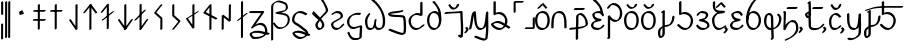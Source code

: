 SplineFontDB: 3.0
FontName: mInymeko
FullName: mIny/meko
FamilyName: mInymeko
Weight: Regular
Copyright: Copyright (c) 2017, ,,,
UComments: "2017-8-14: Created with FontForge (http://fontforge.org)"
Version: 001.000
ItalicAngle: 0
UnderlinePosition: -130
UnderlineWidth: 65
Ascent: 900
Descent: 400
InvalidEm: 0
LayerCount: 2
Layer: 0 0 "Back" 1
Layer: 1 0 "Fore" 0
XUID: [1021 881 2055310830 1797029]
StyleMap: 0x0000
FSType: 0
OS2Version: 0
OS2_WeightWidthSlopeOnly: 0
OS2_UseTypoMetrics: 1
CreationTime: 1502753165
ModificationTime: 1503862499
OS2TypoAscent: 0
OS2TypoAOffset: 1
OS2TypoDescent: 0
OS2TypoDOffset: 1
OS2TypoLinegap: 117
OS2WinAscent: 0
OS2WinAOffset: 1
OS2WinDescent: 0
OS2WinDOffset: 1
HheadAscent: 0
HheadAOffset: 1
HheadDescent: 0
HheadDOffset: 1
Lookup: 4 0 1 "'liga' Standard Ligatures in Latin lookup 0" { "'liga' Standard Ligatures in Latin lookup 0-1"  } ['liga' ('DFLT' <'dflt' > 'latn' <'dflt' > ) 'rlig' ('DFLT' <'dflt' > 'latn' <'dflt' > ) ]
MarkAttachClasses: 1
DEI: 91125
Encoding: ISO8859-1
UnicodeInterp: none
NameList: AGL For New Fonts
DisplaySize: -48
AntiAlias: 1
FitToEm: 0
WinInfo: 0 38 14
BeginPrivate: 0
EndPrivate
Grid
-1300 270.399414062 m 0
 2600 270.399414062 l 1024
  Named: "xheight/2"
-1300 523.899414062 m 0
 2600 523.899414062 l 1024
  Named: "xheight"
EndSplineSet
BeginChars: 438 240

StartChar: p
Encoding: 112 112 0
Width: 529
VWidth: 0
Flags: W
HStem: -23 66<111.075 302.954> 239 68<198.929 292> 482 66<140.554 314.392>
LayerCount: 2
Fore
SplineSet
421 427 m 1
 365 394 l 1
 326 446 306 482 230 482 c 0
 198 482 161 477 134 468 c 1
 119 452 113 432 119 408 c 0
 121 399 125 391 128 385 c 0
 169 332 242 318 329 307 c 1
 349 272 l 1
 292 239 l 1
 237 225 171 220 120 200 c 1
 104 186 89 167 80 142 c 0
 74 126 75 110 78 96 c 1
 109 62 170 43 230 43 c 0
 260 43 287 48 311 57 c 1
 329 72 348 91 364 112 c 1
 420 144 l 1
 440 109 l 1
 416 79 391 55 361 38 c 2
 361 38 360 38 359 38 c 2
 302 5 l 2
 272 -12 236 -23 193 -23 c 0
 125 -23 53 4 28 47 c 2
 9 80 l 2
 -2 98 -5 120 4 144 c 0
 17 180 41 204 69 220 c 2
 126 252 l 2
 137 258 147 265 160 269 c 1
 126 283 98 303 80 334 c 2
 61 367 l 2
 53 379 47 395 43 411 c 0
 34 445 52 469 82 486 c 2
 139 519 l 2
 173 539 220 548 266 548 c 0
 342 548 363 512 402 460 c 1
 421 427 l 1
EndSplineSet
Validated: 33
EndChar

StartChar: t
Encoding: 116 116 1
Width: 585
VWidth: 0
Flags: W
HStem: 226 68<239.938 378.37> 575 20G<22.0606 60> 575 20G<22.0606 60>
VStem: 14 64<129 266.573> 24 76<256.974 525> 425 75<-87.532 177.697>
LayerCount: 2
Fore
SplineSet
0 562 m 1xcc
 56 595 l 1
 64 590 76 589 79 583 c 2
 99 549 l 2
 100 548 100 546 100 544 c 0xcc
 100 387 81 258 78 129 c 1
 104 166 151 217 186 238 c 2
 243 271 l 2
 244 272 l 0
 269 286 293 294 320 294 c 0
 382 294 422 269 447 226 c 2
 467 193 l 2
 491 153 500 95 500 21 c 0
 500 -106 394 -214 269 -286 c 2
 212 -318 l 2
 166 -344 120 -366 73 -382 c 1
 53 -349 l 1
 109 -316 l 1
 146 -303 183 -288 221 -268 c 1
 331 -198 425 -96 425 22 c 0
 425 85 418 136 401 176 c 1
 376 208 337 226 283 226 c 0
 267 226 249 223 234 218 c 1
 167 164 115 67 90 -12 c 1
 34 -44 l 1
 14 -11 l 1xd4
 17 199 24 320 24 525 c 0
 23 525 21 528 20 529 c 2
 0 562 l 1xcc
EndSplineSet
Validated: 1
EndChar

StartChar: k
Encoding: 107 107 2
Width: 615
VWidth: 0
Flags: W
HStem: -288 66<82.3779 132.5> 60 58<221 346.5> 588 20G<168.455 214.176> 588 20G<168.455 214.176>
VStem: 0 76<-214.013 -5.01463> 145 76<-221.147 36 118 524> 463 75<251.113 399>
LayerCount: 2
Fore
SplineSet
118 508 m 1xee
 99 542 l 1
 117 555 128 562 146 575 c 2
 203 608 l 1
 222 574 l 1
 221 118 l 1
 270 131 322 131 363 145 c 0
 367 148 369 151 372 154 c 0
 441 228 455 296 463 399 c 1
 519 431 l 1
 538 398 l 1
 530 295 516 227 447 153 c 0
 436 141 425 132 413 126 c 2
 356 93 l 2
 316 69 269 68 221 60 c 1
 221 58 l 1
 221 -145 l 1
 215 -187 201 -230 171 -247 c 2
 115 -280 l 2
 105 -285 93 -288 80 -288 c 0
 57 -288 44 -278 35 -262 c 2
 15 -229 l 2
 -3 -198 0 -141 0 -95 c 0
 0 -21 42 24 106 61 c 2
 145 83 l 1
 145 91 l 1
 146 524 l 1
 118 508 l 1xee
145 36 m 1
 102 4 76 -38 76 -96 c 0
 76 -133 72 -176 82 -210 c 1
 90 -216 102 -222 117 -222 c 0
 118 -222 117 -222 119 -222 c 0
 132 -204 141 -173 145 -144 c 2
 145 36 l 1
EndSplineSet
Validated: 33
EndChar

StartChar: s
Encoding: 115 115 3
Width: 631
VWidth: 0
Flags: W
HStem: -23 67<147.797 231> 471 66<113.526 212.681>
VStem: 0 76<120.131 421.408> 233 75<-297.506 -22 50 331.411> 491 76<203.304 417.702>
LayerCount: 2
Fore
SplineSet
419 486 m 1
 476 519 l 1
 502 495 519 477 531 457 c 2
 550 422 l 2
 562 401 567 382 567 353 c 0
 567 233 515 109 410 48 c 2
 353 15 l 2
 352 14 l 0
 338 5 323 -1 308 -6 c 1
 310 -99 315 -190 321 -259 c 0
 322 -273 306 -306 295 -317 c 1
 238 -350 l 1
 219 -316 l 1
 230 -305 246 -272 245 -258 c 0
 239 -193 235 -110 233 -22 c 1
 224 -23 216 -23 207 -23 c 0
 135 -23 89 13 60 63 c 2
 40 96 l 2
 11 146 0 211 0 271 c 0
 0 355 31 470 80 498 c 2
 136 531 l 2
 144 535 151 537 159 537 c 0
 200 537 245 523 265 489 c 2
 285 455 l 1
 286 454 l 2
 290 446 294 437 295 427 c 0
 304 354 304 203 307 50 c 0
 308 50 308 50 309 50 c 0
 327 54 345 58 361 66 c 1
 448 131 491 244 491 354 c 0
 491 375 487 392 482 407 c 0
 471 421 457 436 439 453 c 1
 419 486 l 1
231 44 m 1
 228 199 228 353 219 428 c 0
 219 431 218 436 217 439 c 0
 195 461 163 470 129 471 c 1
 97 427 76 338 76 270 c 0
 76 217 84 161 106 113 c 1
 133 75 174 47 231 44 c 1
EndSplineSet
Validated: 33
EndChar

StartChar: h
Encoding: 104 104 4
Width: 546
VWidth: 0
Flags: W
HStem: -20 67<154.573 326.029> 478 66<155.486 324.794>
VStem: 0 76<125.921 398.628> 405 76<127.685 401.403>
LayerCount: 2
Fore
SplineSet
481 270 m 0
 481 169 447 77 375 36 c 2
 318 3 l 2
 292 -12 261 -20 224 -20 c 0
 145 -20 92 16 58 72 c 0
 57 73 l 2
 38 106 l 2
 12 152 0 209 0 273 c 0
 0 364 38 448 106 488 c 2
 162 520 l 2
 188 535 221 544 256 544 c 0
 336 544 393 508 427 450 c 2
 446 415 l 2
 469 375 481 325 481 270 c 0
405 271 m 0
 405 319 396 362 379 399 c 1
 344 448 292 478 219 478 c 0
 196 478 174 473 156 467 c 1
 104 423 76 350 76 272 c 0
 76 217 85 162 105 122 c 1
 139 74 189 47 261 47 c 0
 285 47 308 50 326 56 c 1
 380 104 405 184 405 271 c 0
EndSplineSet
Validated: 1
EndChar

StartChar: b
Encoding: 98 98 5
Width: 568
VWidth: 0
Flags: W
HStem: 491 66<152.08 311.364> 491 43<154 220.337>
VStem: -23 76<17 303.332> 401 76<17 302.178>
LayerCount: 2
Fore
SplineSet
-3 -16 m 1xb0
 -23 17 l 1
 -23 201 -27 429 98 502 c 2
 154 534 l 2
 155 534 l 0x70
 181 549 211 557 249 557 c 0
 324 557 373 523 403 470 c 2
 422 437 l 2
 422 436 l 2
 480 333 477 159 477 16 c 1
 420 -16 l 1
 401 17 l 1
 401 152 406 315 356 419 c 1
 326 462 279 491 212 491 c 0
 187 491 167 487 147 481 c 1
 49 394 53 187 53 16 c 1
 -3 -16 l 1xb0
EndSplineSet
Validated: 33
EndChar

StartChar: x
Encoding: 120 120 6
Width: 491
VWidth: 0
Flags: W
HStem: -13 67<118.941 276.195> 470 66<154.586 277.899>
VStem: 0 76<97.3193 387.648>
LayerCount: 2
Fore
SplineSet
399 414 m 1
 342 381 l 1
 292 436 256 470 186 470 c 0
 178 470 170 469 162 467 c 1
 112 423 76 345 76 270 c 0
 76 213 80 148 101 101 c 1
 124 72 156 54 205 54 c 0
 234 54 259 58 280 66 c 1
 297 80 312 95 326 116 c 1
 382 148 l 1
 402 115 l 1
 380 85 357 62 329 46 c 2
 329 46 329 46 328 46 c 2
 272 13 l 2
 243 -4 209 -13 168 -13 c 0
 112 -13 76 12 54 50 c 2
 35 83 l 2
 6 133 0 206 0 271 c 0
 0 360 52 453 115 489 c 2
 170 521 l 2
 187 531 206 536 223 536 c 0
 293 536 329 502 379 447 c 1
 399 414 l 1
EndSplineSet
Validated: 1
EndChar

StartChar: H
Encoding: 72 72 7
Width: 524
VWidth: 0
Flags: W
HStem: -20 67<113.035 257.59> 478 66<120.156 282.145>
VStem: 0 76<91.869 199.556> 313 76<337.086 438.476>
LayerCount: 2
Fore
SplineSet
32 417 m 1
 13 451 l 1
 31 463 48 474 64 484 c 2
 120 517 l 2
 121 517 121 518 121 518 c 0
 149 534 178 544 216 544 c 0
 273 544 331 522 356 479 c 2
 376 444 l 2
 384 430 389 415 389 398 c 0
 389 359 363 334 332 316 c 2
 275 284 l 2
 274 284 274 283 274 283 c 2
 244 266 209 253 183 239 c 2
 177 236 l 2
 176 236 176 235 176 235 c 2
 152 221 126 210 104 200 c 1
 87 185 76 168 76 143 c 0
 76 129 79 113 83 102 c 0
 112 66 159 47 208 47 c 0
 226 47 248 52 268 61 c 1
 305 87 336 118 359 145 c 1
 415 178 l 1
 434 143 l 1
 406 109 361 68 314 41 c 2
 259 9 l 2
 230 -8 198 -20 171 -20 c 0
 115 -20 62 8 36 52 c 2
 16 86 l 2
 6 103 0 123 0 145 c 0
 0 180 21 200 50 217 c 0
 50 217 50 218 51 218 c 2
 107 250 l 2
 137 267 175 280 210 300 c 2
 218 304 l 2
 235 314 258 323 280 333 c 1
 300 349 313 370 313 399 c 0
 313 410 311 420 308 429 c 0
 280 460 229 478 179 478 c 0
 152 478 129 473 108 464 c 0
 102 460 95 454 89 450 c 2
 32 417 l 1
EndSplineSet
Validated: 1
EndChar

StartChar: r
Encoding: 114 114 8
Width: 569
VWidth: 0
Flags: W
HStem: -21 67<164.097 321.946> 478 66<159.415 317.966> 976 20G<411 423.857>
VStem: -1 76<138.098 462> 413 76<140.157 387.756>
LayerCount: 2
Fore
SplineSet
432 961 m 1
 407 948 l 2
 326 899 280 852 228 766 c 0
 113 576 83 462 75 269 c 1
 18 236 l 1
 -1 270 l 1
 7 463 37 578 152 768 c 0
 206 858 255 905 343 956 c 2
 400 988 l 2
 404 990 409 994 413 996 c 2
 432 961 l 1
413 270 m 0
 413 310 404 349 387 385 c 1
 350 439 290 478 218 478 c 0
 197 478 177 474 159 468 c 1
 106 424 75 347 75 269 c 0
 75 221 85 173 105 132 c 1
 140 81 193 46 260 46 c 0
 283 46 302 48 323 56 c 1
 380 104 413 187 413 270 c 0
489 269 m 0
 489 174 445 79 370 36 c 2
 315 3 l 2
 288 -12 257 -21 223 -21 c 0
 149 -21 93 21 58 82 c 2
 39 116 l 1
 38 117 l 2
 13 161 -1 216 -1 270 c 0
 -1 360 40 448 110 488 c 2
 167 520 l 2
 193 535 223 544 255 544 c 0
 334 544 397 499 434 434 c 2
 454 401 l 2
 477 362 489 317 489 269 c 0
EndSplineSet
Validated: 5
EndChar

StartChar: l
Encoding: 108 108 9
Width: 614
VWidth: 0
Flags: W
HStem: -23 66<181.43 351.094> 469 66<145.292 335.097> 875 20G<89.375 136.515> 875 20G<89.375 136.515>
VStem: 68 76<508 862> 448 76<145.687 370.67>
LayerCount: 2
Fore
SplineSet
125 895 m 5xec
 144 862 l 5
 144 508 l 1
 179 524 214 535 261 535 c 0
 349 535 434 485 476 411 c 2
 495 376 l 2
 513 344 524 308 524 270 c 0
 524 176 477 78 401 34 c 2
 344 1 l 2
 317 -14 287 -23 255 -23 c 0
 151 -23 99 37 20 102 c 1
 0 135 l 1
 56 168 l 1
 135 103 187 43 291 43 c 0
 313 43 332 48 352 54 c 1
 412 103 448 188 448 271 c 0
 448 302 441 333 428 361 c 1
 384 425 305 469 224 469 c 0
 170 469 129 453 88 432 c 1
 68 466 l 1
 68 863 l 5
 125 895 l 5xec
EndSplineSet
Validated: 1
EndChar

StartChar: S
Encoding: 83 83 10
Width: 599
VWidth: 0
Flags: W
HStem: -23 66<159.534 327.037> 469 66<170.5 362.772>
VStem: -16 76<144.088 374.85> 364 76<522 871>
LayerCount: 2
Fore
SplineSet
420 904 m 5
 440 871 l 5
 440 465 l 1
 384 432 l 1
 343 453 301 469 247 469 c 0
 215 469 182 462 154 450 c 1
 98 408 60 343 60 270 c 0
 60 224 71 178 91 138 c 1
 129 82 186 43 254 43 c 0
 288 43 316 50 341 61 c 1
 371 83 398 108 432 135 c 1
 489 168 l 1
 508 134 l 1
 464 98 429 64 388 40 c 2
 332 8 l 2
 300 -10 264 -23 217 -23 c 0
 142 -23 81 23 44 87 c 0
 44 88 43 87 43 88 c 0
 24 121 l 2
 -2 165 -16 219 -16 271 c 0
 -16 353 35 427 105 468 c 2
 106 469 l 2
 162 502 l 2
 199 523 241 535 284 535 c 0
 314 535 339 530 364 522 c 1
 364 872 l 5
 420 904 l 5
EndSplineSet
Validated: 1
EndChar

StartChar: T
Encoding: 84 84 11
Width: 555
VWidth: 0
Flags: W
HStem: -17 67<160.128 307.686> 481 66<159.564 308.009> 890 20G<194.455 279>
VStem: 0 76<140.172 396.373> 389 76<135.534 559.012>
LayerCount: 2
Fore
SplineSet
172 877 m 5
 229 910 l 5
 329 836 230.901719912 919.497654665 298 828 c 4
 320 798 338 769 354 741 c 6
 374 707 l 5
 374 706 375 707 375 706 c 4
 452 573 470 457 465 272 c 5
 408 239 l 5
 389 274 l 5
 394 453 377 563 308 691 c 4
 295 712 277.971010872 737.979492304 261 762 c 4
 196 854 292 768 192 842 c 5
 172 877 l 5
254 547 m 4
 322 547 375 507 407 451 c 6
 427 417 l 6
 451 375 465 323 465 272 c 4
 465 178 427 80 354 37 c 6
 353 37 l 6
 298 4 l 6
 275 -9 248 -17 218 -17 c 4
 148 -17 95 24 61 81 c 4
 61 82 60 80 60 81 c 4
 60 82 l 5
 40 116 l 6
 14 162 0 218 0 274 c 4
 0 363 40 450 110 491 c 6
 112 492 l 6
 168 524 l 6
 193 538 223 547 254 547 c 4
217 481 m 4
 196 481 176 476 160 471 c 5
 106 425 76 349 76 272 c 4
 76 223 86 173 106 132 c 5
 140 83 191 50 255 50 c 4
 273 50 292 53 306 57 c 5
 361 106 389 192 389 274 c 4
 389 318 378 364 361 401 c 5
 327 449 279 481 217 481 c 4
EndSplineSet
Validated: 37
EndChar

StartChar: D
Encoding: 68 68 12
Width: 678
VWidth: 0
Flags: W
HStem: -4.99023 55.9805<224.086 401.184>
VStem: 4.51953 66.9619<-354.99 166.807 183.01 801.463> 482.52 66.9609<617.684 778.091> 544.52 66.9609<179.539 394.813>
LayerCount: 2
Fore
SplineSet
71.4814453125 166.806640625 m 5xd0
 71.48046875 -354.990234375 l 5
 19.51953125 -384.990234375 l 5
 4.51953125 -359.009765625 l 5
 4.51953125 170.545898438 l 5
 4.51953125 701.990234375 l 6
 4.51953125 757.990234375 12.51953125 794.990234375 68.51953125 834.990234375 c 4
 82.6201171875 845.0625 95.720703125 853.595703125 108.0703125 860.737304688 c 6
 160.032226562 890.737304688 l 6
 160.451171875 890.978515625 160.97265625 891.279296875 160.97265625 891.279296875 c 6
 259.743164062 947.873046875 310.309570312 915.616210938 440.48046875 869.990234375 c 4
 459.297851562 863.39453125 492.768554688 851.641601562 514.275390625 814.33203125 c 6
 529.275390625 788.3515625 l 6
 541.224609375 767.624023438 549.48046875 739.009765625 549.48046875 699.009765625 c 4xe0
 549.48046875 646.272460938 526.096679688 614.141601562 489.727539062 593.080078125 c 6
 437.765625 563.080078125 l 6
 437.44921875 562.897460938 437.052734375 562.669921875 437.052734375 562.669921875 c 6
 405.360351562 544.595703125 363.357421875 534.612304688 321.380859375 527.176757812 c 5
 423.526367188 513.734375 527.904296875 502.690429688 572.999023438 424.891601562 c 6
 588.002929688 398.905273438 l 6
 588.25 398.470703125 588.264648438 398.446289062 588.514648438 398.013671875 c 4
 603.138671875 372.362304688 611.48046875 339.508789062 611.48046875 297.009765625 c 4
 611.48046875 196.532226562 555.845703125 110.717773438 474.315429688 63.6416015625 c 6
 422.354492188 33.6416015625 l 6
 422.017578125 33.4462890625 421.595703125 33.2041015625 421.595703125 33.2041015625 c 4
 378.70703125 8.6728515625 329.68359375 -4.990234375 277.51953125 -4.990234375 c 4
 182.849609375 -4.990234375 128.4140625 68.1650390625 85.3583984375 142.770507812 c 6
 71.4814453125 166.806640625 l 5xd0
71.4814453125 183.009765625 m 5
 116.48046875 208.990234375 l 5
 127.984375 189.065429688 l 6
 169.786132812 118.604492188 223.944335938 50.990234375 314.481445312 50.990234375 c 4
 356.3515625 50.990234375 396.76953125 60.029296875 432.50390625 75.96484375 c 5
 499.684570312 124.93359375 544.51953125 202.98828125 544.51953125 292.990234375 c 4xd0
 544.51953125 328.815429688 538.905273438 356.833007812 528.05078125 381.188476562 c 5
 457.560546875 478.001953125 282.064453125 456.149414062 155.518554688 495.908203125 c 5
 140.518554688 521.889648438 l 5
 192.48046875 551.889648438 l 5
 273.077148438 575.55078125 374.063476562 577.938476562 445.5078125 605.318359375 c 5
 468.263671875 625.661132812 482.51953125 654.104492188 482.51953125 694.990234375 c 4
 482.51953125 726.95703125 477.538085938 750.750976562 469.083984375 770.736328125 c 5
 448.551757812 797.68359375 419.8515625 808.28515625 403.51953125 814.009765625 c 4
 284.400390625 855.76171875 231.915039062 886.274414062 148.180664062 847.846679688 c 4
 145.27734375 845.8828125 139.62890625 841.97265625 135.481445312 839.009765625 c 4
 79.48046875 799.009765625 71.4814453125 762.009765625 71.4814453125 706.009765625 c 6
 71.4814453125 183.009765625 l 5
EndSplineSet
Validated: 33
EndChar

StartChar: m
Encoding: 109 109 13
Width: 529
VWidth: 0
Flags: W
HStem: -25 66<138.512 326.84> 239 68<146 245.375> 482 66<138.158 299.361>
LayerCount: 2
Fore
SplineSet
37 394 m 1
 17 428 l 1
 41 459 58 484 84 499 c 2
 141 532 l 2
 142 533 l 0
 159 543 180 548 209 548 c 0
 275 548 346 529 370 489 c 2
 390 455 l 2
 390 454 l 0
 398 441 399 425 395 408 c 0
 383 361 359 334 325 314 c 2
 269 282 l 1
 269 282 390 223 404 199 c 2
 424 166 l 2
 428 158 431 151 434 142 c 0
 450 98 427 61 386 37 c 2
 329 4 l 2
 328 4 l 2
 294 -16 252 -25 209 -25 c 0
 123 -25 70 16 20 77 c 1
 0 112 l 1
 55 144 l 1
 105 83 160 41 246 41 c 0
 276 41 308 46 335 56 c 1
 360 79 372 109 359 144 c 0
 358 146 357 148 356 150 c 0
 303 218 196 216 110 239 c 1
 91 274 l 1
 146 307 l 2
 150 308 156 307 160 308 c 0
 202 313 240 320 274 333 c 1
 295 351 311 377 320 411 c 0
 322 421 322 430 321 438 c 0
 291 467 228 482 172 482 c 0
 157 482 144 480 133 478 c 1
 120 465 108 447 93 427 c 1
 37 394 l 1
EndSplineSet
Validated: 33
EndChar

StartChar: f
Encoding: 102 102 14
Width: 529
VWidth: 0
Flags: W
HStem: -25 66<112.108 300.072> 239 68<199.722 292> 482 66<141.153 306.481> 913 20G<84.0606 148>
LayerCount: 2
Fore
SplineSet
420 144 m 1
 440 109 l 1
 415 78 387 53 356 35 c 2
 300 2 l 2
 299 2 299 1 299 1 c 0
 269 -16 234 -25 193 -25 c 0
 125 -25 54 2 29 46 c 2
 10 79 l 2
 -1 97 -5 120 4 144 c 0
 17 180 41 204 69 220 c 2
 126 252 l 2
 127 252 127 252 127 252 c 2
 138 258 149 265 160 269 c 1
 124 283 98 303 80 334 c 2
 61 367 l 1
 61 368 l 2
 61 369 60 368 60 369 c 0
 54 381 47 396 43 411 c 0
 34 445 52 469 82 486 c 2
 139 519 l 2
 140 520 l 2
 174 540 220 548 266 548 c 0
 281 548 295 547 307 544 c 1
 296 587 286 631 265 672 c 0
 263 675 262 676 260 679 c 0
 223 730 141 836 81 867 c 1
 62 900 l 1
 118 933 l 1
 178 902 260 796 297 745 c 0
 302 737 308 730 312 722 c 2
 332 688 l 2
 372 619 377 547 401 474 c 0
 405 461 411 447 417 433 c 2
 422 426 l 2
 424 423 425 419 427 415 c 1
 370 382 l 1
 358 404 l 2
 349 416 341 426 333 436 c 0
 309 464 283 482 230 482 c 0
 198 482 162 478 134 468 c 1
 120 453 113 432 119 408 c 0
 121 399 125 394 128 385 c 0
 169 333 242 318 329 307 c 1
 349 272 l 1
 292 239 l 1
 237 225 173 221 120 200 c 1
 105 186 89 167 80 142 c 0
 74 125 74 110 78 95 c 1
 108 61 170 41 230 41 c 0
 259 41 285 45 308 54 c 1
 328 69 347 90 364 112 c 1
 420 144 l 1
EndSplineSet
Validated: 33
EndChar

StartChar: n
Encoding: 110 110 15
Width: 539
VWidth: 0
Flags: W
HStem: -18 66<155.364 312.928> 482 66<186.16 374>
VStem: 0 76<134.829 374.375> 26 76<623.738 873>
LayerCount: 2
Fore
SplineSet
468 96 m 1xe0
 412 64 l 2
 400 60 387 53 378 49 c 2
 323 16 l 2
 322 16 321 15 321 15 c 0
 287 -5 255 -18 208 -18 c 0
 142 -18 92 21 61 76 c 2
 41 109 l 2
 14 156 0 215 0 271 c 0xe0
 0 367 38 390 106 457 c 0
 115 466 123 473 133 478 c 2
 173 500 l 1
 152 505 135 512 115 525 c 0
 97 537 84 554 74 571 c 2
 54 604 l 2
 53 606 l 2
 30 646 26 695 26 743 c 0
 26 856 28 761 28 874 c 5
 84 907 l 5
 104 873 l 5
 104 760 102 855 102 742 c 0xd0
 102 701 106 659 121 622 c 0
 129 612 140 602 152 593 c 0
 232 540 319 574 411 548 c 1
 430 515 l 1
 374 482 l 1
 296 460 235 471 183 456 c 1
 183 456 183 457 182 456 c 0
 114 389 76 366 76 270 c 0
 76 220 85 169 107 125 c 1
 138 79 185 48 245 48 c 0
 284 48 313 58 341 73 c 2
 395 104 l 2
 411 114 428 123 448 131 c 1
 468 96 l 1xe0
EndSplineSet
Validated: 1
EndChar

StartChar: space
Encoding: 32 32 16
Width: 715
VWidth: 0
Flags: W
LayerCount: 2
Fore
Validated: 1
EndChar

StartChar: v
Encoding: 118 118 17
Width: 721
VWidth: 0
Flags: W
HStem: 796 21G<83.4848 114> 880 20G<135.061 180.176>
VStem: 0 76<434.158 508.495> 112 75<73.2366 368 577.633 807>
LayerCount: 2
Fore
SplineSet
95 796 m 5
 76 829 l 5
 90 843 99 853 113 867 c 5
 169 900 l 5
 188 866 l 5
 192 631 197 688 197 453 c 4
 197 442 194 430 186 420 c 5
 186 411 187 403 187 394 c 4
 189 292 195 213 195 94 c 4
 195 86 197 78 198 73 c 4
 236 35 311 28 373 34 c 4
 410 38 444 46 471 58 c 5
 506 83 532 114 555 145 c 5
 611 178 l 5
 630 144 l 5
 602 105 569 68 521 40 c 6
 521 40 520 39 519 39 c 6
 463 6 l 6
 428 -14 387 -29 336 -34 c 4
 267 -42 179 -29 150 22 c 6
 130 55 l 6
 124 66 119 80 119 95 c 4
 119 203 114 279 112 368 c 5
 105 365 l 6
 104 364 l 4
 95 360 88 356 79 356 c 4
 62 356 46 372 35 390 c 6
 15 424 l 5
 15 425 14 425 14 426 c 4
 5 442 0 462 0 477 c 4
 0 494 26 522 50 535 c 6
 106 568 l 6
 107 568 107 568 107 568 c 4
 112 571 117 573 121 574 c 5
 120 722 117 648 114 807 c 5
 95 796 l 5
110 424 m 5
 110 444 110 463 110 486 c 4
 110 490 108 498 107 503 c 4
 104 506 98 508 94 509 c 5
 83 498 76 486 76 476 c 4
 76 465 78 453 82 441 c 4
 90 432 99 426 110 424 c 5
EndSplineSet
Validated: 33
EndChar

StartChar: g
Encoding: 103 103 18
Width: 567
VWidth: 0
Flags: W
HStem: 649 21G<8.57143 55> 768 66<147.751 293.918>
VStem: 27 76<-275 308> 420 76<369.02 650.571>
LayerCount: 2
Fore
SplineSet
20 649 m 1
 0 684 l 1
 31 723 55 761 93 783 c 2
 150 816 l 2
 151 816 151 817 151 817 c 0
 171 828 192 834 220 834 c 0
 311 834 393 781 439 702 c 2
 458 668 l 1
 458 667 459 668 459 667 c 0
 483 625 496 576 496 523 c 0
 496 439 478 331 394 282 c 2
 338 249 l 2
 337 249 337 249 337 249 c 0
 328 245 321 240 312 237 c 0
 234 208 158 251 103 308 c 1
 103 -296 l 1
 47 -328 l 1
 36 -327 32 -325 21 -324 c 1
 1 -290 l 1
 27 -275 l 1
 27 417 l 1
 83 450 l 1
 86 444 l 2
 136 360 236 265 344 302 c 1
 406 355 420 449 420 524 c 0
 420 571 409 614 391 652 c 1
 343 721 267 768 183 768 c 0
 168 768 155 766 143 763 c 1
 119 741 99 710 76 681 c 1
 20 649 l 1
EndSplineSet
Validated: 33
EndChar

StartChar: N
Encoding: 78 78 19
Width: 747
VWidth: 0
Flags: W
HStem: -17 66<114.629 242.944 390.745 526.17> 517 20G<120 166.515> 517 20G<120 253>
VStem: 0 76<92.1527 391.25> 312 63<150.86 313> 581 75<101.381 469.429>
LayerCount: 2
Fore
SplineSet
155 537 m 1xdc
 174 504 l 1
 117 415 76 369 76 270 c 0
 76 210 81 140 103 90 c 1
 123 64 149 49 187 49 c 0
 207 49 224 51 237 54 c 1
 291 112 292 203 312 313 c 1
 348 346 l 1
 375 327 l 1
 369 253 329 145 389 79 c 1
 406 59 430 49 468 49 c 0
 489 49 508 52 522 56 c 1
 572 105 581 191 581 271 c 0
 581 407 543 531 483 640 c 1
 399 780 279 898 150 1002 c 1
 130 1036 l 1
 186 1068 l 1
 320 961 446 836 530 690 c 2
 549 656 l 2
 615 541 656 413 656 270 c 0
 656 178 646 78 573 36 c 2
 517 3 l 2
 494 -10 466 -17 431 -17 c 0
 384 -17 357 0 341 28 c 0
 340 28 l 2
 321 62 l 1
 321 63 l 1
 312 52 303 42 289 34 c 2
 288 34 l 2
 232 1 l 2
 211 -11 186 -17 151 -17 c 0
 107 -17 77 4 56 39 c 0
 56 40 l 2
 37 74 l 2
 7 126 0 204 0 271 c 0
 0 370 42 416 99 505 c 1
 155 537 l 1xdc
EndSplineSet
Validated: 33
EndChar

StartChar: d
Encoding: 100 100 20
Width: 706
VWidth: 0
Flags: W
HStem: -363 21G<227.824 273.545> 2 62<302 434.427> 473 68<320.26 418.817>
VStem: 224 76<-329 -8 64 341.425> 232 76<68.736 471.342> 541 75<112.139 319.166>
LayerCount: 2
Fore
SplineSet
300 2 m 1xf4
 298 -90 296 -187 296 -330 c 1
 239 -363 l 1
 220 -329 l 1
 220 -191 222 -97 224 -8 c 1xf4
 151 -16 80 -21 20 -27 c 1
 0 8 l 1
 56 40 l 1
 106 45 164 50 225 55 c 1
 228 159 232 265 232 427 c 0xec
 232 452 251 477 278 493 c 2
 278 493 279 494 280 494 c 2
 336 526 l 2
 350 535 367 541 382 541 c 0
 432 541 495 489 541 411 c 2
 560 377 l 2
 594 320 616 248 616 172 c 0
 616 137 596 112 560 91 c 0
 559 91 l 2
 504 58 l 2
 455 30 380 14 300 2 c 1xf4
302 64 m 1
 380 74 456 87 509 109 c 1
 530 126 541 147 541 173 c 0
 541 241 521 308 494 361 c 1
 450 430 393 473 346 473 c 0
 341 473 331 473 328 472 c 0
 315 458 308 442 308 426 c 0xec
 308 268 305 165 302 64 c 1
EndSplineSet
Validated: 1
EndChar

StartChar: Z
Encoding: 90 90 21
Width: 719
VWidth: 0
Flags: W
HStem: -23 66<190.566 363.032> 207 67<109.523 308.014> 469 66<157.292 348.828> 874 20G<101 148.121> 874 20G<101 148.121>
VStem: 80 76<508 861> 459 76<191.318 372.874>
LayerCount: 2
Fore
SplineSet
136 894 m 5xf6
 156 861 l 5
 156 508 l 1
 191 524 226 535 273 535 c 0
 361 535 444 485 486 411 c 2
 506 376 l 2
 524 344 535 308 535 270 c 0
 535 230 527 189 511 152 c 0
 511 151 510 151 510 150 c 0
 542 128 576 108 610 87 c 1
 629 53 l 1
 573 21 l 1
 538 42 505 62 471 84 c 1
 454 63 434 47 412 34 c 2
 356 1 l 2
 329 -14 298 -23 266 -23 c 0
 162 -23 78 46 30 102 c 0
 28 105 26 109 24 112 c 2
 4 145 l 2
 4 146 l 2
 -9 170 6 188 31 203 c 2
 88 235 l 2
 89 236 l 2
 133 261 207 274 230 274 c 0
 299 274 372 238 448 190 c 1
 456 217 459 244 459 271 c 0
 459 302 453 333 440 361 c 1
 396 425 317 469 236 469 c 0
 182 469 141 453 100 432 c 1
 80 466 l 1
 80 862 l 5
 136 894 l 5xf6
418 119 m 0
 340 168 265 207 193 207 c 0
 175 207 128 199 86 184 c 1
 80 176 76 169 76 159 c 1
 125 106 204 43 303 43 c 0
 325 43 344 48 364 54 c 1
 384 70 403 93 417 117 c 0
 417 117 418 118 418 119 c 0
EndSplineSet
Validated: 33
EndChar

StartChar: z
Encoding: 122 122 22
Width: 548
VWidth: 0
Flags: W
HStem: -18 66<151.017 293.905> 517 20G<21 68.1212> 517 20G<21 68.1212>
VStem: 0 76<218.355 504> 378 76<-176.371 74 213.001 498>
LayerCount: 2
Fore
SplineSet
56 537 m 1xd8
 76 504 l 1
 76 375 70 211 117 110 c 1
 145 71 186 48 244 48 c 0
 260 48 276 50 288 53 c 1
 374 139 355 345 378 499 c 1
 434 532 l 1
 454 498 l 1
 453 262 465 123 452 -106 c 0
 449 -170 394 -229 327 -268 c 2
 271 -300 l 2
 269 -300 l 2
 187 -347 86 -365 29 -327 c 1
 10 -294 l 1
 66 -261 l 1
 117 -295 202 -284 278 -248 c 1
 331 -211 373 -160 376 -105 c 0
 380 -40 380 18 381 74 c 1
 369 57 355 42 338 32 c 2
 282 0 l 2
 261 -12 237 -18 207 -18 c 0
 141 -18 97 12 69 60 c 2
 50 93 l 2
 -7 193 0 369 0 505 c 1
 56 537 l 1xd8
EndSplineSet
Validated: 33
EndChar

StartChar: G
Encoding: 71 71 23
Width: 617
VWidth: 0
Flags: W
HStem: -17 66<204.839 282.961> -4 53<230.843 281> 534 20G<22.0606 89.5> 534 20G<22.0606 89.5 221.375 293>
LayerCount: 2
Fore
SplineSet
0 521 m 1x80
 56 554 l 1
 123 478 198 423 262 363 c 1
 310 407 366 455 427 524 c 0
 462 563 454 602 436 645 c 0
 414 697 392 750 362 805 c 0
 328 860 285 920 220 989 c 1
 200 1023 l 1
 257 1055 l 1
 329 978 374 912 408 854 c 2
 428 820 l 2
 465 756 486 699 511 642 c 0
 529 599 537 562 502 523 c 0
 428 440 364 388 310 336 c 0
 307 333 303 329 300 326 c 0
 323 302 344 276 360 247 c 2
 379 212 l 2
 382 207 385 202 388 197 c 0
 418 139 391 59 337 28 c 2
 281 -4 l 2
 280 -4 l 0x60
 265 -13 248 -17 230 -17 c 0
 195 -17 165 7 147 38 c 2
 128 72 l 2
 128 73 127 72 127 73 c 0
 105 111 99 158 119 194 c 0
 142 236 169 270 198 301 c 0
 201 304 206 309 209 312 c 1
 149 366 82 417 20 486 c 1
 0 521 l 1x80
250 273 m 1
 229 249 211 223 195 193 c 0
 179 163 181 123 195 88 c 1
 213 65 238 49 266 49 c 0x80
 272 49 279 50 287 51 c 1
 322 88 336 148 312 197 c 0
 296 223 273 249 250 273 c 1
EndSplineSet
Validated: 33
EndChar

StartChar: A
Encoding: 65 65 24
Width: 709
VWidth: 0
Flags: W
HStem: -337 66<129.856 374.803> 469 66<56 361.25> 479 68<157.742 395>
VStem: 521 76<-112 37.0304>
LayerCount: 2
Fore
SplineSet
0 503 m 1xd0
 56 535 l 1xd0
 477 547 l 1
 496 512 l 1
 209 113 l 1
 233 127 l 2
 294 162 358 184 437 166 c 0
 487 154 522 123 545 84 c 2
 564 51 l 2
 564 50 l 2
 586 11 597 -34 597 -83 c 0
 597 -98 595 -114 592 -128 c 1
 612 -132 630 -136 651 -139 c 1
 671 -172 l 1
 614 -205 l 1
 596 -202 577 -198 559 -195 c 1
 542 -217 520 -234 495 -248 c 2
 439 -281 l 2
 362 -325 253 -340 157 -337 c 0
 118 -336 79 -303 57 -266 c 2
 38 -232 l 1
 38 -231 37 -232 37 -231 c 0
 17 -197 14 -160 41 -145 c 2
 98 -113 l 2
 99 -112 101 -110 103 -109 c 0
 248 -46 366 -78 519 -112 c 1
 520 -102 521 -92 521 -82 c 0
 521 -40 513 -1 497 35 c 1
 475 65 442 90 400 100 c 0
 333 116 276 101 222 74 c 0
 198 59 171 40 145 24 c 2
 89 -9 l 1
 69 25 l 1
 395 479 l 1xb0
 20 469 l 1
 0 503 l 1xd0
493 -181 m 1
 348 -149 235 -118 102 -162 c 1
 96 -176 96 -196 105 -217 c 1
 127 -246 160 -270 194 -271 c 0
 278 -274 371 -262 445 -230 c 1
 462 -217 481 -199 493 -181 c 1
EndSplineSet
Validated: 33
EndChar

StartChar: E
Encoding: 69 69 25
Width: 647
VWidth: 0
Flags: W
HStem: -334 66<192.367 372.193> 491 66<170.267 356.562>
VStem: 0 76<226.759 393.173>
LayerCount: 2
Fore
SplineSet
499 452 m 1
 443 419 l 1
 366 459 319 491 232 491 c 0
 209 491 188 487 168 479 c 1
 111 431 76 351 76 270 c 0
 76 259 77 247 80 238 c 0
 126 184 225 155 312 79 c 0
 378 22 470 -24 499 -76 c 2
 519 -109 l 2
 520 -110 l 0
 526 -121 529 -131 529 -142 c 0
 529 -146 529 -152 529 -156 c 1
 545 -161 561 -167 577 -171 c 1
 597 -205 l 1
 541 -237 l 1
 526 -233 510 -228 496 -224 c 1
 483 -239 466 -252 446 -263 c 2
 390 -296 l 2
 349 -320 298 -334 248 -334 c 0
 179 -334 73 -265 42 -211 c 2
 23 -177 l 2
 10 -154 9 -133 30 -121 c 2
 87 -89 l 2
 88 -88 l 0
 91 -86 94 -84 98 -83 c 0
 225 -40 334 -85 452 -129 c 1
 452 -128 452 -127 451 -125 c 0
 414 -82 333 -39 275 12 c 0
 180 94 70 123 32 187 c 2
 31 188 l 2
 12 222 l 2
 3 236 0 253 0 271 c 0
 0 365 45 456 119 499 c 2
 176 532 l 2
 203 548 234 557 269 557 c 0
 356 557 403 525 480 485 c 1
 499 452 l 1
436 -203 m 1
 320 -160 212 -113 91 -142 c 1
 90 -147 90 -154 92 -162 c 0
 132 -212 223 -268 285 -268 c 0
 323 -268 362 -260 398 -245 c 1
 412 -234 426 -219 436 -203 c 1
EndSplineSet
Validated: 33
EndChar

StartChar: I
Encoding: 73 73 26
Width: 572
VWidth: 0
Flags: W
HStem: -362 66<179.933 396.269> -9 66<140.395 318.223> 470 66<210.387 401>
VStem: 405 76<-286.528 40.8921> 418 76<-219.892 50>
LayerCount: 2
Fore
SplineSet
457 503 m 1xe8
 401 470 l 1
 334 486 253 478 184 447 c 1
 146 420 116 384 98 340 c 0
 70 273 69 190 98 126 c 1
 127 86 172 57 236 57 c 0
 323 57 456 138 472 110 c 2
 492 77 l 2
 493 76 l 0
 494 74 494 72 494 69 c 0xe8
 494 -55 481 -124 481 -248 c 0
 481 -277 467 -296 446 -308 c 2
 390 -340 l 2
 350 -363 280 -362 225 -362 c 0
 157 -362 104 -311 67 -247 c 2
 48 -213 l 1
 48 -212 47 -213 47 -212 c 0
 31 -185 19 -155 9 -126 c 1
 65 -93 l 1
 84 -127 l 2
 92 -151 102 -174 114 -197 c 0
 150 -252 199 -296 262 -296 c 0
 304 -296 354 -297 393 -287 c 1
 401 -277 405 -262 405 -246 c 0xf0
 405 -129 417 -62 418 50 c 1
 376 47 271 -9 199 -9 c 0
 127 -9 80 25 51 75 c 0
 50 76 l 2
 30 109 l 2
 -8 175 -8 268 22 341 c 0
 45 396 85 438 134 466 c 0
 134 466 134 467 135 467 c 2
 192 499 l 2
 268 542 362 554 438 536 c 1
 457 503 l 1xe8
EndSplineSet
Validated: 33
EndChar

StartChar: O
Encoding: 79 79 27
Width: 679
VWidth: 0
Flags: W
HStem: 593 20G<413 496.121> 593 20G<413 496.121>
VStem: 510 76<-126.775 359.268>
LayerCount: 2
Fore
SplineSet
504 580 m 1xa0
 447 547 l 1
 330 511 159 507 75 489 c 1
 75 488 75 488 75 488 c 1
 162 428 505 474 537 417 c 2
 557 384 l 2
 557 383 558 382 558 381 c 0
 582 321 583 238 586 145 c 0
 589 53 595 -47 568 -140 c 0
 566 -148 562 -153 554 -157 c 2
 497 -190 l 2
 432 -227 185 -118 31 -57 c 1
 12 -24 l 1
 68 9 l 1
 199 -43 399 -130 494 -131 c 1
 519 -41 513 57 510 146 c 0
 507 228 506 304 489 362 c 1
 417 405 68 360 24 437 c 2
 4 470 l 2
 1 475 -1 482 -1 490 c 0
 -1 498 5 503 14 508 c 2
 70 541 l 2
 127 575 342 571 484 613 c 1
 504 580 l 1xa0
EndSplineSet
Validated: 33
EndChar

StartChar: U
Encoding: 85 85 28
Width: 716
VWidth: 0
Flags: W
HStem: 458 66<55 299.091> 476 67<304.854 529>
VStem: 529 75<226.01 476>
LayerCount: 2
Fore
SplineSet
0 492 m 1xa0
 55 524 l 1xa0
 262 530 378 537 585 543 c 1
 604 509 l 1
 606 199 644 23 612 -285 c 0
 611 -290 610 -295 607 -297 c 2
 550 -329 l 2
 535 -337 497 -298 468 -288 c 1
 448 -255 l 1
 504 -222 l 1
 516 -226 528 -233 541 -242 c 1
 565 29 533 201 529 476 c 1x60
 336 470 220 464 20 458 c 1
 0 492 l 1xa0
EndSplineSet
Validated: 33
EndChar

StartChar: Y
Encoding: 89 89 29
Width: 721
VWidth: 0
Flags: W
HStem: -23 66<312.81 446.209> 528 20G<195.5 198.5 573.375 620.515> 528 20G<195.5 198.5 573.375 620.515>
VStem: 555 73<296.123 505>
LayerCount: 2
Fore
SplineSet
20 -15 m 1xd0
 0 18 l 1
 61 199 65 475 128 511 c 2
 183 544 l 2
 187 546 193 548 198 548 c 0
 199 548 202 547 203 545 c 2
 222 511 l 2
 222 510 l 2
 239 478 224 233 288 99 c 1
 312 65 345 43 388 43 c 0
 409 43 428 47 443 51 c 1
 534 137 523 341 552 506 c 1
 609 538 l 1
 628 505 l 1
 619 197 650 7 604 -285 c 0
 601 -306 593 -318 580 -326 c 2
 523 -359 l 2
 455 -398 276 -299 187 -271 c 1
 168 -237 l 1
 224 -205 l 1
 300 -229 442 -304 524 -301 c 1
 526 -297 529 -290 530 -284 c 0
 553 -141 556 -20 555 99 c 1
 540 71 520 45 493 30 c 2
 437 -2 l 2
 414 -15 386 -23 351 -23 c 0
 301 -23 267 6 242 48 c 2
 222 81 l 2
 172 168 162 319 157 415 c 1
 132 313 117 141 76 17 c 1
 20 -15 l 1xd0
EndSplineSet
Validated: 33
EndChar

StartChar: Drmoda
Encoding: 256 -1 30
Width: 1300
VWidth: 0
Flags: W
HStem: 550 218 558 21G<369.651 420>
VStem: 114 327
LayerCount: 2
Fore
SplineSet
133 550 m 5xa0
 114 584 l 5
 255 736 l 5
 311 768 l 5xa0
 421 624 l 5
 441 590 l 5
 385 558 l 5x60
 286 687 l 5
 190 583 l 5
 133 550 l 5xa0
EndSplineSet
Validated: 1
EndChar

StartChar: Drmode
Encoding: 257 -1 31
Width: 1300
VWidth: 0
Flags: W
HStem: 547 66<324 577>
VStem: 268 366
LayerCount: 2
Fore
SplineSet
268 581 m 5
 324 613 l 5
 614 615 l 5
 634 582 l 5
 577 549 l 5
 287 547 l 5
 268 581 l 5
EndSplineSet
Validated: 1
EndChar

StartChar: DrAa
Encoding: 258 -1 32
Width: 709
VWidth: 0
Flags: W
HStem: -337 66<129.856 374.803> 469 66<56 361.25> 479 68<157.742 395> 604 21G<121.824 167.545 369.651 418.939> 604 21G<121.824 167.545 369.651 418.939> 803 20G<276 326.172>
VStem: 521 76<-112 37.0304>
LayerCount: 2
Fore
SplineSet
133 604 m 5x96
 114 638 l 5
 255 791 l 5
 311 823 l 5
 421 678 l 5
 441 645 l 5
 385 612 l 5
 286 741 l 5
 190 637 l 5
 133 604 l 5x96
0 503 m 1
 56 535 l 1xc6
 477 547 l 1
 496 512 l 1
 209 113 l 1
 233 127 l 2
 294 162 358 184 437 166 c 0
 487 154 522 123 545 84 c 2
 564 51 l 2
 564 50 l 2
 586 11 597 -34 597 -83 c 0
 597 -98 595 -114 592 -128 c 1
 612 -132 630 -136 651 -139 c 1
 671 -172 l 1
 614 -205 l 1
 596 -202 577 -198 559 -195 c 1
 542 -217 520 -234 495 -248 c 2
 439 -281 l 2
 362 -325 253 -340 157 -337 c 0
 118 -336 79 -303 57 -266 c 2
 38 -232 l 1
 38 -231 37 -232 37 -231 c 0
 17 -197 14 -160 41 -145 c 2
 98 -113 l 2
 99 -112 101 -110 103 -109 c 0
 248 -46 366 -78 519 -112 c 1
 520 -102 521 -92 521 -82 c 0
 521 -40 513 -1 497 35 c 1
 475 65 442 90 400 100 c 0
 333 116 276 101 222 74 c 0
 198 59 171 40 145 24 c 2
 89 -9 l 1
 69 25 l 1
 395 479 l 1xa6
 20 469 l 1xc6
 0 503 l 1
493 -181 m 1
 348 -149 235 -118 102 -162 c 1
 96 -176 96 -196 105 -217 c 1
 127 -246 160 -270 194 -271 c 0
 278 -274 371 -262 445 -230 c 1
 462 -217 481 -199 493 -181 c 1
EndSplineSet
Validated: 33
Ligature2: "'liga' Standard Ligatures in Latin lookup 0-1" A a
EndChar

StartChar: DrDa
Encoding: 259 -1 33
Width: 678
VWidth: 0
Flags: W
HStem: -4.99023 55.9805<224.086 401.184>
VStem: 4.51953 66.9619<-354.99 166.807 183.01 801.463> 482.52 66.9609<617.684 778.091> 544.52 66.9609<179.539 394.813>
LayerCount: 2
Fore
SplineSet
71.4814453125 166.806640625 m 5xd0
 71.48046875 -354.990234375 l 5
 19.51953125 -384.990234375 l 5
 4.51953125 -359.009765625 l 5
 4.51953125 170.545898438 l 5
 4.51953125 701.990234375 l 6
 4.51953125 757.990234375 12.51953125 794.990234375 68.51953125 834.990234375 c 4
 82.6201171875 845.0625 95.720703125 853.595703125 108.0703125 860.737304688 c 6
 160.032226562 890.737304688 l 6
 160.451171875 890.978515625 160.97265625 891.279296875 160.97265625 891.279296875 c 6
 259.743164062 947.873046875 310.309570312 915.616210938 440.48046875 869.990234375 c 4
 459.297851562 863.39453125 492.768554688 851.641601562 514.275390625 814.33203125 c 6
 529.275390625 788.3515625 l 6
 541.224609375 767.624023438 549.48046875 739.009765625 549.48046875 699.009765625 c 4xe0
 549.48046875 646.272460938 526.096679688 614.141601562 489.727539062 593.080078125 c 6
 437.765625 563.080078125 l 6
 437.44921875 562.897460938 437.052734375 562.669921875 437.052734375 562.669921875 c 6
 405.360351562 544.595703125 363.357421875 534.612304688 321.380859375 527.176757812 c 5
 423.526367188 513.734375 527.904296875 502.690429688 572.999023438 424.891601562 c 6
 588.002929688 398.905273438 l 6
 588.25 398.470703125 588.264648438 398.446289062 588.514648438 398.013671875 c 4
 603.138671875 372.362304688 611.48046875 339.508789062 611.48046875 297.009765625 c 4
 611.48046875 196.532226562 555.845703125 110.717773438 474.315429688 63.6416015625 c 6
 422.354492188 33.6416015625 l 6
 422.017578125 33.4462890625 421.595703125 33.2041015625 421.595703125 33.2041015625 c 4
 378.70703125 8.6728515625 329.68359375 -4.990234375 277.51953125 -4.990234375 c 4
 182.849609375 -4.990234375 128.4140625 68.1650390625 85.3583984375 142.770507812 c 6
 71.4814453125 166.806640625 l 5xd0
71.4814453125 183.009765625 m 5
 116.48046875 208.990234375 l 5
 127.984375 189.065429688 l 6
 169.786132812 118.604492188 223.944335938 50.990234375 314.481445312 50.990234375 c 4
 356.3515625 50.990234375 396.76953125 60.029296875 432.50390625 75.96484375 c 5
 499.684570312 124.93359375 544.51953125 202.98828125 544.51953125 292.990234375 c 4xd0
 544.51953125 328.815429688 538.905273438 356.833007812 528.05078125 381.188476562 c 5
 457.560546875 478.001953125 282.064453125 456.149414062 155.518554688 495.908203125 c 5
 140.518554688 521.889648438 l 5
 192.48046875 551.889648438 l 5
 273.077148438 575.55078125 374.063476562 577.938476562 445.5078125 605.318359375 c 5
 468.263671875 625.661132812 482.51953125 654.104492188 482.51953125 694.990234375 c 4
 482.51953125 726.95703125 477.538085938 750.750976562 469.083984375 770.736328125 c 5
 448.551757812 797.68359375 419.8515625 808.28515625 403.51953125 814.009765625 c 4
 284.400390625 855.76171875 231.915039062 886.274414062 148.180664062 847.846679688 c 4
 145.27734375 845.8828125 139.62890625 841.97265625 135.481445312 839.009765625 c 4
 79.48046875 799.009765625 71.4814453125 762.009765625 71.4814453125 706.009765625 c 6
 71.4814453125 183.009765625 l 5
133 -308 m 1
 114 -274 l 1
 255 -122 l 1
 311 -90 l 1
 421 -234 l 1
 441 -268 l 1
 385 -300 l 1
 286 -171 l 1
 190 -275 l 1
 133 -308 l 1
EndSplineSet
Validated: 33
LCarets2: 1 0
Ligature2: "'liga' Standard Ligatures in Latin lookup 0-1" D a
EndChar

StartChar: DrEa
Encoding: 260 -1 34
Width: 647
VWidth: 0
Flags: W
HStem: -334 66<192.367 372.193> 491 66<170.267 356.562> 592 21G<121.485 168.625 369.651 418.939> 592 21G<121.485 168.625 369.651 418.939> 790 20G<276 326.172>
VStem: 0 76<226.759 393.173>
LayerCount: 2
Fore
SplineSet
133 592 m 5xec
 114 625 l 5
 255 778 l 5
 311 810 l 5
 421 665 l 5
 441 632 l 5
 385 599 l 5
 286 728 l 5
 190 624 l 5
 133 592 l 5xec
499 452 m 1
 443 419 l 1
 366 459 319 491 232 491 c 0
 209 491 188 487 168 479 c 1
 111 431 76 351 76 270 c 0
 76 259 77 247 80 238 c 0
 126 184 225 155 312 79 c 0
 378 22 470 -24 499 -76 c 2
 519 -109 l 2
 520 -110 l 0
 526 -121 529 -131 529 -142 c 0
 529 -146 529 -152 529 -156 c 1
 545 -161 561 -167 577 -171 c 1
 597 -205 l 1
 541 -237 l 1
 526 -233 510 -228 496 -224 c 1
 483 -239 466 -252 446 -263 c 2
 390 -296 l 2
 349 -320 298 -334 248 -334 c 0
 179 -334 73 -265 42 -211 c 2
 23 -177 l 2
 10 -154 9 -133 30 -121 c 2
 87 -89 l 2
 88 -88 l 0
 91 -86 94 -84 98 -83 c 0
 225 -40 334 -85 452 -129 c 1
 452 -128 452 -127 451 -125 c 0
 414 -82 333 -39 275 12 c 0
 180 94 70 123 32 187 c 2
 31 188 l 2
 12 222 l 2
 3 236 0 253 0 271 c 0
 0 365 45 456 119 499 c 2
 176 532 l 2
 203 548 234 557 269 557 c 0
 356 557 403 525 480 485 c 1
 499 452 l 1
436 -203 m 1
 320 -160 212 -113 91 -142 c 1
 90 -147 90 -154 92 -162 c 0
 132 -212 223 -268 285 -268 c 0
 323 -268 362 -260 398 -245 c 1
 412 -234 426 -219 436 -203 c 1
EndSplineSet
Validated: 33
Ligature2: "'liga' Standard Ligatures in Latin lookup 0-1" E a
EndChar

StartChar: DrGa
Encoding: 261 -1 35
Width: 617
VWidth: 0
Flags: W
HStem: -17 66<204.839 282.961> -4 53<230.843 281> 534 20G<22.0606 89.5> 534 20G<22.0606 89.5 221.375 293>
LayerCount: 2
Fore
SplineSet
133 -246 m 1x00
 114 -212 l 1
 255 -60 l 1
 311 -27 l 1
 421 -171 l 1
 441 -206 l 1
 385 -238 l 1
 286 -109 l 1
 190 -213 l 1
 133 -246 l 1x00
0 521 m 1
 56 554 l 1
 123 478 198 423 262 363 c 1
 310 407 366 455 427 524 c 0
 462 563 454 602 436 645 c 0
 414 697 392 750 362 805 c 0
 328 860 285 920 220 989 c 1
 200 1023 l 1
 257 1055 l 1
 329 978 374 912 408 854 c 2
 428 820 l 2
 465 756 486 699 511 642 c 0
 529 599 537 562 502 523 c 0
 428 440 364 388 310 336 c 0
 307 333 303 329 300 326 c 0
 323 302 344 276 360 247 c 2
 379 212 l 2
 382 207 385 202 388 197 c 0
 418 139 391 59 337 28 c 2
 281 -4 l 2
 280 -4 l 0x60
 265 -13 248 -17 230 -17 c 0x80
 195 -17 165 7 147 38 c 2
 128 72 l 2
 128 73 127 72 127 73 c 0
 105 111 99 158 119 194 c 0
 142 236 169 270 198 301 c 0
 201 304 206 309 209 312 c 1
 149 366 82 417 20 486 c 1
 0 521 l 1
250 273 m 1
 229 249 211 223 195 193 c 0
 179 163 181 123 195 88 c 1
 213 65 238 49 266 49 c 0x80
 272 49 279 50 287 51 c 1
 322 88 336 148 312 197 c 0
 296 223 273 249 250 273 c 1
EndSplineSet
Validated: 33
Ligature2: "'liga' Standard Ligatures in Latin lookup 0-1" G a
EndChar

StartChar: DrHa
Encoding: 262 -1 36
Width: 524
VWidth: 0
Flags: W
HStem: -20 67<113.035 257.59> 478 66<120.156 282.145> 628 21G<66.2353 111.333 313.651 363.545> 826 20G<219.375 270.417>
VStem: 0 76<91.869 199.556> 313 76<337.086 438.476>
LayerCount: 2
Fore
SplineSet
78 628 m 5
 58 662 l 5
 198 814 l 5
 255 846 l 5
 366 702 l 5
 386 669 l 5
 329 636 l 5
 230 765 l 5
 133 661 l 5
 78 628 l 5
32 417 m 1
 13 451 l 1
 31 463 48 474 64 484 c 2
 120 517 l 2
 121 517 121 518 121 518 c 0
 149 534 178 544 216 544 c 0
 273 544 331 522 356 479 c 2
 376 444 l 2
 384 430 389 415 389 398 c 0
 389 359 363 334 332 316 c 2
 275 284 l 2
 274 284 274 283 274 283 c 2
 244 266 209 253 183 239 c 2
 177 236 l 2
 176 236 176 235 176 235 c 2
 152 221 126 210 104 200 c 1
 87 185 76 168 76 143 c 0
 76 129 79 113 83 102 c 0
 112 66 159 47 208 47 c 0
 226 47 248 52 268 61 c 1
 305 87 336 118 359 145 c 1
 415 178 l 1
 434 143 l 1
 406 109 361 68 314 41 c 2
 259 9 l 2
 230 -8 198 -20 171 -20 c 0
 115 -20 62 8 36 52 c 2
 16 86 l 2
 6 103 0 123 0 145 c 0
 0 180 21 200 50 217 c 0
 50 217 50 218 51 218 c 2
 107 250 l 2
 137 267 175 280 210 300 c 2
 218 304 l 2
 235 314 258 323 280 333 c 1
 300 349 313 370 313 399 c 0
 313 410 311 420 308 429 c 0
 280 460 229 478 179 478 c 0
 152 478 129 473 108 464 c 0
 102 460 95 454 89 450 c 2
 32 417 l 1
EndSplineSet
Validated: 1
LCarets2: 1 0
Ligature2: "'liga' Standard Ligatures in Latin lookup 0-1" H a
EndChar

StartChar: DrIa
Encoding: 263 -1 37
Width: 572
VWidth: 0
Flags: W
HStem: -362 66<179.933 396.269> -9 66<140.395 318.223> 470 66<210.387 401> 592 21G<121.485 168.625 369.651 418.939> 592 21G<121.485 168.625 369.651 418.939> 790 20G<276 326.172>
VStem: 405 76<-286.528 40.8921> 418 76<-219.892 50>
LayerCount: 2
Fore
SplineSet
133 592 m 5xf4
 114 625 l 5
 255 778 l 5
 311 810 l 5
 421 665 l 5
 441 632 l 5
 385 599 l 5
 286 728 l 5
 190 624 l 5
 133 592 l 5xf4
457 503 m 1
 401 470 l 1
 334 486 253 478 184 447 c 1
 146 420 116 384 98 340 c 0
 70 273 69 190 98 126 c 1
 127 86 172 57 236 57 c 0
 323 57 456 138 472 110 c 2
 492 77 l 2
 493 76 l 0
 494 74 494 72 494 69 c 0xe5
 494 -55 481 -124 481 -248 c 0
 481 -277 467 -296 446 -308 c 2
 390 -340 l 2
 350 -363 280 -362 225 -362 c 0
 157 -362 104 -311 67 -247 c 2
 48 -213 l 1
 48 -212 47 -213 47 -212 c 0
 31 -185 19 -155 9 -126 c 1
 65 -93 l 1
 84 -127 l 2
 92 -151 102 -174 114 -197 c 0
 150 -252 199 -296 262 -296 c 0
 304 -296 354 -297 393 -287 c 1
 401 -277 405 -262 405 -246 c 0xe6
 405 -129 417 -62 418 50 c 1xe5
 376 47 271 -9 199 -9 c 0
 127 -9 80 25 51 75 c 0
 50 76 l 2
 30 109 l 2
 -8 175 -8 268 22 341 c 0
 45 396 85 438 134 466 c 0
 134 466 134 467 135 467 c 2
 192 499 l 2
 268 542 362 554 438 536 c 1
 457 503 l 1
EndSplineSet
Validated: 33
Ligature2: "'liga' Standard Ligatures in Latin lookup 0-1" I a
EndChar

StartChar: DrNa
Encoding: 264 -1 38
Width: 747
VWidth: 0
Flags: W
HStem: -17 66<114.629 242.944 390.745 526.17> 517 20G<120 166.515> 517 20G<120 253>
VStem: 0 76<92.1527 391.25> 312 63<150.86 313> 581 75<101.381 469.429>
LayerCount: 2
Fore
SplineSet
140 -238 m 5x9c
 120 -204 l 5
 261 -52 l 5
 317 -20 l 5
 428 -164 l 5
 447 -197 l 5
 391 -230 l 5
 292 -102 l 5
 196 -206 l 5
 140 -238 l 5x9c
155 537 m 1xdc
 174 504 l 1
 117 415 76 369 76 270 c 0
 76 210 81 140 103 90 c 1
 123 64 149 49 187 49 c 0
 207 49 224 51 237 54 c 1
 291 112 292 203 312 313 c 1
 348 346 l 1
 375 327 l 1
 369 253 329 145 389 79 c 1
 406 59 430 49 468 49 c 0
 489 49 508 52 522 56 c 1
 572 105 581 191 581 271 c 0
 581 407 543 531 483 640 c 1
 399 780 279 898 150 1002 c 1
 130 1036 l 1
 186 1068 l 1
 320 961 446 836 530 690 c 2
 549 656 l 2
 615 541 656 413 656 270 c 0
 656 178 646 78 573 36 c 2
 517 3 l 2
 494 -10 466 -17 431 -17 c 0
 384 -17 357 0 341 28 c 0
 340 28 l 2
 321 62 l 1
 321 63 l 1
 312 52 303 42 289 34 c 2
 288 34 l 2
 232 1 l 2
 211 -11 186 -17 151 -17 c 0
 107 -17 77 4 56 39 c 0
 56 40 l 2
 37 74 l 2
 7 126 0 204 0 271 c 0
 0 370 42 416 99 505 c 1
 155 537 l 1xdc
EndSplineSet
Validated: 33
Ligature2: "'liga' Standard Ligatures in Latin lookup 0-1" N a
EndChar

StartChar: DrOa
Encoding: 265 -1 39
Width: 679
VWidth: 0
Flags: W
HStem: 593 20G<413 496.121> 644 21G<121.485 168.625 369.651 418.939> 842 20G<276 326.172 413 496.121>
VStem: 510 76<-126.775 359.268>
LayerCount: 2
Fore
SplineSet
133 644 m 5
 114 677 l 5
 255 830 l 5
 311 862 l 5
 421 717 l 5
 441 684 l 5
 385 651 l 5
 286 780 l 5
 190 676 l 5
 133 644 l 5
504 580 m 1
 447 547 l 1
 330 511 159 507 75 489 c 1
 75 488 75 488 75 488 c 1
 162 428 505 474 537 417 c 2
 557 384 l 2
 557 383 558 382 558 381 c 0
 582 321 583 238 586 145 c 0
 589 53 595 -47 568 -140 c 0
 566 -148 562 -153 554 -157 c 2
 497 -190 l 2
 432 -227 185 -118 31 -57 c 1
 12 -24 l 1
 68 9 l 1
 199 -43 399 -130 494 -131 c 1
 519 -41 513 57 510 146 c 0
 507 228 506 304 489 362 c 1
 417 405 68 360 24 437 c 2
 4 470 l 2
 1 475 -1 482 -1 490 c 0
 -1 498 5 503 14 508 c 2
 70 541 l 2
 127 575 342 571 484 613 c 1
 504 580 l 1
EndSplineSet
Validated: 33
Ligature2: "'liga' Standard Ligatures in Latin lookup 0-1" O a
EndChar

StartChar: DrSa
Encoding: 266 -1 40
Width: 599
VWidth: 0
Flags: W
HStem: -23 66<159.534 327.037> 469 66<170.5 362.772> 599 21G<36.2353 81.9394 283.651 334> 599 21G<36.2353 81.9394 283.651 334> 798 20G<190.667 239.556 385 432.121> 874 20G<385 432.121>
VStem: -16 76<144.088 374.85> 364 76<522 861>
LayerCount: 2
Fore
SplineSet
48 599 m 1xef
 28 633 l 1
 169 785 l 1
 224 818 l 1
 336 674 l 1
 355 639 l 1
 299 607 l 1
 200 736 l 1
 104 632 l 1
 48 599 l 1xef
420 894 m 5
 440 861 l 5
 440 465 l 1
 384 432 l 1
 343 453 301 469 247 469 c 0
 215 469 182 462 154 450 c 1
 98 408 60 343 60 270 c 0
 60 224 71 178 91 138 c 1
 129 82 186 43 254 43 c 0
 288 43 316 50 341 61 c 1
 371 83 398 108 432 135 c 1
 489 168 l 1
 508 134 l 1
 464 98 429 64 388 40 c 2
 332 8 l 2
 300 -10 264 -23 217 -23 c 0
 142 -23 81 23 44 87 c 0
 44 88 43 87 43 88 c 0
 24 121 l 2
 -2 165 -16 219 -16 271 c 0
 -16 353 35 427 105 468 c 2
 106 469 l 2
 162 502 l 2
 199 523 241 535 284 535 c 0
 314 535 339 530 364 522 c 1
 364 862 l 5
 420 894 l 5
EndSplineSet
Validated: 1
LCarets2: 1 0
Ligature2: "'liga' Standard Ligatures in Latin lookup 0-1" S a
EndChar

StartChar: DrTa
Encoding: 267 -1 41
Width: 555
VWidth: 0
Flags: W
HStem: -17 67<160.128 307.686> 481 66<159.564 308.009> 890 20G<194.455 279>
VStem: 0 76<140.172 396.373> 389 76<135.534 559.012>
LayerCount: 2
Fore
SplineSet
172 877 m 5
 229 910 l 5
 329 836 230.901719912 919.497654665 298 828 c 4
 320 798 338 769 354 741 c 6
 374 707 l 5
 374 706 375 707 375 706 c 4
 452 573 470 457 465 272 c 5
 408 239 l 5
 389 274 l 5
 394 453 377 563 308 691 c 4
 295 712 277.971010872 737.979492304 261 762 c 4
 196 854 292 768 192 842 c 5
 172 877 l 5
254 547 m 4
 322 547 375 507 407 451 c 6
 427 417 l 6
 451 375 465 323 465 272 c 4
 465 178 427 80 354 37 c 6
 353 37 l 6
 298 4 l 6
 275 -9 248 -17 218 -17 c 4
 148 -17 95 24 61 81 c 4
 61 82 60 80 60 81 c 4
 60 82 l 5
 40 116 l 6
 14 162 0 218 0 274 c 4
 0 363 40 450 110 491 c 6
 112 492 l 6
 168 524 l 6
 193 538 223 547 254 547 c 4
217 481 m 4
 196 481 176 476 160 471 c 5
 106 425 76 349 76 272 c 4
 76 223 86 173 106 132 c 5
 140 83 191 50 255 50 c 4
 273 50 292 53 306 57 c 5
 361 106 389 192 389 274 c 4
 389 318 378 364 361 401 c 5
 327 449 279 481 217 481 c 4
81 -256 m 1
 62 -222 l 1
 203 -70 l 1
 259 -38 l 1
 369 -182 l 1
 389 -216 l 1
 333 -248 l 1
 234 -119 l 1
 138 -223 l 1
 81 -256 l 1
EndSplineSet
Validated: 37
LCarets2: 1 0
Ligature2: "'liga' Standard Ligatures in Latin lookup 0-1" T a
EndChar

StartChar: DrUa
Encoding: 268 -1 42
Width: 716
VWidth: 0
Flags: W
HStem: 458 66<55 299.091> 476 67<304.854 529> 581 21G<140.235 187 387.531 436.939> 581 21G<140.235 187 387.531 436.939> 780 20G<294.667 343.448>
VStem: 529 75<226.01 476>
LayerCount: 2
Fore
SplineSet
152 581 m 5x2c
 132 615 l 5
 273 767 l 5
 328 800 l 5
 440 655 l 5
 459 622 l 5
 403 589 l 5
 304 717 l 5
 208 613 l 5
 152 581 l 5x2c
0 492 m 1
 55 524 l 1x8c
 262 530 378 537 585 543 c 1
 604 509 l 1
 606 199 644 23 612 -285 c 0
 611 -290 610 -295 607 -297 c 2
 550 -329 l 2
 535 -337 497 -298 468 -288 c 1
 448 -255 l 1
 504 -222 l 1
 516 -226 528 -233 541 -242 c 1
 565 29 533 201 529 476 c 1x4c
 336 470 220 464 20 458 c 1x8c
 0 492 l 1
EndSplineSet
Validated: 33
Ligature2: "'liga' Standard Ligatures in Latin lookup 0-1" U a
EndChar

StartChar: DrYa
Encoding: 269 -1 43
Width: 721
VWidth: 0
Flags: W
HStem: -23 66<312.81 446.209> 528 20G<195.5 198.5 573.375 620.515> 548 251G<195.5 198.5 383.061 432.556 573.375 620.515> 600 21G<229.143 273.939 476.375 527> 600 21G<229.143 273.939 476.375 527>
VStem: 555 73<296.123 505>
LayerCount: 2
Fore
SplineSet
240 600 m 5x94
 221 635 l 5
 361 786 l 5
 417 819 l 5
 529 675 l 5
 548 641 l 5
 492 609 l 5
 392 737 l 5
 296 633 l 5
 240 600 l 5x94
20 -15 m 1
 0 18 l 1
 61 199 65 475 128 511 c 2
 183 544 l 2
 187 546 193 548 198 548 c 0xc4
 199 548 202 547 203 545 c 2
 222 511 l 2
 222 510 l 2
 239 478 224 233 288 99 c 1
 312 65 345 43 388 43 c 0
 409 43 428 47 443 51 c 1
 534 137 523 341 552 506 c 1
 609 538 l 1
 628 505 l 1
 619 197 650 7 604 -285 c 0
 601 -306 593 -318 580 -326 c 2
 523 -359 l 2
 455 -398 276 -299 187 -271 c 1
 168 -237 l 1
 224 -205 l 1
 300 -229 442 -304 524 -301 c 1
 526 -297 529 -290 530 -284 c 0
 553 -141 556 -20 555 99 c 1
 540 71 520 45 493 30 c 2
 437 -2 l 2
 414 -15 386 -23 351 -23 c 0
 301 -23 267 6 242 48 c 2
 222 81 l 2
 172 168 162 319 157 415 c 1
 132 313 117 141 76 17 c 1
 20 -15 l 1
EndSplineSet
Validated: 33
Ligature2: "'liga' Standard Ligatures in Latin lookup 0-1" Y a
EndChar

StartChar: DrZa
Encoding: 270 -1 44
Width: 719
VWidth: 0
Flags: W
HStem: -23 66<190.566 363.032> 207 67<109.523 308.014> 469 66<157.292 348.828> 628 21G<174.824 220.545 423.496 473.375> 826 68G<101 148.121 329 379.278> 874 20G<101 148.121>
VStem: 80 76<508 861> 459 76<191.318 372.874>
LayerCount: 2
Fore
SplineSet
186 628 m 1xf3
 167 662 l 1
 308 814 l 1
 364 846 l 1
 474 702 l 1
 494 668 l 1
 439 636 l 1
 339 765 l 1
 243 661 l 1
 186 628 l 1xf3
136 894 m 5xfb
 156 861 l 5
 156 508 l 1
 191 524 226 535 273 535 c 0
 361 535 444 485 486 411 c 2
 506 376 l 2
 524 344 535 308 535 270 c 0
 535 230 527 189 511 152 c 0
 511 151 510 151 510 150 c 0
 542 128 576 108 610 87 c 1
 629 53 l 1
 573 21 l 1
 538 42 505 62 471 84 c 1
 454 63 434 47 412 34 c 2
 356 1 l 2
 329 -14 298 -23 266 -23 c 0
 162 -23 78 46 30 102 c 0
 28 105 26 109 24 112 c 2
 4 145 l 2
 4 146 l 2
 -9 170 6 188 31 203 c 2
 88 235 l 2
 89 236 l 2
 133 261 207 274 230 274 c 0
 299 274 372 238 448 190 c 1
 456 217 459 244 459 271 c 0
 459 302 453 333 440 361 c 1
 396 425 317 469 236 469 c 0
 182 469 141 453 100 432 c 1
 80 466 l 1
 80 862 l 5
 136 894 l 5xfb
418 119 m 0
 340 168 265 207 193 207 c 0
 175 207 128 199 86 184 c 1
 80 176 76 169 76 159 c 1
 125 106 204 43 303 43 c 0
 325 43 344 48 364 54 c 1
 384 70 403 93 417 117 c 0
 417 117 418 118 418 119 c 0
EndSplineSet
Validated: 33
LCarets2: 1 0
Ligature2: "'liga' Standard Ligatures in Latin lookup 0-1" Z a
EndChar

StartChar: Drba
Encoding: 271 -1 45
Width: 568
VWidth: 0
Flags: W
HStem: 491 66<152.08 311.364> 491 43<154 220.337> 617 21G<80.8235 125.939 327.651 378.625> 815 20G<233.375 284.417>
VStem: -23 76<17 303.332> 401 76<17 302.178>
LayerCount: 2
Fore
SplineSet
92 617 m 5x3c
 73 651 l 5
 212 803 l 5
 269 835 l 5
 380 691 l 5
 400 657 l 5
 343 625 l 5
 244 754 l 5
 148 650 l 5
 92 617 l 5x3c
-3 -16 m 1
 -23 17 l 1
 -23 201 -27 429 98 502 c 2
 154 534 l 2
 155 534 l 0x7c
 181 549 211 557 249 557 c 0
 324 557 373 523 403 470 c 2
 422 437 l 2
 422 436 l 2
 480 333 477 159 477 16 c 1
 420 -16 l 1
 401 17 l 1
 401 152 406 315 356 419 c 1
 326 462 279 491 212 491 c 0xbc
 187 491 167 487 147 481 c 1
 49 394 53 187 53 16 c 1
 -3 -16 l 1
EndSplineSet
Validated: 33
LCarets2: 1 0
Ligature2: "'liga' Standard Ligatures in Latin lookup 0-1" b a
EndChar

StartChar: Drda
Encoding: 272 -1 46
Width: 706
VWidth: 0
Flags: W
HStem: -363 21G<227.824 273.545> 2 62<302 434.427> 473 68<320.26 418.817> 593 21G<158.485 205 405.651 455.545> 593 21G<158.485 205 405.651 455.545> 791 20G<311.375 362.417>
VStem: 224 76<-329 -8 64 341.425> 232 76<68.736 471.342> 541 75<112.139 319.166>
LayerCount: 2
Fore
SplineSet
170 593 m 5xf480
 151 626 l 5
 290 779 l 5
 347 811 l 5
 458 667 l 5
 478 633 l 5
 421 600 l 5
 322 729 l 5
 226 625 l 5
 170 593 l 5xf480
300 2 m 1xe680
 298 -90 296 -187 296 -330 c 1
 239 -363 l 1
 220 -329 l 1
 220 -191 222 -97 224 -8 c 1xe680
 151 -16 80 -21 20 -27 c 1
 0 8 l 1
 56 40 l 1
 106 45 164 50 225 55 c 1
 228 159 232 265 232 427 c 0xe580
 232 452 251 477 278 493 c 2
 278 493 279 494 280 494 c 2
 336 526 l 2
 350 535 367 541 382 541 c 0
 432 541 495 489 541 411 c 2
 560 377 l 2
 594 320 616 248 616 172 c 0
 616 137 596 112 560 91 c 0
 559 91 l 2
 504 58 l 2
 455 30 380 14 300 2 c 1xe680
302 64 m 1
 380 74 456 87 509 109 c 1
 530 126 541 147 541 173 c 0
 541 241 521 308 494 361 c 1
 450 430 393 473 346 473 c 0
 341 473 331 473 328 472 c 0
 315 458 308 442 308 426 c 0xe580
 308 268 305 165 302 64 c 1
EndSplineSet
Validated: 1
Ligature2: "'liga' Standard Ligatures in Latin lookup 0-1" d a
EndChar

StartChar: Drfa
Encoding: 273 -1 47
Width: 529
VWidth: 0
Flags: W
HStem: -25 66<112.108 300.072> 239 68<199.722 292> 482 66<141.153 306.481> 913 20G<84.0606 148>
LayerCount: 2
Fore
SplineSet
120 -243 m 5
 101 -209 l 5
 242 -57 l 5
 298 -25 l 5
 408 -169 l 5
 428 -203 l 5
 372 -235 l 5
 273 -106 l 5
 177 -210 l 5
 120 -243 l 5
420 144 m 1
 440 109 l 1
 415 78 387 53 356 35 c 2
 300 2 l 2
 299 2 299 1 299 1 c 0
 269 -16 234 -25 193 -25 c 0
 125 -25 54 2 29 46 c 2
 10 79 l 2
 -1 97 -5 120 4 144 c 0
 17 180 41 204 69 220 c 2
 126 252 l 2
 127 252 127 252 127 252 c 2
 138 258 149 265 160 269 c 1
 124 283 98 303 80 334 c 2
 61 367 l 1
 61 368 l 2
 61 369 60 368 60 369 c 0
 54 381 47 396 43 411 c 0
 34 445 52 469 82 486 c 2
 139 519 l 2
 140 520 l 2
 174 540 220 548 266 548 c 0
 281 548 295 547 307 544 c 1
 296 587 286 631 265 672 c 0
 263 675 262 676 260 679 c 0
 223 730 141 836 81 867 c 1
 62 900 l 1
 118 933 l 1
 178 902 260 796 297 745 c 0
 302 737 308 730 312 722 c 2
 332 688 l 2
 372 619 377 547 401 474 c 0
 405 461 411 447 417 433 c 2
 422 426 l 2
 424 423 425 419 427 415 c 1
 370 382 l 1
 358 404 l 2
 349 416 341 426 333 436 c 0
 309 464 283 482 230 482 c 0
 198 482 162 478 134 468 c 1
 120 453 113 432 119 408 c 0
 121 399 125 394 128 385 c 0
 169 333 242 318 329 307 c 1
 349 272 l 1
 292 239 l 1
 237 225 173 221 120 200 c 1
 105 186 89 167 80 142 c 0
 74 125 74 110 78 95 c 1
 108 61 170 41 230 41 c 0
 259 41 285 45 308 54 c 1
 328 69 347 90 364 112 c 1
 420 144 l 1
EndSplineSet
Validated: 33
Ligature2: "'liga' Standard Ligatures in Latin lookup 0-1" f a
EndChar

StartChar: Drga
Encoding: 274 -1 48
Width: 567
VWidth: 0
Flags: W
HStem: 649 21G<8.57143 55> 768 66<147.751 293.918>
VStem: 27 76<-275 308> 420 76<369.02 650.571>
LayerCount: 2
Fore
SplineSet
147 -100 m 5
 128 -66 l 5
 269 86 l 5
 325 118 l 5
 436 -26 l 5
 455 -60 l 5
 400 -92 l 5
 300 37 l 5
 204 -67 l 5
 147 -100 l 5
20 649 m 1
 0 684 l 1
 31 723 55 761 93 783 c 2
 150 816 l 2
 151 816 151 817 151 817 c 0
 171 828 192 834 220 834 c 0
 311 834 393 781 439 702 c 2
 458 668 l 1
 458 667 459 668 459 667 c 0
 483 625 496 576 496 523 c 0
 496 439 478 331 394 282 c 2
 338 249 l 2
 337 249 337 249 337 249 c 0
 328 245 321 240 312 237 c 0
 234 208 158 251 103 308 c 1
 103 -296 l 1
 47 -328 l 1
 36 -327 32 -325 21 -324 c 1
 1 -290 l 1
 27 -275 l 1
 27 417 l 1
 83 450 l 1
 86 444 l 2
 136 360 236 265 344 302 c 1
 406 355 420 449 420 524 c 0
 420 571 409 614 391 652 c 1
 343 721 267 768 183 768 c 0
 168 768 155 766 143 763 c 1
 119 741 99 710 76 681 c 1
 20 649 l 1
EndSplineSet
Validated: 33
Ligature2: "'liga' Standard Ligatures in Latin lookup 0-1" g a
EndChar

StartChar: Drha
Encoding: 275 -1 49
Width: 546
VWidth: 0
Flags: W
HStem: -20 67<154.573 326.029> 478 66<155.486 324.794> 635 21G<82.8235 128.545 330.651 379.939> 833 20G<237 287.278>
VStem: 0 76<125.921 398.628> 405 76<127.685 401.403>
LayerCount: 2
Fore
SplineSet
94 635 m 5
 75 669 l 5
 216 821 l 5
 272 853 l 5
 382 709 l 5
 402 676 l 5
 346 643 l 5
 247 772 l 5
 151 668 l 5
 94 635 l 5
481 270 m 0
 481 169 447 77 375 36 c 2
 318 3 l 2
 292 -12 261 -20 224 -20 c 0
 145 -20 92 16 58 72 c 0
 57 73 l 2
 38 106 l 2
 12 152 0 209 0 273 c 0
 0 364 38 448 106 488 c 2
 162 520 l 2
 188 535 221 544 256 544 c 0
 336 544 393 508 427 450 c 2
 446 415 l 2
 469 375 481 325 481 270 c 0
405 271 m 0
 405 319 396 362 379 399 c 1
 344 448 292 478 219 478 c 0
 196 478 174 473 156 467 c 1
 104 423 76 350 76 272 c 0
 76 217 85 162 105 122 c 1
 139 74 189 47 261 47 c 0
 285 47 308 50 326 56 c 1
 380 104 405 184 405 271 c 0
EndSplineSet
Validated: 1
LCarets2: 1 0
Ligature2: "'liga' Standard Ligatures in Latin lookup 0-1" a
Ligature2: "'liga' Standard Ligatures in Latin lookup 0-1" h a
EndChar

StartChar: Drka
Encoding: 276 -1 50
Width: 615
VWidth: 0
Flags: W
HStem: -288 66<82.3779 132.5> 60 58<221 346.5> 588 20G<168.455 214.176> 608 218G<168.455 214.176 279 329.556> 628 21G<126.235 171.939 373.496 424>
VStem: 0 76<-214.013 -5.01463> 145 76<-221.147 36 118 524> 463 75<251.113 399>
LayerCount: 2
Fore
SplineSet
138 628 m 5xcf
 118 662 l 5
 258 814 l 5
 314 846 l 5
 426 702 l 5
 445 668 l 5
 389 636 l 5
 289 765 l 5
 194 661 l 5
 138 628 l 5xcf
118 508 m 1
 99 542 l 1
 117 555 128 562 146 575 c 2
 203 608 l 1xe7
 222 574 l 1
 221 118 l 1
 270 131 322 131 363 145 c 0
 367 148 369 151 372 154 c 0
 441 228 455 296 463 399 c 1
 519 431 l 1
 538 398 l 1
 530 295 516 227 447 153 c 0
 436 141 425 132 413 126 c 2
 356 93 l 2
 316 69 269 68 221 60 c 1
 221 58 l 1
 221 -145 l 1
 215 -187 201 -230 171 -247 c 2
 115 -280 l 2
 105 -285 93 -288 80 -288 c 0
 57 -288 44 -278 35 -262 c 2
 15 -229 l 2
 -3 -198 0 -141 0 -95 c 0
 0 -21 42 24 106 61 c 2
 145 83 l 1
 145 91 l 1
 146 524 l 1
 118 508 l 1
145 36 m 1
 102 4 76 -38 76 -96 c 0
 76 -133 72 -176 82 -210 c 1
 90 -216 102 -222 117 -222 c 0
 118 -222 117 -222 119 -222 c 0
 132 -204 141 -173 145 -144 c 2
 145 36 l 1
EndSplineSet
Validated: 33
Ligature2: "'liga' Standard Ligatures in Latin lookup 0-1" k a
EndChar

StartChar: Drla
Encoding: 277 -1 51
Width: 614
VWidth: 0
Flags: W
HStem: -23 66<181.43 351.094> 469 66<145.292 335.097> 576 21G<170.235 215.333 417.651 468.625> 576 21G<170.235 215.333 417.651 468.625> 875 20G<89.375 136.515> 875 20G<89.375 136.515 323.375 374.417>
VStem: 68 76<508 862> 448 76<145.687 370.67>
LayerCount: 2
Fore
SplineSet
125 895 m 5xcb
 144 862 l 5
 144 508 l 5
 179 524 214 535 261 535 c 4
 349 535 434 485 476 411 c 6
 495 376 l 6
 513 344 524 308 524 270 c 4
 524 176 477 78 401 34 c 6
 344 1 l 6
 317 -14 287 -23 255 -23 c 4
 151 -23 99 37 20 102 c 5
 0 135 l 5
 56 168 l 5
 135 103 187 43 291 43 c 4
 313 43 332 48 352 54 c 5
 412 103 448 188 448 271 c 4
 448 302 441 333 428 361 c 5
 384 425 305 469 224 469 c 4
 170 469 129 453 88 432 c 5
 68 466 l 5
 68 863 l 5
 125 895 l 5xcb
182 576 m 1xe3
 162 610 l 1
 302 762 l 1
 359 794 l 1
 470 650 l 1
 490 616 l 1
 433 584 l 1
 334 713 l 1
 237 609 l 1
 182 576 l 1xe3
EndSplineSet
Validated: 1
LCarets2: 1 0
Ligature2: "'liga' Standard Ligatures in Latin lookup 0-1" l a
EndChar

StartChar: Drma
Encoding: 278 -1 52
Width: 529
VWidth: 0
Flags: W
HStem: -25 66<138.512 326.84> 239 68<146 245.375> 482 66<138.158 299.361> 615 21G<57.1429 102.545 304.531 355> 814 20G<211 261.278>
LayerCount: 2
Fore
SplineSet
68 615 m 5
 49 650 l 5
 190 802 l 5
 246 834 l 5
 356 690 l 5
 376 656 l 5
 320 624 l 5
 221 752 l 5
 125 648 l 5
 68 615 l 5
37 394 m 1
 17 428 l 1
 41 459 58 484 84 499 c 2
 141 532 l 2
 142 533 l 0
 159 543 180 548 209 548 c 0
 275 548 346 529 370 489 c 2
 390 455 l 2
 390 454 l 0
 398 441 399 425 395 408 c 0
 383 361 359 334 325 314 c 2
 269 282 l 1
 269 282 390 223 404 199 c 2
 424 166 l 2
 428 158 431 151 434 142 c 0
 450 98 427 61 386 37 c 2
 329 4 l 2
 328 4 l 2
 294 -16 252 -25 209 -25 c 0
 123 -25 70 16 20 77 c 1
 0 112 l 1
 55 144 l 1
 105 83 160 41 246 41 c 0
 276 41 308 46 335 56 c 1
 360 79 372 109 359 144 c 0
 358 146 357 148 356 150 c 0
 303 218 196 216 110 239 c 1
 91 274 l 1
 146 307 l 2
 150 308 156 307 160 308 c 0
 202 313 240 320 274 333 c 1
 295 351 311 377 320 411 c 0
 322 421 322 430 321 438 c 0
 291 467 228 482 172 482 c 0
 157 482 144 480 133 478 c 1
 120 465 108 447 93 427 c 1
 37 394 l 1
EndSplineSet
Validated: 33
LCarets2: 1 0
Ligature2: "'liga' Standard Ligatures in Latin lookup 0-1" m a
EndChar

StartChar: Drna
Encoding: 279 -1 53
Width: 539
VWidth: 0
Flags: W
HStem: -18 66<155.364 312.928> 482 66<186.16 374> 659 21G<129.235 176 377.531 426.333> 858 20G<284.061 333.31>
VStem: 0 76<134.829 374.375> 26 76<623.738 873>
LayerCount: 2
Fore
SplineSet
468 96 m 5xf8
 412 64 l 6
 400 60 387 53 378 49 c 6
 323 16 l 6
 322 16 321 15 321 15 c 4
 287 -5 255 -18 208 -18 c 4
 142 -18 92 21 61 76 c 6
 41 109 l 6
 14 156 0 215 0 271 c 4xf8
 0 367 38 390 106 457 c 4
 115 466 123 473 133 478 c 6
 173 500 l 5
 152 505 135 512 115 525 c 4
 97 537 84 554 74 571 c 6
 54 604 l 6
 53 606 l 6
 30 646 26 695 26 743 c 4
 26 856 28 761 28 874 c 5
 84 907 l 5
 104 873 l 5
 104 760 102 855 102 742 c 4xf4
 102 701 106 659 121 622 c 4
 129 612 140 602 152 593 c 4
 232 540 319 574 411 548 c 5
 430 515 l 5
 374 482 l 5
 296 460 235 471 183 456 c 5
 183 456 183 457 182 456 c 4
 114 389 76 366 76 270 c 4
 76 220 85 169 107 125 c 5
 138 79 185 48 245 48 c 4
 284 48 313 58 341 73 c 6
 395 104 l 6
 411 114 428 123 448 131 c 5
 468 96 l 5xf8
141 659 m 1
 121 693 l 1
 262 845 l 1
 318 878 l 1
 429 733 l 1
 448 700 l 1
 393 667 l 1
 294 795 l 1
 197 691 l 1
 141 659 l 1
EndSplineSet
Validated: 1
LCarets2: 1 0
Ligature2: "'liga' Standard Ligatures in Latin lookup 0-1" n a
EndChar

StartChar: Drpa
Encoding: 280 -1 54
Width: 529
VWidth: 0
Flags: W
HStem: -23 66<111.075 302.954> 239 68<198.929 292> 482 66<140.554 314.392> 615 21G<74.1429 119.545 321.531 372> 814 20G<228 278.278>
LayerCount: 2
Fore
SplineSet
85 615 m 5
 66 650 l 5
 207 802 l 5
 263 834 l 5
 373 690 l 5
 393 656 l 5
 337 624 l 5
 238 752 l 5
 142 648 l 5
 85 615 l 5
421 427 m 1
 365 394 l 1
 326 446 306 482 230 482 c 0
 198 482 161 477 134 468 c 1
 119 452 113 432 119 408 c 0
 121 399 125 391 128 385 c 0
 169 332 242 318 329 307 c 1
 349 272 l 1
 292 239 l 1
 237 225 171 220 120 200 c 1
 104 186 89 167 80 142 c 0
 74 126 75 110 78 96 c 1
 109 62 170 43 230 43 c 0
 260 43 287 48 311 57 c 1
 329 72 348 91 364 112 c 1
 420 144 l 1
 440 109 l 1
 416 79 391 55 361 38 c 2
 361 38 360 38 359 38 c 2
 302 5 l 2
 272 -12 236 -23 193 -23 c 0
 125 -23 53 4 28 47 c 2
 9 80 l 2
 -2 98 -5 120 4 144 c 0
 17 180 41 204 69 220 c 2
 126 252 l 2
 137 258 147 265 160 269 c 1
 126 283 98 303 80 334 c 2
 61 367 l 2
 53 379 47 395 43 411 c 0
 34 445 52 469 82 486 c 2
 139 519 l 2
 173 539 220 548 266 548 c 0
 342 548 363 512 402 460 c 1
 421 427 l 1
EndSplineSet
Validated: 33
LCarets2: 1 0
Ligature2: "'liga' Standard Ligatures in Latin lookup 0-1" p a
EndChar

StartChar: Drra
Encoding: 281 -1 55
Width: 569
VWidth: 0
Flags: W
HStem: -21 67<164.097 321.946> 478 66<159.415 317.966> 976 20G<411 423.857>
VStem: -1 76<138.098 462> 413 76<140.157 387.756>
LayerCount: 2
Fore
SplineSet
133 -243 m 5
 114 -209 l 5
 255 -57 l 5
 311 -25 l 5
 421 -169 l 5
 441 -203 l 5
 385 -235 l 5
 286 -106 l 5
 190 -210 l 5
 133 -243 l 5
432 961 m 1
 407 948 l 2
 326 899 280 852 228 766 c 0
 113 576 83 462 75 269 c 1
 18 236 l 1
 -1 270 l 1
 7 463 37 578 152 768 c 0
 206 858 255 905 343 956 c 2
 400 988 l 2
 404 990 409 994 413 996 c 2
 432 961 l 1
413 270 m 0
 413 310 404 349 387 385 c 1
 350 439 290 478 218 478 c 0
 197 478 177 474 159 468 c 1
 106 424 75 347 75 269 c 0
 75 221 85 173 105 132 c 1
 140 81 193 46 260 46 c 0
 283 46 302 48 323 56 c 1
 380 104 413 187 413 270 c 0
489 269 m 0
 489 174 445 79 370 36 c 2
 315 3 l 2
 288 -12 257 -21 223 -21 c 0
 149 -21 93 21 58 82 c 2
 39 116 l 1
 38 117 l 2
 13 161 -1 216 -1 270 c 0
 -1 360 40 448 110 488 c 2
 167 520 l 2
 193 535 223 544 255 544 c 0
 334 544 397 499 434 434 c 2
 454 401 l 2
 477 362 489 317 489 269 c 0
EndSplineSet
Validated: 5
LCarets2: 1 0
Ligature2: "'liga' Standard Ligatures in Latin lookup 0-1" r a
EndChar

StartChar: Drsa
Encoding: 282 -1 56
Width: 631
VWidth: 0
Flags: W
HStem: -23 67<147.797 231> 471 66<113.526 212.681> 570 21G<121.485 168.625 369.651 418.939> 570 21G<121.485 168.625 369.651 418.939> 768 20G<277.061 326.278>
VStem: 0 76<120.131 421.408> 233 75<-297.506 -22 50 331.411> 491 76<203.304 417.702>
LayerCount: 2
Fore
SplineSet
133 570 m 5xef
 114 603 l 5
 255 755 l 5
 311 788 l 5
 421 644 l 5
 441 610 l 5
 385 577 l 5
 286 706 l 5
 190 602 l 5
 133 570 l 5xef
419 486 m 1
 476 519 l 1
 502 495 519 477 531 457 c 2
 550 422 l 2
 562 401 567 382 567 353 c 0
 567 233 515 109 410 48 c 2
 353 15 l 2
 352 14 l 0
 338 5 323 -1 308 -6 c 1
 310 -99 315 -190 321 -259 c 0
 322 -273 306 -306 295 -317 c 1
 238 -350 l 1
 219 -316 l 1
 230 -305 246 -272 245 -258 c 0
 239 -193 235 -110 233 -22 c 1
 224 -23 216 -23 207 -23 c 0
 135 -23 89 13 60 63 c 2
 40 96 l 2
 11 146 0 211 0 271 c 0
 0 355 31 470 80 498 c 2
 136 531 l 2
 144 535 151 537 159 537 c 0
 200 537 245 523 265 489 c 2
 285 455 l 1
 286 454 l 2
 290 446 294 437 295 427 c 0
 304 354 304 203 307 50 c 0
 308 50 308 50 309 50 c 0
 327 54 345 58 361 66 c 1
 448 131 491 244 491 354 c 0
 491 375 487 392 482 407 c 0
 471 421 457 436 439 453 c 1
 419 486 l 1
231 44 m 1
 228 199 228 353 219 428 c 0
 219 431 218 436 217 439 c 0
 195 461 163 470 129 471 c 1
 97 427 76 338 76 270 c 0
 76 217 84 161 106 113 c 1
 133 75 174 47 231 44 c 1
EndSplineSet
Validated: 33
Ligature2: "'liga' Standard Ligatures in Latin lookup 0-1" s a
EndChar

StartChar: Drta
Encoding: 283 -1 57
Width: 585
VWidth: 0
Flags: W
HStem: 226 68<239.938 378.37> 575 20G<22.0606 60> 576 21G<131.824 176.333 378.651 429.625> 576 21G<131.824 176.333 378.651 429.625> 595 179G<22.0606 60 284.375 335.417>
VStem: 14 64<129 266.573> 24 76<256.974 525> 425 75<-87.532 177.697>
LayerCount: 2
Fore
SplineSet
143 576 m 5xa1
 124 610 l 5
 263 762 l 5
 320 794 l 5
 431 650 l 5
 451 616 l 5
 394 584 l 5
 295 713 l 5
 198 609 l 5
 143 576 l 5xa1
0 562 m 1
 56 595 l 1
 64 590 76 589 79 583 c 2
 99 549 l 2
 100 548 100 546 100 544 c 0xc3
 100 387 81 258 78 129 c 1
 104 166 151 217 186 238 c 2
 243 271 l 2
 244 272 l 0
 269 286 293 294 320 294 c 0
 382 294 422 269 447 226 c 2
 467 193 l 2
 491 153 500 95 500 21 c 0
 500 -106 394 -214 269 -286 c 2
 212 -318 l 2
 166 -344 120 -366 73 -382 c 1
 53 -349 l 1
 109 -316 l 1
 146 -303 183 -288 221 -268 c 1
 331 -198 425 -96 425 22 c 0
 425 85 418 136 401 176 c 1
 376 208 337 226 283 226 c 0
 267 226 249 223 234 218 c 1
 167 164 115 67 90 -12 c 1
 34 -44 l 1
 14 -11 l 1xc5
 17 199 24 320 24 525 c 0xc3
 23 525 21 528 20 529 c 2
 0 562 l 1
EndSplineSet
Validated: 1
Ligature2: "'liga' Standard Ligatures in Latin lookup 0-1" t a
EndChar

StartChar: Drva
Encoding: 284 -1 58
Width: 721
VWidth: 0
Flags: W
HStem: 585 21G<238.824 284.545 486.651 537> 796 21G<83.4848 114 238.824 284.545 486.651 537> 880 20G<135.061 180.176 394.061 443.172>
VStem: 0 76<434.158 508.495> 112 75<73.2366 368 577.633 807>
LayerCount: 2
Fore
SplineSet
95 796 m 1
 76 829 l 1
 90 843 99 853 113 867 c 1
 169 900 l 1
 188 866 l 1
 192 631 197 688 197 453 c 0
 197 442 194 430 186 420 c 1
 186 411 187 403 187 394 c 0
 189 292 195 213 195 94 c 0
 195 86 197 78 198 73 c 0
 236 35 311 28 373 34 c 0
 410 38 444 46 471 58 c 1
 506 83 532 114 555 145 c 1
 611 178 l 1
 630 144 l 1
 602 105 569 68 521 40 c 2
 521 40 520 39 519 39 c 2
 463 6 l 2
 428 -14 387 -29 336 -34 c 0
 267 -42 179 -29 150 22 c 2
 130 55 l 2
 124 66 119 80 119 95 c 0
 119 203 114 279 112 368 c 1
 105 365 l 2
 104 364 l 0
 95 360 88 356 79 356 c 0
 62 356 46 372 35 390 c 2
 15 424 l 1
 15 425 14 425 14 426 c 0
 5 442 0 462 0 477 c 0
 0 494 26 522 50 535 c 2
 106 568 l 2
 107 568 107 568 107 568 c 0
 112 571 117 573 121 574 c 1
 120 722 117 648 114 807 c 1
 95 796 l 1
250 585 m 1
 231 619 l 1
 372 771 l 1
 428 804 l 1
 538 659 l 1
 558 625 l 1
 502 593 l 1
 403 722 l 1
 307 618 l 1
 250 585 l 1
110 424 m 1
 110 444 110 463 110 486 c 0
 110 490 108 498 107 503 c 0
 104 506 98 508 94 509 c 1
 83 498 76 486 76 476 c 0
 76 465 78 453 82 441 c 0
 90 432 99 426 110 424 c 1
EndSplineSet
Validated: 33
LCarets2: 1 0
Ligature2: "'liga' Standard Ligatures in Latin lookup 0-1" v a
EndChar

StartChar: Drxa
Encoding: 285 -1 59
Width: 491
VWidth: 0
Flags: W
HStem: -13 67<118.941 276.195> 470 66<154.586 277.899> 550 21G<57.8235 103.545 306.496 356.375> 550 21G<57.8235 103.545 306.496 356.375> 748 20G<212 262.417>
VStem: 0 76<97.3193 387.648>
LayerCount: 2
Fore
SplineSet
69 550 m 5xec
 50 584 l 5
 191 736 l 5
 247 768 l 5
 358 624 l 5
 377 590 l 5
 322 558 l 5
 222 687 l 5
 126 583 l 5
 69 550 l 5xec
399 414 m 1
 342 381 l 1
 292 436 256 470 186 470 c 0
 178 470 170 469 162 467 c 1
 112 423 76 345 76 270 c 0
 76 213 80 148 101 101 c 1
 124 72 156 54 205 54 c 0
 234 54 259 58 280 66 c 1
 297 80 312 95 326 116 c 1
 382 148 l 1
 402 115 l 1
 380 85 357 62 329 46 c 2
 329 46 329 46 328 46 c 2
 272 13 l 2
 243 -4 209 -13 168 -13 c 0
 112 -13 76 12 54 50 c 2
 35 83 l 2
 6 133 0 206 0 271 c 0
 0 360 52 453 115 489 c 2
 170 521 l 2
 187 531 206 536 223 536 c 0
 293 536 329 502 379 447 c 1
 399 414 l 1
EndSplineSet
Validated: 1
LCarets2: 1 0
Ligature2: "'liga' Standard Ligatures in Latin lookup 0-1" x a
EndChar

StartChar: Drza
Encoding: 286 -1 60
Width: 548
VWidth: 0
Flags: W
HStem: -18 66<151.017 293.905> 517 20G<21 68.1212> 537 223G<21 68.1212 248.625 298.417> 561 21G<95.1429 139.939 342.531 393> 561 21G<95.1429 139.939 342.531 393>
VStem: 0 76<218.355 504> 378 76<-176.371 74 213.001 498>
LayerCount: 2
Fore
SplineSet
106 561 m 5x96
 87 596 l 5
 228 748 l 5
 283 780 l 5
 394 636 l 5
 414 602 l 5
 358 570 l 5
 259 698 l 5
 162 594 l 5
 106 561 l 5x96
56 537 m 1xc6
 76 504 l 1
 76 375 70 211 117 110 c 1
 145 71 186 48 244 48 c 0
 260 48 276 50 288 53 c 1
 374 139 355 345 378 499 c 1
 434 532 l 1
 454 498 l 1
 453 262 465 123 452 -106 c 0
 449 -170 394 -229 327 -268 c 2
 271 -300 l 2
 269 -300 l 2
 187 -347 86 -365 29 -327 c 1
 10 -294 l 1
 66 -261 l 1
 117 -295 202 -284 278 -248 c 1
 331 -211 373 -160 376 -105 c 0
 380 -40 380 18 381 74 c 1
 369 57 355 42 338 32 c 2
 282 0 l 2
 261 -12 237 -18 207 -18 c 0
 141 -18 97 12 69 60 c 2
 50 93 l 2
 -7 193 0 369 0 505 c 1
 56 537 l 1xc6
EndSplineSet
Validated: 33
Ligature2: "'liga' Standard Ligatures in Latin lookup 0-1" z a
EndChar

StartChar: DrAe
Encoding: 287 -1 61
Width: 709
VWidth: 0
Flags: W
HStem: -337 66<129.856 374.803> 469 66<56 361.25> 479 68<157.742 395> 678 66<166 418>
VStem: 521 76<-112 37.0304>
LayerCount: 2
Fore
SplineSet
109 712 m 5x98
 166 744 l 5
 455 746 l 5
 474 713 l 5
 418 680 l 5
 129 678 l 5
 109 712 l 5x98
0 503 m 1
 56 535 l 1xd8
 477 547 l 1
 496 512 l 1
 209 113 l 1
 233 127 l 2
 294 162 358 184 437 166 c 0
 487 154 522 123 545 84 c 2
 564 51 l 2
 564 50 l 2
 586 11 597 -34 597 -83 c 0
 597 -98 595 -114 592 -128 c 1
 612 -132 630 -136 651 -139 c 1
 671 -172 l 1
 614 -205 l 1
 596 -202 577 -198 559 -195 c 1
 542 -217 520 -234 495 -248 c 2
 439 -281 l 2
 362 -325 253 -340 157 -337 c 0
 118 -336 79 -303 57 -266 c 2
 38 -232 l 1
 38 -231 37 -232 37 -231 c 0
 17 -197 14 -160 41 -145 c 2
 98 -113 l 2
 99 -112 101 -110 103 -109 c 0
 248 -46 366 -78 519 -112 c 1
 520 -102 521 -92 521 -82 c 0
 521 -40 513 -1 497 35 c 1
 475 65 442 90 400 100 c 0
 333 116 276 101 222 74 c 0
 198 59 171 40 145 24 c 2
 89 -9 l 1
 69 25 l 1
 395 479 l 1xb8
 20 469 l 1xd8
 0 503 l 1
493 -181 m 1
 348 -149 235 -118 102 -162 c 1
 96 -176 96 -196 105 -217 c 1
 127 -246 160 -270 194 -271 c 0
 278 -274 371 -262 445 -230 c 1
 462 -217 481 -199 493 -181 c 1
EndSplineSet
Validated: 33
Ligature2: "'liga' Standard Ligatures in Latin lookup 0-1" A e
EndChar

StartChar: DrDe
Encoding: 288 -1 62
Width: 678
VWidth: 0
Flags: W
HStem: -181 66<207 460> -4.99023 55.9805<224.086 401.184>
VStem: 4.51953 66.9619<-354.99 166.807 183.01 801.463> 482.52 66.9609<617.684 778.091> 544.52 66.9609<179.539 394.813>
LayerCount: 2
Fore
SplineSet
71.4814453125 166.806640625 m 5xe8
 71.48046875 -354.990234375 l 5
 19.51953125 -384.990234375 l 5
 4.51953125 -359.009765625 l 5
 4.51953125 170.545898438 l 5
 4.51953125 701.990234375 l 6
 4.51953125 757.990234375 12.51953125 794.990234375 68.51953125 834.990234375 c 4
 82.6201171875 845.0625 95.720703125 853.595703125 108.0703125 860.737304688 c 6
 160.032226562 890.737304688 l 6
 160.451171875 890.978515625 160.97265625 891.279296875 160.97265625 891.279296875 c 6
 259.743164062 947.873046875 310.309570312 915.616210938 440.48046875 869.990234375 c 4
 459.297851562 863.39453125 492.768554688 851.641601562 514.275390625 814.33203125 c 6
 529.275390625 788.3515625 l 6
 541.224609375 767.624023438 549.48046875 739.009765625 549.48046875 699.009765625 c 4xf0
 549.48046875 646.272460938 526.096679688 614.141601562 489.727539062 593.080078125 c 6
 437.765625 563.080078125 l 6
 437.44921875 562.897460938 437.052734375 562.669921875 437.052734375 562.669921875 c 6
 405.360351562 544.595703125 363.357421875 534.612304688 321.380859375 527.176757812 c 5
 423.526367188 513.734375 527.904296875 502.690429688 572.999023438 424.891601562 c 6
 588.002929688 398.905273438 l 6
 588.25 398.470703125 588.264648438 398.446289062 588.514648438 398.013671875 c 4
 603.138671875 372.362304688 611.48046875 339.508789062 611.48046875 297.009765625 c 4
 611.48046875 196.532226562 555.845703125 110.717773438 474.315429688 63.6416015625 c 6
 422.354492188 33.6416015625 l 6
 422.017578125 33.4462890625 421.595703125 33.2041015625 421.595703125 33.2041015625 c 4
 378.70703125 8.6728515625 329.68359375 -4.990234375 277.51953125 -4.990234375 c 4
 182.849609375 -4.990234375 128.4140625 68.1650390625 85.3583984375 142.770507812 c 6
 71.4814453125 166.806640625 l 5xe8
71.4814453125 183.009765625 m 5
 116.48046875 208.990234375 l 5
 127.984375 189.065429688 l 6
 169.786132812 118.604492188 223.944335938 50.990234375 314.481445312 50.990234375 c 4
 356.3515625 50.990234375 396.76953125 60.029296875 432.50390625 75.96484375 c 5
 499.684570312 124.93359375 544.51953125 202.98828125 544.51953125 292.990234375 c 4xe8
 544.51953125 328.815429688 538.905273438 356.833007812 528.05078125 381.188476562 c 5
 457.560546875 478.001953125 282.064453125 456.149414062 155.518554688 495.908203125 c 5
 140.518554688 521.889648438 l 5
 192.48046875 551.889648438 l 5
 273.077148438 575.55078125 374.063476562 577.938476562 445.5078125 605.318359375 c 5
 468.263671875 625.661132812 482.51953125 654.104492188 482.51953125 694.990234375 c 4
 482.51953125 726.95703125 477.538085938 750.750976562 469.083984375 770.736328125 c 5
 448.551757812 797.68359375 419.8515625 808.28515625 403.51953125 814.009765625 c 4
 284.400390625 855.76171875 231.915039062 886.274414062 148.180664062 847.846679688 c 4
 145.27734375 845.8828125 139.62890625 841.97265625 135.481445312 839.009765625 c 4
 79.48046875 799.009765625 71.4814453125 762.009765625 71.4814453125 706.009765625 c 6
 71.4814453125 183.009765625 l 5
151 -147 m 1
 207 -115 l 1
 497 -113 l 1
 517 -146 l 1
 460 -179 l 1
 170 -181 l 1
 151 -147 l 1
EndSplineSet
Validated: 33
LCarets2: 1 0
Ligature2: "'liga' Standard Ligatures in Latin lookup 0-1" D e
EndChar

StartChar: DrEe
Encoding: 289 -1 63
Width: 647
VWidth: 0
Flags: W
HStem: -334 66<192.367 372.193> 491 66<170.267 356.562> 638 66<142 395>
VStem: 0 76<226.759 393.173>
LayerCount: 2
Fore
SplineSet
86 672 m 5
 142 704 l 5
 432 706 l 5
 452 673 l 5
 395 640 l 5
 105 638 l 5
 86 672 l 5
499 452 m 1
 443 419 l 1
 366 459 319 491 232 491 c 0
 209 491 188 487 168 479 c 1
 111 431 76 351 76 270 c 0
 76 259 77 247 80 238 c 0
 126 184 225 155 312 79 c 0
 378 22 470 -24 499 -76 c 2
 519 -109 l 2
 520 -110 l 0
 526 -121 529 -131 529 -142 c 0
 529 -146 529 -152 529 -156 c 1
 545 -161 561 -167 577 -171 c 1
 597 -205 l 1
 541 -237 l 1
 526 -233 510 -228 496 -224 c 1
 483 -239 466 -252 446 -263 c 2
 390 -296 l 2
 349 -320 298 -334 248 -334 c 0
 179 -334 73 -265 42 -211 c 2
 23 -177 l 2
 10 -154 9 -133 30 -121 c 2
 87 -89 l 2
 88 -88 l 0
 91 -86 94 -84 98 -83 c 0
 225 -40 334 -85 452 -129 c 1
 452 -128 452 -127 451 -125 c 0
 414 -82 333 -39 275 12 c 0
 180 94 70 123 32 187 c 2
 31 188 l 2
 12 222 l 2
 3 236 0 253 0 271 c 0
 0 365 45 456 119 499 c 2
 176 532 l 2
 203 548 234 557 269 557 c 0
 356 557 403 525 480 485 c 1
 499 452 l 1
436 -203 m 1
 320 -160 212 -113 91 -142 c 1
 90 -147 90 -154 92 -162 c 0
 132 -212 223 -268 285 -268 c 0
 323 -268 362 -260 398 -245 c 1
 412 -234 426 -219 436 -203 c 1
EndSplineSet
Validated: 33
Ligature2: "'liga' Standard Ligatures in Latin lookup 0-1" E e
EndChar

StartChar: DrGe
Encoding: 290 -1 64
Width: 617
VWidth: 0
Flags: W
HStem: -168 66<129 382> -17 66<204.839 282.961> -4 53<230.843 281> 534 20G<22.0606 89.5> 534 20G<22.0606 89.5 221.375 293>
LayerCount: 2
Fore
SplineSet
73 -134 m 5x80
 129 -102 l 5
 419 -100 l 5
 439 -133 l 5
 382 -166 l 5
 92 -168 l 5
 73 -134 l 5x80
0 521 m 1
 56 554 l 1
 123 478 198 423 262 363 c 1
 310 407 366 455 427 524 c 0
 462 563 454 602 436 645 c 0
 414 697 392 750 362 805 c 0
 328 860 285 920 220 989 c 1
 200 1023 l 1
 257 1055 l 1
 329 978 374 912 408 854 c 2
 428 820 l 2
 465 756 486 699 511 642 c 0
 529 599 537 562 502 523 c 0
 428 440 364 388 310 336 c 0
 307 333 303 329 300 326 c 0
 323 302 344 276 360 247 c 2
 379 212 l 2
 382 207 385 202 388 197 c 0
 418 139 391 59 337 28 c 2
 281 -4 l 2
 280 -4 l 0xb0
 265 -13 248 -17 230 -17 c 0xc0
 195 -17 165 7 147 38 c 2
 128 72 l 2
 128 73 127 72 127 73 c 0
 105 111 99 158 119 194 c 0
 142 236 169 270 198 301 c 0
 201 304 206 309 209 312 c 1
 149 366 82 417 20 486 c 1
 0 521 l 1
250 273 m 1
 229 249 211 223 195 193 c 0
 179 163 181 123 195 88 c 1
 213 65 238 49 266 49 c 0xc0
 272 49 279 50 287 51 c 1
 322 88 336 148 312 197 c 0
 296 223 273 249 250 273 c 1
EndSplineSet
Validated: 33
Ligature2: "'liga' Standard Ligatures in Latin lookup 0-1" G e
EndChar

StartChar: DrHe
Encoding: 291 -1 65
Width: 524
VWidth: 0
Flags: W
HStem: -20 67<113.035 257.59> 478 66<120.156 282.145> 711 66<77 330>
VStem: 0 76<91.869 199.556> 313 76<337.086 438.476>
LayerCount: 2
Fore
SplineSet
21 745 m 5
 77 777 l 5
 367 779 l 5
 387 746 l 5
 330 713 l 5
 40 711 l 5
 21 745 l 5
32 417 m 1
 13 451 l 1
 31 463 48 474 64 484 c 2
 120 517 l 2
 121 517 121 518 121 518 c 0
 149 534 178 544 216 544 c 0
 273 544 331 522 356 479 c 2
 376 444 l 2
 384 430 389 415 389 398 c 0
 389 359 363 334 332 316 c 2
 275 284 l 2
 274 284 274 283 274 283 c 2
 244 266 209 253 183 239 c 2
 177 236 l 2
 176 236 176 235 176 235 c 2
 152 221 126 210 104 200 c 1
 87 185 76 168 76 143 c 0
 76 129 79 113 83 102 c 0
 112 66 159 47 208 47 c 0
 226 47 248 52 268 61 c 1
 305 87 336 118 359 145 c 1
 415 178 l 1
 434 143 l 1
 406 109 361 68 314 41 c 2
 259 9 l 2
 230 -8 198 -20 171 -20 c 0
 115 -20 62 8 36 52 c 2
 16 86 l 2
 6 103 0 123 0 145 c 0
 0 180 21 200 50 217 c 0
 50 217 50 218 51 218 c 2
 107 250 l 2
 137 267 175 280 210 300 c 2
 218 304 l 2
 235 314 258 323 280 333 c 1
 300 349 313 370 313 399 c 0
 313 410 311 420 308 429 c 0
 280 460 229 478 179 478 c 0
 152 478 129 473 108 464 c 0
 102 460 95 454 89 450 c 2
 32 417 l 1
EndSplineSet
Validated: 1
LCarets2: 1 0
Ligature2: "'liga' Standard Ligatures in Latin lookup 0-1" H e
EndChar

StartChar: DrIe
Encoding: 292 -1 66
Width: 572
VWidth: 0
Flags: W
HStem: -362 66<179.933 396.269> -9 66<140.395 318.223> 470 66<210.387 401> 651 66<142 395>
VStem: 405 76<-286.528 40.8921> 418 76<-219.892 50>
LayerCount: 2
Fore
SplineSet
86 685 m 5xf0
 142 717 l 5
 432 719 l 5
 452 686 l 5
 395 653 l 5
 105 651 l 5
 86 685 l 5xf0
457 503 m 1
 401 470 l 1
 334 486 253 478 184 447 c 1
 146 420 116 384 98 340 c 0
 70 273 69 190 98 126 c 1
 127 86 172 57 236 57 c 0
 323 57 456 138 472 110 c 2
 492 77 l 2
 493 76 l 0
 494 74 494 72 494 69 c 0xf4
 494 -55 481 -124 481 -248 c 0
 481 -277 467 -296 446 -308 c 2
 390 -340 l 2
 350 -363 280 -362 225 -362 c 0
 157 -362 104 -311 67 -247 c 2
 48 -213 l 1
 48 -212 47 -213 47 -212 c 0
 31 -185 19 -155 9 -126 c 1
 65 -93 l 1
 84 -127 l 2
 92 -151 102 -174 114 -197 c 0
 150 -252 199 -296 262 -296 c 0
 304 -296 354 -297 393 -287 c 1
 401 -277 405 -262 405 -246 c 0xf8
 405 -129 417 -62 418 50 c 1xf4
 376 47 271 -9 199 -9 c 0
 127 -9 80 25 51 75 c 0
 50 76 l 2
 30 109 l 2
 -8 175 -8 268 22 341 c 0
 45 396 85 438 134 466 c 0
 134 466 134 467 135 467 c 2
 192 499 l 2
 268 542 362 554 438 536 c 1
 457 503 l 1
EndSplineSet
Validated: 33
Ligature2: "'liga' Standard Ligatures in Latin lookup 0-1" I e
EndChar

StartChar: DrNe
Encoding: 293 -1 67
Width: 747
VWidth: 0
Flags: W
HStem: -181 66<194 447> -17 66<114.629 242.944 390.745 526.17> 517 20G<120 166.515> 517 20G<120 253>
VStem: 0 76<92.1527 391.25> 312 63<150.86 313> 581 75<101.381 469.429>
LayerCount: 2
Fore
SplineSet
138 -147 m 5xce
 194 -115 l 5
 484 -113 l 5
 504 -146 l 5
 447 -179 l 5
 157 -181 l 5
 138 -147 l 5xce
155 537 m 1xee
 174 504 l 1
 117 415 76 369 76 270 c 0
 76 210 81 140 103 90 c 1
 123 64 149 49 187 49 c 0
 207 49 224 51 237 54 c 1
 291 112 292 203 312 313 c 1
 348 346 l 1
 375 327 l 1
 369 253 329 145 389 79 c 1
 406 59 430 49 468 49 c 0
 489 49 508 52 522 56 c 1
 572 105 581 191 581 271 c 0
 581 407 543 531 483 640 c 1
 399 780 279 898 150 1002 c 1
 130 1036 l 1
 186 1068 l 1
 320 961 446 836 530 690 c 2
 549 656 l 2
 615 541 656 413 656 270 c 0
 656 178 646 78 573 36 c 2
 517 3 l 2
 494 -10 466 -17 431 -17 c 0
 384 -17 357 0 341 28 c 0
 340 28 l 2
 321 62 l 1
 321 63 l 1
 312 52 303 42 289 34 c 2
 288 34 l 2
 232 1 l 2
 211 -11 186 -17 151 -17 c 0
 107 -17 77 4 56 39 c 0
 56 40 l 2
 37 74 l 2
 7 126 0 204 0 271 c 0
 0 370 42 416 99 505 c 1
 155 537 l 1xee
EndSplineSet
Validated: 33
Ligature2: "'liga' Standard Ligatures in Latin lookup 0-1" N e
EndChar

StartChar: DrOe
Encoding: 294 -1 68
Width: 679
VWidth: 0
Flags: W
HStem: 593 20G<413 496.121> 593 20G<413 496.121> 690 66<194 447>
VStem: 510 76<-126.775 359.268>
LayerCount: 2
Fore
SplineSet
138 724 m 5x30
 194 756 l 5
 484 758 l 5
 504 725 l 5
 447 692 l 5
 157 690 l 5
 138 724 l 5x30
504 580 m 1
 447 547 l 1
 330 511 159 507 75 489 c 1
 75 488 75 488 75 488 c 1
 162 428 505 474 537 417 c 2
 557 384 l 2
 557 383 558 382 558 381 c 0
 582 321 583 238 586 145 c 0
 589 53 595 -47 568 -140 c 0
 566 -148 562 -153 554 -157 c 2
 497 -190 l 2
 432 -227 185 -118 31 -57 c 1
 12 -24 l 1
 68 9 l 1
 199 -43 399 -130 494 -131 c 1
 519 -41 513 57 510 146 c 0
 507 228 506 304 489 362 c 1
 417 405 68 360 24 437 c 2
 4 470 l 2
 1 475 -1 482 -1 490 c 0
 -1 498 5 503 14 508 c 2
 70 541 l 2
 127 575 342 571 484 613 c 1xb0
 504 580 l 1
EndSplineSet
Validated: 33
Ligature2: "'liga' Standard Ligatures in Latin lookup 0-1" O e
EndChar

StartChar: DrSe
Encoding: 295 -1 69
Width: 599
VWidth: 0
Flags: W
HStem: -23 66<159.534 327.037> 469 66<170.5 362.772> 742 66<69 291>
VStem: -16 76<144.088 374.85> 364 76<522 871>
LayerCount: 2
Fore
SplineSet
420 904 m 5
 440 871 l 5
 440 465 l 5
 384 432 l 5
 343 453 301 469 247 469 c 4
 215 469 182 462 154 450 c 5
 98 408 60 343 60 270 c 4
 60 224 71 178 91 138 c 5
 129 82 186 43 254 43 c 4
 288 43 316 50 341 61 c 5
 371 83 398 108 432 135 c 5
 489 168 l 5
 508 134 l 5
 464 98 429 64 388 40 c 6
 332 8 l 6
 300 -10 264 -23 217 -23 c 4
 142 -23 81 23 44 87 c 4
 44 88 43 87 43 88 c 4
 24 121 l 6
 -2 165 -16 219 -16 271 c 4
 -16 353 35 427 105 468 c 6
 106 469 l 6
 162 502 l 6
 199 523 241 535 284 535 c 4
 314 535 339 530 364 522 c 5
 364 872 l 5
 420 904 l 5
13 776 m 1
 69 808 l 1
 328 810 l 1
 348 777 l 1
 291 744 l 1
 32 742 l 1
 13 776 l 1
EndSplineSet
Validated: 1
LCarets2: 1 0
Ligature2: "'liga' Standard Ligatures in Latin lookup 0-1" S e
EndChar

StartChar: DrTe
Encoding: 296 -1 70
Width: 555
VWidth: 0
Flags: W
HStem: -142 66<116 369> -17 67<160.128 307.686> 481 66<159.564 308.009> 890 20G<194.455 279>
VStem: 0 76<140.172 396.373> 389 76<135.534 559.012>
LayerCount: 2
Fore
SplineSet
172 877 m 5
 229 910 l 5
 329 836 230.901719912 919.497654665 298 828 c 4
 320 798 338 769 354 741 c 6
 374 707 l 5
 374 706 375 707 375 706 c 4
 452 573 470 457 465 272 c 5
 408 239 l 5
 389 274 l 5
 394 453 377 563 308 691 c 4
 295 712 277.971010872 737.979492304 261 762 c 4
 196 854 292 768 192 842 c 5
 172 877 l 5
254 547 m 4
 322 547 375 507 407 451 c 6
 427 417 l 6
 451 375 465 323 465 272 c 4
 465 178 427 80 354 37 c 6
 353 37 l 6
 298 4 l 6
 275 -9 248 -17 218 -17 c 4
 148 -17 95 24 61 81 c 4
 61 82 60 80 60 81 c 4
 60 82 l 5
 40 116 l 6
 14 162 0 218 0 274 c 4
 0 363 40 450 110 491 c 6
 112 492 l 6
 168 524 l 6
 193 538 223 547 254 547 c 4
217 481 m 4
 196 481 176 476 160 471 c 5
 106 425 76 349 76 272 c 4
 76 223 86 173 106 132 c 5
 140 83 191 50 255 50 c 4
 273 50 292 53 306 57 c 5
 361 106 389 192 389 274 c 4
 389 318 378 364 361 401 c 5
 327 449 279 481 217 481 c 4
60 -108 m 1
 116 -76 l 1
 406 -74 l 1
 426 -107 l 1
 369 -140 l 1
 79 -142 l 1
 60 -108 l 1
EndSplineSet
Validated: 37
LCarets2: 1 0
Ligature2: "'liga' Standard Ligatures in Latin lookup 0-1" T e
EndChar

StartChar: DrUe
Encoding: 297 -1 71
Width: 716
VWidth: 0
Flags: W
HStem: 458 66<55 299.091> 476 67<304.854 529> 638 66<207 460>
VStem: 529 75<226.01 476>
LayerCount: 2
Fore
SplineSet
151 672 m 5x30
 207 704 l 5
 497 706 l 5
 517 673 l 5
 460 640 l 5
 170 638 l 5
 151 672 l 5x30
0 492 m 1
 55 524 l 1xb0
 262 530 378 537 585 543 c 1
 604 509 l 1
 606 199 644 23 612 -285 c 0
 611 -290 610 -295 607 -297 c 2
 550 -329 l 2
 535 -337 497 -298 468 -288 c 1
 448 -255 l 1
 504 -222 l 1
 516 -226 528 -233 541 -242 c 1
 565 29 533 201 529 476 c 1x70
 336 470 220 464 20 458 c 1xb0
 0 492 l 1
EndSplineSet
Validated: 33
Ligature2: "'liga' Standard Ligatures in Latin lookup 0-1" U e
EndChar

StartChar: DrYe
Encoding: 298 -1 72
Width: 721
VWidth: 0
Flags: W
HStem: -23 66<312.81 446.209> 528 20G<195.5 198.5 573.375 620.515> 528 20G<195.5 198.5 573.375 620.515> 677 66<259 512>
VStem: 555 73<296.123 505>
LayerCount: 2
Fore
SplineSet
203 711 m 5x98
 259 743 l 5
 549 745 l 5
 569 712 l 5
 512 679 l 5
 222 677 l 5
 203 711 l 5x98
20 -15 m 1
 0 18 l 1
 61 199 65 475 128 511 c 2
 183 544 l 2
 187 546 193 548 198 548 c 0xd8
 199 548 202 547 203 545 c 2
 222 511 l 2
 222 510 l 2
 239 478 224 233 288 99 c 1
 312 65 345 43 388 43 c 0
 409 43 428 47 443 51 c 1
 534 137 523 341 552 506 c 1
 609 538 l 1
 628 505 l 1
 619 197 650 7 604 -285 c 0
 601 -306 593 -318 580 -326 c 2
 523 -359 l 2
 455 -398 276 -299 187 -271 c 1
 168 -237 l 1
 224 -205 l 1
 300 -229 442 -304 524 -301 c 1
 526 -297 529 -290 530 -284 c 0
 553 -141 556 -20 555 99 c 1
 540 71 520 45 493 30 c 2
 437 -2 l 2
 414 -15 386 -23 351 -23 c 0
 301 -23 267 6 242 48 c 2
 222 81 l 2
 172 168 162 319 157 415 c 1
 132 313 117 141 76 17 c 1
 20 -15 l 1
EndSplineSet
Validated: 33
Ligature2: "'liga' Standard Ligatures in Latin lookup 0-1" Y e
EndChar

StartChar: DrZe
Encoding: 299 -1 73
Width: 719
VWidth: 0
Flags: W
HStem: -23 66<190.566 363.032> 207 67<109.523 308.014> 469 66<157.292 348.828> 729 66<246 499> 874 20G<101 148.121> 874 20G<101 148.121>
VStem: 80 76<508 861> 459 76<191.318 372.874>
LayerCount: 2
Fore
SplineSet
136 894 m 1xfb
 156 861 l 1
 156 508 l 1
 191 524 226 535 273 535 c 0
 361 535 444 485 486 411 c 2
 506 376 l 2
 524 344 535 308 535 270 c 0
 535 230 527 189 511 152 c 0
 511 151 510 151 510 150 c 0
 542 128 576 108 610 87 c 1
 629 53 l 1
 573 21 l 1
 538 42 505 62 471 84 c 1
 454 63 434 47 412 34 c 2
 356 1 l 2
 329 -14 298 -23 266 -23 c 0
 162 -23 78 46 30 102 c 0
 28 105 26 109 24 112 c 2
 4 145 l 2
 4 146 l 2
 -9 170 6 188 31 203 c 2
 88 235 l 2
 89 236 l 2
 133 261 207 274 230 274 c 0
 299 274 372 238 448 190 c 1
 456 217 459 244 459 271 c 0
 459 302 453 333 440 361 c 1
 396 425 317 469 236 469 c 0
 182 469 141 453 100 432 c 1
 80 466 l 1
 80 862 l 1
 136 894 l 1xfb
190 763 m 1
 246 795 l 1
 536 797 l 1
 556 764 l 1
 499 731 l 1
 209 729 l 1
 190 763 l 1
418 119 m 0
 340 168 265 207 193 207 c 0
 175 207 128 199 86 184 c 1
 80 176 76 169 76 159 c 1
 125 106 204 43 303 43 c 0
 325 43 344 48 364 54 c 1
 384 70 403 93 417 117 c 0
 417 117 418 118 418 119 c 0
EndSplineSet
Validated: 33
LCarets2: 1 0
Ligature2: "'liga' Standard Ligatures in Latin lookup 0-1" Z e
EndChar

StartChar: Drbe
Encoding: 300 -1 74
Width: 568
VWidth: 0
Flags: W
HStem: 491 66<152.08 311.364> 491 43<154 220.337> 718 66<116 369>
VStem: -23 76<17 303.332> 401 76<17 302.178>
LayerCount: 2
Fore
SplineSet
60 752 m 5x38
 116 784 l 5
 406 786 l 5
 426 753 l 5
 369 720 l 5
 79 718 l 5
 60 752 l 5x38
-3 -16 m 1
 -23 17 l 1
 -23 201 -27 429 98 502 c 2
 154 534 l 2
 155 534 l 0x78
 181 549 211 557 249 557 c 0
 324 557 373 523 403 470 c 2
 422 437 l 2
 422 436 l 2
 480 333 477 159 477 16 c 1
 420 -16 l 1
 401 17 l 1
 401 152 406 315 356 419 c 1
 326 462 279 491 212 491 c 0xb8
 187 491 167 487 147 481 c 1
 49 394 53 187 53 16 c 1
 -3 -16 l 1
EndSplineSet
Validated: 33
LCarets2: 1 0
Ligature2: "'liga' Standard Ligatures in Latin lookup 0-1" b e
EndChar

StartChar: Drde
Encoding: 301 -1 75
Width: 706
VWidth: 0
Flags: W
HStem: -363 21G<227.824 273.545> 2 62<302 434.427> 473 68<320.26 418.817> 625 66<207 460>
VStem: 224 76<-329 -8 64 341.425> 232 76<68.736 471.342> 541 75<112.139 319.166>
LayerCount: 2
Fore
SplineSet
151 659 m 5xf2
 207 691 l 5
 497 693 l 5
 517 660 l 5
 460 627 l 5
 170 625 l 5
 151 659 l 5xf2
300 2 m 1xfa
 298 -90 296 -187 296 -330 c 1
 239 -363 l 1
 220 -329 l 1
 220 -191 222 -97 224 -8 c 1xfa
 151 -16 80 -21 20 -27 c 1
 0 8 l 1
 56 40 l 1
 106 45 164 50 225 55 c 1
 228 159 232 265 232 427 c 0xf6
 232 452 251 477 278 493 c 2
 278 493 279 494 280 494 c 2
 336 526 l 2
 350 535 367 541 382 541 c 0
 432 541 495 489 541 411 c 2
 560 377 l 2
 594 320 616 248 616 172 c 0
 616 137 596 112 560 91 c 0
 559 91 l 2
 504 58 l 2
 455 30 380 14 300 2 c 1xfa
302 64 m 1
 380 74 456 87 509 109 c 1
 530 126 541 147 541 173 c 0
 541 241 521 308 494 361 c 1
 450 430 393 473 346 473 c 0
 341 473 331 473 328 472 c 0
 315 458 308 442 308 426 c 0xf6
 308 268 305 165 302 64 c 1
EndSplineSet
Validated: 1
Ligature2: "'liga' Standard Ligatures in Latin lookup 0-1" d e
EndChar

StartChar: Drfe
Encoding: 302 -1 76
Width: 529
VWidth: 0
Flags: W
HStem: -152 66<90 343> -25 66<112.108 300.072> 239 68<199.722 292> 482 66<141.153 306.481>
LayerCount: 2
Fore
SplineSet
34 -118 m 5
 90 -86 l 5
 380 -84 l 5
 400 -117 l 5
 343 -150 l 5
 53 -152 l 5
 34 -118 l 5
420 144 m 1
 440 109 l 1
 415 78 387 53 356 35 c 2
 300 2 l 2
 299 2 299 1 299 1 c 0
 269 -16 234 -25 193 -25 c 0
 125 -25 54 2 29 46 c 2
 10 79 l 2
 -1 97 -5 120 4 144 c 0
 17 180 41 204 69 220 c 2
 126 252 l 2
 127 252 127 252 127 252 c 2
 138 258 149 265 160 269 c 1
 124 283 98 303 80 334 c 2
 61 367 l 1
 61 368 l 2
 61 369 60 368 60 369 c 0
 54 381 47 396 43 411 c 0
 34 445 52 469 82 486 c 2
 139 519 l 2
 140 520 l 2
 174 540 220 548 266 548 c 0
 281 548 295 547 307 544 c 1
 296 587 286 631 265 672 c 0
 263 675 262 676 260 679 c 0
 223 730 141 836 81 867 c 1
 62 900 l 1
 118 933 l 1
 178 902 260 796 297 745 c 0
 302 737 308 730 312 722 c 2
 332 688 l 2
 372 619 377 547 401 474 c 0
 405 461 411 447 417 433 c 2
 422 426 l 2
 424 423 425 419 427 415 c 1
 370 382 l 1
 358 404 l 2
 349 416 341 426 333 436 c 0
 309 464 283 482 230 482 c 0
 198 482 162 478 134 468 c 1
 120 453 113 432 119 408 c 0
 121 399 125 394 128 385 c 0
 169 333 242 318 329 307 c 1
 349 272 l 1
 292 239 l 1
 237 225 173 221 120 200 c 1
 105 186 89 167 80 142 c 0
 74 125 74 110 78 95 c 1
 108 61 170 41 230 41 c 0
 259 41 285 45 308 54 c 1
 328 69 347 90 364 112 c 1
 420 144 l 1
EndSplineSet
Validated: 33
LCarets2: 1 0
Ligature2: "'liga' Standard Ligatures in Latin lookup 0-1" f e
EndChar

StartChar: Drge
Encoding: 303 -1 77
Width: 567
VWidth: 0
Flags: W
HStem: 14 66<181 434> 649 21G<8.57143 55> 768 66<147.751 293.918>
VStem: 27 76<-275 308> 420 76<369.02 650.571>
LayerCount: 2
Fore
SplineSet
125 48 m 5
 181 80 l 5
 471 82 l 5
 491 49 l 5
 434 16 l 5
 144 14 l 5
 125 48 l 5
20 649 m 1
 0 684 l 1
 31 723 55 761 93 783 c 2
 150 816 l 2
 151 816 151 817 151 817 c 0
 171 828 192 834 220 834 c 0
 311 834 393 781 439 702 c 2
 458 668 l 1
 458 667 459 668 459 667 c 0
 483 625 496 576 496 523 c 0
 496 439 478 331 394 282 c 2
 338 249 l 2
 337 249 337 249 337 249 c 0
 328 245 321 240 312 237 c 0
 234 208 158 251 103 308 c 1
 103 -296 l 1
 47 -328 l 1
 36 -327 32 -325 21 -324 c 1
 1 -290 l 1
 27 -275 l 1
 27 417 l 1
 83 450 l 1
 86 444 l 2
 136 360 236 265 344 302 c 1
 406 355 420 449 420 524 c 0
 420 571 409 614 391 652 c 1
 343 721 267 768 183 768 c 0
 168 768 155 766 143 763 c 1
 119 741 99 710 76 681 c 1
 20 649 l 1
EndSplineSet
Validated: 33
Ligature2: "'liga' Standard Ligatures in Latin lookup 0-1" g e
EndChar

StartChar: Drhe
Encoding: 304 -1 78
Width: 546
VWidth: 0
Flags: W
HStem: -20 67<154.573 326.029> 478 66<155.486 324.794> 734 66<116 369>
VStem: 0 76<125.921 398.628> 405 76<127.685 401.403>
LayerCount: 2
Fore
SplineSet
60 768 m 5
 116 800 l 5
 406 802 l 5
 426 769 l 5
 369 736 l 5
 79 734 l 5
 60 768 l 5
481 270 m 0
 481 169 447 77 375 36 c 2
 318 3 l 2
 292 -12 261 -20 224 -20 c 0
 145 -20 92 16 58 72 c 0
 57 73 l 2
 38 106 l 2
 12 152 0 209 0 273 c 0
 0 364 38 448 106 488 c 2
 162 520 l 2
 188 535 221 544 256 544 c 0
 336 544 393 508 427 450 c 2
 446 415 l 2
 469 375 481 325 481 270 c 0
405 271 m 0
 405 319 396 362 379 399 c 1
 344 448 292 478 219 478 c 0
 196 478 174 473 156 467 c 1
 104 423 76 350 76 272 c 0
 76 217 85 162 105 122 c 1
 139 74 189 47 261 47 c 0
 285 47 308 50 326 56 c 1
 380 104 405 184 405 271 c 0
EndSplineSet
Validated: 1
LCarets2: 1 0
Ligature2: "'liga' Standard Ligatures in Latin lookup 0-1" e
Ligature2: "'liga' Standard Ligatures in Latin lookup 0-1" h e
EndChar

StartChar: Drke
Encoding: 305 -1 79
Width: 615
VWidth: 0
Flags: W
HStem: -288 66<82.3779 132.5> 60 58<221 346.5> 588 20G<168.455 214.176> 588 20G<168.455 214.176> 677 66<194 447>
VStem: 0 76<-214.013 -5.01463> 145 76<-221.147 36 118 524> 463 75<251.113 399>
LayerCount: 2
Fore
SplineSet
138 711 m 5xcf
 194 743 l 5
 484 745 l 5
 504 712 l 5
 447 679 l 5
 157 677 l 5
 138 711 l 5xcf
118 508 m 1
 99 542 l 1
 117 555 128 562 146 575 c 2
 203 608 l 1xef
 222 574 l 1
 221 118 l 1
 270 131 322 131 363 145 c 0
 367 148 369 151 372 154 c 0
 441 228 455 296 463 399 c 1
 519 431 l 1
 538 398 l 1
 530 295 516 227 447 153 c 0
 436 141 425 132 413 126 c 2
 356 93 l 2
 316 69 269 68 221 60 c 1
 221 58 l 1
 221 -145 l 1
 215 -187 201 -230 171 -247 c 2
 115 -280 l 2
 105 -285 93 -288 80 -288 c 0
 57 -288 44 -278 35 -262 c 2
 15 -229 l 2
 -3 -198 0 -141 0 -95 c 0
 0 -21 42 24 106 61 c 2
 145 83 l 1
 145 91 l 1
 146 524 l 1
 118 508 l 1
145 36 m 1
 102 4 76 -38 76 -96 c 0
 76 -133 72 -176 82 -210 c 1
 90 -216 102 -222 117 -222 c 0
 118 -222 117 -222 119 -222 c 0
 132 -204 141 -173 145 -144 c 2
 145 36 l 1
EndSplineSet
Validated: 33
Ligature2: "'liga' Standard Ligatures in Latin lookup 0-1" k e
EndChar

StartChar: Drle
Encoding: 306 -1 80
Width: 614
VWidth: 0
Flags: W
HStem: -23 66<181.43 351.094> 469 66<145.292 335.097> 690 66<220 448> 875 20G<89.375 136.515> 875 20G<89.375 136.515>
VStem: 68 76<508 862> 448 76<145.687 370.67>
LayerCount: 2
Fore
SplineSet
125 895 m 5xf6
 144 862 l 5
 144 508 l 5
 179 524 214 535 261 535 c 4
 349 535 434 485 476 411 c 6
 495 376 l 6
 513 344 524 308 524 270 c 4
 524 176 477 78 401 34 c 6
 344 1 l 6
 317 -14 287 -23 255 -23 c 4
 151 -23 99 37 20 102 c 5
 0 135 l 5
 56 168 l 5
 135 103 187 43 291 43 c 4
 313 43 332 48 352 54 c 5
 412 103 448 188 448 271 c 4
 448 302 441 333 428 361 c 5
 384 425 305 469 224 469 c 4
 170 469 129 453 88 432 c 5
 68 466 l 5
 68 863 l 5
 125 895 l 5xf6
164 724 m 1
 220 756 l 1
 485 758 l 1
 505 725 l 1
 448 692 l 1
 183 690 l 1
 164 724 l 1
EndSplineSet
Validated: 1
LCarets2: 1 0
Ligature2: "'liga' Standard Ligatures in Latin lookup 0-1" l e
EndChar

StartChar: Drme
Encoding: 307 -1 81
Width: 529
VWidth: 0
Flags: W
HStem: -25 66<138.512 326.84> 239 68<146 245.375> 482 66<138.158 299.361> 705 66<103 356>
LayerCount: 2
Fore
SplineSet
47 739 m 5
 103 771 l 5
 393 773 l 5
 413 740 l 5
 356 707 l 5
 66 705 l 5
 47 739 l 5
37 394 m 1
 17 428 l 1
 41 459 58 484 84 499 c 2
 141 532 l 2
 142 533 l 0
 159 543 180 548 209 548 c 0
 275 548 346 529 370 489 c 2
 390 455 l 2
 390 454 l 0
 398 441 399 425 395 408 c 0
 383 361 359 334 325 314 c 2
 269 282 l 1
 269 282 390 223 404 199 c 2
 424 166 l 2
 428 158 431 151 434 142 c 0
 450 98 427 61 386 37 c 2
 329 4 l 2
 328 4 l 2
 294 -16 252 -25 209 -25 c 0
 123 -25 70 16 20 77 c 1
 0 112 l 1
 55 144 l 1
 105 83 160 41 246 41 c 0
 276 41 308 46 335 56 c 1
 360 79 372 109 359 144 c 0
 358 146 357 148 356 150 c 0
 303 218 196 216 110 239 c 1
 91 274 l 1
 146 307 l 2
 150 308 156 307 160 308 c 0
 202 313 240 320 274 333 c 1
 295 351 311 377 320 411 c 0
 322 421 322 430 321 438 c 0
 291 467 228 482 172 482 c 0
 157 482 144 480 133 478 c 1
 120 465 108 447 93 427 c 1
 37 394 l 1
EndSplineSet
Validated: 33
LCarets2: 1 0
Ligature2: "'liga' Standard Ligatures in Latin lookup 0-1" m e
EndChar

StartChar: Drne
Encoding: 308 -1 82
Width: 539
VWidth: 0
Flags: W
HStem: -18 66<155.364 312.928> 482 66<186.16 374> 729 66<181 353>
VStem: 0 76<134.829 374.375> 26 76<623.738 873>
LayerCount: 2
Fore
SplineSet
468 96 m 5xf0
 412 64 l 6
 400 60 387 53 378 49 c 6
 323 16 l 6
 322 16 321 15 321 15 c 4
 287 -5 255 -18 208 -18 c 4
 142 -18 92 21 61 76 c 6
 41 109 l 6
 14 156 0 215 0 271 c 4xf0
 0 367 38 390 106 457 c 4
 115 466 123 473 133 478 c 6
 173 500 l 5
 152 505 135 512 115 525 c 4
 97 537 84 554 74 571 c 6
 54 604 l 6
 53 606 l 6
 30 646 26 695 26 743 c 4
 26 856 28 761 28 874 c 5
 84 907 l 5
 104 873 l 5
 104 760 102 855 102 742 c 4xe8
 102 701 106 659 121 622 c 4
 129 612 140 602 152 593 c 4
 232 540 319 574 411 548 c 5
 430 515 l 5
 374 482 l 5
 296 460 235 471 183 456 c 5
 183 456 183 457 182 456 c 4
 114 389 76 366 76 270 c 4
 76 220 85 169 107 125 c 5
 138 79 185 48 245 48 c 4
 284 48 313 58 341 73 c 6
 395 104 l 6
 411 114 428 123 448 131 c 5
 468 96 l 5xf0
125 763 m 1
 181 795 l 1
 390 797 l 1
 410 764 l 1
 353 731 l 1
 144 729 l 1
 125 763 l 1
EndSplineSet
Validated: 1
LCarets2: 1 0
Ligature2: "'liga' Standard Ligatures in Latin lookup 0-1" n e
EndChar

StartChar: Drpe
Encoding: 309 -1 83
Width: 529
VWidth: 0
Flags: W
HStem: -23 66<111.075 302.954> 239 68<198.929 292> 482 66<140.554 314.392> 705 66<103 356>
LayerCount: 2
Fore
SplineSet
47 739 m 5
 103 771 l 5
 393 773 l 5
 413 740 l 5
 356 707 l 5
 66 705 l 5
 47 739 l 5
421 427 m 1
 365 394 l 1
 326 446 306 482 230 482 c 0
 198 482 161 477 134 468 c 1
 119 452 113 432 119 408 c 0
 121 399 125 391 128 385 c 0
 169 332 242 318 329 307 c 1
 349 272 l 1
 292 239 l 1
 237 225 171 220 120 200 c 1
 104 186 89 167 80 142 c 0
 74 126 75 110 78 96 c 1
 109 62 170 43 230 43 c 0
 260 43 287 48 311 57 c 1
 329 72 348 91 364 112 c 1
 420 144 l 1
 440 109 l 1
 416 79 391 55 361 38 c 2
 361 38 360 38 359 38 c 2
 302 5 l 2
 272 -12 236 -23 193 -23 c 0
 125 -23 53 4 28 47 c 2
 9 80 l 2
 -2 98 -5 120 4 144 c 0
 17 180 41 204 69 220 c 2
 126 252 l 2
 137 258 147 265 160 269 c 1
 126 283 98 303 80 334 c 2
 61 367 l 2
 53 379 47 395 43 411 c 0
 34 445 52 469 82 486 c 2
 139 519 l 2
 173 539 220 548 266 548 c 0
 342 548 363 512 402 460 c 1
 421 427 l 1
EndSplineSet
Validated: 33
LCarets2: 1 0
Ligature2: "'liga' Standard Ligatures in Latin lookup 0-1" p e
EndChar

StartChar: Drre
Encoding: 310 -1 84
Width: 569
VWidth: 0
Flags: W
HStem: -155 66<116 369> -21 67<164.097 321.946> 478 66<159.415 317.966> 976 20G<411 423.857>
VStem: -1 76<138.098 462> 413 76<140.157 387.756>
LayerCount: 2
Fore
SplineSet
60 -121 m 5
 116 -89 l 5
 406 -87 l 5
 426 -120 l 5
 369 -153 l 5
 79 -155 l 5
 60 -121 l 5
432 961 m 1
 407 948 l 2
 326 899 280 852 228 766 c 0
 113 576 83 462 75 269 c 1
 18 236 l 1
 -1 270 l 1
 7 463 37 578 152 768 c 0
 206 858 255 905 343 956 c 2
 400 988 l 2
 404 990 409 994 413 996 c 2
 432 961 l 1
413 270 m 0
 413 310 404 349 387 385 c 1
 350 439 290 478 218 478 c 0
 197 478 177 474 159 468 c 1
 106 424 75 347 75 269 c 0
 75 221 85 173 105 132 c 1
 140 81 193 46 260 46 c 0
 283 46 302 48 323 56 c 1
 380 104 413 187 413 270 c 0
489 269 m 0
 489 174 445 79 370 36 c 2
 315 3 l 2
 288 -12 257 -21 223 -21 c 0
 149 -21 93 21 58 82 c 2
 39 116 l 1
 38 117 l 2
 13 161 -1 216 -1 270 c 0
 -1 360 40 448 110 488 c 2
 167 520 l 2
 193 535 223 544 255 544 c 0
 334 544 397 499 434 434 c 2
 454 401 l 2
 477 362 489 317 489 269 c 0
EndSplineSet
Validated: 5
Ligature2: "'liga' Standard Ligatures in Latin lookup 0-1" r e
EndChar

StartChar: Drse
Encoding: 311 -1 85
Width: 631
VWidth: 0
Flags: W
HStem: -23 67<147.797 231> 471 66<113.526 212.681> 677 66<155 408>
VStem: 0 76<120.131 421.408> 233 75<-297.506 -22 50 331.411> 491 76<203.304 417.702>
LayerCount: 2
Fore
SplineSet
99 711 m 5
 155 743 l 5
 445 745 l 5
 465 712 l 5
 408 679 l 5
 118 677 l 5
 99 711 l 5
419 486 m 1
 476 519 l 1
 502 495 519 477 531 457 c 2
 550 422 l 2
 562 401 567 382 567 353 c 0
 567 233 515 109 410 48 c 2
 353 15 l 2
 352 14 l 0
 338 5 323 -1 308 -6 c 1
 310 -99 315 -190 321 -259 c 0
 322 -273 306 -306 295 -317 c 1
 238 -350 l 1
 219 -316 l 1
 230 -305 246 -272 245 -258 c 0
 239 -193 235 -110 233 -22 c 1
 224 -23 216 -23 207 -23 c 0
 135 -23 89 13 60 63 c 2
 40 96 l 2
 11 146 0 211 0 271 c 0
 0 355 31 470 80 498 c 2
 136 531 l 2
 144 535 151 537 159 537 c 0
 200 537 245 523 265 489 c 2
 285 455 l 1
 286 454 l 2
 290 446 294 437 295 427 c 0
 304 354 304 203 307 50 c 0
 308 50 308 50 309 50 c 0
 327 54 345 58 361 66 c 1
 448 131 491 244 491 354 c 0
 491 375 487 392 482 407 c 0
 471 421 457 436 439 453 c 1
 419 486 l 1
231 44 m 1
 228 199 228 353 219 428 c 0
 219 431 218 436 217 439 c 0
 195 461 163 470 129 471 c 1
 97 427 76 338 76 270 c 0
 76 217 84 161 106 113 c 1
 133 75 174 47 231 44 c 1
EndSplineSet
Validated: 33
Ligature2: "'liga' Standard Ligatures in Latin lookup 0-1" s e
EndChar

StartChar: Drte
Encoding: 312 -1 86
Width: 585
VWidth: 0
Flags: W
HStem: 226 68<239.938 378.37> 575 20G<22.0606 60> 575 20G<22.0606 60> 677 66<141 393>
VStem: 14 64<129 266.573> 24 76<256.974 525> 425 75<-87.532 177.697>
LayerCount: 2
Fore
SplineSet
84 711 m 5x92
 141 743 l 5
 430 745 l 5
 450 712 l 5
 393 679 l 5
 104 677 l 5
 84 711 l 5x92
0 562 m 1
 56 595 l 1
 64 590 76 589 79 583 c 2
 99 549 l 2
 100 548 100 546 100 544 c 0xd6
 100 387 81 258 78 129 c 1
 104 166 151 217 186 238 c 2
 243 271 l 2
 244 272 l 0
 269 286 293 294 320 294 c 0
 382 294 422 269 447 226 c 2
 467 193 l 2
 491 153 500 95 500 21 c 0
 500 -106 394 -214 269 -286 c 2
 212 -318 l 2
 166 -344 120 -366 73 -382 c 1
 53 -349 l 1
 109 -316 l 1
 146 -303 183 -288 221 -268 c 1
 331 -198 425 -96 425 22 c 0
 425 85 418 136 401 176 c 1
 376 208 337 226 283 226 c 0
 267 226 249 223 234 218 c 1
 167 164 115 67 90 -12 c 1
 34 -44 l 1
 14 -11 l 1xda
 17 199 24 320 24 525 c 0xd6
 23 525 21 528 20 529 c 2
 0 562 l 1
EndSplineSet
Validated: 1
Ligature2: "'liga' Standard Ligatures in Latin lookup 0-1" t e
EndChar

StartChar: Drve
Encoding: 313 -1 87
Width: 721
VWidth: 0
Flags: W
HStem: 651 66<272 525> 796 21G<83.4848 114> 880 20G<135.061 180.176>
VStem: 0 76<434.158 508.495> 112 75<73.2366 368 577.633 807>
LayerCount: 2
Fore
SplineSet
95 796 m 1
 76 829 l 1
 90 843 99 853 113 867 c 1
 169 900 l 1
 188 866 l 1
 192 631 197 688 197 453 c 0
 197 442 194 430 186 420 c 1
 186 411 187 403 187 394 c 0
 189 292 195 213 195 94 c 0
 195 86 197 78 198 73 c 0
 236 35 311 28 373 34 c 0
 410 38 444 46 471 58 c 1
 506 83 532 114 555 145 c 1
 611 178 l 1
 630 144 l 1
 602 105 569 68 521 40 c 2
 521 40 520 39 519 39 c 2
 463 6 l 2
 428 -14 387 -29 336 -34 c 0
 267 -42 179 -29 150 22 c 2
 130 55 l 2
 124 66 119 80 119 95 c 0
 119 203 114 279 112 368 c 1
 105 365 l 2
 104 364 l 0
 95 360 88 356 79 356 c 0
 62 356 46 372 35 390 c 2
 15 424 l 1
 15 425 14 425 14 426 c 0
 5 442 0 462 0 477 c 0
 0 494 26 522 50 535 c 2
 106 568 l 2
 107 568 107 568 107 568 c 0
 112 571 117 573 121 574 c 1
 120 722 117 648 114 807 c 1
 95 796 l 1
216 685 m 1
 272 717 l 1
 562 719 l 1
 582 686 l 1
 525 653 l 1
 235 651 l 1
 216 685 l 1
110 424 m 1
 110 444 110 463 110 486 c 0
 110 490 108 498 107 503 c 0
 104 506 98 508 94 509 c 1
 83 498 76 486 76 476 c 0
 76 465 78 453 82 441 c 0
 90 432 99 426 110 424 c 1
EndSplineSet
Validated: 33
LCarets2: 1 0
Ligature2: "'liga' Standard Ligatures in Latin lookup 0-1" v e
EndChar

StartChar: Drxe
Encoding: 314 -1 88
Width: 491
VWidth: 0
Flags: W
HStem: -13 67<118.941 276.195> 470 66<154.586 277.899> 638 66<90 343>
VStem: 0 76<97.3193 387.648>
LayerCount: 2
Fore
SplineSet
34 672 m 5
 90 704 l 5
 380 706 l 5
 400 673 l 5
 343 640 l 5
 53 638 l 5
 34 672 l 5
399 414 m 1
 342 381 l 1
 292 436 256 470 186 470 c 0
 178 470 170 469 162 467 c 1
 112 423 76 345 76 270 c 0
 76 213 80 148 101 101 c 1
 124 72 156 54 205 54 c 0
 234 54 259 58 280 66 c 1
 297 80 312 95 326 116 c 1
 382 148 l 1
 402 115 l 1
 380 85 357 62 329 46 c 2
 329 46 329 46 328 46 c 2
 272 13 l 2
 243 -4 209 -13 168 -13 c 0
 112 -13 76 12 54 50 c 2
 35 83 l 2
 6 133 0 206 0 271 c 0
 0 360 52 453 115 489 c 2
 170 521 l 2
 187 531 206 536 223 536 c 0
 293 536 329 502 379 447 c 1
 399 414 l 1
EndSplineSet
Validated: 1
Ligature2: "'liga' Standard Ligatures in Latin lookup 0-1" x e
EndChar

StartChar: Drze
Encoding: 315 -1 89
Width: 548
VWidth: 0
Flags: W
HStem: -18 66<151.017 293.905> 517 20G<21 68.1212> 517 20G<21 68.1212> 625 66<116 369>
VStem: 0 76<218.355 504> 378 76<-176.371 74 213.001 498>
LayerCount: 2
Fore
SplineSet
60 659 m 5x9c
 116 691 l 5
 406 693 l 5
 426 660 l 5
 369 627 l 5
 79 625 l 5
 60 659 l 5x9c
56 537 m 1xdc
 76 504 l 1
 76 375 70 211 117 110 c 1
 145 71 186 48 244 48 c 0
 260 48 276 50 288 53 c 1
 374 139 355 345 378 499 c 1
 434 532 l 1
 454 498 l 1
 453 262 465 123 452 -106 c 0
 449 -170 394 -229 327 -268 c 2
 271 -300 l 2
 269 -300 l 2
 187 -347 86 -365 29 -327 c 1
 10 -294 l 1
 66 -261 l 1
 117 -295 202 -284 278 -248 c 1
 331 -211 373 -160 376 -105 c 0
 380 -40 380 18 381 74 c 1
 369 57 355 42 338 32 c 2
 282 0 l 2
 261 -12 237 -18 207 -18 c 0
 141 -18 97 12 69 60 c 2
 50 93 l 2
 -7 193 0 369 0 505 c 1
 56 537 l 1xdc
EndSplineSet
Validated: 33
Ligature2: "'liga' Standard Ligatures in Latin lookup 0-1" z e
EndChar

StartChar: DrAi
Encoding: 316 -1 90
Width: 716
VWidth: 0
Flags: W
HStem: -337 66<136.797 381.591> 469 66<63 368.16> 479 68<164.5 402> 751 20G<121 168.121 399 446.121>
VStem: 528 75<-112 37.0304>
LayerCount: 2
Fore
SplineSet
156 771 m 5x98
 176 738 l 6
 177 737 178 732 178 732 c 4
 205 690 246 650 300 653 c 4
 310 654 320 656 328 658 c 5
 352 682 368 713 378 751 c 5
 434 783 l 5
 454 750 l 5
 440 700 417 660 379 637 c 6
 378 636 l 6
 322 603 l 6
 306 593 286 588 263 587 c 4
 202 584 159 634 132 681 c 4
 131 682 l 6
 112 716 l 6
 108 724 103 733 100 739 c 5
 156 771 l 5x98
6 503 m 1
 63 535 l 1xd8
 483 547 l 1
 503 512 l 1
 216 113 l 1
 239 127 l 2
 300 162 364 184 443 166 c 0
 493 154 528 123 551 84 c 2
 571 51 l 2
 571 50 l 2
 593 11 603 -34 603 -83 c 0
 603 -98 601 -114 598 -128 c 1
 618 -132 637 -136 658 -139 c 1
 677 -172 l 1
 621 -205 l 1
 603 -202 584 -198 566 -195 c 1
 549 -217 527 -234 502 -248 c 2
 445 -281 l 2
 368 -325 260 -340 164 -337 c 0
 125 -336 86 -303 64 -266 c 2
 44 -232 l 1
 44 -231 43 -232 43 -231 c 0
 23 -197 21 -160 48 -145 c 2
 104 -113 l 2
 105 -112 107 -110 109 -109 c 0
 254 -46 372 -78 525 -112 c 1
 526 -102 528 -92 528 -82 c 0
 528 -40 520 -1 504 35 c 1
 482 65 448 90 406 100 c 0
 339 116 283 101 229 74 c 0
 205 59 178 40 152 24 c 2
 95 -9 l 1
 76 25 l 1
 402 479 l 1xb8
 26 469 l 1xd8
 6 503 l 1
499 -181 m 1
 354 -149 241 -118 108 -162 c 1
 102 -176 103 -196 112 -217 c 1
 134 -246 166 -270 200 -271 c 0
 284 -274 378 -262 452 -230 c 1
 469 -217 487 -199 499 -181 c 1
EndSplineSet
Validated: 33
Ligature2: "'liga' Standard Ligatures in Latin lookup 0-1" a j
Ligature2: "'liga' Standard Ligatures in Latin lookup 0-1" A j
Ligature2: "'liga' Standard Ligatures in Latin lookup 0-1" A i
EndChar

StartChar: DrDi
Encoding: 317 -1 91
Width: 678
VWidth: 0
Flags: W
HStem: -4.99023 55.9805<224.086 401.184>
VStem: 4.51953 66.9619<-354.99 166.807 183.01 801.463> 482.52 66.9609<617.684 778.091> 544.52 66.9609<179.539 394.813>
LayerCount: 2
Fore
SplineSet
71.4814453125 166.806640625 m 5xd0
 71.48046875 -354.990234375 l 5
 19.51953125 -384.990234375 l 5
 4.51953125 -359.009765625 l 5
 4.51953125 170.545898438 l 5
 4.51953125 701.990234375 l 6
 4.51953125 757.990234375 12.51953125 794.990234375 68.51953125 834.990234375 c 4
 82.6201171875 845.0625 95.720703125 853.595703125 108.0703125 860.737304688 c 6
 160.032226562 890.737304688 l 6
 160.451171875 890.978515625 160.97265625 891.279296875 160.97265625 891.279296875 c 6
 259.743164062 947.873046875 310.309570312 915.616210938 440.48046875 869.990234375 c 4
 459.297851562 863.39453125 492.768554688 851.641601562 514.275390625 814.33203125 c 6
 529.275390625 788.3515625 l 6
 541.224609375 767.624023438 549.48046875 739.009765625 549.48046875 699.009765625 c 4xe0
 549.48046875 646.272460938 526.096679688 614.141601562 489.727539062 593.080078125 c 6
 437.765625 563.080078125 l 6
 437.44921875 562.897460938 437.052734375 562.669921875 437.052734375 562.669921875 c 6
 405.360351562 544.595703125 363.357421875 534.612304688 321.380859375 527.176757812 c 5
 423.526367188 513.734375 527.904296875 502.690429688 572.999023438 424.891601562 c 6
 588.002929688 398.905273438 l 6
 588.25 398.470703125 588.264648438 398.446289062 588.514648438 398.013671875 c 4
 603.138671875 372.362304688 611.48046875 339.508789062 611.48046875 297.009765625 c 4
 611.48046875 196.532226562 555.845703125 110.717773438 474.315429688 63.6416015625 c 6
 422.354492188 33.6416015625 l 6
 422.017578125 33.4462890625 421.595703125 33.2041015625 421.595703125 33.2041015625 c 4
 378.70703125 8.6728515625 329.68359375 -4.990234375 277.51953125 -4.990234375 c 4
 182.849609375 -4.990234375 128.4140625 68.1650390625 85.3583984375 142.770507812 c 6
 71.4814453125 166.806640625 l 5xd0
71.4814453125 183.009765625 m 5
 116.48046875 208.990234375 l 5
 127.984375 189.065429688 l 6
 169.786132812 118.604492188 223.944335938 50.990234375 314.481445312 50.990234375 c 4
 356.3515625 50.990234375 396.76953125 60.029296875 432.50390625 75.96484375 c 5
 499.684570312 124.93359375 544.51953125 202.98828125 544.51953125 292.990234375 c 4xd0
 544.51953125 328.815429688 538.905273438 356.833007812 528.05078125 381.188476562 c 5
 457.560546875 478.001953125 282.064453125 456.149414062 155.518554688 495.908203125 c 5
 140.518554688 521.889648438 l 5
 192.48046875 551.889648438 l 5
 273.077148438 575.55078125 374.063476562 577.938476562 445.5078125 605.318359375 c 5
 468.263671875 625.661132812 482.51953125 654.104492188 482.51953125 694.990234375 c 4
 482.51953125 726.95703125 477.538085938 750.750976562 469.083984375 770.736328125 c 5
 448.551757812 797.68359375 419.8515625 808.28515625 403.51953125 814.009765625 c 4
 284.400390625 855.76171875 231.915039062 886.274414062 148.180664062 847.846679688 c 4
 145.27734375 845.8828125 139.62890625 841.97265625 135.481445312 839.009765625 c 4
 79.48046875 799.009765625 71.4814453125 762.009765625 71.4814453125 706.009765625 c 6
 71.4814453125 183.009765625 l 5
182 -54 m 1
 202 -88 l 2
 203 -89 204 -93 204 -93 c 0
 231 -135 272 -175 326 -172 c 0
 336 -171 346 -170 354 -168 c 1
 378 -144 394 -113 404 -75 c 1
 460 -42 l 1
 480 -76 l 1
 466 -126 443 -165 405 -188 c 2
 404 -190 l 2
 348 -222 l 2
 332 -232 312 -237 289 -238 c 0
 228 -241 185 -191 158 -144 c 0
 157 -143 l 2
 138 -109 l 2
 134 -101 129 -93 126 -87 c 1
 182 -54 l 1
EndSplineSet
Validated: 33
LCarets2: 1 0
Ligature2: "'liga' Standard Ligatures in Latin lookup 0-1" D j
Ligature2: "'liga' Standard Ligatures in Latin lookup 0-1" D i
EndChar

StartChar: DrEi
Encoding: 318 -1 92
Width: 647
VWidth: 0
Flags: W
HStem: -334 66<192.367 372.193> 491 66<170.267 356.562> 764 20G<121 168.121 399 446.121>
VStem: 0 76<226.759 393.173>
LayerCount: 2
Fore
SplineSet
156 784 m 5
 176 751 l 6
 177 750 178 745 178 745 c 4
 205 703 246 663 300 666 c 4
 310 667 320 669 328 671 c 5
 352 695 368 726 378 764 c 5
 434 796 l 5
 454 763 l 5
 440 713 417 673 379 650 c 6
 378 649 l 6
 322 616 l 6
 306 606 286 601 263 600 c 4
 202 597 159 647 132 694 c 4
 131 696 l 6
 112 729 l 6
 108 737 103 746 100 752 c 5
 156 784 l 5
499 452 m 1
 443 419 l 1
 366 459 319 491 232 491 c 0
 209 491 188 487 168 479 c 1
 111 431 76 351 76 270 c 0
 76 259 77 247 80 238 c 0
 126 184 225 155 312 79 c 0
 378 22 470 -24 499 -76 c 2
 519 -109 l 2
 520 -110 l 0
 526 -121 529 -131 529 -142 c 0
 529 -146 529 -152 529 -156 c 1
 545 -161 561 -167 577 -171 c 1
 597 -205 l 1
 541 -237 l 1
 526 -233 510 -228 496 -224 c 1
 483 -239 466 -252 446 -263 c 2
 390 -296 l 2
 349 -320 298 -334 248 -334 c 0
 179 -334 73 -265 42 -211 c 2
 23 -177 l 2
 10 -154 9 -133 30 -121 c 2
 87 -89 l 2
 88 -88 l 0
 91 -86 94 -84 98 -83 c 0
 225 -40 334 -85 452 -129 c 1
 452 -128 452 -127 451 -125 c 0
 414 -82 333 -39 275 12 c 0
 180 94 70 123 32 187 c 2
 31 188 l 2
 12 222 l 2
 3 236 0 253 0 271 c 0
 0 365 45 456 119 499 c 2
 176 532 l 2
 203 548 234 557 269 557 c 0
 356 557 403 525 480 485 c 1
 499 452 l 1
436 -203 m 1
 320 -160 212 -113 91 -142 c 1
 90 -147 90 -154 92 -162 c 0
 132 -212 223 -268 285 -268 c 0
 323 -268 362 -260 398 -245 c 1
 412 -234 426 -219 436 -203 c 1
EndSplineSet
Validated: 33
Ligature2: "'liga' Standard Ligatures in Latin lookup 0-1" e j
Ligature2: "'liga' Standard Ligatures in Latin lookup 0-1" E j
Ligature2: "'liga' Standard Ligatures in Latin lookup 0-1" E i
EndChar

StartChar: DrGi
Encoding: 319 -1 93
Width: 617
VWidth: 0
Flags: W
HStem: -17 66<204.839 282.961> -4 53<230.843 281> 534 20G<22.0606 89.5> 534 20G<22.0606 89.5 221.375 293>
LayerCount: 2
Fore
SplineSet
130 -20 m 5x00
 150 -53 l 6
 151 -54 152 -57 152 -57 c 4
 179 -99 220 -141 274 -138 c 4
 284 -137 294 -135 302 -133 c 5
 326 -109 342 -77 352 -39 c 5
 408 -6 l 5
 428 -41 l 5
 414 -91 391 -131 353 -154 c 6
 352 -154 l 6
 296 -186 l 6
 280 -196 260 -203 237 -204 c 4
 176 -207 133 -155 106 -108 c 4
 105 -107 l 6
 86 -74 l 6
 82 -66 77 -58 74 -52 c 5
 130 -20 l 5x00
0 521 m 1
 56 554 l 1
 123 478 198 423 262 363 c 1
 310 407 366 455 427 524 c 0
 462 563 454 602 436 645 c 0
 414 697 392 750 362 805 c 0
 328 860 285 920 220 989 c 1
 200 1023 l 1
 257 1055 l 1
 329 978 374 912 408 854 c 2
 428 820 l 2
 465 756 486 699 511 642 c 0
 529 599 537 562 502 523 c 0
 428 440 364 388 310 336 c 0
 307 333 303 329 300 326 c 0
 323 302 344 276 360 247 c 2
 379 212 l 2
 382 207 385 202 388 197 c 0
 418 139 391 59 337 28 c 2
 281 -4 l 2
 280 -4 l 0x60
 265 -13 248 -17 230 -17 c 0x80
 195 -17 165 7 147 38 c 2
 128 72 l 2
 128 73 127 72 127 73 c 0
 105 111 99 158 119 194 c 0
 142 236 169 270 198 301 c 0
 201 304 206 309 209 312 c 1
 149 366 82 417 20 486 c 1
 0 521 l 1
250 273 m 1
 229 249 211 223 195 193 c 0
 179 163 181 123 195 88 c 1
 213 65 238 49 266 49 c 0x80
 272 49 279 50 287 51 c 1
 322 88 336 148 312 197 c 0
 296 223 273 249 250 273 c 1
EndSplineSet
Validated: 33
Ligature2: "'liga' Standard Ligatures in Latin lookup 0-1" G j
Ligature2: "'liga' Standard Ligatures in Latin lookup 0-1" G i
EndChar

StartChar: DrHi
Encoding: 320 -1 94
Width: 524
VWidth: 0
Flags: W
HStem: -20 67<113.035 257.59> 478 66<120.156 282.145> 798 20G<56 102.515 334 381.121>
VStem: 0 76<91.869 199.556> 313 76<337.086 438.476>
LayerCount: 2
Fore
SplineSet
91 818 m 5
 110 785 l 6
 111 784 113 779 113 779 c 4
 140 737 181 697 235 700 c 4
 245 701 255 703 263 705 c 5
 287 729 303 760 313 798 c 5
 369 830 l 5
 389 797 l 5
 375 747 352 707 314 684 c 6
 313 683 l 6
 257 650 l 6
 241 640 221 635 198 634 c 4
 137 631 94 681 67 728 c 4
 66 729 l 6
 47 763 l 6
 43 771 38 780 35 786 c 5
 91 818 l 5
32 417 m 1
 13 451 l 1
 31 463 48 474 64 484 c 2
 120 517 l 2
 121 517 121 518 121 518 c 0
 149 534 178 544 216 544 c 0
 273 544 331 522 356 479 c 2
 376 444 l 2
 384 430 389 415 389 398 c 0
 389 359 363 334 332 316 c 2
 275 284 l 2
 274 284 274 283 274 283 c 2
 244 266 209 253 183 239 c 2
 177 236 l 2
 176 236 176 235 176 235 c 2
 152 221 126 210 104 200 c 1
 87 185 76 168 76 143 c 0
 76 129 79 113 83 102 c 0
 112 66 159 47 208 47 c 0
 226 47 248 52 268 61 c 1
 305 87 336 118 359 145 c 1
 415 178 l 1
 434 143 l 1
 406 109 361 68 314 41 c 2
 259 9 l 2
 230 -8 198 -20 171 -20 c 0
 115 -20 62 8 36 52 c 2
 16 86 l 2
 6 103 0 123 0 145 c 0
 0 180 21 200 50 217 c 0
 50 217 50 218 51 218 c 2
 107 250 l 2
 137 267 175 280 210 300 c 2
 218 304 l 2
 235 314 258 323 280 333 c 1
 300 349 313 370 313 399 c 0
 313 410 311 420 308 429 c 0
 280 460 229 478 179 478 c 0
 152 478 129 473 108 464 c 0
 102 460 95 454 89 450 c 2
 32 417 l 1
EndSplineSet
Validated: 33
LCarets2: 1 0
Ligature2: "'liga' Standard Ligatures in Latin lookup 0-1" H j
Ligature2: "'liga' Standard Ligatures in Latin lookup 0-1" H i
EndChar

StartChar: DrIi
Encoding: 321 -1 95
Width: 572
VWidth: 0
Flags: W
HStem: -362 66<179.933 396.269> -9 66<140.395 318.223> 470 66<210.387 401> 751 20G<95 142.121 373 420.121>
VStem: 405 76<-286.528 40.8921> 418 76<-219.892 50>
LayerCount: 2
Fore
SplineSet
130 771 m 5xf0
 150 738 l 6
 151 737 152 732 152 732 c 4
 179 690 220 650 274 653 c 4
 284 654 294 656 302 658 c 5
 326 682 342 713 352 751 c 5
 408 783 l 5
 428 750 l 5
 414 700 391 660 353 637 c 6
 352 636 l 6
 296 603 l 6
 280 593 260 588 237 587 c 4
 176 584 133 634 106 681 c 4
 105 682 l 6
 86 716 l 6
 82 724 77 733 74 739 c 5
 130 771 l 5xf0
457 503 m 1
 401 470 l 1
 334 486 253 478 184 447 c 1
 146 420 116 384 98 340 c 0
 70 273 69 190 98 126 c 1
 127 86 172 57 236 57 c 0
 323 57 456 138 472 110 c 2
 492 77 l 2
 493 76 l 0
 494 74 494 72 494 69 c 0xf4
 494 -55 481 -124 481 -248 c 0
 481 -277 467 -296 446 -308 c 2
 390 -340 l 2
 350 -363 280 -362 225 -362 c 0
 157 -362 104 -311 67 -247 c 2
 48 -213 l 1
 48 -212 47 -213 47 -212 c 0
 31 -185 19 -155 9 -126 c 1
 65 -93 l 1
 84 -127 l 2
 92 -151 102 -174 114 -197 c 0
 150 -252 199 -296 262 -296 c 0
 304 -296 354 -297 393 -287 c 1
 401 -277 405 -262 405 -246 c 0xf8
 405 -129 417 -62 418 50 c 1xf4
 376 47 271 -9 199 -9 c 0
 127 -9 80 25 51 75 c 0
 50 76 l 2
 30 109 l 2
 -8 175 -8 268 22 341 c 0
 45 396 85 438 134 466 c 0
 134 466 134 467 135 467 c 2
 192 499 l 2
 268 542 362 554 438 536 c 1
 457 503 l 1
EndSplineSet
Validated: 33
Ligature2: "'liga' Standard Ligatures in Latin lookup 0-1" i j
Ligature2: "'liga' Standard Ligatures in Latin lookup 0-1" I j
Ligature2: "'liga' Standard Ligatures in Latin lookup 0-1" I i
EndChar

StartChar: DrNi
Encoding: 322 -1 96
Width: 747
VWidth: 0
Flags: W
HStem: -17 66<114.629 242.944 390.745 526.17> 517 20G<120 166.515> 517 20G<120 253>
VStem: 0 76<92.1527 391.25> 312 63<150.86 313> 581 75<101.381 469.429>
LayerCount: 2
Fore
SplineSet
195 -61 m 5x9c
 214 -94 l 6
 215 -95 217 -100 217 -100 c 4
 244 -142 285 -182 339 -179 c 4
 349 -178 359 -176 367 -174 c 5
 391 -150 407 -119 417 -81 c 5
 473 -49 l 5
 493 -82 l 5
 479 -132 456 -172 418 -195 c 6
 417 -196 l 6
 361 -229 l 6
 345 -239 325 -244 302 -245 c 4
 241 -248 198 -198 171 -151 c 4
 170 -150 l 6
 151 -116 l 6
 147 -108 142 -99 139 -93 c 5
 195 -61 l 5x9c
155 537 m 1xdc
 174 504 l 1
 117 415 76 369 76 270 c 0
 76 210 81 140 103 90 c 1
 123 64 149 49 187 49 c 0
 207 49 224 51 237 54 c 1
 291 112 292 203 312 313 c 1
 348 346 l 1
 375 327 l 1
 369 253 329 145 389 79 c 1
 406 59 430 49 468 49 c 0
 489 49 508 52 522 56 c 1
 572 105 581 191 581 271 c 0
 581 407 543 531 483 640 c 1
 399 780 279 898 150 1002 c 1
 130 1036 l 1
 186 1068 l 1
 320 961 446 836 530 690 c 2
 549 656 l 2
 615 541 656 413 656 270 c 0
 656 178 646 78 573 36 c 2
 517 3 l 2
 494 -10 466 -17 431 -17 c 0
 384 -17 357 0 341 28 c 0
 340 28 l 2
 321 62 l 1
 321 63 l 1
 312 52 303 42 289 34 c 2
 288 34 l 2
 232 1 l 2
 211 -11 186 -17 151 -17 c 0
 107 -17 77 4 56 39 c 0
 56 40 l 2
 37 74 l 2
 7 126 0 204 0 271 c 0
 0 370 42 416 99 505 c 1
 155 537 l 1xdc
EndSplineSet
Validated: 33
Ligature2: "'liga' Standard Ligatures in Latin lookup 0-1" N j
Ligature2: "'liga' Standard Ligatures in Latin lookup 0-1" N i
EndChar

StartChar: DrOi
Encoding: 323 -1 97
Width: 679
VWidth: 0
Flags: W
HStem: 593 20G<413 496.121> 777 20G<134 180.515 412 496.121>
VStem: 510 76<-126.775 359.268>
LayerCount: 2
Fore
SplineSet
169 797 m 5
 188 764 l 6
 189 763 191 758 191 758 c 4
 218 716 259 676 313 679 c 4
 323 680 333 682 341 684 c 5
 365 708 381 739 391 777 c 5
 447 809 l 5
 467 776 l 5
 453 726 430 686 392 663 c 6
 391 662 l 6
 335 629 l 6
 319 619 299 614 276 613 c 4
 215 610 172 660 145 707 c 4
 144 708 l 6
 125 742 l 6
 121 750 116 759 113 765 c 5
 169 797 l 5
504 580 m 1
 447 547 l 1
 330 511 159 507 75 489 c 1
 75 488 75 488 75 488 c 1
 162 428 505 474 537 417 c 2
 557 384 l 2
 557 383 558 382 558 381 c 0
 582 321 583 238 586 145 c 0
 589 53 595 -47 568 -140 c 0
 566 -148 562 -153 554 -157 c 2
 497 -190 l 2
 432 -227 185 -118 31 -57 c 1
 12 -24 l 1
 68 9 l 1
 199 -43 399 -130 494 -131 c 1
 519 -41 513 57 510 146 c 0
 507 228 506 304 489 362 c 1
 417 405 68 360 24 437 c 2
 4 470 l 2
 1 475 -1 482 -1 490 c 0
 -1 498 5 503 14 508 c 2
 70 541 l 2
 127 575 342 571 484 613 c 1
 504 580 l 1
EndSplineSet
Validated: 33
Ligature2: "'liga' Standard Ligatures in Latin lookup 0-1" O i
Ligature2: "'liga' Standard Ligatures in Latin lookup 0-1" O j
Ligature2: "'liga' Standard Ligatures in Latin lookup 0-1" o j
EndChar

StartChar: DrSi
Encoding: 324 -1 98
Width: 599
VWidth: 0
Flags: W
HStem: -23 66<159.534 327.037> 469 66<170.5 362.772> 784 20G<22.9091 63.7647 296.061 341.765>
VStem: -16 76<144.088 374.85> 4 68<730.949 770> 364 76<522 871>
LayerCount: 2
Fore
SplineSet
420 904 m 5xf4
 440 871 l 5
 440 465 l 5
 384 432 l 5
 343 453 301 469 247 469 c 4
 215 469 182 462 154 450 c 5
 98 408 60 343 60 270 c 4
 60 224 71 178 91 138 c 5
 129 82 186 43 254 43 c 4
 288 43 316 50 341 61 c 5
 371 83 398 108 432 135 c 5
 489 168 l 5
 508 134 l 5
 464 98 429 64 388 40 c 6
 332 8 l 6
 300 -10 264 -23 217 -23 c 4
 142 -23 81 23 44 87 c 4
 44 88 43 87 43 88 c 4
 24 121 l 6
 -2 165 -16 219 -16 271 c 4
 -16 353 35 427 105 468 c 6
 106 469 l 6
 162 502 l 6
 199 523 241 535 284 535 c 4
 314 535 339 530 364 522 c 5
 364 872 l 5
 420 904 l 5xf4
52 804 m 1
 72 770 l 2
 73 769 74 765 74 765 c 0
 101 723 142 683 196 686 c 0
 206 687 216 688 224 690 c 1
 248 714 264 745 274 783 c 1
 330 816 l 1
 350 782 l 1
 336 732 313 693 275 670 c 2
 274 668 l 2
 218 636 l 2
 202 626 182 621 159 620 c 0
 98 617 55 667 28 714 c 0
 27 715 l 2
 8 749 l 2
 4 757 7 765 4 771 c 1xec
 52 804 l 1
EndSplineSet
Validated: 33
LCarets2: 1 0
Ligature2: "'liga' Standard Ligatures in Latin lookup 0-1" S i
Ligature2: "'liga' Standard Ligatures in Latin lookup 0-1" S j
EndChar

StartChar: DrTi
Encoding: 325 -1 99
Width: 555
VWidth: 0
Flags: W
HStem: -43 20G<347 394.121> -17 67<160.128 307.686> 481 66<159.564 308.009> 890 20G<194.455 279>
VStem: 0 76<140.172 396.373> 389 76<135.534 559.012>
LayerCount: 2
Fore
SplineSet
172 877 m 5
 229 910 l 5
 329 836 230.901719912 919.497654665 298 828 c 4
 320 798 338 769 354 741 c 6
 374 707 l 5
 374 706 375 707 375 706 c 4
 452 573 470 457 465 272 c 5
 408 239 l 5
 389 274 l 5
 394 453 377 563 308 691 c 4
 295 712 277.971010872 737.979492304 261 762 c 4
 196 854 292 768 192 842 c 5
 172 877 l 5
254 547 m 4
 322 547 375 507 407 451 c 6
 427 417 l 6
 451 375 465 323 465 272 c 4
 465 178 427 80 354 37 c 6
 353 37 l 6
 298 4 l 6
 275 -9 248 -17 218 -17 c 4
 148 -17 95 24 61 81 c 4
 61 82 60 80 60 81 c 4
 60 82 l 5
 40 116 l 6
 14 162 0 218 0 274 c 4
 0 363 40 450 110 491 c 6
 112 492 l 6
 168 524 l 6
 193 538 223 547 254 547 c 4
217 481 m 4
 196 481 176 476 160 471 c 5
 106 425 76 349 76 272 c 4
 76 223 86 173 106 132 c 5
 140 83 191 50 255 50 c 4
 273 50 292 53 306 57 c 5
 361 106 389 192 389 274 c 4
 389 318 378 364 361 401 c 5
 327 449 279 481 217 481 c 4
104 -35 m 1
 124 -68 l 2
 125 -69 126 -74 126 -74 c 0
 153 -116 194 -156 248 -153 c 0
 258 -152 268 -150 276 -148 c 1
 300 -124 316 -93 326 -55 c 1
 382 -23 l 1
 402 -56 l 1
 388 -106 365 -146 327 -169 c 2
 326 -170 l 2
 270 -203 l 2
 254 -213 234 -218 211 -219 c 0
 150 -222 107 -172 80 -125 c 0
 79 -124 l 2
 60 -90 l 2
 56 -82 51 -73 48 -67 c 1
 104 -35 l 1
EndSplineSet
Validated: 37
LCarets2: 1 0
Ligature2: "'liga' Standard Ligatures in Latin lookup 0-1" T i
Ligature2: "'liga' Standard Ligatures in Latin lookup 0-1" T j
EndChar

StartChar: DrUi
Encoding: 326 -1 100
Width: 716
VWidth: 0
Flags: W
HStem: 458 66<55 299.091> 476 67<304.854 529> 751 20G<160 206.515 438 485.121>
VStem: 529 75<226.01 476>
LayerCount: 2
Fore
SplineSet
195 771 m 5x30
 214 738 l 6
 215 737 217 732 217 732 c 4
 244 690 285 650 339 653 c 4
 349 654 359 656 367 658 c 5
 391 682 407 713 417 751 c 5
 473 783 l 5
 493 750 l 5
 479 700 456 660 418 637 c 6
 417 636 l 6
 361 603 l 6
 345 593 325 588 302 587 c 4
 241 584 198 634 171 681 c 4
 170 682 l 6
 151 716 l 6
 147 724 142 733 139 739 c 5
 195 771 l 5x30
0 492 m 1
 55 524 l 1xb0
 262 530 378 537 585 543 c 1
 604 509 l 1
 606 199 644 23 612 -285 c 0
 611 -290 610 -295 607 -297 c 2
 550 -329 l 2
 535 -337 497 -298 468 -288 c 1
 448 -255 l 1
 504 -222 l 1
 516 -226 528 -233 541 -242 c 1
 565 29 533 201 529 476 c 1x70
 336 470 220 464 20 458 c 1xb0
 0 492 l 1
EndSplineSet
Validated: 33
Ligature2: "'liga' Standard Ligatures in Latin lookup 0-1" U i
Ligature2: "'liga' Standard Ligatures in Latin lookup 0-1" U j
Ligature2: "'liga' Standard Ligatures in Latin lookup 0-1" u j
EndChar

StartChar: DrYi
Encoding: 327 -1 101
Width: 721
VWidth: 0
Flags: W
HStem: -23 66<312.81 446.209> 528 20G<195.5 198.5 573.375 620.515> 548 203G<195.5 198.5 238 284.515 516 563.121 573.375 620.515>
VStem: 555 73<296.123 505>
LayerCount: 2
Fore
SplineSet
273 771 m 5xb0
 292 738 l 6
 293 737 295 732 295 732 c 4
 322 690 363 650 417 653 c 4
 427 654 437 656 445 658 c 5
 469 682 485 713 495 751 c 5
 551 783 l 5
 571 750 l 5
 557 700 534 660 496 637 c 6
 495 636 l 6
 439 603 l 6
 423 593 403 588 380 587 c 4
 319 584 276 634 249 681 c 4
 248 682 l 6
 229 716 l 6
 225 724 220 733 217 739 c 5
 273 771 l 5xb0
20 -15 m 1
 0 18 l 1
 61 199 65 475 128 511 c 2
 183 544 l 2
 187 546 193 548 198 548 c 0xd0
 199 548 202 547 203 545 c 2
 222 511 l 2
 222 510 l 2
 239 478 224 233 288 99 c 1
 312 65 345 43 388 43 c 0
 409 43 428 47 443 51 c 1
 534 137 523 341 552 506 c 1
 609 538 l 1
 628 505 l 1
 619 197 650 7 604 -285 c 0
 601 -306 593 -318 580 -326 c 2
 523 -359 l 2
 455 -398 276 -299 187 -271 c 1
 168 -237 l 1
 224 -205 l 1
 300 -229 442 -304 524 -301 c 1
 526 -297 529 -290 530 -284 c 0
 553 -141 556 -20 555 99 c 1
 540 71 520 45 493 30 c 2
 437 -2 l 2
 414 -15 386 -23 351 -23 c 0
 301 -23 267 6 242 48 c 2
 222 81 l 2
 172 168 162 319 157 415 c 1
 132 313 117 141 76 17 c 1
 20 -15 l 1
EndSplineSet
Validated: 33
Ligature2: "'liga' Standard Ligatures in Latin lookup 0-1" y j
Ligature2: "'liga' Standard Ligatures in Latin lookup 0-1" Y j
Ligature2: "'liga' Standard Ligatures in Latin lookup 0-1" Y i
EndChar

StartChar: DrZi
Encoding: 328 -1 102
Width: 719
VWidth: 0
Flags: W
HStem: -23 66<190.566 363.032> 207 67<109.523 308.014> 469 66<157.292 348.828> 803 20G<199 246.121> 874 20G<101 148.121> 874 20G<101 148.121 199 246.121 477 524.121>
VStem: 80 76<508 861> 459 76<191.318 372.874>
LayerCount: 2
Fore
SplineSet
136 894 m 1xfb
 156 861 l 1
 156 508 l 1
 191 524 226 535 273 535 c 0
 361 535 444 485 486 411 c 2
 506 376 l 2
 524 344 535 308 535 270 c 0
 535 230 527 189 511 152 c 0
 511 151 510 151 510 150 c 0
 542 128 576 108 610 87 c 1
 629 53 l 1
 573 21 l 1
 538 42 505 62 471 84 c 1
 454 63 434 47 412 34 c 2
 356 1 l 2
 329 -14 298 -23 266 -23 c 0
 162 -23 78 46 30 102 c 0
 28 105 26 109 24 112 c 2
 4 145 l 2
 4 146 l 2
 -9 170 6 188 31 203 c 2
 88 235 l 2
 89 236 l 2
 133 261 207 274 230 274 c 0
 299 274 372 238 448 190 c 1
 456 217 459 244 459 271 c 0
 459 302 453 333 440 361 c 1
 396 425 317 469 236 469 c 0
 182 469 141 453 100 432 c 1
 80 466 l 1
 80 862 l 1
 136 894 l 1xfb
234 823 m 1
 254 790 l 2
 255 789 256 784 256 784 c 0
 283 742 324 702 378 705 c 0
 388 706 398 708 406 710 c 1
 430 734 446 765 456 803 c 1
 512 835 l 1
 532 802 l 1
 518 752 495 712 457 689 c 2
 456 688 l 2
 400 655 l 2
 384 645 364 640 341 639 c 0
 280 636 237 686 210 733 c 0
 209 734 l 2
 190 768 l 2
 186 776 181 785 178 791 c 1
 234 823 l 1
418 119 m 0
 340 168 265 207 193 207 c 0
 175 207 128 199 86 184 c 1
 80 176 76 169 76 159 c 1
 125 106 204 43 303 43 c 0
 325 43 344 48 364 54 c 1
 384 70 403 93 417 117 c 0
 417 117 418 118 418 119 c 0
EndSplineSet
Validated: 33
LCarets2: 1 0
Ligature2: "'liga' Standard Ligatures in Latin lookup 0-1" Z j
Ligature2: "'liga' Standard Ligatures in Latin lookup 0-1" Z i
EndChar

StartChar: Drbi
Encoding: 329 -1 103
Width: 568
VWidth: 0
Flags: W
HStem: 491 66<152.08 311.364> 491 43<154 220.337> 829 20G<82 128.515 360 407.121>
VStem: -23 76<17 303.332> 401 76<17 302.178>
LayerCount: 2
Fore
SplineSet
117 849 m 5x38
 136 816 l 6
 137 815 139 810 139 810 c 4
 166 768 207 728 261 731 c 4
 271 732 281 734 289 736 c 5
 313 760 329 791 339 829 c 5
 395 861 l 5
 415 828 l 5
 401 778 378 738 340 715 c 6
 339 714 l 6
 283 681 l 6
 267 671 247 666 224 665 c 4
 163 662 120 712 93 759 c 4
 92 760 l 6
 73 794 l 6
 69 802 64 811 61 817 c 5
 117 849 l 5x38
-3 -16 m 1
 -23 17 l 1
 -23 201 -27 429 98 502 c 2
 154 534 l 2
 155 534 l 0x78
 181 549 211 557 249 557 c 0
 324 557 373 523 403 470 c 2
 422 437 l 2
 422 436 l 2
 480 333 477 159 477 16 c 1
 420 -16 l 1
 401 17 l 1
 401 152 406 315 356 419 c 1
 326 462 279 491 212 491 c 0xb8
 187 491 167 487 147 481 c 1
 49 394 53 187 53 16 c 1
 -3 -16 l 1
EndSplineSet
Validated: 33
LCarets2: 1 0
Ligature2: "'liga' Standard Ligatures in Latin lookup 0-1" b j
Ligature2: "'liga' Standard Ligatures in Latin lookup 0-1" b i
EndChar

StartChar: Drdi
Encoding: 330 -1 104
Width: 706
VWidth: 0
Flags: W
HStem: -363 21G<227.824 273.545> 2 62<302 434.427> 473 68<320.26 418.817> 777 20G<173 220.121 451 498.121>
VStem: 224 76<-329 -8 64 341.425> 232 76<68.736 471.342> 541 75<112.139 319.166>
LayerCount: 2
Fore
SplineSet
208 797 m 5xf2
 228 764 l 6
 229 763 230 758 230 758 c 4
 257 716 298 676 352 679 c 4
 362 680 372 682 380 684 c 5
 404 708 420 739 430 777 c 5
 486 809 l 5
 506 776 l 5
 492 726 469 686 431 663 c 6
 430 662 l 6
 374 629 l 6
 358 619 338 614 315 613 c 4
 254 610 211 660 184 707 c 4
 183 708 l 6
 164 742 l 6
 160 750 155 759 152 765 c 5
 208 797 l 5xf2
300 2 m 1xfa
 298 -90 296 -187 296 -330 c 1
 239 -363 l 1
 220 -329 l 1
 220 -191 222 -97 224 -8 c 1xfa
 151 -16 80 -21 20 -27 c 1
 0 8 l 1
 56 40 l 1
 106 45 164 50 225 55 c 1
 228 159 232 265 232 427 c 0xf6
 232 452 251 477 278 493 c 2
 278 493 279 494 280 494 c 2
 336 526 l 2
 350 535 367 541 382 541 c 0
 432 541 495 489 541 411 c 2
 560 377 l 2
 594 320 616 248 616 172 c 0
 616 137 596 112 560 91 c 0
 559 91 l 2
 504 58 l 2
 455 30 380 14 300 2 c 1xfa
302 64 m 1
 380 74 456 87 509 109 c 1
 530 126 541 147 541 173 c 0
 541 241 521 308 494 361 c 1
 450 430 393 473 346 473 c 0
 341 473 331 473 328 472 c 0
 315 458 308 442 308 426 c 0xf6
 308 268 305 165 302 64 c 1
EndSplineSet
Validated: 33
Ligature2: "'liga' Standard Ligatures in Latin lookup 0-1" d j
Ligature2: "'liga' Standard Ligatures in Latin lookup 0-1" d i
EndChar

StartChar: Drfi
Encoding: 331 -1 105
Width: 529
VWidth: 0
Flags: W
HStem: -25 66<112.108 300.072> 239 68<199.722 292> 482 66<141.153 306.481> 913 20G<84.0606 148>
LayerCount: 2
Fore
SplineSet
102 -29 m 5
 121 -63 l 6
 122 -64 124 -68 124 -68 c 4
 151 -110 191 -150 245 -147 c 4
 255 -146 266 -145 274 -143 c 5
 298 -119 314 -88 324 -50 c 5
 380 -17 l 5
 400 -51 l 5
 386 -101 363 -141 325 -164 c 6
 324 -165 l 6
 268 -197 l 6
 252 -207 231 -213 208 -214 c 4
 147 -217 104 -166 77 -119 c 4
 77 -118 l 6
 57 -84 l 6
 53 -76 49 -68 46 -62 c 5
 102 -29 l 5
420 144 m 1
 440 109 l 1
 415 78 387 53 356 35 c 2
 300 2 l 2
 299 2 299 1 299 1 c 0
 269 -16 234 -25 193 -25 c 0
 125 -25 54 2 29 46 c 2
 10 79 l 2
 -1 97 -5 120 4 144 c 0
 17 180 41 204 69 220 c 2
 126 252 l 2
 127 252 127 252 127 252 c 2
 138 258 149 265 160 269 c 1
 124 283 98 303 80 334 c 2
 61 367 l 1
 61 368 l 2
 61 369 60 368 60 369 c 0
 54 381 47 396 43 411 c 0
 34 445 52 469 82 486 c 2
 139 519 l 2
 140 520 l 2
 174 540 220 548 266 548 c 0
 281 548 295 547 307 544 c 1
 296 587 286 631 265 672 c 0
 263 675 262 676 260 679 c 0
 223 730 141 836 81 867 c 1
 62 900 l 1
 118 933 l 1
 178 902 260 796 297 745 c 0
 302 737 308 730 312 722 c 2
 332 688 l 2
 372 619 377 547 401 474 c 0
 405 461 411 447 417 433 c 2
 422 426 l 2
 424 423 425 419 427 415 c 1
 370 382 l 1
 358 404 l 2
 349 416 341 426 333 436 c 0
 309 464 283 482 230 482 c 0
 198 482 162 478 134 468 c 1
 120 453 113 432 119 408 c 0
 121 399 125 394 128 385 c 0
 169 333 242 318 329 307 c 1
 349 272 l 1
 292 239 l 1
 237 225 173 221 120 200 c 1
 105 186 89 167 80 142 c 0
 74 125 74 110 78 95 c 1
 108 61 170 41 230 41 c 0
 259 41 285 45 308 54 c 1
 328 69 347 90 364 112 c 1
 420 144 l 1
EndSplineSet
Validated: 33
LCarets2: 1 0
Ligature2: "'liga' Standard Ligatures in Latin lookup 0-1" f j
Ligature2: "'liga' Standard Ligatures in Latin lookup 0-1" f i
EndChar

StartChar: Drgi
Encoding: 332 -1 106
Width: 567
VWidth: 0
Flags: W
HStem: 649 21G<8.57143 55> 768 66<147.751 293.918>
VStem: 27 76<-275 308> 420 76<369.02 650.571>
LayerCount: 2
Fore
SplineSet
195 160 m 5
 214 127 l 6
 215 126 217 121 217 121 c 4
 244 79 285 39 339 42 c 4
 349 43 359 45 367 47 c 5
 391 71 407 102 417 140 c 5
 473 172 l 5
 493 139 l 5
 479 89 456 49 418 26 c 6
 417 25 l 6
 361 -8 l 6
 345 -18 325 -23 302 -24 c 4
 241 -27 198 23 171 70 c 4
 170 72 l 6
 151 105 l 6
 147 113 142 122 139 128 c 5
 195 160 l 5
20 649 m 1
 0 684 l 1
 31 723 55 761 93 783 c 2
 150 816 l 2
 151 816 151 817 151 817 c 0
 171 828 192 834 220 834 c 0
 311 834 393 781 439 702 c 2
 458 668 l 1
 458 667 459 668 459 667 c 0
 483 625 496 576 496 523 c 0
 496 439 478 331 394 282 c 2
 338 249 l 2
 337 249 337 249 337 249 c 0
 328 245 321 240 312 237 c 0
 234 208 158 251 103 308 c 1
 103 -296 l 1
 47 -328 l 1
 36 -327 32 -325 21 -324 c 1
 1 -290 l 1
 27 -275 l 1
 27 417 l 1
 83 450 l 1
 86 444 l 2
 136 360 236 265 344 302 c 1
 406 355 420 449 420 524 c 0
 420 571 409 614 391 652 c 1
 343 721 267 768 183 768 c 0
 168 768 155 766 143 763 c 1
 119 741 99 710 76 681 c 1
 20 649 l 1
EndSplineSet
Validated: 33
Ligature2: "'liga' Standard Ligatures in Latin lookup 0-1" g j
Ligature2: "'liga' Standard Ligatures in Latin lookup 0-1" g i
EndChar

StartChar: Drhi
Encoding: 333 -1 107
Width: 546
VWidth: 0
Flags: W
HStem: -20 67<154.573 326.029> 478 66<155.486 324.794> 789 20G<95 142.121 373 420.121>
VStem: 0 76<125.921 398.628> 405 76<127.685 401.403>
LayerCount: 2
Fore
SplineSet
130 809 m 5
 150 776 l 6
 151 775 152 770 152 770 c 4
 179 728 220 688 274 691 c 4
 284 692 294 694 302 696 c 5
 326 720 342 751 352 789 c 5
 408 821 l 5
 428 788 l 5
 414 738 391 698 353 675 c 6
 352 674 l 6
 296 641 l 6
 280 631 260 626 237 625 c 4
 176 622 133 672 106 719 c 4
 105 721 l 6
 86 754 l 6
 82 762 77 771 74 777 c 5
 130 809 l 5
481 270 m 0
 481 169 447 77 375 36 c 2
 318 3 l 2
 292 -12 261 -20 224 -20 c 0
 145 -20 92 16 58 72 c 0
 57 73 l 2
 38 106 l 2
 12 152 0 209 0 273 c 0
 0 364 38 448 106 488 c 2
 162 520 l 2
 188 535 221 544 256 544 c 0
 336 544 393 508 427 450 c 2
 446 415 l 2
 469 375 481 325 481 270 c 0
405 271 m 0
 405 319 396 362 379 399 c 1
 344 448 292 478 219 478 c 0
 196 478 174 473 156 467 c 1
 104 423 76 350 76 272 c 0
 76 217 85 162 105 122 c 1
 139 74 189 47 261 47 c 0
 285 47 308 50 326 56 c 1
 380 104 405 184 405 271 c 0
EndSplineSet
Validated: 33
LCarets2: 1 0
Ligature2: "'liga' Standard Ligatures in Latin lookup 0-1" j
Ligature2: "'liga' Standard Ligatures in Latin lookup 0-1" i
Ligature2: "'liga' Standard Ligatures in Latin lookup 0-1" h j
Ligature2: "'liga' Standard Ligatures in Latin lookup 0-1" h i
EndChar

StartChar: Drki
Encoding: 334 -1 108
Width: 615
VWidth: 0
Flags: W
HStem: -288 66<82.3779 132.5> 60 58<221 346.5> 588 20G<168.455 214.176> 829 20G<160 214.176 438 485.121>
VStem: 0 76<-214.013 -5.01463> 145 76<-221.147 36 118 524> 463 75<251.113 399>
LayerCount: 2
Fore
SplineSet
195 849 m 5
 214 816 l 6
 215 815 217 810 217 810 c 4
 244 768 285 728 339 731 c 4
 349 732 359 734 367 736 c 5
 391 760 407 791 417 829 c 5
 473 861 l 5
 493 828 l 5
 479 778 456 738 418 715 c 6
 417 714 l 6
 361 681 l 6
 345 671 325 666 302 665 c 4
 241 662 198 712 171 759 c 4
 170 760 l 6
 151 794 l 6
 147 802 142 811 139 817 c 5
 195 849 l 5
118 508 m 1
 99 542 l 1
 117 555 128 562 146 575 c 2
 203 608 l 1
 222 574 l 1
 221 118 l 1
 270 131 322 131 363 145 c 0
 367 148 369 151 372 154 c 0
 441 228 455 296 463 399 c 1
 519 431 l 1
 538 398 l 1
 530 295 516 227 447 153 c 0
 436 141 425 132 413 126 c 2
 356 93 l 2
 316 69 269 68 221 60 c 1
 221 58 l 1
 221 -145 l 1
 215 -187 201 -230 171 -247 c 2
 115 -280 l 2
 105 -285 93 -288 80 -288 c 0
 57 -288 44 -278 35 -262 c 2
 15 -229 l 2
 -3 -198 0 -141 0 -95 c 0
 0 -21 42 24 106 61 c 2
 145 83 l 1
 145 91 l 1
 146 524 l 1
 118 508 l 1
145 36 m 1
 102 4 76 -38 76 -96 c 0
 76 -133 72 -176 82 -210 c 1
 90 -216 102 -222 117 -222 c 0
 118 -222 117 -222 119 -222 c 0
 132 -204 141 -173 145 -144 c 2
 145 36 l 1
EndSplineSet
Validated: 33
Ligature2: "'liga' Standard Ligatures in Latin lookup 0-1" k j
Ligature2: "'liga' Standard Ligatures in Latin lookup 0-1" k i
EndChar

StartChar: Drli
Encoding: 335 -1 109
Width: 614
VWidth: 0
Flags: W
HStem: -23 66<181.43 351.094> 469 66<145.292 335.097> 875 20G<89.375 136.515> 875 20G<89.375 136.515 187 234.121 465 502.222>
VStem: 68 76<508 862> 448 76<145.687 370.67>
LayerCount: 2
Fore
SplineSet
125 895 m 5xec
 144 862 l 5
 144 508 l 5
 179 524 214 535 261 535 c 4
 349 535 434 485 476 411 c 6
 495 376 l 6
 513 344 524 308 524 270 c 4
 524 176 477 78 401 34 c 6
 344 1 l 6
 317 -14 287 -23 255 -23 c 4
 151 -23 99 37 20 102 c 5
 0 135 l 5
 56 168 l 5
 135 103 187 43 291 43 c 4
 313 43 332 48 352 54 c 5
 412 103 448 188 448 271 c 4
 448 302 441 333 428 361 c 5
 384 425 305 469 224 469 c 4
 170 469 129 453 88 432 c 5
 68 466 l 5
 68 863 l 5
 125 895 l 5xec
222 836 m 1
 242 803 l 2
 243 802 245 797 245 797 c 0
 272 755 312 715 366 718 c 0
 376 719 387 721 395 723 c 1
 419 747 434 778 444 816 c 1
 500 848 l 1
 504 812 l 1
 490 762 483 725 445 702 c 2
 444 701 l 2
 388 668 l 2
 372 658 352 653 329 652 c 0
 268 649 225 699 198 746 c 0
 197 748 l 2
 178 781 l 2
 174 789 169 798 166 804 c 1
 222 836 l 1
EndSplineSet
Validated: 33
LCarets2: 1 0
Ligature2: "'liga' Standard Ligatures in Latin lookup 0-1" l j
Ligature2: "'liga' Standard Ligatures in Latin lookup 0-1" l i
EndChar

StartChar: Drmi
Encoding: 336 -1 110
Width: 529
VWidth: 0
Flags: W
HStem: -25 66<138.512 326.84> 239 68<146 245.375> 482 66<138.158 299.361> 803 20G<69 116.121 347 394.121>
LayerCount: 2
Fore
SplineSet
104 823 m 5
 124 790 l 6
 125 789 126 784 126 784 c 4
 153 742 194 702 248 705 c 4
 258 706 268 708 276 710 c 5
 300 734 316 765 326 803 c 5
 382 835 l 5
 402 802 l 5
 388 752 365 712 327 689 c 6
 326 688 l 6
 270 655 l 6
 254 645 234 640 211 639 c 4
 150 636 107 686 80 733 c 4
 79 734 l 6
 60 768 l 6
 56 776 51 785 48 791 c 5
 104 823 l 5
37 394 m 1
 17 428 l 1
 41 459 58 484 84 499 c 2
 141 532 l 2
 142 533 l 0
 159 543 180 548 209 548 c 0
 275 548 346 529 370 489 c 2
 390 455 l 2
 390 454 l 0
 398 441 399 425 395 408 c 0
 383 361 359 334 325 314 c 2
 269 282 l 1
 269 282 390 223 404 199 c 2
 424 166 l 2
 428 158 431 151 434 142 c 0
 450 98 427 61 386 37 c 2
 329 4 l 2
 328 4 l 2
 294 -16 252 -25 209 -25 c 0
 123 -25 70 16 20 77 c 1
 0 112 l 1
 55 144 l 1
 105 83 160 41 246 41 c 0
 276 41 308 46 335 56 c 1
 360 79 372 109 359 144 c 0
 358 146 357 148 356 150 c 0
 303 218 196 216 110 239 c 1
 91 274 l 1
 146 307 l 2
 150 308 156 307 160 308 c 0
 202 313 240 320 274 333 c 1
 295 351 311 377 320 411 c 0
 322 421 322 430 321 438 c 0
 291 467 228 482 172 482 c 0
 157 482 144 480 133 478 c 1
 120 465 108 447 93 427 c 1
 37 394 l 1
EndSplineSet
Validated: 33
Ligature2: "'liga' Standard Ligatures in Latin lookup 0-1" m j
Ligature2: "'liga' Standard Ligatures in Latin lookup 0-1" m i
EndChar

StartChar: Drni
Encoding: 337 -1 111
Width: 539
VWidth: 0
Flags: W
HStem: -18 66<155.364 312.928> 482 66<186.16 374> 816 20G<147 194.121 425 463.636>
VStem: 0 76<134.829 374.375> 26 76<623.738 873>
LayerCount: 2
Fore
SplineSet
468 96 m 5xf0
 412 64 l 6
 400 60 387 53 378 49 c 6
 323 16 l 6
 322 16 321 15 321 15 c 4
 287 -5 255 -18 208 -18 c 4
 142 -18 92 21 61 76 c 6
 41 109 l 6
 14 156 0 215 0 271 c 4xf0
 0 367 38 390 106 457 c 4
 115 466 123 473 133 478 c 6
 173 500 l 5
 152 505 135 512 115 525 c 4
 97 537 84 554 74 571 c 6
 54 604 l 6
 53 606 l 6
 30 646 26 695 26 743 c 4
 26 856 28 761 28 874 c 5
 84 907 l 5
 104 873 l 5
 104 760 102 855 102 742 c 4xe8
 102 701 106 659 121 622 c 4
 129 612 140 602 152 593 c 4
 232 540 319 574 411 548 c 5
 430 515 l 5
 374 482 l 5
 296 460 235 471 183 456 c 5
 183 456 183 457 182 456 c 4
 114 389 76 366 76 270 c 4
 76 220 85 169 107 125 c 5
 138 79 185 48 245 48 c 4
 284 48 313 58 341 73 c 6
 395 104 l 6
 411 114 428 123 448 131 c 5
 468 96 l 5xf0
182 836 m 1
 202 803 l 2
 203 802 204 797 204 797 c 0
 231 755 272 715 326 718 c 0
 336 719 346 721 354 723 c 1
 378 747 394 778 404 816 c 1
 460 848 l 1
 466 815 l 1
 452 765 443 725 405 702 c 2
 404 701 l 2
 348 668 l 2
 332 658 312 653 289 652 c 0
 228 649 185 699 158 746 c 0
 157 748 l 2
 138 781 l 2
 134 789 129 798 126 804 c 1
 182 836 l 1
EndSplineSet
Validated: 33
LCarets2: 1 0
Ligature2: "'liga' Standard Ligatures in Latin lookup 0-1" n j
Ligature2: "'liga' Standard Ligatures in Latin lookup 0-1" n i
EndChar

StartChar: Drpi
Encoding: 338 -1 112
Width: 529
VWidth: 0
Flags: W
HStem: -23 66<111.075 302.954> 239 68<198.929 292> 482 66<140.554 314.392> 786 20G<70 116.765 349.455 394.857>
LayerCount: 2
Fore
SplineSet
105 806 m 5
 125 772 l 6
 126 771 128 768 128 768 c 4
 155 726 195 685 249 688 c 4
 259 689 270 690 278 692 c 5
 302 716 317 748 327 786 c 5
 384 819 l 5
 403 784 l 5
 389 734 366 695 328 672 c 6
 327 672 l 6
 271 639 l 6
 255 629 235 623 212 622 c 4
 151 619 108 670 81 717 c 4
 80 718 l 6
 61 752 l 6
 57 760 52 768 49 774 c 5
 105 806 l 5
421 427 m 1
 365 394 l 1
 326 446 306 482 230 482 c 0
 198 482 161 477 134 468 c 1
 119 452 113 432 119 408 c 0
 121 399 125 391 128 385 c 0
 169 332 242 318 329 307 c 1
 349 272 l 1
 292 239 l 1
 237 225 171 220 120 200 c 1
 104 186 89 167 80 142 c 0
 74 126 75 110 78 96 c 1
 109 62 170 43 230 43 c 0
 260 43 287 48 311 57 c 1
 329 72 348 91 364 112 c 1
 420 144 l 1
 440 109 l 1
 416 79 391 55 361 38 c 2
 361 38 360 38 359 38 c 2
 302 5 l 2
 272 -12 236 -23 193 -23 c 0
 125 -23 53 4 28 47 c 2
 9 80 l 2
 -2 98 -5 120 4 144 c 0
 17 180 41 204 69 220 c 2
 126 252 l 2
 137 258 147 265 160 269 c 1
 126 283 98 303 80 334 c 2
 61 367 l 2
 53 379 47 395 43 411 c 0
 34 445 52 469 82 486 c 2
 139 519 l 2
 173 539 220 548 266 548 c 0
 342 548 363 512 402 460 c 1
 421 427 l 1
EndSplineSet
Validated: 33
LCarets2: 1 0
Ligature2: "'liga' Standard Ligatures in Latin lookup 0-1" p j
Ligature2: "'liga' Standard Ligatures in Latin lookup 0-1" p i
EndChar

StartChar: Drri
Encoding: 339 -1 113
Width: 569
VWidth: 0
Flags: W
HStem: -21 67<164.097 321.946> 478 66<159.415 317.966> 976 20G<411 423.857>
VStem: -1 76<138.098 462> 413 76<140.157 387.756>
LayerCount: 2
Fore
SplineSet
117 -29 m 5
 136 -63 l 6
 137 -64 139 -68 139 -68 c 4
 166 -110 207 -150 261 -147 c 4
 271 -146 281 -145 289 -143 c 5
 313 -119 329 -88 339 -50 c 5
 395 -17 l 5
 415 -51 l 5
 401 -101 378 -141 340 -164 c 6
 339 -165 l 6
 283 -197 l 6
 267 -207 247 -213 224 -214 c 4
 163 -217 120 -166 93 -119 c 4
 92 -118 l 6
 73 -84 l 6
 69 -76 64 -68 61 -62 c 5
 117 -29 l 5
432 961 m 1
 407 948 l 2
 326 899 280 852 228 766 c 0
 113 576 83 462 75 269 c 1
 18 236 l 1
 -1 270 l 1
 7 463 37 578 152 768 c 0
 206 858 255 905 343 956 c 2
 400 988 l 2
 404 990 409 994 413 996 c 2
 432 961 l 1
413 270 m 0
 413 310 404 349 387 385 c 1
 350 439 290 478 218 478 c 0
 197 478 177 474 159 468 c 1
 106 424 75 347 75 269 c 0
 75 221 85 173 105 132 c 1
 140 81 193 46 260 46 c 0
 283 46 302 48 323 56 c 1
 380 104 413 187 413 270 c 0
489 269 m 0
 489 174 445 79 370 36 c 2
 315 3 l 2
 288 -12 257 -21 223 -21 c 0
 149 -21 93 21 58 82 c 2
 39 116 l 1
 38 117 l 2
 13 161 -1 216 -1 270 c 0
 -1 360 40 448 110 488 c 2
 167 520 l 2
 193 535 223 544 255 544 c 0
 334 544 397 499 434 434 c 2
 454 401 l 2
 477 362 489 317 489 269 c 0
EndSplineSet
Validated: 37
Ligature2: "'liga' Standard Ligatures in Latin lookup 0-1" r j
Ligature2: "'liga' Standard Ligatures in Latin lookup 0-1" r i
EndChar

StartChar: Drsi
Encoding: 340 -1 114
Width: 631
VWidth: 0
Flags: W
HStem: -23 67<147.797 231> 471 66<113.526 212.681> 764 20G<134 180.515 412 459.121>
VStem: 0 76<120.131 421.408> 233 75<-297.506 -22 50 331.411> 491 76<203.304 417.702>
LayerCount: 2
Fore
SplineSet
169 784 m 5
 188 751 l 6
 189 750 191 745 191 745 c 4
 218 703 259 663 313 666 c 4
 323 667 333 669 341 671 c 5
 365 695 381 726 391 764 c 5
 447 796 l 5
 467 763 l 5
 453 713 430 673 392 650 c 6
 391 649 l 6
 335 616 l 6
 319 606 299 601 276 600 c 4
 215 597 172 647 145 694 c 4
 144 696 l 6
 125 729 l 6
 121 737 116 746 113 752 c 5
 169 784 l 5
419 486 m 1
 476 519 l 1
 502 495 519 477 531 457 c 2
 550 422 l 2
 562 401 567 382 567 353 c 0
 567 233 515 109 410 48 c 2
 353 15 l 2
 352 14 l 0
 338 5 323 -1 308 -6 c 1
 310 -99 315 -190 321 -259 c 0
 322 -273 306 -306 295 -317 c 1
 238 -350 l 1
 219 -316 l 1
 230 -305 246 -272 245 -258 c 0
 239 -193 235 -110 233 -22 c 1
 224 -23 216 -23 207 -23 c 0
 135 -23 89 13 60 63 c 2
 40 96 l 2
 11 146 0 211 0 271 c 0
 0 355 31 470 80 498 c 2
 136 531 l 2
 144 535 151 537 159 537 c 0
 200 537 245 523 265 489 c 2
 285 455 l 1
 286 454 l 2
 290 446 294 437 295 427 c 0
 304 354 304 203 307 50 c 0
 308 50 308 50 309 50 c 0
 327 54 345 58 361 66 c 1
 448 131 491 244 491 354 c 0
 491 375 487 392 482 407 c 0
 471 421 457 436 439 453 c 1
 419 486 l 1
231 44 m 1
 228 199 228 353 219 428 c 0
 219 431 218 436 217 439 c 0
 195 461 163 470 129 471 c 1
 97 427 76 338 76 270 c 0
 76 217 84 161 106 113 c 1
 133 75 174 47 231 44 c 1
EndSplineSet
Validated: 33
Ligature2: "'liga' Standard Ligatures in Latin lookup 0-1" s j
Ligature2: "'liga' Standard Ligatures in Latin lookup 0-1" s i
EndChar

StartChar: Drti
Encoding: 341 -1 115
Width: 585
VWidth: 0
Flags: W
HStem: 226 68<239.938 378.37> 575 20G<22.0606 60> 595 169G<22.0606 60 121 168.121 399 446.121>
VStem: 14 64<129 266.573> 24 76<256.974 525> 425 75<-87.532 177.697>
LayerCount: 2
Fore
SplineSet
156 784 m 5xac
 176 751 l 6
 177 750 178 745 178 745 c 4
 205 703 246 663 300 666 c 4
 310 667 320 669 328 671 c 5
 352 695 368 726 378 764 c 5
 434 796 l 5
 454 763 l 5
 440 713 417 673 379 650 c 6
 378 649 l 6
 322 616 l 6
 306 606 286 601 263 600 c 4
 202 597 159 647 132 694 c 4
 131 696 l 6
 112 729 l 6
 108 737 103 746 100 752 c 5
 156 784 l 5xac
0 562 m 1
 56 595 l 1
 64 590 76 589 79 583 c 2
 99 549 l 2
 100 548 100 546 100 544 c 0xcc
 100 387 81 258 78 129 c 1
 104 166 151 217 186 238 c 2
 243 271 l 2
 244 272 l 0
 269 286 293 294 320 294 c 0
 382 294 422 269 447 226 c 2
 467 193 l 2
 491 153 500 95 500 21 c 0
 500 -106 394 -214 269 -286 c 2
 212 -318 l 2
 166 -344 120 -366 73 -382 c 1
 53 -349 l 1
 109 -316 l 1
 146 -303 183 -288 221 -268 c 1
 331 -198 425 -96 425 22 c 0
 425 85 418 136 401 176 c 1
 376 208 337 226 283 226 c 0
 267 226 249 223 234 218 c 1
 167 164 115 67 90 -12 c 1
 34 -44 l 1
 14 -11 l 1xd4
 17 199 24 320 24 525 c 0
 23 525 21 528 20 529 c 2
 0 562 l 1
EndSplineSet
Validated: 33
Ligature2: "'liga' Standard Ligatures in Latin lookup 0-1" t j
Ligature2: "'liga' Standard Ligatures in Latin lookup 0-1" t i
EndChar

StartChar: Drvi
Encoding: 342 -1 116
Width: 721
VWidth: 0
Flags: W
HStem: 796 21G<83.4848 114> 880 20G<135.061 180.176 239.061 284.176 517.061 562.765>
VStem: 0 76<434.158 508.495> 112 75<73.2366 368 577.633 807>
LayerCount: 2
Fore
SplineSet
95 796 m 1
 76 829 l 1
 90 843 99 853 113 867 c 1
 169 900 l 1
 188 866 l 1
 192 631 197 688 197 453 c 0
 197 442 194 430 186 420 c 1
 186 411 187 403 187 394 c 0
 189 292 195 213 195 94 c 0
 195 86 197 78 198 73 c 0
 236 35 311 28 373 34 c 0
 410 38 444 46 471 58 c 1
 506 83 532 114 555 145 c 1
 611 178 l 1
 630 144 l 1
 602 105 569 68 521 40 c 2
 521 40 520 39 519 39 c 2
 463 6 l 2
 428 -14 387 -29 336 -34 c 0
 267 -42 179 -29 150 22 c 2
 130 55 l 2
 124 66 119 80 119 95 c 0
 119 203 114 279 112 368 c 1
 105 365 l 2
 104 364 l 0
 95 360 88 356 79 356 c 0
 62 356 46 372 35 390 c 2
 15 424 l 1
 15 425 14 425 14 426 c 0
 5 442 0 462 0 477 c 0
 0 494 26 522 50 535 c 2
 106 568 l 2
 107 568 107 568 107 568 c 0
 112 571 117 573 121 574 c 1
 120 722 117 648 114 807 c 1
 95 796 l 1
273 817 m 1
 292 783 l 2
 293 782 295 778 295 778 c 0
 322 736 363 696 417 699 c 0
 427 700 437 701 445 703 c 1
 469 727 485 758 495 796 c 1
 551 829 l 1
 571 795 l 1
 557 745 534 705 496 682 c 2
 495 681 l 2
 439 649 l 2
 423 639 403 634 380 633 c 0
 319 630 276 680 249 727 c 0
 248 728 l 2
 229 762 l 2
 225 770 220 778 217 784 c 1
 273 817 l 1
110 424 m 1
 110 444 110 463 110 486 c 0
 110 490 108 498 107 503 c 0
 104 506 98 508 94 509 c 1
 83 498 76 486 76 476 c 0
 76 465 78 453 82 441 c 0
 90 432 99 426 110 424 c 1
EndSplineSet
Validated: 33
LCarets2: 1 0
Ligature2: "'liga' Standard Ligatures in Latin lookup 0-1" v j
Ligature2: "'liga' Standard Ligatures in Latin lookup 0-1" v i
EndChar

StartChar: Drxi
Encoding: 343 -1 117
Width: 491
VWidth: 0
Flags: W
HStem: -13 67<118.941 276.195> 470 66<154.586 277.899> 816 20G<69 116.121 347 394.121>
VStem: 0 76<97.3193 387.648>
LayerCount: 2
Fore
SplineSet
104 836 m 5
 124 803 l 6
 125 802 126 797 126 797 c 4
 153 755 194 715 248 718 c 4
 258 719 268 721 276 723 c 5
 300 747 316 778 326 816 c 5
 382 848 l 5
 402 815 l 5
 388 765 365 725 327 702 c 6
 326 701 l 6
 270 668 l 6
 254 658 234 653 211 652 c 4
 150 649 107 699 80 746 c 4
 79 748 l 6
 60 781 l 6
 56 789 51 798 48 804 c 5
 104 836 l 5
399 414 m 1
 342 381 l 1
 292 436 256 470 186 470 c 0
 178 470 170 469 162 467 c 1
 112 423 76 345 76 270 c 0
 76 213 80 148 101 101 c 1
 124 72 156 54 205 54 c 0
 234 54 259 58 280 66 c 1
 297 80 312 95 326 116 c 1
 382 148 l 1
 402 115 l 1
 380 85 357 62 329 46 c 2
 329 46 329 46 328 46 c 2
 272 13 l 2
 243 -4 209 -13 168 -13 c 0
 112 -13 76 12 54 50 c 2
 35 83 l 2
 6 133 0 206 0 271 c 0
 0 360 52 453 115 489 c 2
 170 521 l 2
 187 531 206 536 223 536 c 0
 293 536 329 502 379 447 c 1
 399 414 l 1
EndSplineSet
Validated: 33
Ligature2: "'liga' Standard Ligatures in Latin lookup 0-1" x j
Ligature2: "'liga' Standard Ligatures in Latin lookup 0-1" x i
EndChar

StartChar: Drzi
Encoding: 344 -1 118
Width: 548
VWidth: 0
Flags: W
HStem: -18 66<151.017 293.905> 517 20G<21 68.1212> 537 214G<21 68.1212 82 128.515 360 407.121>
VStem: 0 76<218.355 504> 378 76<-176.371 74 213.001 498>
LayerCount: 2
Fore
SplineSet
117 771 m 5xb8
 136 738 l 6
 137 737 139 732 139 732 c 4
 166 690 207 650 261 653 c 4
 271 654 281 656 289 658 c 5
 313 682 329 713 339 751 c 5
 395 783 l 5
 415 750 l 5
 401 700 378 660 340 637 c 6
 339 636 l 6
 283 603 l 6
 267 593 247 588 224 587 c 4
 163 584 120 634 93 681 c 4
 92 682 l 6
 73 716 l 6
 69 724 64 733 61 739 c 5
 117 771 l 5xb8
56 537 m 1xd8
 76 504 l 1
 76 375 70 211 117 110 c 1
 145 71 186 48 244 48 c 0
 260 48 276 50 288 53 c 1
 374 139 355 345 378 499 c 1
 434 532 l 1
 454 498 l 1
 453 262 465 123 452 -106 c 0
 449 -170 394 -229 327 -268 c 2
 271 -300 l 2
 269 -300 l 2
 187 -347 86 -365 29 -327 c 1
 10 -294 l 1
 66 -261 l 1
 117 -295 202 -284 278 -248 c 1
 331 -211 373 -160 376 -105 c 0
 380 -40 380 18 381 74 c 1
 369 57 355 42 338 32 c 2
 282 0 l 2
 261 -12 237 -18 207 -18 c 0
 141 -18 97 12 69 60 c 2
 50 93 l 2
 -7 193 0 369 0 505 c 1
 56 537 l 1xd8
EndSplineSet
Validated: 33
Ligature2: "'liga' Standard Ligatures in Latin lookup 0-1" z j
Ligature2: "'liga' Standard Ligatures in Latin lookup 0-1" z i
EndChar

StartChar: DrAo
Encoding: 345 -1 119
Width: 833
VWidth: 0
Flags: W
HStem: -337 66<129.856 374.803> 469 66<55 361.07> 479 68<156.983 395> 604 21G<121.824 167.545 369.496 418.939> 604 21G<121.824 167.545 369.496 418.939> 803 20G<275 325.31>
VStem: 521 76<-112 37.0304>
LayerCount: 2
Fore
SplineSet
666 49 m 5x86
 723 81 l 5
 735 68 750 61 758 49 c 6
 778 15 l 6
 778 14 l 4
 780 10 781 4 781 -1 c 4
 779 -33 736 -74 716 -101 c 5
 660 -133 l 5
 640 -100 l 5
 660 -73 701 -34 705 -2 c 5
 699 2 691 9 686 15 c 6
 666 49 l 5x86
133 604 m 1x96
 114 638 l 1
 254 791 l 1
 310 823 l 1
 421 678 l 1
 441 645 l 1
 385 612 l 1
 285 741 l 1
 190 637 l 1
 133 604 l 1x96
-1 503 m 1
 55 535 l 1xc6
 477 547 l 1
 496 512 l 1
 209 113 l 1
 233 127 l 2
 294 162 358 184 437 166 c 0
 487 154 522 123 545 84 c 2
 564 51 l 2
 564 50 l 2
 586 11 597 -34 597 -83 c 0
 597 -98 595 -114 592 -128 c 1
 612 -132 630 -136 651 -139 c 1
 671 -172 l 1
 614 -205 l 1
 596 -202 577 -198 559 -195 c 1
 542 -217 519 -234 494 -248 c 2
 438 -281 l 2
 361 -325 253 -340 157 -337 c 0
 118 -336 79 -303 57 -266 c 2
 38 -232 l 1
 38 -231 37 -232 37 -231 c 0
 17 -197 14 -160 41 -145 c 2
 98 -113 l 2
 99 -112 101 -110 103 -109 c 0
 248 -46 366 -78 519 -112 c 1
 520 -102 521 -92 521 -82 c 0
 521 -40 513 -1 497 35 c 1
 475 65 442 90 400 100 c 0
 333 116 276 101 222 74 c 0
 198 59 171 40 145 24 c 2
 89 -9 l 1
 69 25 l 1
 395 479 l 1xa6
 18 469 l 1xc6
 -1 503 l 1
493 -181 m 1
 348 -149 235 -118 102 -162 c 1
 96 -176 96 -196 105 -217 c 1
 127 -246 160 -270 194 -271 c 0
 278 -274 371 -262 445 -230 c 1
 462 -217 481 -199 493 -181 c 1
EndSplineSet
Validated: 33
LCarets2: 1 0
Ligature2: "'liga' Standard Ligatures in Latin lookup 0-1" A o
EndChar

StartChar: DrDo
Encoding: 346 -1 120
Width: 807
VWidth: 0
Flags: W
HStem: -4.99023 55.9805<224.086 401.184> 699 21G<608.879 656> 893 20G<596.375 639>
VStem: 4.51953 66.9619<-354.99 166.807 183.01 801.463> 482.52 66.9609<617.684 778.091> 544.52 66.9609<179.539 394.813>
LayerCount: 2
Fore
SplineSet
71.4814453125 166.806640625 m 5xf4
 71.48046875 -354.990234375 l 5
 19.51953125 -384.990234375 l 5
 4.51953125 -359.009765625 l 5
 4.51953125 170.545898438 l 5
 4.51953125 701.990234375 l 6
 4.51953125 757.990234375 12.51953125 794.990234375 68.51953125 834.990234375 c 4
 82.6201171875 845.0625 95.720703125 853.595703125 108.0703125 860.737304688 c 6
 160.032226562 890.737304688 l 6
 160.451171875 890.978515625 160.97265625 891.279296875 160.97265625 891.279296875 c 6
 259.743164062 947.873046875 310.309570312 915.616210938 440.48046875 869.990234375 c 4
 459.297851562 863.39453125 492.768554688 851.641601562 514.275390625 814.33203125 c 6
 529.275390625 788.3515625 l 6
 541.224609375 767.624023438 549.48046875 739.009765625 549.48046875 699.009765625 c 4xf8
 549.48046875 646.272460938 526.096679688 614.141601562 489.727539062 593.080078125 c 6
 437.765625 563.080078125 l 6
 437.44921875 562.897460938 437.052734375 562.669921875 437.052734375 562.669921875 c 6
 405.360351562 544.595703125 363.357421875 534.612304688 321.380859375 527.176757812 c 5
 423.526367188 513.734375 527.904296875 502.690429688 572.999023438 424.891601562 c 6
 588.002929688 398.905273438 l 6
 588.25 398.470703125 588.264648438 398.446289062 588.514648438 398.013671875 c 4
 603.138671875 372.362304688 611.48046875 339.508789062 611.48046875 297.009765625 c 4
 611.48046875 196.532226562 555.845703125 110.717773438 474.315429688 63.6416015625 c 6
 422.354492188 33.6416015625 l 6
 422.017578125 33.4462890625 421.595703125 33.2041015625 421.595703125 33.2041015625 c 4
 378.70703125 8.6728515625 329.68359375 -4.990234375 277.51953125 -4.990234375 c 4
 182.849609375 -4.990234375 128.4140625 68.1650390625 85.3583984375 142.770507812 c 6
 71.4814453125 166.806640625 l 5xf4
71.4814453125 183.009765625 m 5
 116.48046875 208.990234375 l 5
 127.984375 189.065429688 l 6
 169.786132812 118.604492188 223.944335938 50.990234375 314.481445312 50.990234375 c 4
 356.3515625 50.990234375 396.76953125 60.029296875 432.50390625 75.96484375 c 5
 499.684570312 124.93359375 544.51953125 202.98828125 544.51953125 292.990234375 c 4xf4
 544.51953125 328.815429688 538.905273438 356.833007812 528.05078125 381.188476562 c 5
 457.560546875 478.001953125 282.064453125 456.149414062 155.518554688 495.908203125 c 5
 140.518554688 521.889648438 l 5
 192.48046875 551.889648438 l 5
 273.077148438 575.55078125 374.063476562 577.938476562 445.5078125 605.318359375 c 5
 468.263671875 625.661132812 482.51953125 654.104492188 482.51953125 694.990234375 c 4
 482.51953125 726.95703125 477.538085938 750.750976562 469.083984375 770.736328125 c 5
 448.551757812 797.68359375 419.8515625 808.28515625 403.51953125 814.009765625 c 4
 284.400390625 855.76171875 231.915039062 886.274414062 148.180664062 847.846679688 c 4
 145.27734375 845.8828125 139.62890625 841.97265625 135.481445312 839.009765625 c 4
 79.48046875 799.009765625 71.4814453125 762.009765625 71.4814453125 706.009765625 c 6
 71.4814453125 183.009765625 l 5
621 699 m 1
 601 732 l 1
 616 750 642 757 640 781 c 0
 640 785 638 790 637 794 c 0
 623 814 606 832 595 847 c 2
 575 881 l 1
 632 913 l 1
 646 893 672 868 686 843 c 2
 705 808 l 2
 710 798 715 789 716 779 c 0
 718 755 692 749 677 731 c 1
 621 699 l 1
133 -308 m 1
 114 -274 l 1
 254 -122 l 1
 310 -90 l 1
 421 -234 l 1
 441 -268 l 1
 385 -300 l 1
 285 -171 l 1
 190 -275 l 1
 133 -308 l 1
EndSplineSet
Validated: 33
LCarets2: 1 0
Ligature2: "'liga' Standard Ligatures in Latin lookup 0-1" D o
EndChar

StartChar: DrEo
Encoding: 347 -1 121
Width: 750
VWidth: 0
Flags: W
HStem: -334 66<192.164 372.186> 491 66<168.344 356.562> 592 21G<121.485 168.625 369.496 418.939> 592 21G<121.485 168.625 369.496 418.939> 790 20G<275 325.31>
VStem: -1 76<227.025 393.173>
LayerCount: 2
Fore
SplineSet
585 49 m 5xcc
 640 81 l 5
 652 68 668 61 676 49 c 6
 696 15 l 6
 697 14 l 4
 699 10 699 4 699 -1 c 4
 697 -33 654 -74 634 -101 c 5
 578 -133 l 5
 559 -100 l 5
 579 -73 619 -34 623 -2 c 5
 617 2 609 9 604 15 c 6
 585 49 l 5xcc
133 592 m 1xec
 114 625 l 1
 254 778 l 1
 310 810 l 1
 421 665 l 1
 441 632 l 1
 385 599 l 1
 285 728 l 1
 190 624 l 1
 133 592 l 1xec
499 452 m 1
 443 419 l 1
 366 459 319 491 232 491 c 0
 209 491 187 487 167 479 c 1
 110 431 75 351 75 270 c 0
 75 259 77 247 80 238 c 0
 126 184 225 155 312 79 c 0
 378 22 470 -24 499 -76 c 2
 519 -109 l 2
 520 -110 l 0
 526 -121 529 -131 529 -142 c 0
 529 -146 528 -152 528 -156 c 1
 544 -161 561 -167 577 -171 c 1
 597 -205 l 1
 541 -237 l 1
 526 -233 510 -228 496 -224 c 1
 483 -239 466 -252 446 -263 c 2
 390 -296 l 2
 349 -320 298 -334 248 -334 c 0
 179 -334 73 -265 42 -211 c 2
 23 -177 l 2
 10 -154 9 -133 30 -121 c 2
 87 -89 l 2
 87 -88 l 0
 90 -86 94 -84 98 -83 c 0
 225 -40 334 -85 452 -129 c 1
 452 -128 452 -127 451 -125 c 0
 414 -82 333 -39 275 12 c 0
 180 94 69 123 31 187 c 2
 31 188 l 2
 12 222 l 2
 3 236 -1 253 -1 271 c 0
 -1 365 44 456 118 499 c 2
 174 532 l 2
 201 548 234 557 269 557 c 0
 356 557 403 525 480 485 c 1
 499 452 l 1
436 -203 m 1
 320 -160 211 -113 90 -142 c 1
 89 -147 89 -154 91 -162 c 0
 131 -212 223 -268 285 -268 c 0
 323 -268 360 -260 396 -245 c 1
 410 -234 426 -219 436 -203 c 1
EndSplineSet
Validated: 33
Ligature2: "'liga' Standard Ligatures in Latin lookup 0-1" E o
EndChar

StartChar: DrGo
Encoding: 348 -1 122
Width: 699
VWidth: 0
Flags: W
HStem: -17 66<204.839 295.501> 534 20G<22.0606 89.5> 554 339G<22.0606 89.5 220.375 292 529 571> 699 21G<541.879 589>
LayerCount: 2
Fore
SplineSet
554 699 m 5x90
 534 732 l 5
 549 750 575 757 573 781 c 4
 573 785 571 790 570 794 c 4
 556 814 539 832 528 847 c 6
 508 881 l 5
 564 913 l 5
 578 893 605 868 619 843 c 6
 638 808 l 6
 643 798 648 789 649 779 c 4
 651 755 625 749 610 731 c 5
 554 699 l 5x90
133 -246 m 1
 114 -212 l 1
 254 -60 l 1
 310 -27 l 1
 421 -171 l 1
 441 -206 l 1
 385 -238 l 1
 285 -109 l 1
 190 -213 l 1
 133 -246 l 1
0 521 m 1
 56 554 l 1xc0
 123 478 198 423 262 363 c 1
 310 407 365 455 426 524 c 0
 461 563 454 602 436 645 c 0
 414 697 391 750 361 805 c 0
 327 860 284 920 219 989 c 1
 199 1023 l 1
 256 1055 l 1
 328 978 373 912 407 854 c 2
 427 820 l 2
 464 756 486 699 511 642 c 0
 529 599 537 562 502 523 c 0
 428 440 364 388 310 336 c 0
 307 333 303 329 300 326 c 0
 323 302 344 276 360 247 c 2
 379 212 l 2
 382 207 385 202 388 197 c 0
 418 139 390 59 336 28 c 2
 280 -4 l 2
 265 -13 248 -17 230 -17 c 0
 195 -17 165 7 147 38 c 2
 128 72 l 2
 128 73 127 72 127 73 c 0
 105 111 99 158 119 194 c 0
 142 236 169 270 198 301 c 0
 201 304 206 309 209 312 c 1
 149 366 82 417 20 486 c 1
 0 521 l 1
250 273 m 1
 229 249 211 223 195 193 c 0
 179 163 181 123 195 88 c 1
 213 65 238 49 266 49 c 0
 272 49 278 50 286 51 c 1
 321 88 336 148 312 197 c 0
 296 223 273 249 250 273 c 1
EndSplineSet
Validated: 33
Ligature2: "'liga' Standard Ligatures in Latin lookup 0-1" G o
EndChar

StartChar: DrHo
Encoding: 349 -1 123
Width: 604
VWidth: 0
Flags: W
HStem: -20 67<112.888 256.609> 478 66<120.156 282.145> 628 21G<66.2353 111.333 313.651 363.545> 826 20G<219.375 270.417>
VStem: 0 76<91.869 199.556> 312 76<338.039 439.023>
LayerCount: 2
Fore
SplineSet
78 628 m 5
 58 662 l 5
 198 814 l 5
 255 846 l 5
 366 702 l 5
 386 669 l 5
 329 636 l 5
 230 765 l 5
 133 661 l 5
 78 628 l 5
399 49 m 1
 455 81 l 1
 467 68 483 61 491 49 c 2
 510 15 l 2
 510 14 l 0
 512 10 514 4 514 -1 c 0
 512 -33 468 -74 448 -101 c 1
 392 -133 l 1
 373 -100 l 1
 393 -73 434 -34 438 -2 c 1
 432 2 423 9 418 15 c 2
 399 49 l 1
31 417 m 1
 12 451 l 1
 30 463 48 474 64 484 c 2
 120 517 l 2
 121 517 121 518 121 518 c 0
 149 534 178 544 216 544 c 0
 273 544 331 522 356 479 c 2
 376 444 l 2
 384 430 388 415 388 398 c 0
 388 359 363 334 332 316 c 2
 275 284 l 2
 274 284 273 283 273 283 c 2
 243 266 209 253 183 239 c 2
 177 236 l 2
 176 236 176 235 176 235 c 2
 152 221 125 210 103 200 c 1
 86 185 76 168 76 143 c 0
 76 129 79 113 83 102 c 0
 112 66 159 47 208 47 c 0
 226 47 248 52 268 61 c 1
 305 87 336 118 359 145 c 1
 415 178 l 1
 434 143 l 1
 406 109 361 68 314 41 c 2
 258 9 l 2
 229 -8 198 -20 171 -20 c 0
 115 -20 61 8 35 52 c 2
 15 86 l 2
 5 103 0 123 0 145 c 0
 0 180 20 200 49 217 c 0
 49 217 50 218 51 218 c 2
 107 250 l 2
 137 267 175 280 210 300 c 2
 217 304 l 2
 234 314 256 323 278 333 c 1
 298 349 312 370 312 399 c 0
 312 410 311 420 308 429 c 0
 280 460 229 478 179 478 c 0
 152 478 129 473 108 464 c 0
 102 460 94 454 88 450 c 2
 31 417 l 1
EndSplineSet
Validated: 1
LCarets2: 1 0
Ligature2: "'liga' Standard Ligatures in Latin lookup 0-1" H o
EndChar

StartChar: DrIo
Encoding: 350 -1 124
Width: 723
VWidth: 0
Flags: W
HStem: -362 66<179.933 396.269> -9 66<138.272 318.223> 470 66<210.125 401> 592 21G<121.485 168.625 369.496 418.939> 592 21G<121.485 168.625 369.496 418.939> 790 20G<275 325.31>
VStem: 405 76<-286.528 40.8921> 418 76<-219.892 50>
LayerCount: 2
Fore
SplineSet
531 49 m 5xe4
 587 81 l 5
 599 68 615 61 623 49 c 6
 642 15 l 6
 644 14 l 4
 646 10 646 4 646 -1 c 4
 644 -33 601 -74 581 -101 c 5
 524 -133 l 5
 505 -100 l 5
 525 -73 566 -34 570 -2 c 5
 564 2 555 9 550 15 c 6
 531 49 l 5xe4
133 592 m 1xf4
 114 625 l 1
 254 778 l 1
 310 810 l 1
 421 665 l 1
 441 632 l 1
 385 599 l 1
 285 728 l 1
 190 624 l 1
 133 592 l 1xf4
457 503 m 1
 401 470 l 1
 334 486 252 478 183 447 c 1
 145 420 116 384 98 340 c 0
 70 273 67 190 96 126 c 1
 125 86 172 57 236 57 c 0
 323 57 456 138 472 110 c 2
 492 77 l 2
 492 76 l 0
 493 74 494 72 494 69 c 0xe5
 494 -55 481 -124 481 -248 c 0
 481 -277 467 -296 446 -308 c 2
 390 -340 l 2
 350 -363 280 -362 225 -362 c 0
 157 -362 104 -311 67 -247 c 2
 48 -213 l 1
 48 -212 47 -213 47 -212 c 0
 31 -185 19 -155 9 -126 c 1
 65 -93 l 1
 84 -127 l 2
 92 -151 102 -174 114 -197 c 0
 150 -252 199 -296 262 -296 c 0
 304 -296 354 -297 393 -287 c 1
 401 -277 405 -262 405 -246 c 0xe6
 405 -129 417 -62 418 50 c 1xe5
 376 47 271 -9 199 -9 c 0
 127 -9 79 25 50 75 c 0
 50 76 l 2
 30 109 l 2
 -8 175 -8 268 22 341 c 0
 45 396 85 438 134 466 c 0
 134 466 134 467 135 467 c 2
 192 499 l 2
 268 542 362 554 438 536 c 1
 457 503 l 1
EndSplineSet
Validated: 33
Ligature2: "'liga' Standard Ligatures in Latin lookup 0-1" I o
EndChar

StartChar: DrNo
Encoding: 351 -1 125
Width: 786
VWidth: 0
Flags: W
HStem: -17 66<114.629 242.444 389.436 526.17> 517 20G<120 166.515> 537 356G<120 252 576 618> 699 21G<588.485 635>
VStem: -1 76<92.1527 389.607> 312 62<150.86 313> 581 75<101.381 469.429>
LayerCount: 2
Fore
SplineSet
600 699 m 5x9e
 581 732 l 5
 596 750 622 757 620 781 c 4
 620 785 617 790 616 794 c 4
 602 814 585 832 574 847 c 6
 555 881 l 5
 611 913 l 5
 625 893 651 868 665 843 c 6
 685 808 l 6
 690 798 695 789 696 779 c 4
 698 755 671 749 656 731 c 5
 600 699 l 5x9e
140 -238 m 1
 120 -204 l 1
 260 -52 l 1
 316 -20 l 1
 428 -164 l 1
 447 -197 l 1
 391 -230 l 1
 291 -102 l 1
 196 -206 l 1
 140 -238 l 1
155 537 m 1xce
 174 504 l 1
 117 415 75 369 75 270 c 0
 75 210 81 140 103 90 c 1
 123 64 149 49 187 49 c 0
 207 49 224 51 237 54 c 1
 291 112 292 203 312 313 c 1
 348 346 l 1
 374 327 l 1
 368 253 328 145 388 79 c 1
 405 59 430 49 468 49 c 0
 489 49 508 52 522 56 c 1
 572 105 581 191 581 271 c 0
 581 407 543 531 483 640 c 1
 399 780 277 898 148 1002 c 1
 129 1036 l 1
 185 1068 l 1
 319 961 446 836 530 690 c 2
 549 656 l 2
 615 541 656 413 656 270 c 0
 656 178 646 78 573 36 c 2
 517 3 l 2
 494 -10 466 -17 431 -17 c 0
 384 -17 357 0 341 28 c 0
 340 28 l 2
 321 62 l 1
 321 63 l 1
 312 52 302 42 288 34 c 2
 287 34 l 2
 231 1 l 2
 210 -11 186 -17 151 -17 c 0
 107 -17 77 4 56 39 c 0
 55 40 l 2
 36 74 l 2
 6 126 -1 204 -1 271 c 0
 -1 370 42 416 99 505 c 1
 155 537 l 1xce
EndSplineSet
Validated: 33
Ligature2: "'liga' Standard Ligatures in Latin lookup 0-1" N o
EndChar

StartChar: DrOo
Encoding: 352 -1 126
Width: 802
VWidth: 0
Flags: W
HStem: 593 20G<413 496.121> 644 21G<121.485 168.625 369.496 418.939> 842 20G<275 325.31 413 496.121>
VStem: 510 76<-126.775 359.268>
LayerCount: 2
Fore
SplineSet
624 49 m 5
 679 81 l 5
 691 68 707 61 715 49 c 6
 734 15 l 6
 736 14 l 4
 738 10 738 4 738 -1 c 4
 736 -33 693 -74 673 -101 c 5
 618 -133 l 5
 598 -100 l 5
 618 -73 658 -34 662 -2 c 5
 656 2 649 9 644 15 c 6
 624 49 l 5
133 644 m 1
 114 677 l 1
 254 830 l 1
 310 862 l 1
 421 717 l 1
 441 684 l 1
 385 651 l 1
 285 780 l 1
 190 676 l 1
 133 644 l 1
504 580 m 1
 447 547 l 1
 330 511 159 507 75 489 c 1
 75 488 75 488 75 488 c 1
 162 428 504 474 536 417 c 2
 556 384 l 2
 556 383 557 382 557 381 c 0
 581 321 583 238 586 145 c 0
 589 53 595 -47 568 -140 c 0
 566 -148 562 -153 554 -157 c 2
 497 -190 l 2
 432 -227 185 -118 31 -57 c 1
 12 -24 l 1
 68 9 l 1
 199 -43 399 -130 494 -131 c 1
 519 -41 513 57 510 146 c 0
 507 228 506 304 489 362 c 1
 417 405 67 360 23 437 c 2
 3 470 l 2
 0 475 -1 482 -1 490 c 0
 -1 498 5 503 14 508 c 2
 70 541 l 2
 127 575 342 571 484 613 c 1
 504 580 l 1
EndSplineSet
Validated: 33
Ligature2: "'liga' Standard Ligatures in Latin lookup 0-1" O o
EndChar

StartChar: DrSo
Encoding: 353 -1 127
Width: 621
VWidth: 0
Flags: W
HStem: -23 66<159.534 327.037> 469 66<170.5 362.772> 599 21G<36.2353 81.9394 283.496 334> 599 21G<36.2353 81.9394 283.496 334> 798 20G<190.061 239.556>
VStem: -16 76<144.088 374.85> 364 76<522 871>
LayerCount: 2
Fore
SplineSet
420 904 m 5xce
 440 871 l 5
 440 465 l 5
 384 432 l 5
 343 453 301 469 247 469 c 4
 215 469 182 462 154 450 c 5
 98 408 60 343 60 270 c 4
 60 224 71 178 91 138 c 5
 129 82 186 43 254 43 c 4
 288 43 316 50 341 61 c 5
 371 83 398 108 432 135 c 5
 489 168 l 5
 508 134 l 5
 464 98 429 64 388 40 c 6
 332 8 l 6
 300 -10 264 -23 217 -23 c 4
 142 -23 81 23 44 87 c 4
 44 88 43 87 43 88 c 4
 24 121 l 6
 -2 165 -16 219 -16 271 c 4
 -16 353 35 427 105 468 c 6
 106 469 l 6
 162 502 l 6
 199 523 241 535 284 535 c 4
 314 535 339 530 364 522 c 5
 364 872 l 5
 420 904 l 5xce
443 49 m 1
 499 81 l 1
 511 68 527 61 535 49 c 2
 555 15 l 2
 555 14 l 0
 557 10 558 4 558 -1 c 0
 556 -33 513 -74 493 -101 c 1
 437 -133 l 1
 417 -100 l 1
 437 -73 477 -34 481 -2 c 1
 475 2 468 9 463 15 c 2
 443 49 l 1
48 599 m 1xee
 28 633 l 1
 168 785 l 1
 224 818 l 1
 336 674 l 1
 355 639 l 1
 299 607 l 1
 199 736 l 1
 104 632 l 1
 48 599 l 1xee
EndSplineSet
Validated: 1
LCarets2: 1 0
Ligature2: "'liga' Standard Ligatures in Latin lookup 0-1" S o
EndChar

StartChar: DrTo
Encoding: 354 -1 128
Width: 604
VWidth: 0
Flags: W
HStem: -17 67<160.128 307.686> 481 66<159.564 308.009> 699 21G<406.485 453> 890 20G<194.455 279 394 436>
VStem: 0 76<140.172 396.373> 389 76<135.534 559.012>
LayerCount: 2
Fore
SplineSet
172 877 m 5
 229 910 l 5
 329 836 230.901719912 919.497654665 298 828 c 4
 320 798 338 769 354 741 c 6
 374 707 l 5
 374 706 375 707 375 706 c 4
 452 573 470 457 465 272 c 5
 408 239 l 5
 389 274 l 5
 394 453 377 563 308 691 c 4
 295 712 277.971010872 737.979492304 261 762 c 4
 196 854 292 768 192 842 c 5
 172 877 l 5
254 547 m 4
 322 547 375 507 407 451 c 6
 427 417 l 6
 451 375 465 323 465 272 c 4
 465 178 427 80 354 37 c 6
 353 37 l 6
 298 4 l 6
 275 -9 248 -17 218 -17 c 4
 148 -17 95 24 61 81 c 4
 61 82 60 80 60 81 c 4
 60 82 l 5
 40 116 l 6
 14 162 0 218 0 274 c 4
 0 363 40 450 110 491 c 6
 112 492 l 6
 168 524 l 6
 193 538 223 547 254 547 c 4
217 481 m 4
 196 481 176 476 160 471 c 5
 106 425 76 349 76 272 c 4
 76 223 86 173 106 132 c 5
 140 83 191 50 255 50 c 4
 273 50 292 53 306 57 c 5
 361 106 389 192 389 274 c 4
 389 318 378 364 361 401 c 5
 327 449 279 481 217 481 c 4
418 699 m 5
 399 732 l 5
 414 750 440 757 438 781 c 4
 438 785 435 790 434 794 c 4
 420 814 403 832 392 847 c 6
 373 881 l 5
 429 913 l 5
 443 893 469 868 483 843 c 6
 503 808 l 6
 508 798 513 789 514 779 c 4
 516 755 489 749 474 731 c 5
 418 699 l 5
81 -256 m 1
 62 -222 l 1
 202 -70 l 1
 258 -38 l 1
 369 -182 l 1
 389 -216 l 1
 333 -248 l 1
 233 -119 l 1
 138 -223 l 1
 81 -256 l 1
EndSplineSet
Validated: 37
LCarets2: 1 0
Ligature2: "'liga' Standard Ligatures in Latin lookup 0-1" T o
EndChar

StartChar: DrUo
Encoding: 355 -1 129
Width: 807
VWidth: 0
Flags: W
HStem: 458 66<55 298.231> 476 67<304.854 529> 581 21G<140.235 187 387.375 436.939> 581 21G<140.235 187 387.375 436.939> 780 20G<294.061 343.448>
VStem: 529 75<226.01 476>
LayerCount: 2
Fore
SplineSet
685 49 m 5x0c
 741 81 l 5
 753 68 769 61 777 49 c 6
 796 15 l 6
 796 14 l 4
 798 10 800 4 800 -1 c 4
 798 -33 754 -74 734 -101 c 5
 678 -133 l 5
 659 -100 l 5
 679 -73 720 -34 724 -2 c 5
 718 2 709 9 704 15 c 6
 685 49 l 5x0c
152 581 m 1x2c
 132 615 l 1
 272 767 l 1
 328 800 l 1
 440 655 l 1
 459 622 l 1
 403 589 l 1
 303 717 l 1
 208 613 l 1
 152 581 l 1x2c
-1 492 m 1
 55 524 l 1x8c
 262 530 378 537 585 543 c 1
 604 509 l 1
 606 199 644 23 612 -285 c 0
 611 -290 610 -295 607 -297 c 2
 550 -329 l 2
 535 -337 496 -298 467 -288 c 1
 447 -255 l 1
 504 -222 l 1
 516 -226 528 -233 541 -242 c 1
 565 29 533 201 529 476 c 1x4c
 336 470 218 464 18 458 c 1x8c
 -1 492 l 1
EndSplineSet
Validated: 33
Ligature2: "'liga' Standard Ligatures in Latin lookup 0-1" U o
EndChar

StartChar: DrYo
Encoding: 356 -1 130
Width: 890
VWidth: 0
Flags: W
HStem: -23 66<312.81 446.092> 528 20G<195.5 198.5 573.375 620.515> 548 251G<195.5 198.5 383.061 432.417 573.375 620.515> 600 21G<228.143 273.545 475.531 526> 600 21G<228.143 273.545 475.531 526>
VStem: 555 73<296.123 505>
LayerCount: 2
Fore
SplineSet
685 49 m 5x84
 741 81 l 5
 753 68 769 61 777 49 c 6
 796 15 l 6
 796 14 l 4
 798 10 800 4 800 -1 c 4
 798 -33 754 -74 734 -101 c 5
 678 -133 l 5
 659 -100 l 5
 679 -73 720 -34 724 -2 c 5
 718 2 709 9 704 15 c 6
 685 49 l 5x84
239 600 m 1x94
 220 635 l 1
 361 786 l 1
 417 819 l 1
 528 675 l 1
 547 641 l 1
 491 609 l 1
 392 737 l 1
 296 633 l 1
 239 600 l 1x94
20 -15 m 1
 0 18 l 1
 61 199 64 475 127 511 c 2
 183 544 l 2
 187 546 193 548 198 548 c 0xc4
 199 548 202 547 203 545 c 2
 222 511 l 2
 222 510 l 2
 239 478 224 233 288 99 c 1
 312 65 345 43 388 43 c 0
 409 43 428 47 443 51 c 1
 534 137 523 341 552 506 c 1
 609 538 l 1
 628 505 l 1
 619 197 650 7 604 -285 c 0
 601 -306 593 -318 580 -326 c 2
 523 -359 l 2
 455 -398 276 -299 187 -271 c 1
 168 -237 l 1
 224 -205 l 1
 300 -229 442 -304 524 -301 c 1
 526 -297 528 -290 529 -284 c 0
 552 -141 556 -20 555 99 c 1
 540 71 519 45 492 30 c 2
 437 -2 l 2
 414 -15 386 -23 351 -23 c 0
 301 -23 267 6 242 48 c 2
 222 81 l 2
 172 168 162 319 157 415 c 1
 132 313 117 141 76 17 c 1
 20 -15 l 1
EndSplineSet
Validated: 33
Ligature2: "'liga' Standard Ligatures in Latin lookup 0-1" Y o
EndChar

StartChar: DrZo
Encoding: 357 -1 131
Width: 825
VWidth: 0
Flags: W
HStem: -23 66<190.566 363.032> 207 67<109.523 308.014> 469 66<157.292 348.828> 628 21G<174.824 220.545 422.651 473> 874 20G<101 148.121> 874 20G<101 148.121 329 379.278>
VStem: 80 76<508 861> 459 76<191.318 372.874>
LayerCount: 2
Fore
SplineSet
136 894 m 5xfb
 156 861 l 5
 156 508 l 5
 191 524 226 535 273 535 c 4
 361 535 444 485 486 411 c 6
 506 376 l 6
 524 344 535 308 535 270 c 4
 535 230 527 189 511 152 c 4
 511 151 510 151 510 150 c 4
 542 128 576 108 610 87 c 5
 629 53 l 5
 573 21 l 5
 538 42 505 62 471 84 c 5
 454 63 434 47 412 34 c 6
 356 1 l 6
 329 -14 298 -23 266 -23 c 4
 162 -23 78 46 30 102 c 4
 28 105 26 109 24 112 c 6
 4 145 l 6
 4 146 l 6
 -9 170 6 188 31 203 c 6
 88 235 l 6
 89 236 l 6
 133 261 207 274 230 274 c 4
 299 274 372 238 448 190 c 5
 456 217 459 244 459 271 c 4
 459 302 453 333 440 361 c 5
 396 425 317 469 236 469 c 4
 182 469 141 453 100 432 c 5
 80 466 l 5
 80 862 l 5
 136 894 l 5xfb
418 119 m 4
 340 168 265 207 193 207 c 4
 175 207 128 199 86 184 c 5
 80 176 76 169 76 159 c 5
 125 106 204 43 303 43 c 4
 325 43 344 48 364 54 c 5
 384 70 403 93 417 117 c 4
 417 117 418 118 418 119 c 4
646 49 m 1
 702 81 l 1
 714 68 730 61 738 49 c 2
 757 15 l 2
 757 14 l 0
 759 10 760 4 760 -1 c 0
 758 -33 716 -74 696 -101 c 1
 639 -133 l 1
 620 -100 l 1
 640 -73 681 -34 685 -2 c 1
 679 2 670 9 665 15 c 2
 646 49 l 1
186 628 m 1
 167 662 l 1
 308 814 l 1
 364 846 l 1
 474 702 l 1
 494 668 l 1
 438 636 l 1
 339 765 l 1
 243 661 l 1
 186 628 l 1
EndSplineSet
Validated: 33
LCarets2: 1 0
Ligature2: "'liga' Standard Ligatures in Latin lookup 0-1" Z o
EndChar

StartChar: Drbo
Encoding: 358 -1 132
Width: 704
VWidth: 0
Flags: W
HStem: 491 66<152.08 309.643> 491 43<154 220.337> 607 21G<80.8235 125.939> 607 21G<80.8235 125.939 327.651 378.625> 805 20G<233.375 284.417>
VStem: -23 76<17 303.332> 401 76<17 302.178>
LayerCount: 2
Fore
SplineSet
92 607 m 5x2e
 73 641 l 5
 212 793 l 5
 269 825 l 5
 380 681 l 5
 400 647 l 5
 343 615 l 5
 244 744 l 5
 148 640 l 5
 92 607 l 5x2e
498 49 m 1
 555 81 l 1
 567 68 582 61 590 49 c 2
 610 15 l 2
 611 14 l 0
 613 10 613 4 613 -1 c 0
 611 -33 568 -74 548 -101 c 1
 492 -133 l 1
 472 -100 l 1
 492 -73 533 -34 537 -2 c 1
 531 2 523 9 518 15 c 2
 498 49 l 1
-3 -16 m 1
 -23 17 l 1
 -23 201 -27 429 98 502 c 2
 154 534 l 2
 155 534 l 0x4e
 181 549 211 557 249 557 c 0
 324 557 373 523 403 470 c 2
 422 437 l 2
 422 436 l 2
 480 333 477 159 477 16 c 1
 420 -16 l 1
 401 17 l 1
 401 152 405 315 355 419 c 1
 325 462 279 491 212 491 c 0x8e
 187 491 167 487 147 481 c 1
 49 394 53 187 53 16 c 1
 -3 -16 l 1
EndSplineSet
Validated: 33
LCarets2: 1 0
Ligature2: "'liga' Standard Ligatures in Latin lookup 0-1" b o
EndChar

StartChar: Drdo
Encoding: 359 -1 133
Width: 756
VWidth: 0
Flags: W
HStem: -363 21G<227.824 272.939> 2 62<301 433.427> 473 68<320.26 416.581> 593 21G<157.485 204 405.651 455.545> 593 21G<157.485 204 405.651 455.545> 791 20G<311.375 362.417>
VStem: 224 76<-329 -8 64 341.425> 231 76<68.736 471.342> 541 75<113.117 319.166>
LayerCount: 2
Fore
SplineSet
550 49 m 5xe480
 607 81 l 5
 619 68 634 61 642 49 c 6
 662 15 l 6
 663 14 l 4
 665 10 665 4 665 -1 c 4
 663 -33 620 -74 600 -101 c 5
 544 -133 l 5
 524 -100 l 5
 544 -73 585 -34 589 -2 c 5
 583 2 575 9 570 15 c 6
 550 49 l 5xe480
169 593 m 1xf480
 150 626 l 1
 290 779 l 1
 347 811 l 1
 458 667 l 1
 478 633 l 1
 421 600 l 1
 322 729 l 1
 225 625 l 1
 169 593 l 1xf480
300 2 m 1xe680
 298 -90 295 -187 295 -330 c 1
 239 -363 l 1
 220 -329 l 1
 220 -191 222 -97 224 -8 c 1xe680
 151 -16 80 -21 20 -27 c 1
 0 8 l 1
 56 40 l 1
 106 45 164 50 225 55 c 1
 228 159 231 265 231 427 c 0xe580
 231 452 250 477 277 493 c 2
 277 493 279 494 280 494 c 2
 336 526 l 2
 350 535 366 541 381 541 c 0
 431 541 495 489 541 411 c 2
 560 377 l 2
 594 320 616 248 616 172 c 0
 616 137 596 112 560 91 c 0
 559 91 l 2
 503 58 l 2
 454 30 380 14 300 2 c 1xe680
301 64 m 1
 379 74 455 87 508 109 c 1
 529 126 541 147 541 173 c 0
 541 241 521 308 494 361 c 1
 450 430 391 473 344 473 c 0
 339 473 331 473 328 472 c 0
 315 458 307 442 307 426 c 0xe580
 307 268 304 165 301 64 c 1
EndSplineSet
Validated: 1
Ligature2: "'liga' Standard Ligatures in Latin lookup 0-1" d o
EndChar

StartChar: Drfo
Encoding: 360 -1 134
Width: 664
VWidth: 0
Flags: W
HStem: -25 66<111.533 301.254> 239 68<198.722 291> 482 66<141.153 306.481> 666 21G<467.8 512.939> 866 20G<84.0606 148 411 458.121 525 572.121>
LayerCount: 2
Fore
SplineSet
446 886 m 5
 466 853 l 5
 451 811 429 761 426 733 c 4
 428 732 429 731 431 730 c 5
 455 765 477 817 504 854 c 5
 560 886 l 5
 580 853 l 5
 563 793 552 759 535 699 c 5
 479 666 l 5
 465 691 l 5
 422 667 l 6
 407 658 392 660 374 678 c 4
 373 679 373 680 372 681 c 6
 352 715 l 6
 339 737 370 800 390 854 c 5
 446 886 l 5
120 -243 m 1
 101 -209 l 1
 240 -57 l 1
 297 -25 l 1
 408 -169 l 1
 428 -203 l 1
 372 -235 l 1
 272 -106 l 1
 177 -210 l 1
 120 -243 l 1
419 144 m 1
 439 109 l 1
 414 78 387 53 356 35 c 2
 300 2 l 2
 299 2 298 1 298 1 c 0
 268 -16 234 -25 193 -25 c 0
 125 -25 53 2 28 46 c 2
 9 79 l 2
 -2 97 -5 120 4 144 c 0
 17 180 41 204 69 220 c 2
 126 252 l 2
 127 252 127 252 127 252 c 2
 138 258 149 265 160 269 c 1
 124 283 98 303 80 334 c 2
 61 367 l 1
 60 368 l 2
 60 369 60 368 60 369 c 0
 54 381 47 396 43 411 c 0
 34 445 52 469 82 486 c 2
 139 519 l 2
 140 520 l 2
 174 540 220 548 266 548 c 0
 281 548 295 547 307 544 c 1
 296 587 285 631 264 672 c 0
 262 675 261 676 259 679 c 0
 222 730 141 836 81 867 c 1
 62 900 l 1
 118 933 l 1
 178 902 259 796 296 745 c 0
 301 737 307 730 311 722 c 2
 330 688 l 2
 370 619 377 547 401 474 c 0
 405 461 411 447 417 433 c 2
 421 426 l 2
 423 423 424 419 426 415 c 1
 369 382 l 1
 358 404 l 2
 349 416 341 426 333 436 c 0
 309 464 283 482 230 482 c 0
 198 482 162 478 134 468 c 1
 120 453 113 432 119 408 c 0
 121 399 124 394 127 385 c 0
 168 333 241 318 328 307 c 1
 348 272 l 1
 291 239 l 1
 236 225 172 221 119 200 c 1
 104 186 89 167 80 142 c 0
 74 125 73 110 77 95 c 1
 107 61 170 41 230 41 c 0
 259 41 285 45 308 54 c 1
 328 69 346 90 363 112 c 1
 419 144 l 1
EndSplineSet
Validated: 33
Ligature2: "'liga' Standard Ligatures in Latin lookup 0-1" f o
EndChar

StartChar: Drgo
Encoding: 361 -1 135
Width: 625
VWidth: 0
Flags: W
HStem: 649 71G<7.14286 53.625 446.485 493.625> 768 66<147.251 293.918> 893 20G<434 476>
VStem: 27 76<-275 308> 420 76<369.02 648.649>
LayerCount: 2
Fore
SplineSet
458 699 m 5
 439 732 l 5
 454 750 480 757 478 781 c 4
 478 785 475 790 474 794 c 4
 460 814 443 832 432 847 c 6
 413 881 l 5
 469 913 l 5
 483 893 509 868 523 843 c 6
 543 808 l 6
 548 798 553 789 554 779 c 4
 556 755 530 749 515 731 c 5
 458 699 l 5
147 -100 m 1
 128 -66 l 1
 269 86 l 1
 325 118 l 1
 436 -26 l 1
 455 -60 l 1
 399 -92 l 1
 300 37 l 1
 204 -67 l 1
 147 -100 l 1
18 649 m 1
 -1 684 l 1
 30 723 55 761 93 783 c 2
 150 816 l 2
 151 816 151 817 151 817 c 0
 171 828 192 834 220 834 c 0
 311 834 393 781 439 702 c 2
 458 668 l 1
 458 667 458 668 458 667 c 0
 482 625 496 576 496 523 c 0
 496 439 477 331 393 282 c 2
 337 249 l 2
 336 249 336 249 336 249 c 0
 327 245 320 240 311 237 c 0
 233 208 158 251 103 308 c 1
 103 -296 l 1
 47 -328 l 1
 36 -327 32 -325 21 -324 c 1
 1 -290 l 1
 27 -275 l 1
 27 417 l 1
 83 450 l 1
 86 444 l 2
 136 360 235 265 343 302 c 1
 405 355 420 449 420 524 c 0
 420 571 409 614 391 652 c 1
 343 721 267 768 183 768 c 0
 168 768 154 766 142 763 c 1
 118 741 98 710 75 681 c 1
 18 649 l 1
EndSplineSet
Validated: 33
Ligature2: "'liga' Standard Ligatures in Latin lookup 0-1" g o
EndChar

StartChar: Drho
Encoding: 362 -1 136
Width: 601
VWidth: 0
Flags: W
HStem: -20 67<154.573 326.029> 478 66<154.986 324.102> 635 21G<82.8235 128.545 330.651 379.939> 833 20G<237 287.278>
VStem: 0 76<125.921 400.125> 405 76<127.685 399.265>
LayerCount: 2
Fore
SplineSet
94 635 m 5
 75 669 l 5
 216 821 l 5
 272 853 l 5
 382 709 l 5
 402 676 l 5
 346 643 l 5
 247 772 l 5
 151 668 l 5
 94 635 l 5
422 49 m 1
 478 81 l 1
 490 68 506 61 514 49 c 2
 533 15 l 2
 534 14 l 0
 536 10 536 4 536 -1 c 0
 534 -33 491 -74 471 -101 c 1
 416 -133 l 1
 396 -100 l 1
 416 -73 456 -34 460 -2 c 1
 454 2 447 9 442 15 c 2
 422 49 l 1
481 270 m 0
 481 169 447 77 375 36 c 2
 318 3 l 2
 292 -12 261 -20 224 -20 c 0
 145 -20 92 16 58 72 c 0
 57 73 l 2
 38 106 l 2
 12 152 0 209 0 273 c 0
 0 364 38 448 106 488 c 2
 162 520 l 2
 188 535 220 544 255 544 c 0
 335 544 392 508 426 450 c 2
 445 415 l 2
 468 375 481 325 481 270 c 0
405 271 m 0
 405 319 396 362 379 399 c 1
 344 448 291 478 218 478 c 0
 195 478 173 473 155 467 c 1
 103 423 76 350 76 272 c 0
 76 217 85 162 105 122 c 1
 139 74 189 47 261 47 c 0
 285 47 308 50 326 56 c 1
 380 104 405 184 405 271 c 0
EndSplineSet
Validated: 1
LCarets2: 1 0
Ligature2: "'liga' Standard Ligatures in Latin lookup 0-1" h o
EndChar

StartChar: Drko
Encoding: 363 -1 137
Width: 615
VWidth: 0
Flags: W
HStem: -288 66<82.3779 132.5> 60 58<221 346.5> 588 20G<168.455 214.176> 608 218G<168.455 214.176 279 329.556> 628 21G<126.235 171.939 373.496 424>
VStem: 0 76<-214.013 -5.01463> 145 76<-221.147 36 118 524> 463 75<251.113 399>
LayerCount: 2
Fore
SplineSet
399 49 m 5xc7
 455 81 l 5
 467 68 483 61 491 49 c 6
 510 15 l 6
 511 14 l 4
 513 10 514 4 514 -1 c 4
 512 -33 468 -74 448 -101 c 5
 392 -133 l 5
 373 -100 l 5
 393 -73 434 -34 438 -2 c 5
 432 2 423 9 418 15 c 6
 399 49 l 5xc7
138 628 m 1xcf
 118 662 l 1
 258 814 l 1
 314 846 l 1
 426 702 l 1
 445 668 l 1
 389 636 l 1
 289 765 l 1
 194 661 l 1
 138 628 l 1xcf
118 508 m 1
 99 542 l 1
 117 555 128 562 146 575 c 2
 203 608 l 1xe7
 222 574 l 1
 221 118 l 1
 270 131 322 131 363 145 c 0
 367 148 369 151 372 154 c 0
 441 228 455 296 463 399 c 1
 519 431 l 1
 538 398 l 1
 530 295 516 227 447 153 c 0
 436 141 425 132 413 126 c 2
 356 93 l 2
 316 69 269 68 221 60 c 1
 221 58 l 1
 221 -145 l 1
 215 -187 201 -230 171 -247 c 2
 115 -280 l 2
 105 -285 93 -288 80 -288 c 0
 57 -288 44 -278 35 -262 c 2
 15 -229 l 2
 -3 -198 0 -141 0 -95 c 0
 0 -21 42 24 106 61 c 2
 145 83 l 1
 145 91 l 1
 146 524 l 1
 118 508 l 1
145 36 m 1
 102 4 76 -38 76 -96 c 0
 76 -133 72 -176 82 -210 c 1
 90 -216 102 -222 117 -222 c 0
 118 -222 117 -222 119 -222 c 0
 132 -204 141 -173 145 -144 c 2
 145 36 l 1
EndSplineSet
Validated: 33
Ligature2: "'liga' Standard Ligatures in Latin lookup 0-1" k o
EndChar

StartChar: Drlo
Encoding: 364 -1 138
Width: 656
VWidth: 0
Flags: W
HStem: -23 66<181.43 351.094> 469 66<145.292 335.097> 576 21G<169.235 214.939 416.806 467.625> 576 21G<169.235 214.939 416.806 467.625> 875 20G<89.375 136.515> 875 20G<89.375 136.515 323.375 374.278>
VStem: 68 76<508 862> 448 76<145.687 370.67>
LayerCount: 2
Fore
SplineSet
125 895 m 5xcb
 144 862 l 5
 144 508 l 5
 179 524 214 535 261 535 c 4
 349 535 434 485 476 411 c 6
 495 376 l 6
 513 344 524 308 524 270 c 4
 524 176 477 78 401 34 c 6
 344 1 l 6
 317 -14 287 -23 255 -23 c 4
 151 -23 99 37 20 102 c 5
 0 135 l 5
 56 168 l 5
 135 103 187 43 291 43 c 4
 313 43 332 48 352 54 c 5
 412 103 448 188 448 271 c 4
 448 302 441 333 428 361 c 5
 384 425 305 469 224 469 c 4
 170 469 129 453 88 432 c 5
 68 466 l 5
 68 863 l 5
 125 895 l 5xcb
451 49 m 1
 507 81 l 1
 519 68 535 61 543 49 c 2
 562 15 l 2
 562 14 l 0
 564 10 566 4 566 -1 c 0
 564 -33 520 -74 500 -101 c 1
 444 -133 l 1
 425 -100 l 1
 445 -73 486 -34 490 -2 c 1
 484 2 475 9 470 15 c 2
 451 49 l 1
181 576 m 1xe3
 161 610 l 1
 302 762 l 1
 359 794 l 1
 469 650 l 1
 489 616 l 1
 432 584 l 1
 334 713 l 1
 237 609 l 1
 181 576 l 1xe3
EndSplineSet
Validated: 1
LCarets2: 1 0
Ligature2: "'liga' Standard Ligatures in Latin lookup 0-1" l o
EndChar

StartChar: Drmo
Encoding: 365 -1 139
Width: 618
VWidth: 0
Flags: W
HStem: -25 66<139.254 326.828> 239 68<146 244.375> 482 66<137.659 299.134> 615 21G<57.1429 102.545 304.531 355> 814 20G<211 261.278>
LayerCount: 2
Fore
SplineSet
68 615 m 5
 49 650 l 5
 190 802 l 5
 246 834 l 5
 356 690 l 5
 376 656 l 5
 320 624 l 5
 221 752 l 5
 125 648 l 5
 68 615 l 5
439 49 m 1
 495 81 l 1
 507 68 523 61 531 49 c 2
 550 15 l 2
 550 14 l 0
 552 10 554 4 554 -1 c 0
 552 -33 509 -74 489 -101 c 1
 432 -133 l 1
 413 -100 l 1
 433 -73 474 -34 478 -2 c 1
 472 2 463 9 458 15 c 2
 439 49 l 1
37 394 m 1
 17 428 l 1
 41 459 57 484 83 499 c 2
 140 532 l 2
 141 533 l 0
 158 543 180 548 209 548 c 0
 275 548 345 529 369 489 c 2
 389 455 l 2
 390 454 l 0
 398 441 398 425 394 408 c 0
 382 361 359 334 325 314 c 2
 269 282 l 1
 269 282 389 223 403 199 c 2
 422 166 l 2
 426 158 430 151 433 142 c 0
 449 98 427 61 386 37 c 2
 329 4 l 2
 328 4 l 2
 294 -16 251 -25 208 -25 c 0
 122 -25 68 16 18 77 c 1
 -1 112 l 1
 55 144 l 1
 105 83 159 41 245 41 c 0
 275 41 308 46 335 56 c 1
 360 79 371 109 358 144 c 0
 357 146 356 148 355 150 c 0
 302 218 195 216 109 239 c 1
 90 274 l 1
 146 307 l 2
 150 308 155 307 159 308 c 0
 201 313 240 320 274 333 c 1
 295 351 309 377 318 411 c 0
 320 421 322 430 321 438 c 0
 291 467 228 482 172 482 c 0
 157 482 144 480 133 478 c 1
 120 465 108 447 93 427 c 1
 37 394 l 1
EndSplineSet
Validated: 33
LCarets2: 1 0
Ligature2: "'liga' Standard Ligatures in Latin lookup 0-1" m o
EndChar

StartChar: Drno
Encoding: 366 -1 140
Width: 585
VWidth: 0
Flags: W
HStem: -18 66<155.364 312.928> 482 66<186.16 374> 659 21G<129.235 176 376.688 425.939> 858 20G<284.061 333.31>
VStem: 0 76<134.829 374.375> 26 76<623.738 873>
LayerCount: 2
Fore
SplineSet
468 96 m 5xf8
 412 64 l 6
 400 60 387 53 378 49 c 6
 323 16 l 6
 322 16 321 15 321 15 c 4
 287 -5 255 -18 208 -18 c 4
 142 -18 92 21 61 76 c 6
 41 109 l 6
 14 156 0 215 0 271 c 4xf8
 0 367 38 390 106 457 c 4
 115 466 123 473 133 478 c 6
 173 500 l 5
 152 505 135 512 115 525 c 4
 97 537 84 554 74 571 c 6
 54 604 l 6
 53 606 l 6
 30 646 26 695 26 743 c 4
 26 856 28 761 28 874 c 5
 84 907 l 5
 104 873 l 5
 104 760 102 855 102 742 c 4xf4
 102 701 106 659 121 622 c 4
 129 612 140 602 152 593 c 4
 232 540 319 574 411 548 c 5
 430 515 l 5
 374 482 l 5
 296 460 235 471 183 456 c 5
 183 456 183 457 182 456 c 4
 114 389 76 366 76 270 c 4
 76 220 85 169 107 125 c 5
 138 79 185 48 245 48 c 4
 284 48 313 58 341 73 c 6
 395 104 l 6
 411 114 428 123 448 131 c 5
 468 96 l 5xf8
399 49 m 1
 455 81 l 1
 467 68 483 61 491 49 c 2
 510 15 l 2
 510 14 l 0
 512 10 514 4 514 -1 c 0
 512 -33 468 -74 448 -101 c 1
 392 -133 l 1
 373 -100 l 1
 393 -73 434 -34 438 -2 c 1
 432 2 423 9 418 15 c 2
 399 49 l 1
141 659 m 1
 121 693 l 1
 262 845 l 1
 318 878 l 1
 429 733 l 1
 448 700 l 1
 392 667 l 1
 294 795 l 1
 197 691 l 1
 141 659 l 1
EndSplineSet
Validated: 1
LCarets2: 1 0
Ligature2: "'liga' Standard Ligatures in Latin lookup 0-1" n o
EndChar

StartChar: Drpo
Encoding: 367 -1 141
Width: 689
VWidth: 0
Flags: W
HStem: -23 66<109.205 302.954> 239 68<198.929 292> 482 66<140.554 314.392> 615 21G<69.1429 114.545 316.531 367> 814 20G<223 273.278>
VStem: 477 75<-214 -110.043>
LayerCount: 2
Fore
SplineSet
80 615 m 5
 61 650 l 5
 202 802 l 5
 258 834 l 5
 368 690 l 5
 388 656 l 5
 332 624 l 5
 233 752 l 5
 137 648 l 5
 80 615 l 5
492 108 m 1
 510 77 l 2
 512 78 513 78 514 79 c 2
 570 112 l 2
 575 115 580 114 582 110 c 2
 601 77 l 2
 602 76 l 0
 603 73 604 69 604 64 c 0
 607 -27 576 -123 552 -214 c 1
 496 -247 l 1
 477 -212 l 1
 495 -140 517 -70 525 3 c 1
 507 -23 488 -52 474 -68 c 1
 418 -101 l 1
 399 -67 l 1
 413 -12 422 21 436 76 c 1
 492 108 l 1
421 427 m 1
 365 394 l 1
 326 446 306 482 230 482 c 0
 198 482 161 477 134 468 c 1
 119 452 113 432 119 408 c 0
 121 399 125 391 128 385 c 0
 169 332 241 318 328 307 c 1
 348 272 l 1
 292 239 l 1
 237 225 171 220 120 200 c 1
 104 186 89 167 80 142 c 0
 74 126 74 110 77 96 c 1
 108 62 170 43 230 43 c 0
 260 43 287 48 311 57 c 1
 329 72 348 91 364 112 c 1
 419 144 l 1
 439 109 l 1
 415 79 391 55 361 38 c 2
 361 38 360 38 359 38 c 2
 302 5 l 2
 272 -12 236 -23 193 -23 c 0
 125 -23 53 4 28 47 c 2
 9 80 l 2
 -2 98 -5 120 4 144 c 0
 17 180 41 204 69 220 c 2
 126 252 l 2
 137 258 147 265 160 269 c 1
 126 283 98 303 80 334 c 2
 61 367 l 2
 53 379 47 395 43 411 c 0
 34 445 52 469 82 486 c 2
 139 519 l 2
 173 539 220 548 266 548 c 0
 342 548 363 512 402 460 c 1
 421 427 l 1
EndSplineSet
Validated: 33
LCarets2: 1 0
Ligature2: "'liga' Standard Ligatures in Latin lookup 0-1" p o
EndChar

StartChar: Drro
Encoding: 368 -1 142
Width: 594
VWidth: 0
Flags: W
HStem: -21 67<164.001 321.009> 478 66<158.915 317.324> 699 21G<406.485 453> 893 103G<394 436>
VStem: -1 76<138.098 462> 413 76<141.864 387.756>
LayerCount: 2
Fore
SplineSet
418 699 m 5
 399 732 l 5
 414 750 440 757 438 781 c 4
 438 785 435 790 434 794 c 4
 420 814 403 832 392 847 c 6
 373 881 l 5
 429 913 l 5
 443 893 469 868 483 843 c 6
 503 808 l 6
 508 798 513 789 514 779 c 4
 516 755 489 749 474 731 c 5
 418 699 l 5
133 -243 m 1
 114 -209 l 1
 254 -57 l 1
 310 -25 l 1
 421 -169 l 1
 441 -203 l 1
 385 -235 l 1
 285 -106 l 1
 190 -210 l 1
 133 -243 l 1
431 961 m 1
 407 948 l 2
 326 899 280 852 228 766 c 0
 113 576 83 462 75 269 c 1
 18 236 l 1
 -1 270 l 1
 7 463 37 578 152 768 c 0
 206 858 255 905 343 956 c 2
 400 988 l 2
 404 990 408 994 412 996 c 2
 431 961 l 1
413 270 m 0
 413 310 404 349 387 385 c 1
 350 439 289 478 217 478 c 0
 196 478 176 474 158 468 c 1
 105 424 75 347 75 269 c 0
 75 221 85 173 105 132 c 1
 140 81 193 46 260 46 c 0
 283 46 301 48 322 56 c 1
 379 104 413 187 413 270 c 0
489 269 m 0
 489 174 445 79 370 36 c 2
 314 3 l 2
 287 -12 257 -21 223 -21 c 0
 149 -21 92 21 57 82 c 2
 38 116 l 1
 38 117 l 2
 13 161 -1 216 -1 270 c 0
 -1 360 40 448 110 488 c 2
 167 520 l 2
 193 535 222 544 254 544 c 0
 333 544 397 499 434 434 c 2
 454 401 l 2
 477 362 489 317 489 269 c 0
EndSplineSet
Validated: 37
Ligature2: "'liga' Standard Ligatures in Latin lookup 0-1" r o
EndChar

StartChar: Drso
Encoding: 369 -1 143
Width: 631
VWidth: 0
Flags: W
HStem: -23 67<147.797 231> 471 66<113.526 212.681> 570 21G<121.485 168.625 369.651 418.939> 570 21G<121.485 168.625 369.651 418.939> 768 20G<277.061 326.278>
VStem: 0 76<120.131 421.408> 233 75<-297.506 -22 50 331.411> 491 76<203.304 417.702>
LayerCount: 2
Fore
SplineSet
444 49 m 5xcf
 500 81 l 5
 512 68 528 61 536 49 c 6
 556 15 l 6
 557 14 l 4
 559 10 559 4 559 -1 c 4
 557 -33 514 -74 494 -101 c 5
 438 -133 l 5
 418 -100 l 5
 438 -73 479 -34 483 -2 c 5
 477 2 469 9 464 15 c 6
 444 49 l 5xcf
133 570 m 1xef
 114 603 l 1
 255 755 l 1
 311 788 l 1
 421 644 l 1
 441 610 l 1
 385 577 l 1
 286 706 l 1
 190 602 l 1
 133 570 l 1xef
419 486 m 1
 476 519 l 1
 502 495 519 477 531 457 c 2
 550 422 l 2
 562 401 567 382 567 353 c 0
 567 233 515 109 410 48 c 2
 353 15 l 2
 352 14 l 0
 338 5 323 -1 308 -6 c 1
 310 -99 315 -190 321 -259 c 0
 322 -273 306 -306 295 -317 c 1
 238 -350 l 1
 219 -316 l 1
 230 -305 246 -272 245 -258 c 0
 239 -193 235 -110 233 -22 c 1
 224 -23 216 -23 207 -23 c 0
 135 -23 89 13 60 63 c 2
 40 96 l 2
 11 146 0 211 0 271 c 0
 0 355 31 470 80 498 c 2
 136 531 l 2
 144 535 151 537 159 537 c 0
 200 537 245 523 265 489 c 2
 285 455 l 1
 286 454 l 2
 290 446 294 437 295 427 c 0
 304 354 304 203 307 50 c 0
 308 50 308 50 309 50 c 0
 327 54 345 58 361 66 c 1
 448 131 491 244 491 354 c 0
 491 375 487 392 482 407 c 0
 471 421 457 436 439 453 c 1
 419 486 l 1
231 44 m 1
 228 199 228 353 219 428 c 0
 219 431 218 436 217 439 c 0
 195 461 163 470 129 471 c 1
 97 427 76 338 76 270 c 0
 76 217 84 161 106 113 c 1
 133 75 174 47 231 44 c 1
EndSplineSet
Validated: 33
Ligature2: "'liga' Standard Ligatures in Latin lookup 0-1" s o
EndChar

StartChar: Drto
Encoding: 370 -1 144
Width: 728
VWidth: 0
Flags: W
HStem: 226 68<239.938 377.957> 575 20G<21.0606 59> 576 21G<130.235 175.939 377.806 428.625> 576 21G<130.235 175.939 377.806 428.625> 595 179G<21.0606 59 284.375 335.278>
VStem: 14 64<129 266.573> 24 76<256.974 525> 425 75<-87.532 176.674>
LayerCount: 2
Fore
SplineSet
529 49 m 5x81
 585 81 l 5
 597 68 613 61 621 49 c 6
 640 15 l 6
 640 14 l 4
 642 10 644 4 644 -1 c 4
 642 -33 598 -74 578 -101 c 5
 522 -133 l 5
 503 -100 l 5
 523 -73 564 -34 568 -2 c 5
 562 2 553 9 548 15 c 6
 529 49 l 5x81
142 576 m 1xa1
 122 610 l 1
 263 762 l 1
 320 794 l 1
 430 650 l 1
 450 616 l 1
 393 584 l 1
 295 713 l 1
 198 609 l 1
 142 576 l 1xa1
-1 562 m 1
 55 595 l 1
 63 590 76 589 79 583 c 2
 99 549 l 2
 100 548 100 546 100 544 c 0xc3
 100 387 81 258 78 129 c 1
 104 166 151 217 186 238 c 2
 243 271 l 2
 244 272 l 0
 269 286 293 294 320 294 c 0
 382 294 422 269 447 226 c 2
 467 193 l 2
 491 153 500 95 500 21 c 0
 500 -106 394 -214 269 -286 c 2
 212 -318 l 2
 166 -344 120 -366 73 -382 c 1
 53 -349 l 1
 109 -316 l 1
 146 -303 183 -288 221 -268 c 1
 331 -198 425 -96 425 22 c 0
 425 85 417 136 400 176 c 1
 375 208 337 226 283 226 c 0
 267 226 249 223 234 218 c 1
 167 164 115 67 90 -12 c 1
 34 -44 l 1
 14 -11 l 1xc5
 17 199 24 320 24 525 c 0xc3
 23 525 19 528 18 529 c 2
 -1 562 l 1
EndSplineSet
Validated: 1
Ligature2: "'liga' Standard Ligatures in Latin lookup 0-1" t o
EndChar

StartChar: Drvo
Encoding: 371 -1 145
Width: 786
VWidth: 0
Flags: W
HStem: 585 21G<238.824 284.545 486.496 537> 796 21G<83.4848 114 238.824 284.545 486.496 537> 880 20G<135.061 180.176 392.455 442.31>
VStem: 0 75<434.158 508.495> 112 75<73.2366 368 577.633 807>
LayerCount: 2
Fore
SplineSet
95 796 m 1
 76 829 l 1
 90 843 99 853 113 867 c 1
 169 900 l 1
 188 866 l 1
 192 631 197 688 197 453 c 0
 197 442 194 430 186 420 c 1
 186 411 187 403 187 394 c 0
 189 292 195 213 195 94 c 0
 195 86 197 78 198 73 c 0
 236 35 311 28 373 34 c 0
 410 38 444 46 471 58 c 1
 506 83 532 114 555 145 c 1
 611 178 l 1
 630 144 l 1
 602 105 569 68 521 40 c 2
 521 40 520 39 519 39 c 2
 463 6 l 2
 428 -14 387 -29 336 -34 c 0
 267 -42 179 -29 150 22 c 2
 130 55 l 2
 124 66 119 80 119 95 c 0
 119 203 114 279 112 368 c 1
 105 365 l 2
 104 364 l 0
 95 360 88 356 79 356 c 0
 62 356 46 372 35 390 c 2
 15 424 l 1
 15 425 14 425 14 426 c 0
 5 442 0 462 0 477 c 0
 0 494 26 522 50 535 c 2
 106 568 l 2
 107 568 107 568 107 568 c 0
 112 571 117 573 121 574 c 1
 120 722 117 648 114 807 c 1
 95 796 l 1
581 49 m 1
 637 81 l 1
 649 68 665 61 673 49 c 2
 692 15 l 2
 692 14 l 0
 694 10 696 4 696 -1 c 0
 694 -33 650 -74 630 -101 c 1
 574 -133 l 1
 555 -100 l 1
 575 -73 616 -34 620 -2 c 1
 614 2 605 9 600 15 c 2
 581 49 l 1
250 585 m 1
 231 619 l 1
 370 771 l 1
 427 804 l 1
 538 659 l 1
 558 625 l 1
 502 593 l 1
 402 722 l 1
 307 618 l 1
 250 585 l 1
110 424 m 1
 110 444 109 463 109 486 c 0
 109 490 108 498 107 503 c 0
 104 506 98 508 94 509 c 1
 83 498 75 486 75 476 c 0
 75 465 78 453 82 441 c 0
 90 432 99 426 110 424 c 1
EndSplineSet
Validated: 33
LCarets2: 1 0
Ligature2: "'liga' Standard Ligatures in Latin lookup 0-1" v o
EndChar

StartChar: Drxo
Encoding: 372 -1 146
Width: 592
VWidth: 0
Flags: W
HStem: -13 67<118.745 276.19> 470 66<153.875 277.508> 550 21G<57.8235 103.545 305.651 356> 550 21G<57.8235 103.545 305.651 356> 748 20G<212 262.417>
VStem: 0 76<97.3193 389.23>
LayerCount: 2
Fore
SplineSet
387 49 m 5xcc
 443 81 l 5
 455 68 471 61 479 49 c 6
 498 15 l 6
 498 14 l 4
 500 10 502 4 502 -1 c 4
 500 -33 457 -74 437 -101 c 5
 380 -133 l 5
 361 -100 l 5
 381 -73 422 -34 426 -2 c 5
 420 2 411 9 406 15 c 6
 387 49 l 5xcc
69 550 m 1xec
 50 584 l 1
 191 736 l 1
 247 768 l 1
 358 624 l 1
 377 590 l 1
 321 558 l 1
 222 687 l 1
 126 583 l 1
 69 550 l 1xec
398 414 m 1
 341 381 l 1
 291 436 256 470 186 470 c 0
 178 470 169 469 161 467 c 1
 111 423 76 345 76 270 c 0
 76 213 80 148 101 101 c 1
 124 72 155 54 204 54 c 0
 233 54 259 58 280 66 c 1
 297 80 312 95 326 116 c 1
 382 148 l 1
 402 115 l 1
 380 85 357 62 329 46 c 2
 329 46 329 46 328 46 c 2
 272 13 l 2
 243 -4 209 -13 168 -13 c 0
 112 -13 75 12 53 50 c 2
 34 83 l 2
 5 133 0 206 0 271 c 0
 0 360 51 453 114 489 c 2
 170 521 l 2
 187 531 206 536 223 536 c 0
 293 536 328 502 378 447 c 1
 398 414 l 1
EndSplineSet
Validated: 1
Ligature2: "'liga' Standard Ligatures in Latin lookup 0-1" x o
EndChar

StartChar: Drzo
Encoding: 373 -1 147
Width: 695
VWidth: 0
Flags: W
HStem: -18 66<150.133 293.904> 517 20G<20 67.1212> 537 223G<20 67.1212 247.375 298.417> 561 21G<95.1429 139.939 342.375 393> 561 21G<95.1429 139.939 342.375 393>
VStem: -1 76<218.355 504> 378 76<-175.1 74 213.001 498>
LayerCount: 2
Fore
SplineSet
503 49 m 5x86
 559 81 l 5
 571 68 587 61 595 49 c 6
 614 15 l 6
 614 14 l 4
 616 10 618 4 618 -1 c 4
 616 -33 572 -74 552 -101 c 5
 496 -133 l 5
 477 -100 l 5
 497 -73 538 -34 542 -2 c 5
 536 2 527 9 522 15 c 6
 503 49 l 5x86
106 561 m 1x96
 87 596 l 1
 226 748 l 1
 283 780 l 1
 394 636 l 1
 414 602 l 1
 358 570 l 1
 258 698 l 1
 162 594 l 1
 106 561 l 1x96
55 537 m 1xc6
 75 504 l 1
 75 375 69 211 116 110 c 1
 144 71 185 48 243 48 c 0
 259 48 276 50 288 53 c 1
 374 139 355 345 378 499 c 1
 434 532 l 1
 454 498 l 1
 453 262 464 123 451 -106 c 0
 448 -170 393 -229 326 -268 c 2
 270 -300 l 2
 269 -300 l 2
 187 -347 86 -365 29 -327 c 1
 10 -294 l 1
 66 -261 l 1
 117 -295 201 -284 277 -248 c 1
 330 -211 372 -160 375 -105 c 0
 379 -40 380 18 381 74 c 1
 369 57 355 42 338 32 c 2
 282 0 l 2
 261 -12 236 -18 206 -18 c 0
 140 -18 97 12 69 60 c 2
 50 93 l 2
 -7 193 -1 369 -1 505 c 1
 55 537 l 1xc6
EndSplineSet
Validated: 33
Ligature2: "'liga' Standard Ligatures in Latin lookup 0-1" z o
EndChar

StartChar: DrAu
Encoding: 374 -1 148
Width: 833
VWidth: 0
Flags: W
HStem: -337 66<129.856 374.803> 469 66<55 361.07> 479 68<156.983 395> 680 66<169 422>
VStem: 521 76<-112 37.0304>
LayerCount: 2
Fore
SplineSet
113 714 m 5x98
 169 746 l 5
 459 750 l 5
 479 716 l 5
 422 684 l 5
 132 680 l 5
 113 714 l 5x98
666 49 m 1
 723 81 l 1
 735 68 750 61 758 49 c 2
 778 15 l 2
 778 14 l 0
 780 10 781 4 781 -1 c 0
 779 -33 736 -74 716 -101 c 1
 660 -133 l 1
 640 -100 l 1
 660 -73 701 -34 705 -2 c 1
 699 2 691 9 686 15 c 2
 666 49 l 1
-1 503 m 1
 55 535 l 1xd8
 477 547 l 1
 496 512 l 1
 209 113 l 1
 233 127 l 2
 294 162 358 184 437 166 c 0
 487 154 522 123 545 84 c 2
 564 51 l 2
 564 50 l 2
 586 11 597 -34 597 -83 c 0
 597 -98 595 -114 592 -128 c 1
 612 -132 630 -136 651 -139 c 1
 671 -172 l 1
 614 -205 l 1
 596 -202 577 -198 559 -195 c 1
 542 -217 519 -234 494 -248 c 2
 438 -281 l 2
 361 -325 253 -340 157 -337 c 0
 118 -336 79 -303 57 -266 c 2
 38 -232 l 1
 38 -231 37 -232 37 -231 c 0
 17 -197 14 -160 41 -145 c 2
 98 -113 l 2
 99 -112 101 -110 103 -109 c 0
 248 -46 366 -78 519 -112 c 1
 520 -102 521 -92 521 -82 c 0
 521 -40 513 -1 497 35 c 1
 475 65 442 90 400 100 c 0
 333 116 276 101 222 74 c 0
 198 59 171 40 145 24 c 2
 89 -9 l 1
 69 25 l 1
 395 479 l 1xb8
 18 469 l 1xd8
 -1 503 l 1
493 -181 m 1
 348 -149 235 -118 102 -162 c 1
 96 -176 96 -196 105 -217 c 1
 127 -246 160 -270 194 -271 c 0
 278 -274 371 -262 445 -230 c 1
 462 -217 481 -199 493 -181 c 1
EndSplineSet
Validated: 33
Ligature2: "'liga' Standard Ligatures in Latin lookup 0-1" a w
Ligature2: "'liga' Standard Ligatures in Latin lookup 0-1" A w
Ligature2: "'liga' Standard Ligatures in Latin lookup 0-1" A u
EndChar

StartChar: DrDu
Encoding: 375 -1 149
Width: 807
VWidth: 0
Flags: W
HStem: -181 66<194 447> -4.99023 55.9805<224.086 401.184> 699 21G<608.879 656> 893 20G<596.375 639>
VStem: 4.51953 66.9619<-354.99 166.807 183.01 801.463> 482.52 66.9609<617.684 778.091> 544.52 66.9609<179.539 394.813>
LayerCount: 2
Fore
SplineSet
71.4814453125 166.806640625 m 5xfa
 71.48046875 -354.990234375 l 5
 19.51953125 -384.990234375 l 5
 4.51953125 -359.009765625 l 5
 4.51953125 170.545898438 l 5
 4.51953125 701.990234375 l 6
 4.51953125 757.990234375 12.51953125 794.990234375 68.51953125 834.990234375 c 4
 82.6201171875 845.0625 95.720703125 853.595703125 108.0703125 860.737304688 c 6
 160.032226562 890.737304688 l 6
 160.451171875 890.978515625 160.97265625 891.279296875 160.97265625 891.279296875 c 6
 259.743164062 947.873046875 310.309570312 915.616210938 440.48046875 869.990234375 c 4
 459.297851562 863.39453125 492.768554688 851.641601562 514.275390625 814.33203125 c 6
 529.275390625 788.3515625 l 6
 541.224609375 767.624023438 549.48046875 739.009765625 549.48046875 699.009765625 c 4xfc
 549.48046875 646.272460938 526.096679688 614.141601562 489.727539062 593.080078125 c 6
 437.765625 563.080078125 l 6
 437.44921875 562.897460938 437.052734375 562.669921875 437.052734375 562.669921875 c 6
 405.360351562 544.595703125 363.357421875 534.612304688 321.380859375 527.176757812 c 5
 423.526367188 513.734375 527.904296875 502.690429688 572.999023438 424.891601562 c 6
 588.002929688 398.905273438 l 6
 588.25 398.470703125 588.264648438 398.446289062 588.514648438 398.013671875 c 4
 603.138671875 372.362304688 611.48046875 339.508789062 611.48046875 297.009765625 c 4
 611.48046875 196.532226562 555.845703125 110.717773438 474.315429688 63.6416015625 c 6
 422.354492188 33.6416015625 l 6
 422.017578125 33.4462890625 421.595703125 33.2041015625 421.595703125 33.2041015625 c 4
 378.70703125 8.6728515625 329.68359375 -4.990234375 277.51953125 -4.990234375 c 4
 182.849609375 -4.990234375 128.4140625 68.1650390625 85.3583984375 142.770507812 c 6
 71.4814453125 166.806640625 l 5xfa
71.4814453125 183.009765625 m 5
 116.48046875 208.990234375 l 5
 127.984375 189.065429688 l 6
 169.786132812 118.604492188 223.944335938 50.990234375 314.481445312 50.990234375 c 4
 356.3515625 50.990234375 396.76953125 60.029296875 432.50390625 75.96484375 c 5
 499.684570312 124.93359375 544.51953125 202.98828125 544.51953125 292.990234375 c 4xfa
 544.51953125 328.815429688 538.905273438 356.833007812 528.05078125 381.188476562 c 5
 457.560546875 478.001953125 282.064453125 456.149414062 155.518554688 495.908203125 c 5
 140.518554688 521.889648438 l 5
 192.48046875 551.889648438 l 5
 273.077148438 575.55078125 374.063476562 577.938476562 445.5078125 605.318359375 c 5
 468.263671875 625.661132812 482.51953125 654.104492188 482.51953125 694.990234375 c 4
 482.51953125 726.95703125 477.538085938 750.750976562 469.083984375 770.736328125 c 5
 448.551757812 797.68359375 419.8515625 808.28515625 403.51953125 814.009765625 c 4
 284.400390625 855.76171875 231.915039062 886.274414062 148.180664062 847.846679688 c 4
 145.27734375 845.8828125 139.62890625 841.97265625 135.481445312 839.009765625 c 4
 79.48046875 799.009765625 71.4814453125 762.009765625 71.4814453125 706.009765625 c 6
 71.4814453125 183.009765625 l 5
138 -147 m 1
 194 -115 l 1
 484 -113 l 1
 504 -146 l 1
 447 -179 l 1
 157 -181 l 1
 138 -147 l 1
621 699 m 1
 601 732 l 1
 616 750 642 757 640 781 c 0
 640 785 638 790 637 794 c 0
 623 814 606 832 595 847 c 2
 575 881 l 1
 632 913 l 1
 646 893 672 868 686 843 c 2
 705 808 l 2
 710 798 715 789 716 779 c 0
 718 755 692 749 677 731 c 1
 621 699 l 1
EndSplineSet
Validated: 33
LCarets2: 1 0
Ligature2: "'liga' Standard Ligatures in Latin lookup 0-1" D w
Ligature2: "'liga' Standard Ligatures in Latin lookup 0-1" D u
EndChar

StartChar: DrEu
Encoding: 376 -1 150
Width: 750
VWidth: 0
Flags: W
HStem: -334 66<192.164 372.186> 491 66<168.344 356.562> 664 66<142 395>
VStem: -1 76<227.025 393.173>
LayerCount: 2
Fore
SplineSet
86 698 m 5
 142 730 l 5
 432 732 l 5
 452 699 l 5
 395 666 l 5
 105 664 l 5
 86 698 l 5
585 49 m 1
 640 81 l 1
 652 68 668 61 676 49 c 2
 696 15 l 2
 697 14 l 0
 699 10 699 4 699 -1 c 0
 697 -33 654 -74 634 -101 c 1
 578 -133 l 1
 559 -100 l 1
 579 -73 619 -34 623 -2 c 1
 617 2 609 9 604 15 c 2
 585 49 l 1
499 452 m 1
 443 419 l 1
 366 459 319 491 232 491 c 0
 209 491 187 487 167 479 c 1
 110 431 75 351 75 270 c 0
 75 259 77 247 80 238 c 0
 126 184 225 155 312 79 c 0
 378 22 470 -24 499 -76 c 2
 519 -109 l 2
 520 -110 l 0
 526 -121 529 -131 529 -142 c 0
 529 -146 528 -152 528 -156 c 1
 544 -161 561 -167 577 -171 c 1
 597 -205 l 1
 541 -237 l 1
 526 -233 510 -228 496 -224 c 1
 483 -239 466 -252 446 -263 c 2
 390 -296 l 2
 349 -320 298 -334 248 -334 c 0
 179 -334 73 -265 42 -211 c 2
 23 -177 l 2
 10 -154 9 -133 30 -121 c 2
 87 -89 l 2
 87 -88 l 0
 90 -86 94 -84 98 -83 c 0
 225 -40 334 -85 452 -129 c 1
 452 -128 452 -127 451 -125 c 0
 414 -82 333 -39 275 12 c 0
 180 94 69 123 31 187 c 2
 31 188 l 2
 12 222 l 2
 3 236 -1 253 -1 271 c 0
 -1 365 44 456 118 499 c 2
 174 532 l 2
 201 548 234 557 269 557 c 0
 356 557 403 525 480 485 c 1
 499 452 l 1
436 -203 m 1
 320 -160 211 -113 90 -142 c 1
 89 -147 89 -154 91 -162 c 0
 131 -212 223 -268 285 -268 c 0
 323 -268 360 -260 396 -245 c 1
 410 -234 426 -219 436 -203 c 1
EndSplineSet
Validated: 33
Ligature2: "'liga' Standard Ligatures in Latin lookup 0-1" e w
Ligature2: "'liga' Standard Ligatures in Latin lookup 0-1" E w
Ligature2: "'liga' Standard Ligatures in Latin lookup 0-1" E u
EndChar

StartChar: DrGu
Encoding: 377 -1 151
Width: 699
VWidth: 0
Flags: W
HStem: -168 66<116 369> -17 66<204.839 295.501> 534 20G<22.0606 89.5> 554 339G<22.0606 89.5 220.375 292 529 571> 699 21G<541.879 589>
LayerCount: 2
Fore
SplineSet
60 -134 m 5xc0
 116 -102 l 5
 406 -100 l 5
 426 -133 l 5
 369 -166 l 5
 79 -168 l 5
 60 -134 l 5xc0
554 699 m 1xc8
 534 732 l 1
 549 750 575 757 573 781 c 0
 573 785 571 790 570 794 c 0
 556 814 539 832 528 847 c 2
 508 881 l 1
 564 913 l 1
 578 893 605 868 619 843 c 2
 638 808 l 2
 643 798 648 789 649 779 c 0
 651 755 625 749 610 731 c 1
 554 699 l 1xc8
0 521 m 1
 56 554 l 1xe0
 123 478 198 423 262 363 c 1
 310 407 365 455 426 524 c 0
 461 563 454 602 436 645 c 0
 414 697 391 750 361 805 c 0
 327 860 284 920 219 989 c 1
 199 1023 l 1
 256 1055 l 1
 328 978 373 912 407 854 c 2
 427 820 l 2
 464 756 486 699 511 642 c 0
 529 599 537 562 502 523 c 0
 428 440 364 388 310 336 c 0
 307 333 303 329 300 326 c 0
 323 302 344 276 360 247 c 2
 379 212 l 2
 382 207 385 202 388 197 c 0
 418 139 390 59 336 28 c 2
 280 -4 l 2
 265 -13 248 -17 230 -17 c 0
 195 -17 165 7 147 38 c 2
 128 72 l 2
 128 73 127 72 127 73 c 0
 105 111 99 158 119 194 c 0
 142 236 169 270 198 301 c 0
 201 304 206 309 209 312 c 1
 149 366 82 417 20 486 c 1
 0 521 l 1
250 273 m 1
 229 249 211 223 195 193 c 0
 179 163 181 123 195 88 c 1
 213 65 238 49 266 49 c 0
 272 49 278 50 286 51 c 1
 321 88 336 148 312 197 c 0
 296 223 273 249 250 273 c 1
EndSplineSet
Validated: 33
Ligature2: "'liga' Standard Ligatures in Latin lookup 0-1" G w
Ligature2: "'liga' Standard Ligatures in Latin lookup 0-1" G u
EndChar

StartChar: DrHu
Encoding: 378 -1 152
Width: 604
VWidth: 0
Flags: W
HStem: -20 67<112.888 256.609> 478 66<120.156 282.145> 711 66<77 330>
VStem: 0 76<91.869 199.556> 312 76<338.039 439.023>
LayerCount: 2
Fore
SplineSet
21 745 m 5
 77 777 l 5
 367 779 l 5
 387 746 l 5
 330 713 l 5
 40 711 l 5
 21 745 l 5
399 49 m 1
 455 81 l 1
 467 68 483 61 491 49 c 2
 510 15 l 2
 510 14 l 0
 512 10 514 4 514 -1 c 0
 512 -33 468 -74 448 -101 c 1
 392 -133 l 1
 373 -100 l 1
 393 -73 434 -34 438 -2 c 1
 432 2 423 9 418 15 c 2
 399 49 l 1
31 417 m 1
 12 451 l 1
 30 463 48 474 64 484 c 2
 120 517 l 2
 121 517 121 518 121 518 c 0
 149 534 178 544 216 544 c 0
 273 544 331 522 356 479 c 2
 376 444 l 2
 384 430 388 415 388 398 c 0
 388 359 363 334 332 316 c 2
 275 284 l 2
 274 284 273 283 273 283 c 2
 243 266 209 253 183 239 c 2
 177 236 l 2
 176 236 176 235 176 235 c 2
 152 221 125 210 103 200 c 1
 86 185 76 168 76 143 c 0
 76 129 79 113 83 102 c 0
 112 66 159 47 208 47 c 0
 226 47 248 52 268 61 c 1
 305 87 336 118 359 145 c 1
 415 178 l 1
 434 143 l 1
 406 109 361 68 314 41 c 2
 258 9 l 2
 229 -8 198 -20 171 -20 c 0
 115 -20 61 8 35 52 c 2
 15 86 l 2
 5 103 0 123 0 145 c 0
 0 180 20 200 49 217 c 0
 49 217 50 218 51 218 c 2
 107 250 l 2
 137 267 175 280 210 300 c 2
 217 304 l 2
 234 314 256 323 278 333 c 1
 298 349 312 370 312 399 c 0
 312 410 311 420 308 429 c 0
 280 460 229 478 179 478 c 0
 152 478 129 473 108 464 c 0
 102 460 94 454 88 450 c 2
 31 417 l 1
EndSplineSet
Validated: 1
LCarets2: 1 0
Ligature2: "'liga' Standard Ligatures in Latin lookup 0-1" H w
Ligature2: "'liga' Standard Ligatures in Latin lookup 0-1" H u
EndChar

StartChar: DrIu
Encoding: 379 -1 153
Width: 723
VWidth: 0
Flags: W
HStem: -362 66<179.933 396.269> -9 66<138.272 318.223> 470 66<210.125 401> 703 66<142 395>
VStem: 405 76<-286.528 40.8921> 418 76<-219.892 50>
LayerCount: 2
Fore
SplineSet
86 737 m 5xf0
 142 769 l 5
 432 771 l 5
 452 738 l 5
 395 705 l 5
 105 703 l 5
 86 737 l 5xf0
531 49 m 1
 587 81 l 1
 599 68 615 61 623 49 c 2
 642 15 l 2
 644 14 l 0
 646 10 646 4 646 -1 c 0
 644 -33 601 -74 581 -101 c 1
 524 -133 l 1
 505 -100 l 1
 525 -73 566 -34 570 -2 c 1
 564 2 555 9 550 15 c 2
 531 49 l 1
457 503 m 1
 401 470 l 1
 334 486 252 478 183 447 c 1
 145 420 116 384 98 340 c 0
 70 273 67 190 96 126 c 1
 125 86 172 57 236 57 c 0
 323 57 456 138 472 110 c 2
 492 77 l 2
 492 76 l 0
 493 74 494 72 494 69 c 0xf4
 494 -55 481 -124 481 -248 c 0
 481 -277 467 -296 446 -308 c 2
 390 -340 l 2
 350 -363 280 -362 225 -362 c 0
 157 -362 104 -311 67 -247 c 2
 48 -213 l 1
 48 -212 47 -213 47 -212 c 0
 31 -185 19 -155 9 -126 c 1
 65 -93 l 1
 84 -127 l 2
 92 -151 102 -174 114 -197 c 0
 150 -252 199 -296 262 -296 c 0
 304 -296 354 -297 393 -287 c 1
 401 -277 405 -262 405 -246 c 0xf8
 405 -129 417 -62 418 50 c 1xf4
 376 47 271 -9 199 -9 c 0
 127 -9 79 25 50 75 c 0
 50 76 l 2
 30 109 l 2
 -8 175 -8 268 22 341 c 0
 45 396 85 438 134 466 c 0
 134 466 134 467 135 467 c 2
 192 499 l 2
 268 542 362 554 438 536 c 1
 457 503 l 1
EndSplineSet
Validated: 33
Ligature2: "'liga' Standard Ligatures in Latin lookup 0-1" i w
Ligature2: "'liga' Standard Ligatures in Latin lookup 0-1" I w
Ligature2: "'liga' Standard Ligatures in Latin lookup 0-1" I u
EndChar

StartChar: DrNu
Encoding: 380 -1 154
Width: 786
VWidth: 0
Flags: W
HStem: -181 66<181 434> -17 66<114.629 242.444 389.436 526.17> 517 20G<120 166.515> 537 356G<120 252 576 618> 699 21G<588.485 635>
VStem: -1 76<92.1527 389.607> 312 62<150.86 313> 581 75<101.381 469.429>
LayerCount: 2
Fore
SplineSet
125 -147 m 5xc7
 181 -115 l 5
 471 -113 l 5
 491 -146 l 5
 434 -179 l 5
 144 -181 l 5
 125 -147 l 5xc7
600 699 m 1xcf
 581 732 l 1
 596 750 622 757 620 781 c 0
 620 785 617 790 616 794 c 0
 602 814 585 832 574 847 c 2
 555 881 l 1
 611 913 l 1
 625 893 651 868 665 843 c 2
 685 808 l 2
 690 798 695 789 696 779 c 0
 698 755 671 749 656 731 c 1
 600 699 l 1xcf
155 537 m 1xe7
 174 504 l 1
 117 415 75 369 75 270 c 0
 75 210 81 140 103 90 c 1
 123 64 149 49 187 49 c 0
 207 49 224 51 237 54 c 1
 291 112 292 203 312 313 c 1
 348 346 l 1
 374 327 l 1
 368 253 328 145 388 79 c 1
 405 59 430 49 468 49 c 0
 489 49 508 52 522 56 c 1
 572 105 581 191 581 271 c 0
 581 407 543 531 483 640 c 1
 399 780 277 898 148 1002 c 1
 129 1036 l 1
 185 1068 l 1
 319 961 446 836 530 690 c 2
 549 656 l 2
 615 541 656 413 656 270 c 0
 656 178 646 78 573 36 c 2
 517 3 l 2
 494 -10 466 -17 431 -17 c 0
 384 -17 357 0 341 28 c 0
 340 28 l 2
 321 62 l 1
 321 63 l 1
 312 52 302 42 288 34 c 2
 287 34 l 2
 231 1 l 2
 210 -11 186 -17 151 -17 c 0
 107 -17 77 4 56 39 c 0
 55 40 l 2
 36 74 l 2
 6 126 -1 204 -1 271 c 0
 -1 370 42 416 99 505 c 1
 155 537 l 1xe7
EndSplineSet
Validated: 33
Ligature2: "'liga' Standard Ligatures in Latin lookup 0-1" N w
Ligature2: "'liga' Standard Ligatures in Latin lookup 0-1" N u
EndChar

StartChar: DrOu
Encoding: 381 -1 155
Width: 802
VWidth: 0
Flags: W
HStem: 593 20G<413 496.121> 593 20G<413 496.121> 742 66<194 447>
VStem: 510 76<-126.775 359.268>
LayerCount: 2
Fore
SplineSet
138 776 m 5x30
 194 808 l 5
 484 810 l 5
 504 777 l 5
 447 744 l 5
 157 742 l 5
 138 776 l 5x30
624 49 m 1
 679 81 l 1
 691 68 707 61 715 49 c 2
 734 15 l 2
 736 14 l 0
 738 10 738 4 738 -1 c 0
 736 -33 693 -74 673 -101 c 1
 618 -133 l 1
 598 -100 l 1
 618 -73 658 -34 662 -2 c 1
 656 2 649 9 644 15 c 2
 624 49 l 1
504 580 m 1
 447 547 l 1
 330 511 159 507 75 489 c 1
 75 488 75 488 75 488 c 1
 162 428 504 474 536 417 c 2
 556 384 l 2
 556 383 557 382 557 381 c 0
 581 321 583 238 586 145 c 0
 589 53 595 -47 568 -140 c 0
 566 -148 562 -153 554 -157 c 2
 497 -190 l 2
 432 -227 185 -118 31 -57 c 1
 12 -24 l 1
 68 9 l 1
 199 -43 399 -130 494 -131 c 1
 519 -41 513 57 510 146 c 0
 507 228 506 304 489 362 c 1
 417 405 67 360 23 437 c 2
 3 470 l 2
 0 475 -1 482 -1 490 c 0
 -1 498 5 503 14 508 c 2
 70 541 l 2
 127 575 342 571 484 613 c 1xb0
 504 580 l 1
EndSplineSet
Validated: 33
Ligature2: "'liga' Standard Ligatures in Latin lookup 0-1" o w
Ligature2: "'liga' Standard Ligatures in Latin lookup 0-1" O w
Ligature2: "'liga' Standard Ligatures in Latin lookup 0-1" O u
EndChar

StartChar: DrSu
Encoding: 382 -1 156
Width: 621
VWidth: 0
Flags: W
HStem: -23 66<159.534 327.037> 469 66<170.5 362.772> 729 66<56 291>
VStem: -16 76<144.088 374.85> 364 76<522 871>
LayerCount: 2
Fore
SplineSet
420 904 m 5
 440 871 l 5
 440 465 l 5
 384 432 l 5
 343 453 301 469 247 469 c 4
 215 469 182 462 154 450 c 5
 98 408 60 343 60 270 c 4
 60 224 71 178 91 138 c 5
 129 82 186 43 254 43 c 4
 288 43 316 50 341 61 c 5
 371 83 398 108 432 135 c 5
 489 168 l 5
 508 134 l 5
 464 98 429 64 388 40 c 6
 332 8 l 6
 300 -10 264 -23 217 -23 c 4
 142 -23 81 23 44 87 c 4
 44 88 43 87 43 88 c 4
 24 121 l 6
 -2 165 -16 219 -16 271 c 4
 -16 353 35 427 105 468 c 6
 106 469 l 6
 162 502 l 6
 199 523 241 535 284 535 c 4
 314 535 339 530 364 522 c 5
 364 872 l 5
 420 904 l 5
0 763 m 1
 56 795 l 1
 328 797 l 1
 348 764 l 1
 291 731 l 1
 20 729 l 1
 0 763 l 1
443 49 m 1
 499 81 l 1
 511 68 527 61 535 49 c 2
 555 15 l 2
 555 14 l 0
 557 10 558 4 558 -1 c 0
 556 -33 513 -74 493 -101 c 1
 437 -133 l 1
 417 -100 l 1
 437 -73 477 -34 481 -2 c 1
 475 2 468 9 463 15 c 2
 443 49 l 1
EndSplineSet
Validated: 1
LCarets2: 1 0
Ligature2: "'liga' Standard Ligatures in Latin lookup 0-1" S w
Ligature2: "'liga' Standard Ligatures in Latin lookup 0-1" S u
EndChar

StartChar: DrTu
Encoding: 383 -1 157
Width: 604
VWidth: 0
Flags: W
HStem: -166 66<103 356> -17 67<160.128 307.686> 481 66<159.564 308.009> 699 21G<406.485 453> 890 20G<194.455 279 394 436>
VStem: 0 76<140.172 396.373> 389 76<135.534 559.012>
LayerCount: 2
Fore
SplineSet
172 877 m 5
 229 910 l 5
 329 836 230.901719912 919.497654665 298 828 c 4
 320 798 338 769 354 741 c 6
 374 707 l 5
 374 706 375 707 375 706 c 4
 452 573 470 457 465 272 c 5
 408 239 l 5
 389 274 l 5
 394 453 377 563 308 691 c 4
 295 712 277.971010872 737.979492304 261 762 c 4
 196 854 292 768 192 842 c 5
 172 877 l 5
254 547 m 4
 322 547 375 507 407 451 c 6
 427 417 l 6
 451 375 465 323 465 272 c 4
 465 178 427 80 354 37 c 6
 353 37 l 6
 298 4 l 6
 275 -9 248 -17 218 -17 c 4
 148 -17 95 24 61 81 c 4
 61 82 60 80 60 81 c 4
 60 82 l 5
 40 116 l 6
 14 162 0 218 0 274 c 4
 0 363 40 450 110 491 c 6
 112 492 l 6
 168 524 l 6
 193 538 223 547 254 547 c 4
217 481 m 4
 196 481 176 476 160 471 c 5
 106 425 76 349 76 272 c 4
 76 223 86 173 106 132 c 5
 140 83 191 50 255 50 c 4
 273 50 292 53 306 57 c 5
 361 106 389 192 389 274 c 4
 389 318 378 364 361 401 c 5
 327 449 279 481 217 481 c 4
418 699 m 5
 399 732 l 5
 414 750 440 757 438 781 c 4
 438 785 435 790 434 794 c 4
 420 814 403 832 392 847 c 6
 373 881 l 5
 429 913 l 5
 443 893 469 868 483 843 c 6
 503 808 l 6
 508 798 513 789 514 779 c 4
 516 755 489 749 474 731 c 5
 418 699 l 5
47 -132 m 1
 103 -100 l 1
 393 -96 l 1
 413 -131 l 1
 356 -164 l 1
 66 -166 l 1
 47 -132 l 1
EndSplineSet
Validated: 37
LCarets2: 1 0
Ligature2: "'liga' Standard Ligatures in Latin lookup 0-1" T w
Ligature2: "'liga' Standard Ligatures in Latin lookup 0-1" T u
EndChar

StartChar: DrUu
Encoding: 384 -1 158
Width: 807
VWidth: 0
Flags: W
HStem: 458 66<55 298.231> 476 67<304.854 529> 677 66<155 408>
VStem: 529 75<226.01 476>
LayerCount: 2
Fore
SplineSet
99 711 m 5x30
 155 743 l 5
 445 745 l 5
 465 712 l 5
 408 679 l 5
 118 677 l 5
 99 711 l 5x30
685 49 m 1
 741 81 l 1
 753 68 769 61 777 49 c 2
 796 15 l 2
 796 14 l 0
 798 10 800 4 800 -1 c 0
 798 -33 754 -74 734 -101 c 1
 678 -133 l 1
 659 -100 l 1
 679 -73 720 -34 724 -2 c 1
 718 2 709 9 704 15 c 2
 685 49 l 1
-1 492 m 1
 55 524 l 1xb0
 262 530 378 537 585 543 c 1
 604 509 l 1
 606 199 644 23 612 -285 c 0
 611 -290 610 -295 607 -297 c 2
 550 -329 l 2
 535 -337 496 -298 467 -288 c 1
 447 -255 l 1
 504 -222 l 1
 516 -226 528 -233 541 -242 c 1
 565 29 533 201 529 476 c 1x70
 336 470 218 464 18 458 c 1xb0
 -1 492 l 1
EndSplineSet
Validated: 33
Ligature2: "'liga' Standard Ligatures in Latin lookup 0-1" u w
Ligature2: "'liga' Standard Ligatures in Latin lookup 0-1" U w
Ligature2: "'liga' Standard Ligatures in Latin lookup 0-1" U u
EndChar

StartChar: DrYu
Encoding: 385 -1 159
Width: 890
VWidth: 0
Flags: W
HStem: -23 66<312.81 446.092> 528 20G<195.5 198.5 573.375 620.515> 528 20G<195.5 198.5 573.375 620.515> 703 66<246 499>
VStem: 555 73<296.123 505>
LayerCount: 2
Fore
SplineSet
190 737 m 5x98
 246 769 l 5
 536 771 l 5
 556 738 l 5
 499 705 l 5
 209 703 l 5
 190 737 l 5x98
685 49 m 1
 741 81 l 1
 753 68 769 61 777 49 c 2
 796 15 l 2
 796 14 l 0
 798 10 800 4 800 -1 c 0
 798 -33 754 -74 734 -101 c 1
 678 -133 l 1
 659 -100 l 1
 679 -73 720 -34 724 -2 c 1
 718 2 709 9 704 15 c 2
 685 49 l 1
20 -15 m 1
 0 18 l 1
 61 199 64 475 127 511 c 2
 183 544 l 2
 187 546 193 548 198 548 c 0xd8
 199 548 202 547 203 545 c 2
 222 511 l 2
 222 510 l 2
 239 478 224 233 288 99 c 1
 312 65 345 43 388 43 c 0
 409 43 428 47 443 51 c 1
 534 137 523 341 552 506 c 1
 609 538 l 1
 628 505 l 1
 619 197 650 7 604 -285 c 0
 601 -306 593 -318 580 -326 c 2
 523 -359 l 2
 455 -398 276 -299 187 -271 c 1
 168 -237 l 1
 224 -205 l 1
 300 -229 442 -304 524 -301 c 1
 526 -297 528 -290 529 -284 c 0
 552 -141 556 -20 555 99 c 1
 540 71 519 45 492 30 c 2
 437 -2 l 2
 414 -15 386 -23 351 -23 c 0
 301 -23 267 6 242 48 c 2
 222 81 l 2
 172 168 162 319 157 415 c 1
 132 313 117 141 76 17 c 1
 20 -15 l 1
EndSplineSet
Validated: 33
Ligature2: "'liga' Standard Ligatures in Latin lookup 0-1" y w
Ligature2: "'liga' Standard Ligatures in Latin lookup 0-1" Y w
Ligature2: "'liga' Standard Ligatures in Latin lookup 0-1" Y u
EndChar

StartChar: DrZu
Encoding: 386 -1 160
Width: 825
VWidth: 0
Flags: W
HStem: -23 66<190.566 363.032> 207 67<109.523 308.014> 469 66<157.292 348.828> 703 66<233 486> 874 20G<101 148.121> 874 20G<101 148.121>
VStem: 80 76<508 861> 459 76<191.318 372.874>
LayerCount: 2
Fore
SplineSet
136 894 m 5xfb
 156 861 l 5
 156 508 l 5
 191 524 226 535 273 535 c 4
 361 535 444 485 486 411 c 6
 506 376 l 6
 524 344 535 308 535 270 c 4
 535 230 527 189 511 152 c 4
 511 151 510 151 510 150 c 4
 542 128 576 108 610 87 c 5
 629 53 l 5
 573 21 l 5
 538 42 505 62 471 84 c 5
 454 63 434 47 412 34 c 6
 356 1 l 6
 329 -14 298 -23 266 -23 c 4
 162 -23 78 46 30 102 c 4
 28 105 26 109 24 112 c 6
 4 145 l 6
 4 146 l 6
 -9 170 6 188 31 203 c 6
 88 235 l 6
 89 236 l 6
 133 261 207 274 230 274 c 4
 299 274 372 238 448 190 c 5
 456 217 459 244 459 271 c 4
 459 302 453 333 440 361 c 5
 396 425 317 469 236 469 c 4
 182 469 141 453 100 432 c 5
 80 466 l 5
 80 862 l 5
 136 894 l 5xfb
418 119 m 4
 340 168 265 207 193 207 c 4
 175 207 128 199 86 184 c 5
 80 176 76 169 76 159 c 5
 125 106 204 43 303 43 c 4
 325 43 344 48 364 54 c 5
 384 70 403 93 417 117 c 4
 417 117 418 118 418 119 c 4
177 737 m 1
 233 769 l 1
 523 771 l 1
 543 738 l 1
 486 705 l 1
 196 703 l 1
 177 737 l 1
646 49 m 1
 702 81 l 1
 714 68 730 61 738 49 c 2
 757 15 l 2
 757 14 l 0
 759 10 760 4 760 -1 c 0
 758 -33 716 -74 696 -101 c 1
 639 -133 l 1
 620 -100 l 1
 640 -73 681 -34 685 -2 c 1
 679 2 670 9 665 15 c 2
 646 49 l 1
EndSplineSet
Validated: 33
LCarets2: 1 0
Ligature2: "'liga' Standard Ligatures in Latin lookup 0-1" Z w
Ligature2: "'liga' Standard Ligatures in Latin lookup 0-1" Z u
EndChar

StartChar: Drbu
Encoding: 387 -1 161
Width: 704
VWidth: 0
Flags: W
HStem: 491 66<152.08 309.643> 491 43<154 220.337> 703 66<116 369>
VStem: -23 76<17 303.332> 401 76<17 302.178>
LayerCount: 2
Fore
SplineSet
60 737 m 5x38
 116 769 l 5
 406 771 l 5
 426 738 l 5
 369 705 l 5
 79 703 l 5
 60 737 l 5x38
498 49 m 1
 555 81 l 1
 567 68 582 61 590 49 c 2
 610 15 l 2
 611 14 l 0
 613 10 613 4 613 -1 c 0
 611 -33 568 -74 548 -101 c 1
 492 -133 l 1
 472 -100 l 1
 492 -73 533 -34 537 -2 c 1
 531 2 523 9 518 15 c 2
 498 49 l 1
-3 -16 m 1
 -23 17 l 1
 -23 201 -27 429 98 502 c 2
 154 534 l 2
 155 534 l 0x78
 181 549 211 557 249 557 c 0
 324 557 373 523 403 470 c 2
 422 437 l 2
 422 436 l 2
 480 333 477 159 477 16 c 1
 420 -16 l 1
 401 17 l 1
 401 152 405 315 355 419 c 1
 325 462 279 491 212 491 c 0xb8
 187 491 167 487 147 481 c 1
 49 394 53 187 53 16 c 1
 -3 -16 l 1
EndSplineSet
Validated: 33
LCarets2: 1 0
Ligature2: "'liga' Standard Ligatures in Latin lookup 0-1" b w
Ligature2: "'liga' Standard Ligatures in Latin lookup 0-1" b u
EndChar

StartChar: Drdu
Encoding: 388 -1 162
Width: 756
VWidth: 0
Flags: W
HStem: -363 21G<227.824 272.939> 2 62<301 433.427> 473 68<320.26 416.581> 703 66<220 473>
VStem: 224 76<-329 -8 64 341.425> 231 76<68.736 471.342> 541 75<113.117 319.166>
LayerCount: 2
Fore
SplineSet
164 737 m 5xf2
 220 769 l 5
 510 771 l 5
 530 738 l 5
 473 705 l 5
 183 703 l 5
 164 737 l 5xf2
550 49 m 1
 607 81 l 1
 619 68 634 61 642 49 c 2
 662 15 l 2
 663 14 l 0
 665 10 665 4 665 -1 c 0
 663 -33 620 -74 600 -101 c 1
 544 -133 l 1
 524 -100 l 1
 544 -73 585 -34 589 -2 c 1
 583 2 575 9 570 15 c 2
 550 49 l 1
300 2 m 1xfa
 298 -90 295 -187 295 -330 c 1
 239 -363 l 1
 220 -329 l 1
 220 -191 222 -97 224 -8 c 1xfa
 151 -16 80 -21 20 -27 c 1
 0 8 l 1
 56 40 l 1
 106 45 164 50 225 55 c 1
 228 159 231 265 231 427 c 0xf6
 231 452 250 477 277 493 c 2
 277 493 279 494 280 494 c 2
 336 526 l 2
 350 535 366 541 381 541 c 0
 431 541 495 489 541 411 c 2
 560 377 l 2
 594 320 616 248 616 172 c 0
 616 137 596 112 560 91 c 0
 559 91 l 2
 503 58 l 2
 454 30 380 14 300 2 c 1xfa
301 64 m 1
 379 74 455 87 508 109 c 1
 529 126 541 147 541 173 c 0
 541 241 521 308 494 361 c 1
 450 430 391 473 344 473 c 0
 339 473 331 473 328 472 c 0
 315 458 307 442 307 426 c 0xf6
 307 268 304 165 301 64 c 1
EndSplineSet
Validated: 1
Ligature2: "'liga' Standard Ligatures in Latin lookup 0-1" d w
Ligature2: "'liga' Standard Ligatures in Latin lookup 0-1" d u
EndChar

StartChar: Drfu
Encoding: 389 -1 163
Width: 664
VWidth: 0
Flags: W
HStem: -152 66<90 343> -25 66<111.533 299.573> 239 68<198.722 291> 482 66<141.153 306.481> 666 21G<467.8 512.939> 866 20G<411 458.121 525 572.121>
LayerCount: 2
Fore
SplineSet
34 -118 m 5
 90 -86 l 5
 380 -84 l 5
 400 -117 l 5
 343 -150 l 5
 53 -152 l 5
 34 -118 l 5
446 886 m 1
 466 853 l 1
 451 811 429 761 426 733 c 0
 428 732 429 731 431 730 c 1
 455 765 477 817 504 854 c 1
 560 886 l 1
 580 853 l 1
 563 793 552 759 535 699 c 1
 479 666 l 1
 465 691 l 1
 422 667 l 2
 407 658 392 660 374 678 c 0
 373 679 373 680 372 681 c 2
 352 715 l 2
 339 737 370 800 390 854 c 1
 446 886 l 1
419 144 m 1
 439 109 l 1
 414 78 387 53 356 35 c 2
 300 2 l 2
 299 2 298 1 298 1 c 0
 268 -16 234 -25 193 -25 c 0
 125 -25 53 2 28 46 c 2
 9 79 l 2
 -2 97 -5 120 4 144 c 0
 17 180 41 204 69 220 c 2
 126 252 l 2
 127 252 127 252 127 252 c 2
 138 258 149 265 160 269 c 1
 124 283 98 303 80 334 c 2
 61 367 l 1
 60 368 l 2
 60 369 60 368 60 369 c 0
 54 381 47 396 43 411 c 0
 34 445 52 469 82 486 c 2
 139 519 l 2
 140 520 l 2
 174 540 220 548 266 548 c 0
 281 548 295 547 307 544 c 1
 296 587 285 631 264 672 c 0
 262 675 261 676 259 679 c 0
 222 730 141 836 81 867 c 1
 62 900 l 1
 118 933 l 1
 178 902 259 796 296 745 c 0
 301 737 307 730 311 722 c 2
 330 688 l 2
 370 619 377 547 401 474 c 0
 405 461 411 447 417 433 c 2
 421 426 l 2
 423 423 424 419 426 415 c 1
 369 382 l 1
 358 404 l 2
 349 416 341 426 333 436 c 0
 309 464 283 482 230 482 c 0
 198 482 162 478 134 468 c 1
 120 453 113 432 119 408 c 0
 121 399 124 394 127 385 c 0
 168 333 241 318 328 307 c 1
 348 272 l 1
 291 239 l 1
 236 225 172 221 119 200 c 1
 104 186 89 167 80 142 c 0
 74 125 73 110 77 95 c 1
 107 61 170 41 230 41 c 0
 259 41 285 45 308 54 c 1
 328 69 346 90 363 112 c 1
 419 144 l 1
EndSplineSet
Validated: 33
LCarets2: 1 0
Ligature2: "'liga' Standard Ligatures in Latin lookup 0-1" f w
Ligature2: "'liga' Standard Ligatures in Latin lookup 0-1" f u
EndChar

StartChar: Drgu
Encoding: 390 -1 164
Width: 625
VWidth: 0
Flags: W
HStem: 1 66<168 421> 649 71G<7.14286 53.625 446.485 493.625> 768 66<147.251 293.918> 893 20G<434 476>
VStem: 27 76<-275 308> 420 76<369.02 648.649>
LayerCount: 2
Fore
SplineSet
112 35 m 5
 168 67 l 5
 458 69 l 5
 478 36 l 5
 421 3 l 5
 131 1 l 5
 112 35 l 5
458 699 m 1
 439 732 l 1
 454 750 480 757 478 781 c 0
 478 785 475 790 474 794 c 0
 460 814 443 832 432 847 c 2
 413 881 l 1
 469 913 l 1
 483 893 509 868 523 843 c 2
 543 808 l 2
 548 798 553 789 554 779 c 0
 556 755 530 749 515 731 c 1
 458 699 l 1
18 649 m 1
 -1 684 l 1
 30 723 55 761 93 783 c 2
 150 816 l 2
 151 816 151 817 151 817 c 0
 171 828 192 834 220 834 c 0
 311 834 393 781 439 702 c 2
 458 668 l 1
 458 667 458 668 458 667 c 0
 482 625 496 576 496 523 c 0
 496 439 477 331 393 282 c 2
 337 249 l 2
 336 249 336 249 336 249 c 0
 327 245 320 240 311 237 c 0
 233 208 158 251 103 308 c 1
 103 -296 l 1
 47 -328 l 1
 36 -327 32 -325 21 -324 c 1
 1 -290 l 1
 27 -275 l 1
 27 417 l 1
 83 450 l 1
 86 444 l 2
 136 360 235 265 343 302 c 1
 405 355 420 449 420 524 c 0
 420 571 409 614 391 652 c 1
 343 721 267 768 183 768 c 0
 168 768 154 766 142 763 c 1
 118 741 98 710 75 681 c 1
 18 649 l 1
EndSplineSet
Validated: 33
Ligature2: "'liga' Standard Ligatures in Latin lookup 0-1" g w
Ligature2: "'liga' Standard Ligatures in Latin lookup 0-1" g u
EndChar

StartChar: Drhu
Encoding: 391 -1 165
Width: 601
VWidth: 0
Flags: W
HStem: -20 67<154.573 326.029> 478 66<154.986 324.102> 734 66<116 369>
VStem: 0 76<125.921 400.125> 405 76<127.685 399.265>
LayerCount: 2
Fore
SplineSet
60 768 m 5
 116 800 l 5
 406 802 l 5
 426 769 l 5
 369 736 l 5
 79 734 l 5
 60 768 l 5
422 49 m 1
 478 81 l 1
 490 68 506 61 514 49 c 2
 533 15 l 2
 534 14 l 0
 536 10 536 4 536 -1 c 0
 534 -33 491 -74 471 -101 c 1
 416 -133 l 1
 396 -100 l 1
 416 -73 456 -34 460 -2 c 1
 454 2 447 9 442 15 c 2
 422 49 l 1
481 270 m 0
 481 169 447 77 375 36 c 2
 318 3 l 2
 292 -12 261 -20 224 -20 c 0
 145 -20 92 16 58 72 c 0
 57 73 l 2
 38 106 l 2
 12 152 0 209 0 273 c 0
 0 364 38 448 106 488 c 2
 162 520 l 2
 188 535 220 544 255 544 c 0
 335 544 392 508 426 450 c 2
 445 415 l 2
 468 375 481 325 481 270 c 0
405 271 m 0
 405 319 396 362 379 399 c 1
 344 448 291 478 218 478 c 0
 195 478 173 473 155 467 c 1
 103 423 76 350 76 272 c 0
 76 217 85 162 105 122 c 1
 139 74 189 47 261 47 c 0
 285 47 308 50 326 56 c 1
 380 104 405 184 405 271 c 0
EndSplineSet
Validated: 1
LCarets2: 1 0
Ligature2: "'liga' Standard Ligatures in Latin lookup 0-1" w
Ligature2: "'liga' Standard Ligatures in Latin lookup 0-1" u
Ligature2: "'liga' Standard Ligatures in Latin lookup 0-1" h w
Ligature2: "'liga' Standard Ligatures in Latin lookup 0-1" h u
EndChar

StartChar: Drku
Encoding: 392 -1 166
Width: 615
VWidth: 0
Flags: W
HStem: -288 66<82.3779 132.5> 60 58<221 346.5> 588 20G<168.455 214.176> 588 20G<168.455 214.176> 729 66<168 421>
VStem: 0 76<-214.013 -5.01463> 145 76<-221.147 36 118 524> 463 75<251.113 399>
LayerCount: 2
Fore
SplineSet
112 763 m 5xcf
 168 795 l 5
 458 797 l 5
 478 764 l 5
 421 731 l 5
 131 729 l 5
 112 763 l 5xcf
399 49 m 1
 455 81 l 1
 467 68 483 61 491 49 c 2
 510 15 l 2
 511 14 l 0
 513 10 514 4 514 -1 c 0
 512 -33 468 -74 448 -101 c 1
 392 -133 l 1
 373 -100 l 1
 393 -73 434 -34 438 -2 c 1
 432 2 423 9 418 15 c 2
 399 49 l 1
118 508 m 1
 99 542 l 1
 117 555 128 562 146 575 c 2
 203 608 l 1xef
 222 574 l 1
 221 118 l 1
 270 131 322 131 363 145 c 0
 367 148 369 151 372 154 c 0
 441 228 455 296 463 399 c 1
 519 431 l 1
 538 398 l 1
 530 295 516 227 447 153 c 0
 436 141 425 132 413 126 c 2
 356 93 l 2
 316 69 269 68 221 60 c 1
 221 58 l 1
 221 -145 l 1
 215 -187 201 -230 171 -247 c 2
 115 -280 l 2
 105 -285 93 -288 80 -288 c 0
 57 -288 44 -278 35 -262 c 2
 15 -229 l 2
 -3 -198 0 -141 0 -95 c 0
 0 -21 42 24 106 61 c 2
 145 83 l 1
 145 91 l 1
 146 524 l 1
 118 508 l 1
145 36 m 1
 102 4 76 -38 76 -96 c 0
 76 -133 72 -176 82 -210 c 1
 90 -216 102 -222 117 -222 c 0
 118 -222 117 -222 119 -222 c 0
 132 -204 141 -173 145 -144 c 2
 145 36 l 1
EndSplineSet
Validated: 33
Ligature2: "'liga' Standard Ligatures in Latin lookup 0-1" k w
Ligature2: "'liga' Standard Ligatures in Latin lookup 0-1" k u
EndChar

StartChar: Drlu
Encoding: 393 -1 167
Width: 656
VWidth: 0
Flags: W
HStem: -23 66<181.43 351.094> 469 66<145.292 335.097> 703 66<220 473> 875 20G<89.375 136.515> 875 20G<89.375 136.515>
VStem: 68 76<508 862> 448 76<145.687 370.67>
LayerCount: 2
Fore
SplineSet
125 895 m 5xf6
 144 862 l 5
 144 508 l 5
 179 524 214 535 261 535 c 4
 349 535 434 485 476 411 c 6
 495 376 l 6
 513 344 524 308 524 270 c 4
 524 176 477 78 401 34 c 6
 344 1 l 6
 317 -14 287 -23 255 -23 c 4
 151 -23 99 37 20 102 c 5
 0 135 l 5
 56 168 l 5
 135 103 187 43 291 43 c 4
 313 43 332 48 352 54 c 5
 412 103 448 188 448 271 c 4
 448 302 441 333 428 361 c 5
 384 425 305 469 224 469 c 4
 170 469 129 453 88 432 c 5
 68 466 l 5
 68 863 l 5
 125 895 l 5xf6
164 737 m 1
 220 769 l 1
 510 771 l 1
 530 738 l 1
 473 705 l 1
 183 703 l 1
 164 737 l 1
451 49 m 1
 507 81 l 1
 519 68 535 61 543 49 c 2
 562 15 l 2
 562 14 l 0
 564 10 566 4 566 -1 c 0
 564 -33 520 -74 500 -101 c 1
 444 -133 l 1
 425 -100 l 1
 445 -73 486 -34 490 -2 c 1
 484 2 475 9 470 15 c 2
 451 49 l 1
EndSplineSet
Validated: 1
LCarets2: 1 0
Ligature2: "'liga' Standard Ligatures in Latin lookup 0-1" l w
Ligature2: "'liga' Standard Ligatures in Latin lookup 0-1" l u
EndChar

StartChar: Drmu
Encoding: 394 -1 168
Width: 618
VWidth: 0
Flags: W
HStem: -25 66<139.254 326.828> 239 68<146 244.375> 482 66<137.659 299.134> 705 66<103 356>
LayerCount: 2
Fore
SplineSet
47 739 m 5
 103 771 l 5
 393 773 l 5
 413 740 l 5
 356 707 l 5
 66 705 l 5
 47 739 l 5
439 49 m 1
 495 81 l 1
 507 68 523 61 531 49 c 2
 550 15 l 2
 550 14 l 0
 552 10 554 4 554 -1 c 0
 552 -33 509 -74 489 -101 c 1
 432 -133 l 1
 413 -100 l 1
 433 -73 474 -34 478 -2 c 1
 472 2 463 9 458 15 c 2
 439 49 l 1
37 394 m 1
 17 428 l 1
 41 459 57 484 83 499 c 2
 140 532 l 2
 141 533 l 0
 158 543 180 548 209 548 c 0
 275 548 345 529 369 489 c 2
 389 455 l 2
 390 454 l 0
 398 441 398 425 394 408 c 0
 382 361 359 334 325 314 c 2
 269 282 l 1
 269 282 389 223 403 199 c 2
 422 166 l 2
 426 158 430 151 433 142 c 0
 449 98 427 61 386 37 c 2
 329 4 l 2
 328 4 l 2
 294 -16 251 -25 208 -25 c 0
 122 -25 68 16 18 77 c 1
 -1 112 l 1
 55 144 l 1
 105 83 159 41 245 41 c 0
 275 41 308 46 335 56 c 1
 360 79 371 109 358 144 c 0
 357 146 356 148 355 150 c 0
 302 218 195 216 109 239 c 1
 90 274 l 1
 146 307 l 2
 150 308 155 307 159 308 c 0
 201 313 240 320 274 333 c 1
 295 351 309 377 318 411 c 0
 320 421 322 430 321 438 c 0
 291 467 228 482 172 482 c 0
 157 482 144 480 133 478 c 1
 120 465 108 447 93 427 c 1
 37 394 l 1
EndSplineSet
Validated: 33
LCarets2: 1 0
Ligature2: "'liga' Standard Ligatures in Latin lookup 0-1" m w
Ligature2: "'liga' Standard Ligatures in Latin lookup 0-1" m u
EndChar

StartChar: Drnu
Encoding: 395 -1 169
Width: 585
VWidth: 0
Flags: W
HStem: -18 66<155.364 312.928> 482 66<186.16 374> 729 66<194 447>
VStem: 0 76<134.829 374.375> 26 76<623.738 873>
LayerCount: 2
Fore
SplineSet
468 96 m 5xf0
 412 64 l 6
 400 60 387 53 378 49 c 6
 323 16 l 6
 322 16 321 15 321 15 c 4
 287 -5 255 -18 208 -18 c 4
 142 -18 92 21 61 76 c 6
 41 109 l 6
 14 156 0 215 0 271 c 4xf0
 0 367 38 390 106 457 c 4
 115 466 123 473 133 478 c 6
 173 500 l 5
 152 505 135 512 115 525 c 4
 97 537 84 554 74 571 c 6
 54 604 l 6
 53 606 l 6
 30 646 26 695 26 743 c 4
 26 856 28 761 28 874 c 5
 84 907 l 5
 104 873 l 5
 104 760 102 855 102 742 c 4xe8
 102 701 106 659 121 622 c 4
 129 612 140 602 152 593 c 4
 232 540 319 574 411 548 c 5
 430 515 l 5
 374 482 l 5
 296 460 235 471 183 456 c 5
 183 456 183 457 182 456 c 4
 114 389 76 366 76 270 c 4
 76 220 85 169 107 125 c 5
 138 79 185 48 245 48 c 4
 284 48 313 58 341 73 c 6
 395 104 l 6
 411 114 428 123 448 131 c 5
 468 96 l 5xf0
138 763 m 1
 194 795 l 1
 484 797 l 1
 504 764 l 1
 447 731 l 1
 157 729 l 1
 138 763 l 1
399 49 m 1
 455 81 l 1
 467 68 483 61 491 49 c 2
 510 15 l 2
 510 14 l 0
 512 10 514 4 514 -1 c 0
 512 -33 468 -74 448 -101 c 1
 392 -133 l 1
 373 -100 l 1
 393 -73 434 -34 438 -2 c 1
 432 2 423 9 418 15 c 2
 399 49 l 1
EndSplineSet
Validated: 1
LCarets2: 1 0
Ligature2: "'liga' Standard Ligatures in Latin lookup 0-1" n u
Ligature2: "'liga' Standard Ligatures in Latin lookup 0-1" n w
EndChar

StartChar: Drpu
Encoding: 396 -1 170
Width: 689
VWidth: 0
Flags: W
HStem: -23 66<109.205 302.954> 239 68<198.929 292> 482 66<140.554 314.392> 705 66<103 356>
VStem: 477 75<-214 -110.043>
LayerCount: 2
Fore
SplineSet
47 739 m 5
 103 771 l 5
 393 773 l 5
 413 740 l 5
 356 707 l 5
 66 705 l 5
 47 739 l 5
492 108 m 1
 510 77 l 2
 512 78 513 78 514 79 c 2
 570 112 l 2
 575 115 580 114 582 110 c 2
 601 77 l 2
 602 76 l 0
 603 73 604 69 604 64 c 0
 607 -27 576 -123 552 -214 c 1
 496 -247 l 1
 477 -212 l 1
 495 -140 517 -70 525 3 c 1
 507 -23 488 -52 474 -68 c 1
 418 -101 l 1
 399 -67 l 1
 413 -12 422 21 436 76 c 1
 492 108 l 1
421 427 m 1
 365 394 l 1
 326 446 306 482 230 482 c 0
 198 482 161 477 134 468 c 1
 119 452 113 432 119 408 c 0
 121 399 125 391 128 385 c 0
 169 332 241 318 328 307 c 1
 348 272 l 1
 292 239 l 1
 237 225 171 220 120 200 c 1
 104 186 89 167 80 142 c 0
 74 126 74 110 77 96 c 1
 108 62 170 43 230 43 c 0
 260 43 287 48 311 57 c 1
 329 72 348 91 364 112 c 1
 419 144 l 1
 439 109 l 1
 415 79 391 55 361 38 c 2
 361 38 360 38 359 38 c 2
 302 5 l 2
 272 -12 236 -23 193 -23 c 0
 125 -23 53 4 28 47 c 2
 9 80 l 2
 -2 98 -5 120 4 144 c 0
 17 180 41 204 69 220 c 2
 126 252 l 2
 137 258 147 265 160 269 c 1
 126 283 98 303 80 334 c 2
 61 367 l 2
 53 379 47 395 43 411 c 0
 34 445 52 469 82 486 c 2
 139 519 l 2
 173 539 220 548 266 548 c 0
 342 548 363 512 402 460 c 1
 421 427 l 1
EndSplineSet
Validated: 33
LCarets2: 1 0
Ligature2: "'liga' Standard Ligatures in Latin lookup 0-1" p w
Ligature2: "'liga' Standard Ligatures in Latin lookup 0-1" p u
EndChar

StartChar: Drru
Encoding: 397 -1 171
Width: 594
VWidth: 0
Flags: W
HStem: -181 66<116 369> -21 67<164.001 321.009> 478 66<158.915 317.324> 699 21G<406.485 453> 893 103G<394 436>
VStem: -1 76<138.098 462> 413 76<141.864 387.756>
LayerCount: 2
Fore
SplineSet
60 -147 m 5
 116 -115 l 5
 406 -113 l 5
 426 -146 l 5
 369 -179 l 5
 79 -181 l 5
 60 -147 l 5
418 699 m 1
 399 732 l 1
 414 750 440 757 438 781 c 0
 438 785 435 790 434 794 c 0
 420 814 403 832 392 847 c 2
 373 881 l 1
 429 913 l 1
 443 893 469 868 483 843 c 2
 503 808 l 2
 508 798 513 789 514 779 c 0
 516 755 489 749 474 731 c 1
 418 699 l 1
431 961 m 1
 407 948 l 2
 326 899 280 852 228 766 c 0
 113 576 83 462 75 269 c 1
 18 236 l 1
 -1 270 l 1
 7 463 37 578 152 768 c 0
 206 858 255 905 343 956 c 2
 400 988 l 2
 404 990 408 994 412 996 c 2
 431 961 l 1
413 270 m 0
 413 310 404 349 387 385 c 1
 350 439 289 478 217 478 c 0
 196 478 176 474 158 468 c 1
 105 424 75 347 75 269 c 0
 75 221 85 173 105 132 c 1
 140 81 193 46 260 46 c 0
 283 46 301 48 322 56 c 1
 379 104 413 187 413 270 c 0
489 269 m 0
 489 174 445 79 370 36 c 2
 314 3 l 2
 287 -12 257 -21 223 -21 c 0
 149 -21 92 21 57 82 c 2
 38 116 l 1
 38 117 l 2
 13 161 -1 216 -1 270 c 0
 -1 360 40 448 110 488 c 2
 167 520 l 2
 193 535 222 544 254 544 c 0
 333 544 397 499 434 434 c 2
 454 401 l 2
 477 362 489 317 489 269 c 0
EndSplineSet
Validated: 37
Ligature2: "'liga' Standard Ligatures in Latin lookup 0-1" r w
Ligature2: "'liga' Standard Ligatures in Latin lookup 0-1" r u
EndChar

StartChar: Drsu
Encoding: 398 -1 172
Width: 631
VWidth: 0
Flags: W
HStem: -23 67<147.797 231> 471 66<113.526 212.681> 668 68<168 421>
VStem: 0 76<120.131 421.408> 233 75<-297.506 -22 50 331.411> 491 76<203.304 417.702>
LayerCount: 2
Fore
SplineSet
112 703 m 5
 168 736 l 5
 458 738 l 5
 478 704 l 5
 421 672 l 5
 131 668 l 5
 112 703 l 5
444 49 m 1
 500 81 l 1
 512 68 528 61 536 49 c 2
 556 15 l 2
 557 14 l 0
 559 10 559 4 559 -1 c 0
 557 -33 514 -74 494 -101 c 1
 438 -133 l 1
 418 -100 l 1
 438 -73 479 -34 483 -2 c 1
 477 2 469 9 464 15 c 2
 444 49 l 1
419 486 m 1
 476 519 l 1
 502 495 519 477 531 457 c 2
 550 422 l 2
 562 401 567 382 567 353 c 0
 567 233 515 109 410 48 c 2
 353 15 l 2
 352 14 l 0
 338 5 323 -1 308 -6 c 1
 310 -99 315 -190 321 -259 c 0
 322 -273 306 -306 295 -317 c 1
 238 -350 l 1
 219 -316 l 1
 230 -305 246 -272 245 -258 c 0
 239 -193 235 -110 233 -22 c 1
 224 -23 216 -23 207 -23 c 0
 135 -23 89 13 60 63 c 2
 40 96 l 2
 11 146 0 211 0 271 c 0
 0 355 31 470 80 498 c 2
 136 531 l 2
 144 535 151 537 159 537 c 0
 200 537 245 523 265 489 c 2
 285 455 l 1
 286 454 l 2
 290 446 294 437 295 427 c 0
 304 354 304 203 307 50 c 0
 308 50 308 50 309 50 c 0
 327 54 345 58 361 66 c 1
 448 131 491 244 491 354 c 0
 491 375 487 392 482 407 c 0
 471 421 457 436 439 453 c 1
 419 486 l 1
231 44 m 1
 228 199 228 353 219 428 c 0
 219 431 218 436 217 439 c 0
 195 461 163 470 129 471 c 1
 97 427 76 338 76 270 c 0
 76 217 84 161 106 113 c 1
 133 75 174 47 231 44 c 1
EndSplineSet
Validated: 33
Ligature2: "'liga' Standard Ligatures in Latin lookup 0-1" s w
Ligature2: "'liga' Standard Ligatures in Latin lookup 0-1" s u
EndChar

StartChar: Drtu
Encoding: 399 -1 173
Width: 728
VWidth: 0
Flags: W
HStem: 226 68<239.938 377.957> 575 20G<21.0606 59> 575 20G<21.0606 59> 651 66<168 421>
VStem: 14 64<129 266.573> 24 76<256.974 525> 425 75<-87.532 176.674>
LayerCount: 2
Fore
SplineSet
112 685 m 5x92
 168 717 l 5
 458 719 l 5
 478 686 l 5
 421 653 l 5
 131 651 l 5
 112 685 l 5x92
529 49 m 1
 585 81 l 1
 597 68 613 61 621 49 c 2
 640 15 l 2
 640 14 l 0
 642 10 644 4 644 -1 c 0
 642 -33 598 -74 578 -101 c 1
 522 -133 l 1
 503 -100 l 1
 523 -73 564 -34 568 -2 c 1
 562 2 553 9 548 15 c 2
 529 49 l 1
-1 562 m 1
 55 595 l 1
 63 590 76 589 79 583 c 2
 99 549 l 2
 100 548 100 546 100 544 c 0xd6
 100 387 81 258 78 129 c 1
 104 166 151 217 186 238 c 2
 243 271 l 2
 244 272 l 0
 269 286 293 294 320 294 c 0
 382 294 422 269 447 226 c 2
 467 193 l 2
 491 153 500 95 500 21 c 0
 500 -106 394 -214 269 -286 c 2
 212 -318 l 2
 166 -344 120 -366 73 -382 c 1
 53 -349 l 1
 109 -316 l 1
 146 -303 183 -288 221 -268 c 1
 331 -198 425 -96 425 22 c 0
 425 85 417 136 400 176 c 1
 375 208 337 226 283 226 c 0
 267 226 249 223 234 218 c 1
 167 164 115 67 90 -12 c 1
 34 -44 l 1
 14 -11 l 1xda
 17 199 24 320 24 525 c 0xd6
 23 525 19 528 18 529 c 2
 -1 562 l 1
EndSplineSet
Validated: 1
Ligature2: "'liga' Standard Ligatures in Latin lookup 0-1" t w
Ligature2: "'liga' Standard Ligatures in Latin lookup 0-1" t u
EndChar

StartChar: Drvu
Encoding: 400 -1 174
Width: 786
VWidth: 0
Flags: W
HStem: 651 66<285 538> 796 21G<83.4848 114> 880 20G<135.061 180.176>
VStem: 0 75<434.158 508.495> 112 75<73.2366 368 577.633 807>
LayerCount: 2
Fore
SplineSet
95 796 m 1
 76 829 l 1
 90 843 99 853 113 867 c 1
 169 900 l 1
 188 866 l 1
 192 631 197 688 197 453 c 0
 197 442 194 430 186 420 c 1
 186 411 187 403 187 394 c 0
 189 292 195 213 195 94 c 0
 195 86 197 78 198 73 c 0
 236 35 311 28 373 34 c 0
 410 38 444 46 471 58 c 1
 506 83 532 114 555 145 c 1
 611 178 l 1
 630 144 l 1
 602 105 569 68 521 40 c 2
 521 40 520 39 519 39 c 2
 463 6 l 2
 428 -14 387 -29 336 -34 c 0
 267 -42 179 -29 150 22 c 2
 130 55 l 2
 124 66 119 80 119 95 c 0
 119 203 114 279 112 368 c 1
 105 365 l 2
 104 364 l 0
 95 360 88 356 79 356 c 0
 62 356 46 372 35 390 c 2
 15 424 l 1
 15 425 14 425 14 426 c 0
 5 442 0 462 0 477 c 0
 0 494 26 522 50 535 c 2
 106 568 l 2
 107 568 107 568 107 568 c 0
 112 571 117 573 121 574 c 1
 120 722 117 648 114 807 c 1
 95 796 l 1
229 685 m 1
 285 717 l 1
 575 719 l 1
 595 686 l 1
 538 653 l 1
 248 651 l 1
 229 685 l 1
581 49 m 1
 637 81 l 1
 649 68 665 61 673 49 c 2
 692 15 l 2
 692 14 l 0
 694 10 696 4 696 -1 c 0
 694 -33 650 -74 630 -101 c 1
 574 -133 l 1
 555 -100 l 1
 575 -73 616 -34 620 -2 c 1
 614 2 605 9 600 15 c 2
 581 49 l 1
110 424 m 1
 110 444 109 463 109 486 c 0
 109 490 108 498 107 503 c 0
 104 506 98 508 94 509 c 1
 83 498 75 486 75 476 c 0
 75 465 78 453 82 441 c 0
 90 432 99 426 110 424 c 1
EndSplineSet
Validated: 33
LCarets2: 1 0
Ligature2: "'liga' Standard Ligatures in Latin lookup 0-1" v w
Ligature2: "'liga' Standard Ligatures in Latin lookup 0-1" v u
EndChar

StartChar: Drxu
Encoding: 401 -1 175
Width: 592
VWidth: 0
Flags: W
HStem: -13 67<118.745 276.19> 470 66<153.875 277.508> 638 66<90 343>
VStem: 0 76<97.3193 389.23>
LayerCount: 2
Fore
SplineSet
34 672 m 5
 90 704 l 5
 380 706 l 5
 400 673 l 5
 343 640 l 5
 53 638 l 5
 34 672 l 5
387 49 m 1
 443 81 l 1
 455 68 471 61 479 49 c 2
 498 15 l 2
 498 14 l 0
 500 10 502 4 502 -1 c 0
 500 -33 457 -74 437 -101 c 1
 380 -133 l 1
 361 -100 l 1
 381 -73 422 -34 426 -2 c 1
 420 2 411 9 406 15 c 2
 387 49 l 1
398 414 m 1
 341 381 l 1
 291 436 256 470 186 470 c 0
 178 470 169 469 161 467 c 1
 111 423 76 345 76 270 c 0
 76 213 80 148 101 101 c 1
 124 72 155 54 204 54 c 0
 233 54 259 58 280 66 c 1
 297 80 312 95 326 116 c 1
 382 148 l 1
 402 115 l 1
 380 85 357 62 329 46 c 2
 329 46 329 46 328 46 c 2
 272 13 l 2
 243 -4 209 -13 168 -13 c 0
 112 -13 75 12 53 50 c 2
 34 83 l 2
 5 133 0 206 0 271 c 0
 0 360 51 453 114 489 c 2
 170 521 l 2
 187 531 206 536 223 536 c 0
 293 536 328 502 378 447 c 1
 398 414 l 1
EndSplineSet
Validated: 1
Ligature2: "'liga' Standard Ligatures in Latin lookup 0-1" x w
Ligature2: "'liga' Standard Ligatures in Latin lookup 0-1" x u
EndChar

StartChar: Drzu
Encoding: 402 -1 176
Width: 695
VWidth: 0
Flags: W
HStem: -18 66<150.133 293.904> 517 20G<20 67.1212> 517 20G<20 67.1212> 651 66<116 369>
VStem: -1 76<218.355 504> 378 76<-175.1 74 213.001 498>
LayerCount: 2
Fore
SplineSet
60 685 m 5x9c
 116 717 l 5
 406 719 l 5
 426 686 l 5
 369 653 l 5
 79 651 l 5
 60 685 l 5x9c
503 49 m 1
 559 81 l 1
 571 68 587 61 595 49 c 2
 614 15 l 2
 614 14 l 0
 616 10 618 4 618 -1 c 0
 616 -33 572 -74 552 -101 c 1
 496 -133 l 1
 477 -100 l 1
 497 -73 538 -34 542 -2 c 1
 536 2 527 9 522 15 c 2
 503 49 l 1
55 537 m 1xdc
 75 504 l 1
 75 375 69 211 116 110 c 1
 144 71 185 48 243 48 c 0
 259 48 276 50 288 53 c 1
 374 139 355 345 378 499 c 1
 434 532 l 1
 454 498 l 1
 453 262 464 123 451 -106 c 0
 448 -170 393 -229 326 -268 c 2
 270 -300 l 2
 269 -300 l 2
 187 -347 86 -365 29 -327 c 1
 10 -294 l 1
 66 -261 l 1
 117 -295 201 -284 277 -248 c 1
 330 -211 372 -160 375 -105 c 0
 379 -40 380 18 381 74 c 1
 369 57 355 42 338 32 c 2
 282 0 l 2
 261 -12 236 -18 206 -18 c 0
 140 -18 97 12 69 60 c 2
 50 93 l 2
 -7 193 -1 369 -1 505 c 1
 55 537 l 1xdc
EndSplineSet
Validated: 33
Ligature2: "'liga' Standard Ligatures in Latin lookup 0-1" z w
Ligature2: "'liga' Standard Ligatures in Latin lookup 0-1" z u
EndChar

StartChar: DrAy
Encoding: 403 -1 177
Width: 833
VWidth: 0
Flags: W
HStem: -337 66<129.856 374.803> 469 66<55 361.07> 479 68<156.983 395> 777 20G<121 168.121 399 446.121>
VStem: 521 76<-112 37.0304>
LayerCount: 2
Fore
SplineSet
156 797 m 5x98
 176 764 l 6
 177 763 178 758 178 758 c 4
 205 716 246 676 300 679 c 4
 310 680 320 682 328 684 c 5
 352 708 368 739 378 777 c 5
 434 809 l 5
 454 776 l 5
 440 726 417 686 379 663 c 6
 378 662 l 6
 322 629 l 6
 306 619 286 614 263 613 c 4
 202 610 159 660 132 707 c 4
 131 708 l 6
 112 742 l 6
 108 750 103 759 100 765 c 5
 156 797 l 5x98
666 49 m 1
 723 81 l 1
 735 68 750 61 758 49 c 2
 778 15 l 2
 778 14 l 0
 780 10 781 4 781 -1 c 0
 779 -33 736 -74 716 -101 c 1
 660 -133 l 1
 640 -100 l 1
 660 -73 701 -34 705 -2 c 1
 699 2 691 9 686 15 c 2
 666 49 l 1
-1 503 m 1
 55 535 l 1xd8
 477 547 l 1
 496 512 l 1
 209 113 l 1
 233 127 l 2
 294 162 358 184 437 166 c 0
 487 154 522 123 545 84 c 2
 564 51 l 2
 564 50 l 2
 586 11 597 -34 597 -83 c 0
 597 -98 595 -114 592 -128 c 1
 612 -132 630 -136 651 -139 c 1
 671 -172 l 1
 614 -205 l 1
 596 -202 577 -198 559 -195 c 1
 542 -217 519 -234 494 -248 c 2
 438 -281 l 2
 361 -325 253 -340 157 -337 c 0
 118 -336 79 -303 57 -266 c 2
 38 -232 l 1
 38 -231 37 -232 37 -231 c 0
 17 -197 14 -160 41 -145 c 2
 98 -113 l 2
 99 -112 101 -110 103 -109 c 0
 248 -46 366 -78 519 -112 c 1
 520 -102 521 -92 521 -82 c 0
 521 -40 513 -1 497 35 c 1
 475 65 442 90 400 100 c 0
 333 116 276 101 222 74 c 0
 198 59 171 40 145 24 c 2
 89 -9 l 1
 69 25 l 1
 395 479 l 1xb8
 18 469 l 1xd8
 -1 503 l 1
493 -181 m 1
 348 -149 235 -118 102 -162 c 1
 96 -176 96 -196 105 -217 c 1
 127 -246 160 -270 194 -271 c 0
 278 -274 371 -262 445 -230 c 1
 462 -217 481 -199 493 -181 c 1
EndSplineSet
Validated: 33
Ligature2: "'liga' Standard Ligatures in Latin lookup 0-1" a W
Ligature2: "'liga' Standard Ligatures in Latin lookup 0-1" A W
Ligature2: "'liga' Standard Ligatures in Latin lookup 0-1" A y
EndChar

StartChar: DrDy
Encoding: 404 -1 178
Width: 807
VWidth: 0
Flags: W
HStem: -4.99023 55.9805<224.086 401.184> 699 21G<608.879 656> 893 20G<596.375 639>
VStem: 4.51953 66.9619<-354.99 166.807 183.01 801.463> 482.52 66.9609<617.684 778.091> 544.52 66.9609<179.539 394.813>
LayerCount: 2
Fore
SplineSet
71.4814453125 166.806640625 m 5xf4
 71.48046875 -354.990234375 l 5
 19.51953125 -384.990234375 l 5
 4.51953125 -359.009765625 l 5
 4.51953125 170.545898438 l 5
 4.51953125 701.990234375 l 6
 4.51953125 757.990234375 12.51953125 794.990234375 68.51953125 834.990234375 c 4
 82.6201171875 845.0625 95.720703125 853.595703125 108.0703125 860.737304688 c 6
 160.032226562 890.737304688 l 6
 160.451171875 890.978515625 160.97265625 891.279296875 160.97265625 891.279296875 c 6
 259.743164062 947.873046875 310.309570312 915.616210938 440.48046875 869.990234375 c 4
 459.297851562 863.39453125 492.768554688 851.641601562 514.275390625 814.33203125 c 6
 529.275390625 788.3515625 l 6
 541.224609375 767.624023438 549.48046875 739.009765625 549.48046875 699.009765625 c 4xf8
 549.48046875 646.272460938 526.096679688 614.141601562 489.727539062 593.080078125 c 6
 437.765625 563.080078125 l 6
 437.44921875 562.897460938 437.052734375 562.669921875 437.052734375 562.669921875 c 6
 405.360351562 544.595703125 363.357421875 534.612304688 321.380859375 527.176757812 c 5
 423.526367188 513.734375 527.904296875 502.690429688 572.999023438 424.891601562 c 6
 588.002929688 398.905273438 l 6
 588.25 398.470703125 588.264648438 398.446289062 588.514648438 398.013671875 c 4
 603.138671875 372.362304688 611.48046875 339.508789062 611.48046875 297.009765625 c 4
 611.48046875 196.532226562 555.845703125 110.717773438 474.315429688 63.6416015625 c 6
 422.354492188 33.6416015625 l 6
 422.017578125 33.4462890625 421.595703125 33.2041015625 421.595703125 33.2041015625 c 4
 378.70703125 8.6728515625 329.68359375 -4.990234375 277.51953125 -4.990234375 c 4
 182.849609375 -4.990234375 128.4140625 68.1650390625 85.3583984375 142.770507812 c 6
 71.4814453125 166.806640625 l 5xf4
71.4814453125 183.009765625 m 5
 116.48046875 208.990234375 l 5
 127.984375 189.065429688 l 6
 169.786132812 118.604492188 223.944335938 50.990234375 314.481445312 50.990234375 c 4
 356.3515625 50.990234375 396.76953125 60.029296875 432.50390625 75.96484375 c 5
 499.684570312 124.93359375 544.51953125 202.98828125 544.51953125 292.990234375 c 4xf4
 544.51953125 328.815429688 538.905273438 356.833007812 528.05078125 381.188476562 c 5
 457.560546875 478.001953125 282.064453125 456.149414062 155.518554688 495.908203125 c 5
 140.518554688 521.889648438 l 5
 192.48046875 551.889648438 l 5
 273.077148438 575.55078125 374.063476562 577.938476562 445.5078125 605.318359375 c 5
 468.263671875 625.661132812 482.51953125 654.104492188 482.51953125 694.990234375 c 4
 482.51953125 726.95703125 477.538085938 750.750976562 469.083984375 770.736328125 c 5
 448.551757812 797.68359375 419.8515625 808.28515625 403.51953125 814.009765625 c 4
 284.400390625 855.76171875 231.915039062 886.274414062 148.180664062 847.846679688 c 4
 145.27734375 845.8828125 139.62890625 841.97265625 135.481445312 839.009765625 c 4
 79.48046875 799.009765625 71.4814453125 762.009765625 71.4814453125 706.009765625 c 6
 71.4814453125 183.009765625 l 5
182 -61 m 1
 202 -94 l 2
 203 -95 204 -100 204 -100 c 0
 231 -142 272 -182 326 -179 c 0
 336 -178 346 -176 354 -174 c 1
 378 -150 394 -119 404 -81 c 1
 460 -49 l 1
 480 -82 l 1
 466 -132 443 -172 405 -195 c 2
 404 -196 l 2
 348 -229 l 2
 332 -239 312 -244 289 -245 c 0
 228 -248 185 -198 158 -151 c 0
 157 -150 l 2
 138 -116 l 2
 134 -108 129 -99 126 -93 c 1
 182 -61 l 1
621 699 m 1
 601 732 l 1
 616 750 642 757 640 781 c 0
 640 785 638 790 637 794 c 0
 623 814 606 832 595 847 c 2
 575 881 l 1
 632 913 l 1
 646 893 672 868 686 843 c 2
 705 808 l 2
 710 798 715 789 716 779 c 0
 718 755 692 749 677 731 c 1
 621 699 l 1
EndSplineSet
Validated: 33
LCarets2: 1 0
Ligature2: "'liga' Standard Ligatures in Latin lookup 0-1" D W
Ligature2: "'liga' Standard Ligatures in Latin lookup 0-1" D y
EndChar

StartChar: DrEy
Encoding: 405 -1 179
Width: 750
VWidth: 0
Flags: W
HStem: -334 66<192.164 372.186> 491 66<168.344 356.562> 790 20G<121 168.121 399 446.121>
VStem: -1 76<227.025 393.173>
LayerCount: 2
Fore
SplineSet
156 810 m 5
 176 777 l 6
 177 776 178 771 178 771 c 4
 205 729 246 689 300 692 c 4
 310 693 320 695 328 697 c 5
 352 721 368 752 378 790 c 5
 434 822 l 5
 454 789 l 5
 440 739 417 699 379 676 c 6
 378 675 l 6
 322 642 l 6
 306 632 286 627 263 626 c 4
 202 623 159 673 132 720 c 4
 131 722 l 6
 112 755 l 6
 108 763 103 772 100 778 c 5
 156 810 l 5
585 49 m 1
 640 81 l 1
 652 68 668 61 676 49 c 2
 696 15 l 2
 697 14 l 0
 699 10 699 4 699 -1 c 0
 697 -33 654 -74 634 -101 c 1
 578 -133 l 1
 559 -100 l 1
 579 -73 619 -34 623 -2 c 1
 617 2 609 9 604 15 c 2
 585 49 l 1
499 452 m 1
 443 419 l 1
 366 459 319 491 232 491 c 0
 209 491 187 487 167 479 c 1
 110 431 75 351 75 270 c 0
 75 259 77 247 80 238 c 0
 126 184 225 155 312 79 c 0
 378 22 470 -24 499 -76 c 2
 519 -109 l 2
 520 -110 l 0
 526 -121 529 -131 529 -142 c 0
 529 -146 528 -152 528 -156 c 1
 544 -161 561 -167 577 -171 c 1
 597 -205 l 1
 541 -237 l 1
 526 -233 510 -228 496 -224 c 1
 483 -239 466 -252 446 -263 c 2
 390 -296 l 2
 349 -320 298 -334 248 -334 c 0
 179 -334 73 -265 42 -211 c 2
 23 -177 l 2
 10 -154 9 -133 30 -121 c 2
 87 -89 l 2
 87 -88 l 0
 90 -86 94 -84 98 -83 c 0
 225 -40 334 -85 452 -129 c 1
 452 -128 452 -127 451 -125 c 0
 414 -82 333 -39 275 12 c 0
 180 94 69 123 31 187 c 2
 31 188 l 2
 12 222 l 2
 3 236 -1 253 -1 271 c 0
 -1 365 44 456 118 499 c 2
 174 532 l 2
 201 548 234 557 269 557 c 0
 356 557 403 525 480 485 c 1
 499 452 l 1
436 -203 m 1
 320 -160 211 -113 90 -142 c 1
 89 -147 89 -154 91 -162 c 0
 131 -212 223 -268 285 -268 c 0
 323 -268 360 -260 396 -245 c 1
 410 -234 426 -219 436 -203 c 1
EndSplineSet
Validated: 33
Ligature2: "'liga' Standard Ligatures in Latin lookup 0-1" e W
Ligature2: "'liga' Standard Ligatures in Latin lookup 0-1" E W
Ligature2: "'liga' Standard Ligatures in Latin lookup 0-1" E y
EndChar

StartChar: DrGy
Encoding: 406 -1 180
Width: 699
VWidth: 0
Flags: W
HStem: -17 66<204.839 295.501> 534 20G<22.0606 89.5> 554 339G<22.0606 89.5 220.375 292 529 571> 699 21G<541.879 589>
LayerCount: 2
Fore
SplineSet
130 -48 m 5x80
 150 -81 l 6
 151 -82 152 -87 152 -87 c 4
 179 -129 220 -169 274 -166 c 4
 284 -165 294 -163 302 -161 c 5
 326 -137 342 -106 352 -68 c 5
 408 -36 l 5
 428 -69 l 5
 414 -119 391 -159 353 -182 c 6
 352 -183 l 6
 296 -216 l 6
 280 -226 260 -231 237 -232 c 4
 176 -235 133 -185 106 -138 c 4
 105 -136 l 6
 86 -103 l 6
 82 -95 77 -86 74 -80 c 5
 130 -48 l 5x80
554 699 m 1x90
 534 732 l 1
 549 750 575 757 573 781 c 0
 573 785 571 790 570 794 c 0
 556 814 539 832 528 847 c 2
 508 881 l 1
 564 913 l 1
 578 893 605 868 619 843 c 2
 638 808 l 2
 643 798 648 789 649 779 c 0
 651 755 625 749 610 731 c 1
 554 699 l 1x90
0 521 m 1
 56 554 l 1xc0
 123 478 198 423 262 363 c 1
 310 407 365 455 426 524 c 0
 461 563 454 602 436 645 c 0
 414 697 391 750 361 805 c 0
 327 860 284 920 219 989 c 1
 199 1023 l 1
 256 1055 l 1
 328 978 373 912 407 854 c 2
 427 820 l 2
 464 756 486 699 511 642 c 0
 529 599 537 562 502 523 c 0
 428 440 364 388 310 336 c 0
 307 333 303 329 300 326 c 0
 323 302 344 276 360 247 c 2
 379 212 l 2
 382 207 385 202 388 197 c 0
 418 139 390 59 336 28 c 2
 280 -4 l 2
 265 -13 248 -17 230 -17 c 0
 195 -17 165 7 147 38 c 2
 128 72 l 2
 128 73 127 72 127 73 c 0
 105 111 99 158 119 194 c 0
 142 236 169 270 198 301 c 0
 201 304 206 309 209 312 c 1
 149 366 82 417 20 486 c 1
 0 521 l 1
250 273 m 1
 229 249 211 223 195 193 c 0
 179 163 181 123 195 88 c 1
 213 65 238 49 266 49 c 0
 272 49 278 50 286 51 c 1
 321 88 336 148 312 197 c 0
 296 223 273 249 250 273 c 1
EndSplineSet
Validated: 33
Ligature2: "'liga' Standard Ligatures in Latin lookup 0-1" G W
Ligature2: "'liga' Standard Ligatures in Latin lookup 0-1" G y
EndChar

StartChar: DrHy
Encoding: 407 -1 181
Width: 604
VWidth: 0
Flags: W
HStem: -20 67<112.888 256.609> 478 66<120.156 282.145> 816 20G<56 102.515 334 381.121>
VStem: 0 76<91.869 199.556> 312 76<338.039 439.023>
LayerCount: 2
Fore
SplineSet
91 836 m 5
 110 803 l 6
 111 802 113 797 113 797 c 4
 140 755 181 715 235 718 c 4
 245 719 255 721 263 723 c 5
 287 747 303 778 313 816 c 5
 369 848 l 5
 389 815 l 5
 375 765 352 725 314 702 c 6
 313 701 l 6
 257 668 l 6
 241 658 221 653 198 652 c 4
 137 649 94 699 67 746 c 4
 66 748 l 6
 47 781 l 6
 43 789 38 798 35 804 c 5
 91 836 l 5
399 49 m 1
 455 81 l 1
 467 68 483 61 491 49 c 2
 510 15 l 2
 510 14 l 0
 512 10 514 4 514 -1 c 0
 512 -33 468 -74 448 -101 c 1
 392 -133 l 1
 373 -100 l 1
 393 -73 434 -34 438 -2 c 1
 432 2 423 9 418 15 c 2
 399 49 l 1
31 417 m 1
 12 451 l 1
 30 463 48 474 64 484 c 2
 120 517 l 2
 121 517 121 518 121 518 c 0
 149 534 178 544 216 544 c 0
 273 544 331 522 356 479 c 2
 376 444 l 2
 384 430 388 415 388 398 c 0
 388 359 363 334 332 316 c 2
 275 284 l 2
 274 284 273 283 273 283 c 2
 243 266 209 253 183 239 c 2
 177 236 l 2
 176 236 176 235 176 235 c 2
 152 221 125 210 103 200 c 1
 86 185 76 168 76 143 c 0
 76 129 79 113 83 102 c 0
 112 66 159 47 208 47 c 0
 226 47 248 52 268 61 c 1
 305 87 336 118 359 145 c 1
 415 178 l 1
 434 143 l 1
 406 109 361 68 314 41 c 2
 258 9 l 2
 229 -8 198 -20 171 -20 c 0
 115 -20 61 8 35 52 c 2
 15 86 l 2
 5 103 0 123 0 145 c 0
 0 180 20 200 49 217 c 0
 49 217 50 218 51 218 c 2
 107 250 l 2
 137 267 175 280 210 300 c 2
 217 304 l 2
 234 314 256 323 278 333 c 1
 298 349 312 370 312 399 c 0
 312 410 311 420 308 429 c 0
 280 460 229 478 179 478 c 0
 152 478 129 473 108 464 c 0
 102 460 94 454 88 450 c 2
 31 417 l 1
EndSplineSet
Validated: 33
LCarets2: 1 0
Ligature2: "'liga' Standard Ligatures in Latin lookup 0-1" H W
Ligature2: "'liga' Standard Ligatures in Latin lookup 0-1" H y
EndChar

StartChar: DrIy
Encoding: 408 -1 182
Width: 723
VWidth: 0
Flags: W
HStem: -362 66<179.933 396.269> -9 66<138.272 318.223> 470 66<210.125 401> 790 20G<121 168.121 399 446.121>
VStem: 405 76<-286.528 40.8921> 418 76<-219.892 50>
LayerCount: 2
Fore
SplineSet
156 810 m 5xf0
 176 777 l 6
 177 776 178 771 178 771 c 4
 205 729 246 689 300 692 c 4
 310 693 320 695 328 697 c 5
 352 721 368 752 378 790 c 5
 434 822 l 5
 454 789 l 5
 440 739 417 699 379 676 c 6
 378 675 l 6
 322 642 l 6
 306 632 286 627 263 626 c 4
 202 623 159 673 132 720 c 4
 131 722 l 6
 112 755 l 6
 108 763 103 772 100 778 c 5
 156 810 l 5xf0
531 49 m 1
 587 81 l 1
 599 68 615 61 623 49 c 2
 642 15 l 2
 644 14 l 0
 646 10 646 4 646 -1 c 0
 644 -33 601 -74 581 -101 c 1
 524 -133 l 1
 505 -100 l 1
 525 -73 566 -34 570 -2 c 1
 564 2 555 9 550 15 c 2
 531 49 l 1
457 503 m 1
 401 470 l 1
 334 486 252 478 183 447 c 1
 145 420 116 384 98 340 c 0
 70 273 67 190 96 126 c 1
 125 86 172 57 236 57 c 0
 323 57 456 138 472 110 c 2
 492 77 l 2
 492 76 l 0
 493 74 494 72 494 69 c 0xf4
 494 -55 481 -124 481 -248 c 0
 481 -277 467 -296 446 -308 c 2
 390 -340 l 2
 350 -363 280 -362 225 -362 c 0
 157 -362 104 -311 67 -247 c 2
 48 -213 l 1
 48 -212 47 -213 47 -212 c 0
 31 -185 19 -155 9 -126 c 1
 65 -93 l 1
 84 -127 l 2
 92 -151 102 -174 114 -197 c 0
 150 -252 199 -296 262 -296 c 0
 304 -296 354 -297 393 -287 c 1
 401 -277 405 -262 405 -246 c 0xf8
 405 -129 417 -62 418 50 c 1xf4
 376 47 271 -9 199 -9 c 0
 127 -9 79 25 50 75 c 0
 50 76 l 2
 30 109 l 2
 -8 175 -8 268 22 341 c 0
 45 396 85 438 134 466 c 0
 134 466 134 467 135 467 c 2
 192 499 l 2
 268 542 362 554 438 536 c 1
 457 503 l 1
EndSplineSet
Validated: 33
Ligature2: "'liga' Standard Ligatures in Latin lookup 0-1" i W
Ligature2: "'liga' Standard Ligatures in Latin lookup 0-1" I W
Ligature2: "'liga' Standard Ligatures in Latin lookup 0-1" I y
EndChar

StartChar: DrNy
Encoding: 409 -1 183
Width: 786
VWidth: 0
Flags: W
HStem: -17 66<114.629 242.444 389.436 526.17> 517 20G<120 166.515> 537 356G<120 252 576 618> 699 21G<588.485 635>
VStem: -1 76<92.1527 389.607> 312 62<150.86 313> 581 75<101.381 469.429>
LayerCount: 2
Fore
SplineSet
195 -48 m 5x8e
 214 -81 l 6
 215 -82 217 -87 217 -87 c 4
 244 -129 285 -169 339 -166 c 4
 349 -165 359 -163 367 -161 c 5
 391 -137 407 -106 417 -68 c 5
 473 -36 l 5
 493 -69 l 5
 479 -119 456 -159 418 -182 c 6
 417 -183 l 6
 361 -216 l 6
 345 -226 325 -231 302 -232 c 4
 241 -235 198 -185 171 -138 c 4
 170 -136 l 6
 151 -103 l 6
 147 -95 142 -86 139 -80 c 5
 195 -48 l 5x8e
600 699 m 1x9e
 581 732 l 1
 596 750 622 757 620 781 c 0
 620 785 617 790 616 794 c 0
 602 814 585 832 574 847 c 2
 555 881 l 1
 611 913 l 1
 625 893 651 868 665 843 c 2
 685 808 l 2
 690 798 695 789 696 779 c 0
 698 755 671 749 656 731 c 1
 600 699 l 1x9e
155 537 m 1xce
 174 504 l 1
 117 415 75 369 75 270 c 0
 75 210 81 140 103 90 c 1
 123 64 149 49 187 49 c 0
 207 49 224 51 237 54 c 1
 291 112 292 203 312 313 c 1
 348 346 l 1
 374 327 l 1
 368 253 328 145 388 79 c 1
 405 59 430 49 468 49 c 0
 489 49 508 52 522 56 c 1
 572 105 581 191 581 271 c 0
 581 407 543 531 483 640 c 1
 399 780 277 898 148 1002 c 1
 129 1036 l 1
 185 1068 l 1
 319 961 446 836 530 690 c 2
 549 656 l 2
 615 541 656 413 656 270 c 0
 656 178 646 78 573 36 c 2
 517 3 l 2
 494 -10 466 -17 431 -17 c 0
 384 -17 357 0 341 28 c 0
 340 28 l 2
 321 62 l 1
 321 63 l 1
 312 52 302 42 288 34 c 2
 287 34 l 2
 231 1 l 2
 210 -11 186 -17 151 -17 c 0
 107 -17 77 4 56 39 c 0
 55 40 l 2
 36 74 l 2
 6 126 -1 204 -1 271 c 0
 -1 370 42 416 99 505 c 1
 155 537 l 1xce
EndSplineSet
Validated: 33
Ligature2: "'liga' Standard Ligatures in Latin lookup 0-1" N W
Ligature2: "'liga' Standard Ligatures in Latin lookup 0-1" N y
EndChar

StartChar: DrOy
Encoding: 410 -1 184
Width: 802
VWidth: 0
Flags: W
HStem: 593 20G<413 496.121> 816 20G<147 194.121 413 496.121>
VStem: 510 76<-126.775 359.268>
LayerCount: 2
Fore
SplineSet
182 836 m 5
 202 803 l 6
 203 802 204 797 204 797 c 4
 231 755 272 715 326 718 c 4
 336 719 346 721 354 723 c 5
 378 747 394 778 404 816 c 5
 460 848 l 5
 480 815 l 5
 466 765 443 725 405 702 c 6
 404 701 l 6
 348 668 l 6
 332 658 312 653 289 652 c 4
 228 649 185 699 158 746 c 4
 157 748 l 6
 138 781 l 6
 134 789 129 798 126 804 c 5
 182 836 l 5
624 49 m 1
 679 81 l 1
 691 68 707 61 715 49 c 2
 734 15 l 2
 736 14 l 0
 738 10 738 4 738 -1 c 0
 736 -33 693 -74 673 -101 c 1
 618 -133 l 1
 598 -100 l 1
 618 -73 658 -34 662 -2 c 1
 656 2 649 9 644 15 c 2
 624 49 l 1
504 580 m 1
 447 547 l 1
 330 511 159 507 75 489 c 1
 75 488 75 488 75 488 c 1
 162 428 504 474 536 417 c 2
 556 384 l 2
 556 383 557 382 557 381 c 0
 581 321 583 238 586 145 c 0
 589 53 595 -47 568 -140 c 0
 566 -148 562 -153 554 -157 c 2
 497 -190 l 2
 432 -227 185 -118 31 -57 c 1
 12 -24 l 1
 68 9 l 1
 199 -43 399 -130 494 -131 c 1
 519 -41 513 57 510 146 c 0
 507 228 506 304 489 362 c 1
 417 405 67 360 23 437 c 2
 3 470 l 2
 0 475 -1 482 -1 490 c 0
 -1 498 5 503 14 508 c 2
 70 541 l 2
 127 575 342 571 484 613 c 1
 504 580 l 1
EndSplineSet
Validated: 33
Ligature2: "'liga' Standard Ligatures in Latin lookup 0-1" o W
Ligature2: "'liga' Standard Ligatures in Latin lookup 0-1" O W
Ligature2: "'liga' Standard Ligatures in Latin lookup 0-1" O y
EndChar

StartChar: DrSy
Encoding: 411 -1 185
Width: 621
VWidth: 0
Flags: W
HStem: -23 66<159.534 327.037> 469 66<170.5 362.772> 790 20G<22 64.1212 295 342.121>
VStem: -16 76<144.088 374.85> 8 66<755 777> 364 76<522 871>
LayerCount: 2
Fore
SplineSet
420 904 m 5xf4
 440 871 l 5
 440 465 l 5
 384 432 l 5
 343 453 301 469 247 469 c 4
 215 469 182 462 154 450 c 5
 98 408 60 343 60 270 c 4
 60 224 71 178 91 138 c 5
 129 82 186 43 254 43 c 4
 288 43 316 50 341 61 c 5
 371 83 398 108 432 135 c 5
 489 168 l 5
 508 134 l 5
 464 98 429 64 388 40 c 6
 332 8 l 6
 300 -10 264 -23 217 -23 c 4
 142 -23 81 23 44 87 c 4
 44 88 43 87 43 88 c 4
 24 121 l 6
 -2 165 -16 219 -16 271 c 4
 -16 353 35 427 105 468 c 6
 106 469 l 6
 162 502 l 6
 199 523 241 535 284 535 c 4
 314 535 339 530 364 522 c 5
 364 872 l 5
 420 904 l 5xf4
52 810 m 1
 72 777 l 2
 73 776 74 771 74 771 c 0
 101 729 142 689 196 692 c 0
 206 693 216 695 224 697 c 1
 248 721 264 752 274 790 c 1
 330 822 l 1
 350 789 l 1
 336 739 313 699 275 676 c 2
 274 675 l 2
 218 642 l 2
 202 632 182 627 159 626 c 0
 98 623 55 673 28 720 c 0
 27 722 l 2
 8 755 l 2xec
 4 763 7 772 4 778 c 1
 52 810 l 1
443 49 m 1
 499 81 l 1
 511 68 527 61 535 49 c 2
 555 15 l 2
 555 14 l 0
 557 10 558 4 558 -1 c 0
 556 -33 513 -74 493 -101 c 1
 437 -133 l 1
 417 -100 l 1
 437 -73 477 -34 481 -2 c 1
 475 2 468 9 463 15 c 2
 443 49 l 1
EndSplineSet
Validated: 33
LCarets2: 1 0
Ligature2: "'liga' Standard Ligatures in Latin lookup 0-1" S W
Ligature2: "'liga' Standard Ligatures in Latin lookup 0-1" S y
EndChar

StartChar: DrTy
Encoding: 412 -1 186
Width: 604
VWidth: 0
Flags: W
HStem: -43 20G<347 394.121> -17 67<160.128 307.686> 481 66<159.564 308.009> 699 21G<406.485 453> 890 20G<194.455 279 394 436>
VStem: 0 76<140.172 396.373> 389 76<135.534 559.012>
LayerCount: 2
Fore
SplineSet
172 877 m 5
 229 910 l 5
 329 836 230.901719912 919.497654665 298 828 c 4
 320 798 338 769 354 741 c 6
 374 707 l 5
 374 706 375 707 375 706 c 4
 452 573 470 457 465 272 c 5
 408 239 l 5
 389 274 l 5
 394 453 377 563 308 691 c 4
 295 712 277.971010872 737.979492304 261 762 c 4
 196 854 292 768 192 842 c 5
 172 877 l 5
254 547 m 4
 322 547 375 507 407 451 c 6
 427 417 l 6
 451 375 465 323 465 272 c 4
 465 178 427 80 354 37 c 6
 353 37 l 6
 298 4 l 6
 275 -9 248 -17 218 -17 c 4
 148 -17 95 24 61 81 c 4
 61 82 60 80 60 81 c 4
 60 82 l 5
 40 116 l 6
 14 162 0 218 0 274 c 4
 0 363 40 450 110 491 c 6
 112 492 l 6
 168 524 l 6
 193 538 223 547 254 547 c 4
217 481 m 4
 196 481 176 476 160 471 c 5
 106 425 76 349 76 272 c 4
 76 223 86 173 106 132 c 5
 140 83 191 50 255 50 c 4
 273 50 292 53 306 57 c 5
 361 106 389 192 389 274 c 4
 389 318 378 364 361 401 c 5
 327 449 279 481 217 481 c 4
418 699 m 5
 399 732 l 5
 414 750 440 757 438 781 c 4
 438 785 435 790 434 794 c 4
 420 814 403 832 392 847 c 6
 373 881 l 5
 429 913 l 5
 443 893 469 868 483 843 c 6
 503 808 l 6
 508 798 513 789 514 779 c 4
 516 755 489 749 474 731 c 5
 418 699 l 5
104 -35 m 1
 124 -68 l 2
 125 -69 126 -74 126 -74 c 0
 153 -116 194 -156 248 -153 c 0
 258 -152 268 -150 276 -148 c 1
 300 -124 316 -93 326 -55 c 1
 382 -23 l 1
 402 -56 l 1
 388 -106 365 -146 327 -169 c 2
 326 -170 l 2
 270 -203 l 2
 254 -213 234 -218 211 -219 c 0
 150 -222 107 -172 80 -125 c 0
 79 -124 l 2
 60 -90 l 2
 56 -82 51 -73 48 -67 c 1
 104 -35 l 1
EndSplineSet
Validated: 37
LCarets2: 1 0
Ligature2: "'liga' Standard Ligatures in Latin lookup 0-1" T W
Ligature2: "'liga' Standard Ligatures in Latin lookup 0-1" T y
EndChar

StartChar: DrUy
Encoding: 413 -1 187
Width: 807
VWidth: 0
Flags: W
HStem: 458 66<55 298.231> 476 67<304.854 529> 803 20G<160 206.515 438 485.121>
VStem: 529 75<226.01 476>
LayerCount: 2
Fore
SplineSet
195 823 m 5x30
 214 790 l 6
 215 789 217 784 217 784 c 4
 244 742 285 702 339 705 c 4
 349 706 359 708 367 710 c 5
 391 734 407 765 417 803 c 5
 473 835 l 5
 493 802 l 5
 479 752 456 712 418 689 c 6
 417 688 l 6
 361 655 l 6
 345 645 325 640 302 639 c 4
 241 636 198 686 171 733 c 4
 170 734 l 6
 151 768 l 6
 147 776 142 785 139 791 c 5
 195 823 l 5x30
685 49 m 1
 741 81 l 1
 753 68 769 61 777 49 c 2
 796 15 l 2
 796 14 l 0
 798 10 800 4 800 -1 c 0
 798 -33 754 -74 734 -101 c 1
 678 -133 l 1
 659 -100 l 1
 679 -73 720 -34 724 -2 c 1
 718 2 709 9 704 15 c 2
 685 49 l 1
-1 492 m 1
 55 524 l 1xb0
 262 530 378 537 585 543 c 1
 604 509 l 1
 606 199 644 23 612 -285 c 0
 611 -290 610 -295 607 -297 c 2
 550 -329 l 2
 535 -337 496 -298 467 -288 c 1
 447 -255 l 1
 504 -222 l 1
 516 -226 528 -233 541 -242 c 1
 565 29 533 201 529 476 c 1x70
 336 470 218 464 18 458 c 1xb0
 -1 492 l 1
EndSplineSet
Validated: 33
Ligature2: "'liga' Standard Ligatures in Latin lookup 0-1" u W
Ligature2: "'liga' Standard Ligatures in Latin lookup 0-1" U W
Ligature2: "'liga' Standard Ligatures in Latin lookup 0-1" U y
EndChar

StartChar: DrYy
Encoding: 414 -1 188
Width: 890
VWidth: 0
Flags: W
HStem: -23 66<312.81 446.092> 528 20G<195.5 198.5 573.375 620.515> 548 255G<195.5 198.5 238 284.515 516 563.121 573.375 620.515>
VStem: 555 73<296.123 505>
LayerCount: 2
Fore
SplineSet
273 823 m 5xb0
 292 790 l 6
 293 789 295 784 295 784 c 4
 322 742 363 702 417 705 c 4
 427 706 437 708 445 710 c 5
 469 734 485 765 495 803 c 5
 551 835 l 5
 571 802 l 5
 557 752 534 712 496 689 c 6
 495 688 l 6
 439 655 l 6
 423 645 403 640 380 639 c 4
 319 636 276 686 249 733 c 4
 248 734 l 6
 229 768 l 6
 225 776 220 785 217 791 c 5
 273 823 l 5xb0
685 49 m 1
 741 81 l 1
 753 68 769 61 777 49 c 2
 796 15 l 2
 796 14 l 0
 798 10 800 4 800 -1 c 0
 798 -33 754 -74 734 -101 c 1
 678 -133 l 1
 659 -100 l 1
 679 -73 720 -34 724 -2 c 1
 718 2 709 9 704 15 c 2
 685 49 l 1
20 -15 m 1
 0 18 l 1
 61 199 64 475 127 511 c 2
 183 544 l 2
 187 546 193 548 198 548 c 0xd0
 199 548 202 547 203 545 c 2
 222 511 l 2
 222 510 l 2
 239 478 224 233 288 99 c 1
 312 65 345 43 388 43 c 0
 409 43 428 47 443 51 c 1
 534 137 523 341 552 506 c 1
 609 538 l 1
 628 505 l 1
 619 197 650 7 604 -285 c 0
 601 -306 593 -318 580 -326 c 2
 523 -359 l 2
 455 -398 276 -299 187 -271 c 1
 168 -237 l 1
 224 -205 l 1
 300 -229 442 -304 524 -301 c 1
 526 -297 528 -290 529 -284 c 0
 552 -141 556 -20 555 99 c 1
 540 71 519 45 492 30 c 2
 437 -2 l 2
 414 -15 386 -23 351 -23 c 0
 301 -23 267 6 242 48 c 2
 222 81 l 2
 172 168 162 319 157 415 c 1
 132 313 117 141 76 17 c 1
 20 -15 l 1
EndSplineSet
Validated: 33
Ligature2: "'liga' Standard Ligatures in Latin lookup 0-1" y W
Ligature2: "'liga' Standard Ligatures in Latin lookup 0-1" Y W
Ligature2: "'liga' Standard Ligatures in Latin lookup 0-1" Y Y
EndChar

StartChar: DrZy
Encoding: 415 -1 189
Width: 825
VWidth: 0
Flags: W
HStem: -23 66<190.566 363.032> 207 67<109.523 308.014> 469 66<157.292 348.828> 803 20G<199 246.121> 874 20G<101 148.121> 874 20G<101 148.121 199 246.121 477 524.121>
VStem: 80 76<508 861> 459 76<191.318 372.874>
LayerCount: 2
Fore
SplineSet
136 894 m 5xfb
 156 861 l 5
 156 508 l 5
 191 524 226 535 273 535 c 4
 361 535 444 485 486 411 c 6
 506 376 l 6
 524 344 535 308 535 270 c 4
 535 230 527 189 511 152 c 4
 511 151 510 151 510 150 c 4
 542 128 576 108 610 87 c 5
 629 53 l 5
 573 21 l 5
 538 42 505 62 471 84 c 5
 454 63 434 47 412 34 c 6
 356 1 l 6
 329 -14 298 -23 266 -23 c 4
 162 -23 78 46 30 102 c 4
 28 105 26 109 24 112 c 6
 4 145 l 6
 4 146 l 6
 -9 170 6 188 31 203 c 6
 88 235 l 6
 89 236 l 6
 133 261 207 274 230 274 c 4
 299 274 372 238 448 190 c 5
 456 217 459 244 459 271 c 4
 459 302 453 333 440 361 c 5
 396 425 317 469 236 469 c 4
 182 469 141 453 100 432 c 5
 80 466 l 5
 80 862 l 5
 136 894 l 5xfb
418 119 m 4
 340 168 265 207 193 207 c 4
 175 207 128 199 86 184 c 5
 80 176 76 169 76 159 c 5
 125 106 204 43 303 43 c 4
 325 43 344 48 364 54 c 5
 384 70 403 93 417 117 c 4
 417 117 418 118 418 119 c 4
234 823 m 1
 254 790 l 2
 255 789 256 784 256 784 c 0
 283 742 324 702 378 705 c 0
 388 706 398 708 406 710 c 1
 430 734 446 765 456 803 c 1
 512 835 l 1
 532 802 l 1
 518 752 495 712 457 689 c 2
 456 688 l 2
 400 655 l 2
 384 645 364 640 341 639 c 0
 280 636 237 686 210 733 c 0
 209 734 l 2
 190 768 l 2
 186 776 181 785 178 791 c 1
 234 823 l 1
646 49 m 1
 702 81 l 1
 714 68 730 61 738 49 c 2
 757 15 l 2
 757 14 l 0
 759 10 760 4 760 -1 c 0
 758 -33 716 -74 696 -101 c 1
 639 -133 l 1
 620 -100 l 1
 640 -73 681 -34 685 -2 c 1
 679 2 670 9 665 15 c 2
 646 49 l 1
EndSplineSet
Validated: 33
LCarets2: 1 0
Ligature2: "'liga' Standard Ligatures in Latin lookup 0-1" Z W
Ligature2: "'liga' Standard Ligatures in Latin lookup 0-1" Z y
EndChar

StartChar: Drby
Encoding: 416 -1 190
Width: 704
VWidth: 0
Flags: W
HStem: 491 66<152.08 309.643> 491 43<154 220.337> 842 20G<69 116.121 347 394.121>
VStem: -23 76<17 303.332> 401 76<17 302.178>
LayerCount: 2
Fore
SplineSet
104 862 m 5x38
 124 829 l 6
 125 828 126 823 126 823 c 4
 153 781 194 741 248 744 c 4
 258 745 268 747 276 749 c 5
 300 773 316 804 326 842 c 5
 382 874 l 5
 402 841 l 5
 388 791 365 751 327 728 c 6
 326 727 l 6
 270 694 l 6
 254 684 234 679 211 678 c 4
 150 675 107 725 80 772 c 4
 79 774 l 6
 60 807 l 6
 56 815 51 824 48 830 c 5
 104 862 l 5x38
498 49 m 1
 555 81 l 1
 567 68 582 61 590 49 c 2
 610 15 l 2
 611 14 l 0
 613 10 613 4 613 -1 c 0
 611 -33 568 -74 548 -101 c 1
 492 -133 l 1
 472 -100 l 1
 492 -73 533 -34 537 -2 c 1
 531 2 523 9 518 15 c 2
 498 49 l 1
-3 -16 m 1
 -23 17 l 1
 -23 201 -27 429 98 502 c 2
 154 534 l 2
 155 534 l 0x78
 181 549 211 557 249 557 c 0
 324 557 373 523 403 470 c 2
 422 437 l 2
 422 436 l 2
 480 333 477 159 477 16 c 1
 420 -16 l 1
 401 17 l 1
 401 152 405 315 355 419 c 1
 325 462 279 491 212 491 c 0xb8
 187 491 167 487 147 481 c 1
 49 394 53 187 53 16 c 1
 -3 -16 l 1
EndSplineSet
Validated: 33
Ligature2: "'liga' Standard Ligatures in Latin lookup 0-1" b W
Ligature2: "'liga' Standard Ligatures in Latin lookup 0-1" b y
EndChar

StartChar: Drdy
Encoding: 417 -1 191
Width: 756
VWidth: 0
Flags: W
HStem: -363 21G<227.824 272.939> 2 62<301 433.427> 473 68<320.26 416.581> 816 20G<199 246.121 477 524.121>
VStem: 224 76<-329 -8 64 341.425> 231 76<68.736 471.342> 541 75<113.117 319.166>
LayerCount: 2
Fore
SplineSet
234 836 m 5xf2
 254 803 l 6
 255 802 256 797 256 797 c 4
 283 755 324 715 378 718 c 4
 388 719 398 721 406 723 c 5
 430 747 446 778 456 816 c 5
 512 848 l 5
 532 815 l 5
 518 765 495 725 457 702 c 6
 456 701 l 6
 400 668 l 6
 384 658 364 653 341 652 c 4
 280 649 237 699 210 746 c 4
 209 748 l 6
 190 781 l 6
 186 789 181 798 178 804 c 5
 234 836 l 5xf2
550 49 m 1
 607 81 l 1
 619 68 634 61 642 49 c 2
 662 15 l 2
 663 14 l 0
 665 10 665 4 665 -1 c 0
 663 -33 620 -74 600 -101 c 1
 544 -133 l 1
 524 -100 l 1
 544 -73 585 -34 589 -2 c 1
 583 2 575 9 570 15 c 2
 550 49 l 1
300 2 m 1xfa
 298 -90 295 -187 295 -330 c 1
 239 -363 l 1
 220 -329 l 1
 220 -191 222 -97 224 -8 c 1xfa
 151 -16 80 -21 20 -27 c 1
 0 8 l 1
 56 40 l 1
 106 45 164 50 225 55 c 1
 228 159 231 265 231 427 c 0xf6
 231 452 250 477 277 493 c 2
 277 493 279 494 280 494 c 2
 336 526 l 2
 350 535 366 541 381 541 c 0
 431 541 495 489 541 411 c 2
 560 377 l 2
 594 320 616 248 616 172 c 0
 616 137 596 112 560 91 c 0
 559 91 l 2
 503 58 l 2
 454 30 380 14 300 2 c 1xfa
301 64 m 1
 379 74 455 87 508 109 c 1
 529 126 541 147 541 173 c 0
 541 241 521 308 494 361 c 1
 450 430 391 473 344 473 c 0
 339 473 331 473 328 472 c 0
 315 458 307 442 307 426 c 0xf6
 307 268 304 165 301 64 c 1
EndSplineSet
Validated: 33
Ligature2: "'liga' Standard Ligatures in Latin lookup 0-1" d W
Ligature2: "'liga' Standard Ligatures in Latin lookup 0-1" d y
EndChar

StartChar: Drfy
Encoding: 418 -1 192
Width: 664
VWidth: 0
Flags: W
HStem: -25 66<111.533 301.254> 239 68<198.722 291> 482 66<141.153 306.481> 666 21G<467.8 512.939> 866 20G<84.0606 148 411 458.121 525 572.121>
LayerCount: 2
Fore
SplineSet
102 -29 m 1
 121 -63 l 2
 122 -64 124 -68 124 -68 c 0
 151 -110 191 -150 245 -147 c 0
 255 -146 266 -145 274 -143 c 1
 298 -119 314 -88 324 -50 c 1
 380 -17 l 1
 400 -51 l 1
 386 -101 363 -141 325 -164 c 2
 324 -165 l 2
 268 -197 l 2
 252 -207 231 -213 208 -214 c 0
 147 -217 104 -166 77 -119 c 0
 77 -118 l 2
 57 -84 l 2
 53 -76 49 -68 46 -62 c 1
 102 -29 l 1
446 886 m 1
 466 853 l 1
 451 811 429 761 426 733 c 0
 428 732 429 731 431 730 c 1
 455 765 477 817 504 854 c 1
 560 886 l 1
 580 853 l 1
 563 793 552 759 535 699 c 1
 479 666 l 1
 465 691 l 1
 422 667 l 2
 407 658 392 660 374 678 c 0
 373 679 373 680 372 681 c 2
 352 715 l 2
 339 737 370 800 390 854 c 1
 446 886 l 1
419 144 m 1
 439 109 l 1
 414 78 387 53 356 35 c 2
 300 2 l 2
 299 2 298 1 298 1 c 0
 268 -16 234 -25 193 -25 c 0
 125 -25 53 2 28 46 c 2
 9 79 l 2
 -2 97 -5 120 4 144 c 0
 17 180 41 204 69 220 c 2
 126 252 l 2
 127 252 127 252 127 252 c 2
 138 258 149 265 160 269 c 1
 124 283 98 303 80 334 c 2
 61 367 l 1
 60 368 l 2
 60 369 60 368 60 369 c 0
 54 381 47 396 43 411 c 0
 34 445 52 469 82 486 c 2
 139 519 l 2
 140 520 l 2
 174 540 220 548 266 548 c 0
 281 548 295 547 307 544 c 1
 296 587 285 631 264 672 c 0
 262 675 261 676 259 679 c 0
 222 730 141 836 81 867 c 1
 62 900 l 1
 118 933 l 1
 178 902 259 796 296 745 c 0
 301 737 307 730 311 722 c 2
 330 688 l 2
 370 619 377 547 401 474 c 0
 405 461 411 447 417 433 c 2
 421 426 l 2
 423 423 424 419 426 415 c 1
 369 382 l 1
 358 404 l 2
 349 416 341 426 333 436 c 0
 309 464 283 482 230 482 c 0
 198 482 162 478 134 468 c 1
 120 453 113 432 119 408 c 0
 121 399 124 394 127 385 c 0
 168 333 241 318 328 307 c 1
 348 272 l 1
 291 239 l 1
 236 225 172 221 119 200 c 1
 104 186 89 167 80 142 c 0
 74 125 73 110 77 95 c 1
 107 61 170 41 230 41 c 0
 259 41 285 45 308 54 c 1
 328 69 346 90 363 112 c 1
 419 144 l 1
EndSplineSet
Validated: 33
Ligature2: "'liga' Standard Ligatures in Latin lookup 0-1" f W
Ligature2: "'liga' Standard Ligatures in Latin lookup 0-1" f y
EndChar

StartChar: Drgy
Encoding: 419 -1 193
Width: 625
VWidth: 0
Flags: W
HStem: 649 71G<7.14286 53.625 446.485 493.625> 768 66<147.251 293.918> 893 20G<434 476>
VStem: 27 76<-275 308> 420 76<369.02 648.649>
LayerCount: 2
Fore
SplineSet
181 134 m 5
 200 101 l 6
 201 100 203 95 203 95 c 4
 230 53 270 13 324 16 c 4
 334 17 345 19 353 21 c 5
 377 45 393 76 403 114 c 5
 459 146 l 5
 479 113 l 5
 465 63 442 23 404 0 c 6
 403 -1 l 6
 347 -34 l 6
 331 -44 311 -49 288 -50 c 4
 227 -53 183 -3 156 44 c 4
 156 46 l 6
 136 79 l 6
 132 87 128 96 125 102 c 5
 181 134 l 5
458 699 m 1
 439 732 l 1
 454 750 480 757 478 781 c 0
 478 785 475 790 474 794 c 0
 460 814 443 832 432 847 c 2
 413 881 l 1
 469 913 l 1
 483 893 509 868 523 843 c 2
 543 808 l 2
 548 798 553 789 554 779 c 0
 556 755 530 749 515 731 c 1
 458 699 l 1
18 649 m 1
 -1 684 l 1
 30 723 55 761 93 783 c 2
 150 816 l 2
 151 816 151 817 151 817 c 0
 171 828 192 834 220 834 c 0
 311 834 393 781 439 702 c 2
 458 668 l 1
 458 667 458 668 458 667 c 0
 482 625 496 576 496 523 c 0
 496 439 477 331 393 282 c 2
 337 249 l 2
 336 249 336 249 336 249 c 0
 327 245 320 240 311 237 c 0
 233 208 158 251 103 308 c 1
 103 -296 l 1
 47 -328 l 1
 36 -327 32 -325 21 -324 c 1
 1 -290 l 1
 27 -275 l 1
 27 417 l 1
 83 450 l 1
 86 444 l 2
 136 360 235 265 343 302 c 1
 405 355 420 449 420 524 c 0
 420 571 409 614 391 652 c 1
 343 721 267 768 183 768 c 0
 168 768 154 766 142 763 c 1
 118 741 98 710 75 681 c 1
 18 649 l 1
EndSplineSet
Validated: 33
Ligature2: "'liga' Standard Ligatures in Latin lookup 0-1" g W
Ligature2: "'liga' Standard Ligatures in Latin lookup 0-1" g y
EndChar

StartChar: Drhy
Encoding: 420 -1 194
Width: 601
VWidth: 0
Flags: W
HStem: -20 67<154.573 326.029> 478 66<154.986 324.102> 789 20G<95 142.121 373 420.121>
VStem: 0 76<125.921 400.125> 405 76<127.685 399.265>
LayerCount: 2
Fore
SplineSet
130 809 m 5
 150 776 l 6
 151 775 152 770 152 770 c 4
 179 728 220 688 274 691 c 4
 284 692 294 694 302 696 c 5
 326 720 342 751 352 789 c 5
 408 821 l 5
 428 788 l 5
 414 738 391 698 353 675 c 6
 352 674 l 6
 296 641 l 6
 280 631 260 626 237 625 c 4
 176 622 133 672 106 719 c 4
 105 721 l 6
 86 754 l 6
 82 762 77 771 74 777 c 5
 130 809 l 5
422 49 m 1
 478 81 l 1
 490 68 506 61 514 49 c 2
 533 15 l 2
 534 14 l 0
 536 10 536 4 536 -1 c 0
 534 -33 491 -74 471 -101 c 1
 416 -133 l 1
 396 -100 l 1
 416 -73 456 -34 460 -2 c 1
 454 2 447 9 442 15 c 2
 422 49 l 1
481 270 m 0
 481 169 447 77 375 36 c 2
 318 3 l 2
 292 -12 261 -20 224 -20 c 0
 145 -20 92 16 58 72 c 0
 57 73 l 2
 38 106 l 2
 12 152 0 209 0 273 c 0
 0 364 38 448 106 488 c 2
 162 520 l 2
 188 535 220 544 255 544 c 0
 335 544 392 508 426 450 c 2
 445 415 l 2
 468 375 481 325 481 270 c 0
405 271 m 0
 405 319 396 362 379 399 c 1
 344 448 291 478 218 478 c 0
 195 478 173 473 155 467 c 1
 103 423 76 350 76 272 c 0
 76 217 85 162 105 122 c 1
 139 74 189 47 261 47 c 0
 285 47 308 50 326 56 c 1
 380 104 405 184 405 271 c 0
EndSplineSet
Validated: 33
LCarets2: 1 0
Ligature2: "'liga' Standard Ligatures in Latin lookup 0-1" W
Ligature2: "'liga' Standard Ligatures in Latin lookup 0-1" y
Ligature2: "'liga' Standard Ligatures in Latin lookup 0-1" h W
Ligature2: "'liga' Standard Ligatures in Latin lookup 0-1" h y
EndChar

StartChar: Drky
Encoding: 421 -1 195
Width: 615
VWidth: 0
Flags: W
HStem: -288 66<82.3779 132.5> 60 58<221 346.5> 588 20G<168.455 214.176> 829 20G<121 168.121 168.455 214.176 399 446.121>
VStem: 0 76<-214.013 -5.01463> 145 76<-221.147 36 118 524> 463 75<251.113 399>
LayerCount: 2
Fore
SplineSet
156 849 m 5
 176 816 l 6
 177 815 178 810 178 810 c 4
 205 768 246 728 300 731 c 4
 310 732 320 734 328 736 c 5
 352 760 368 791 378 829 c 5
 434 861 l 5
 454 828 l 5
 440 778 417 738 379 715 c 6
 378 714 l 6
 322 681 l 6
 306 671 286 666 263 665 c 4
 202 662 159 712 132 759 c 4
 131 760 l 6
 112 794 l 6
 108 802 103 811 100 817 c 5
 156 849 l 5
399 49 m 1
 455 81 l 1
 467 68 483 61 491 49 c 2
 510 15 l 2
 511 14 l 0
 513 10 514 4 514 -1 c 0
 512 -33 468 -74 448 -101 c 1
 392 -133 l 1
 373 -100 l 1
 393 -73 434 -34 438 -2 c 1
 432 2 423 9 418 15 c 2
 399 49 l 1
118 508 m 1
 99 542 l 1
 117 555 128 562 146 575 c 2
 203 608 l 1
 222 574 l 1
 221 118 l 1
 270 131 322 131 363 145 c 0
 367 148 369 151 372 154 c 0
 441 228 455 296 463 399 c 1
 519 431 l 1
 538 398 l 1
 530 295 516 227 447 153 c 0
 436 141 425 132 413 126 c 2
 356 93 l 2
 316 69 269 68 221 60 c 1
 221 58 l 1
 221 -145 l 1
 215 -187 201 -230 171 -247 c 2
 115 -280 l 2
 105 -285 93 -288 80 -288 c 0
 57 -288 44 -278 35 -262 c 2
 15 -229 l 2
 -3 -198 0 -141 0 -95 c 0
 0 -21 42 24 106 61 c 2
 145 83 l 1
 145 91 l 1
 146 524 l 1
 118 508 l 1
145 36 m 1
 102 4 76 -38 76 -96 c 0
 76 -133 72 -176 82 -210 c 1
 90 -216 102 -222 117 -222 c 0
 118 -222 117 -222 119 -222 c 0
 132 -204 141 -173 145 -144 c 2
 145 36 l 1
EndSplineSet
Validated: 33
Ligature2: "'liga' Standard Ligatures in Latin lookup 0-1" k W
Ligature2: "'liga' Standard Ligatures in Latin lookup 0-1" k y
EndChar

StartChar: Drly
Encoding: 422 -1 196
Width: 656
VWidth: 0
Flags: W
HStem: -23 66<181.43 351.094> 469 66<145.292 335.097> 875 20G<89.375 136.515> 875 20G<89.375 136.515 186 232.515 464 511.121>
VStem: 68 76<508 862> 448 76<145.687 370.67>
LayerCount: 2
Fore
SplineSet
125 895 m 5xec
 144 862 l 5
 144 508 l 5
 179 524 214 535 261 535 c 4
 349 535 434 485 476 411 c 6
 495 376 l 6
 513 344 524 308 524 270 c 4
 524 176 477 78 401 34 c 6
 344 1 l 6
 317 -14 287 -23 255 -23 c 4
 151 -23 99 37 20 102 c 5
 0 135 l 5
 56 168 l 5
 135 103 187 43 291 43 c 4
 313 43 332 48 352 54 c 5
 412 103 448 188 448 271 c 4
 448 302 441 333 428 361 c 5
 384 425 305 469 224 469 c 4
 170 469 129 453 88 432 c 5
 68 466 l 5
 68 863 l 5
 125 895 l 5xec
221 836 m 1
 240 803 l 2
 241 802 243 797 243 797 c 0
 270 755 311 715 365 718 c 0
 375 719 385 721 393 723 c 1
 417 747 433 778 443 816 c 1
 499 848 l 1
 519 815 l 1
 505 765 482 725 444 702 c 2
 443 701 l 2
 387 668 l 2
 371 658 351 653 328 652 c 0
 267 649 224 699 197 746 c 0
 196 748 l 2
 177 781 l 2
 173 789 168 798 165 804 c 1
 221 836 l 1
451 49 m 1
 507 81 l 1
 519 68 535 61 543 49 c 2
 562 15 l 2
 562 14 l 0
 564 10 566 4 566 -1 c 0
 564 -33 520 -74 500 -101 c 1
 444 -133 l 1
 425 -100 l 1
 445 -73 486 -34 490 -2 c 1
 484 2 475 9 470 15 c 2
 451 49 l 1
EndSplineSet
Validated: 33
LCarets2: 1 0
Ligature2: "'liga' Standard Ligatures in Latin lookup 0-1" l W
Ligature2: "'liga' Standard Ligatures in Latin lookup 0-1" l y
EndChar

StartChar: Drmy
Encoding: 423 -1 197
Width: 618
VWidth: 0
Flags: W
HStem: -25 66<139.254 326.828> 239 68<146 244.375> 482 66<137.659 299.134> 777 20G<56 102.515 334 381.121>
LayerCount: 2
Fore
SplineSet
91 797 m 5
 110 764 l 6
 111 763 113 758 113 758 c 4
 140 716 181 676 235 679 c 4
 245 680 255 682 263 684 c 5
 287 708 303 739 313 777 c 5
 369 809 l 5
 389 776 l 5
 375 726 352 686 314 663 c 6
 313 662 l 6
 257 629 l 6
 241 619 221 614 198 613 c 4
 137 610 94 660 67 707 c 4
 66 708 l 6
 47 742 l 6
 43 750 38 759 35 765 c 5
 91 797 l 5
439 49 m 1
 495 81 l 1
 507 68 523 61 531 49 c 2
 550 15 l 2
 550 14 l 0
 552 10 554 4 554 -1 c 0
 552 -33 509 -74 489 -101 c 1
 432 -133 l 1
 413 -100 l 1
 433 -73 474 -34 478 -2 c 1
 472 2 463 9 458 15 c 2
 439 49 l 1
37 394 m 1
 17 428 l 1
 41 459 57 484 83 499 c 2
 140 532 l 2
 141 533 l 0
 158 543 180 548 209 548 c 0
 275 548 345 529 369 489 c 2
 389 455 l 2
 390 454 l 0
 398 441 398 425 394 408 c 0
 382 361 359 334 325 314 c 2
 269 282 l 1
 269 282 389 223 403 199 c 2
 422 166 l 2
 426 158 430 151 433 142 c 0
 449 98 427 61 386 37 c 2
 329 4 l 2
 328 4 l 2
 294 -16 251 -25 208 -25 c 0
 122 -25 68 16 18 77 c 1
 -1 112 l 1
 55 144 l 1
 105 83 159 41 245 41 c 0
 275 41 308 46 335 56 c 1
 360 79 371 109 358 144 c 0
 357 146 356 148 355 150 c 0
 302 218 195 216 109 239 c 1
 90 274 l 1
 146 307 l 2
 150 308 155 307 159 308 c 0
 201 313 240 320 274 333 c 1
 295 351 309 377 318 411 c 0
 320 421 322 430 321 438 c 0
 291 467 228 482 172 482 c 0
 157 482 144 480 133 478 c 1
 120 465 108 447 93 427 c 1
 37 394 l 1
EndSplineSet
Validated: 33
Ligature2: "'liga' Standard Ligatures in Latin lookup 0-1" m W
Ligature2: "'liga' Standard Ligatures in Latin lookup 0-1" m y
EndChar

StartChar: Drny
Encoding: 424 -1 198
Width: 585
VWidth: 0
Flags: W
HStem: -18 66<155.364 312.928> 482 66<186.16 374> 855 20G<134 180.515 412 459.121>
VStem: 0 76<134.829 374.375> 26 76<623.738 873>
LayerCount: 2
Fore
SplineSet
468 96 m 5xf0
 412 64 l 6
 400 60 387 53 378 49 c 6
 323 16 l 6
 322 16 321 15 321 15 c 4
 287 -5 255 -18 208 -18 c 4
 142 -18 92 21 61 76 c 6
 41 109 l 6
 14 156 0 215 0 271 c 4xf0
 0 367 38 390 106 457 c 4
 115 466 123 473 133 478 c 6
 173 500 l 5
 152 505 135 512 115 525 c 4
 97 537 84 554 74 571 c 6
 54 604 l 6
 53 606 l 6
 30 646 26 695 26 743 c 4
 26 856 28 761 28 874 c 5
 84 907 l 5
 104 873 l 5
 104 760 102 855 102 742 c 4xe8
 102 701 106 659 121 622 c 4
 129 612 140 602 152 593 c 4
 232 540 319 574 411 548 c 5
 430 515 l 5
 374 482 l 5
 296 460 235 471 183 456 c 5
 183 456 183 457 182 456 c 4
 114 389 76 366 76 270 c 4
 76 220 85 169 107 125 c 5
 138 79 185 48 245 48 c 4
 284 48 313 58 341 73 c 6
 395 104 l 6
 411 114 428 123 448 131 c 5
 468 96 l 5xf0
169 875 m 1
 188 842 l 2
 189 841 191 836 191 836 c 0
 218 794 259 754 313 757 c 0
 323 758 333 760 341 762 c 1
 365 786 381 817 391 855 c 1
 447 887 l 1
 467 854 l 1
 453 804 430 764 392 741 c 2
 391 740 l 2
 335 707 l 2
 319 697 299 692 276 691 c 0
 215 688 172 738 145 785 c 0
 144 786 l 2
 125 820 l 2
 121 828 116 837 113 843 c 1
 169 875 l 1
399 49 m 1
 455 81 l 1
 467 68 483 61 491 49 c 2
 510 15 l 2
 510 14 l 0
 512 10 514 4 514 -1 c 0
 512 -33 468 -74 448 -101 c 1
 392 -133 l 1
 373 -100 l 1
 393 -73 434 -34 438 -2 c 1
 432 2 423 9 418 15 c 2
 399 49 l 1
EndSplineSet
Validated: 33
LCarets2: 1 0
Ligature2: "'liga' Standard Ligatures in Latin lookup 0-1" n W
Ligature2: "'liga' Standard Ligatures in Latin lookup 0-1" n y
EndChar

StartChar: Drpy
Encoding: 425 -1 199
Width: 689
VWidth: 0
Flags: W
HStem: -23 66<109.205 302.954> 239 68<198.929 292> 482 66<140.554 314.392> 786 20G<70 116.765 349.455 394.857>
VStem: 477 75<-214 -110.043>
LayerCount: 2
Fore
SplineSet
105 806 m 5
 125 772 l 6
 126 771 128 768 128 768 c 4
 155 726 195 685 249 688 c 4
 259 689 270 690 278 692 c 5
 302 716 317 748 327 786 c 5
 384 819 l 5
 403 784 l 5
 389 734 366 695 328 672 c 6
 327 672 l 6
 271 639 l 6
 255 629 235 623 212 622 c 4
 151 619 108 670 81 717 c 4
 80 718 l 6
 61 752 l 6
 57 760 52 768 49 774 c 5
 105 806 l 5
492 108 m 1
 510 77 l 2
 512 78 513 78 514 79 c 2
 570 112 l 2
 575 115 580 114 582 110 c 2
 601 77 l 2
 602 76 l 0
 603 73 604 69 604 64 c 0
 607 -27 576 -123 552 -214 c 1
 496 -247 l 1
 477 -212 l 1
 495 -140 517 -70 525 3 c 1
 507 -23 488 -52 474 -68 c 1
 418 -101 l 1
 399 -67 l 1
 413 -12 422 21 436 76 c 1
 492 108 l 1
421 427 m 1
 365 394 l 1
 326 446 306 482 230 482 c 0
 198 482 161 477 134 468 c 1
 119 452 113 432 119 408 c 0
 121 399 125 391 128 385 c 0
 169 332 241 318 328 307 c 1
 348 272 l 1
 292 239 l 1
 237 225 171 220 120 200 c 1
 104 186 89 167 80 142 c 0
 74 126 74 110 77 96 c 1
 108 62 170 43 230 43 c 0
 260 43 287 48 311 57 c 1
 329 72 348 91 364 112 c 1
 419 144 l 1
 439 109 l 1
 415 79 391 55 361 38 c 2
 361 38 360 38 359 38 c 2
 302 5 l 2
 272 -12 236 -23 193 -23 c 0
 125 -23 53 4 28 47 c 2
 9 80 l 2
 -2 98 -5 120 4 144 c 0
 17 180 41 204 69 220 c 2
 126 252 l 2
 137 258 147 265 160 269 c 1
 126 283 98 303 80 334 c 2
 61 367 l 2
 53 379 47 395 43 411 c 0
 34 445 52 469 82 486 c 2
 139 519 l 2
 173 539 220 548 266 548 c 0
 342 548 363 512 402 460 c 1
 421 427 l 1
EndSplineSet
Validated: 33
Ligature2: "'liga' Standard Ligatures in Latin lookup 0-1" p W
Ligature2: "'liga' Standard Ligatures in Latin lookup 0-1" p y
EndChar

StartChar: Drry
Encoding: 426 -1 200
Width: 594
VWidth: 0
Flags: W
HStem: -43 20G<357 404.121> -21 67<164.001 321.009> 478 66<158.915 317.324> 699 21G<406.485 453> 893 103G<394 436>
VStem: -1 76<138.098 462> 413 76<141.864 387.756>
LayerCount: 2
Fore
SplineSet
113 -35 m 5
 132 -68 l 6
 133 -69 135 -74 135 -74 c 4
 162 -116 203 -156 257 -153 c 4
 267 -152 278 -150 286 -148 c 5
 310 -124 326 -93 336 -55 c 5
 392 -23 l 5
 412 -56 l 5
 398 -106 375 -146 337 -169 c 6
 335 -170 l 6
 278 -203 l 6
 262 -213 243 -218 220 -219 c 4
 159 -222 116 -172 89 -125 c 4
 88 -124 l 6
 68 -90 l 6
 64 -82 59 -73 56 -67 c 5
 113 -35 l 5
418 699 m 1
 399 732 l 1
 414 750 440 757 438 781 c 0
 438 785 435 790 434 794 c 0
 420 814 403 832 392 847 c 2
 373 881 l 1
 429 913 l 1
 443 893 469 868 483 843 c 2
 503 808 l 2
 508 798 513 789 514 779 c 0
 516 755 489 749 474 731 c 1
 418 699 l 1
431 961 m 1
 407 948 l 2
 326 899 280 852 228 766 c 0
 113 576 83 462 75 269 c 1
 18 236 l 1
 -1 270 l 1
 7 463 37 578 152 768 c 0
 206 858 255 905 343 956 c 2
 400 988 l 2
 404 990 408 994 412 996 c 2
 431 961 l 1
413 270 m 0
 413 310 404 349 387 385 c 1
 350 439 289 478 217 478 c 0
 196 478 176 474 158 468 c 1
 105 424 75 347 75 269 c 0
 75 221 85 173 105 132 c 1
 140 81 193 46 260 46 c 0
 283 46 301 48 322 56 c 1
 379 104 413 187 413 270 c 0
489 269 m 0
 489 174 445 79 370 36 c 2
 314 3 l 2
 287 -12 257 -21 223 -21 c 0
 149 -21 92 21 57 82 c 2
 38 116 l 1
 38 117 l 2
 13 161 -1 216 -1 270 c 0
 -1 360 40 448 110 488 c 2
 167 520 l 2
 193 535 222 544 254 544 c 0
 333 544 397 499 434 434 c 2
 454 401 l 2
 477 362 489 317 489 269 c 0
EndSplineSet
Validated: 37
Ligature2: "'liga' Standard Ligatures in Latin lookup 0-1" r W
Ligature2: "'liga' Standard Ligatures in Latin lookup 0-1" r y
EndChar

StartChar: Drsy
Encoding: 427 -1 201
Width: 631
VWidth: 0
Flags: W
HStem: -23 67<147.797 231> 471 66<113.526 212.681> 790 20G<121 168.121 399 446.121>
VStem: 0 76<120.131 421.408> 233 75<-297.506 -22 50 331.411> 491 76<203.304 417.702>
LayerCount: 2
Fore
SplineSet
156 810 m 5
 176 777 l 6
 177 776 178 771 178 771 c 4
 205 729 246 689 300 692 c 4
 310 693 320 695 328 697 c 5
 352 721 368 752 378 790 c 5
 434 822 l 5
 454 789 l 5
 440 739 417 699 379 676 c 6
 378 675 l 6
 322 642 l 6
 306 632 286 627 263 626 c 4
 202 623 159 673 132 720 c 4
 131 722 l 6
 112 755 l 6
 108 763 103 772 100 778 c 5
 156 810 l 5
444 49 m 1
 500 81 l 1
 512 68 528 61 536 49 c 2
 556 15 l 2
 557 14 l 0
 559 10 559 4 559 -1 c 0
 557 -33 514 -74 494 -101 c 1
 438 -133 l 1
 418 -100 l 1
 438 -73 479 -34 483 -2 c 1
 477 2 469 9 464 15 c 2
 444 49 l 1
419 486 m 1
 476 519 l 1
 502 495 519 477 531 457 c 2
 550 422 l 2
 562 401 567 382 567 353 c 0
 567 233 515 109 410 48 c 2
 353 15 l 2
 352 14 l 0
 338 5 323 -1 308 -6 c 1
 310 -99 315 -190 321 -259 c 0
 322 -273 306 -306 295 -317 c 1
 238 -350 l 1
 219 -316 l 1
 230 -305 246 -272 245 -258 c 0
 239 -193 235 -110 233 -22 c 1
 224 -23 216 -23 207 -23 c 0
 135 -23 89 13 60 63 c 2
 40 96 l 2
 11 146 0 211 0 271 c 0
 0 355 31 470 80 498 c 2
 136 531 l 2
 144 535 151 537 159 537 c 0
 200 537 245 523 265 489 c 2
 285 455 l 1
 286 454 l 2
 290 446 294 437 295 427 c 0
 304 354 304 203 307 50 c 0
 308 50 308 50 309 50 c 0
 327 54 345 58 361 66 c 1
 448 131 491 244 491 354 c 0
 491 375 487 392 482 407 c 0
 471 421 457 436 439 453 c 1
 419 486 l 1
231 44 m 1
 228 199 228 353 219 428 c 0
 219 431 218 436 217 439 c 0
 195 461 163 470 129 471 c 1
 97 427 76 338 76 270 c 0
 76 217 84 161 106 113 c 1
 133 75 174 47 231 44 c 1
EndSplineSet
Validated: 33
Ligature2: "'liga' Standard Ligatures in Latin lookup 0-1" s W
Ligature2: "'liga' Standard Ligatures in Latin lookup 0-1" s y
EndChar

StartChar: Drty
Encoding: 428 -1 202
Width: 728
VWidth: 0
Flags: W
HStem: 226 68<239.938 377.957> 575 20G<21.0606 59> 595 182G<21.0606 59 121 168.121 399 446.121>
VStem: 14 64<129 266.573> 24 76<256.974 525> 425 75<-87.532 176.674>
LayerCount: 2
Fore
SplineSet
156 797 m 5xac
 176 764 l 6
 177 763 178 758 178 758 c 4
 205 716 246 676 300 679 c 4
 310 680 320 682 328 684 c 5
 352 708 368 739 378 777 c 5
 434 809 l 5
 454 776 l 5
 440 726 417 686 379 663 c 6
 378 662 l 6
 322 629 l 6
 306 619 286 614 263 613 c 4
 202 610 159 660 132 707 c 4
 131 708 l 6
 112 742 l 6
 108 750 103 759 100 765 c 5
 156 797 l 5xac
529 49 m 1
 585 81 l 1
 597 68 613 61 621 49 c 2
 640 15 l 2
 640 14 l 0
 642 10 644 4 644 -1 c 0
 642 -33 598 -74 578 -101 c 1
 522 -133 l 1
 503 -100 l 1
 523 -73 564 -34 568 -2 c 1
 562 2 553 9 548 15 c 2
 529 49 l 1
-1 562 m 1
 55 595 l 1
 63 590 76 589 79 583 c 2
 99 549 l 2
 100 548 100 546 100 544 c 0xcc
 100 387 81 258 78 129 c 1
 104 166 151 217 186 238 c 2
 243 271 l 2
 244 272 l 0
 269 286 293 294 320 294 c 0
 382 294 422 269 447 226 c 2
 467 193 l 2
 491 153 500 95 500 21 c 0
 500 -106 394 -214 269 -286 c 2
 212 -318 l 2
 166 -344 120 -366 73 -382 c 1
 53 -349 l 1
 109 -316 l 1
 146 -303 183 -288 221 -268 c 1
 331 -198 425 -96 425 22 c 0
 425 85 417 136 400 176 c 1
 375 208 337 226 283 226 c 0
 267 226 249 223 234 218 c 1
 167 164 115 67 90 -12 c 1
 34 -44 l 1
 14 -11 l 1xd4
 17 199 24 320 24 525 c 0
 23 525 19 528 18 529 c 2
 -1 562 l 1
EndSplineSet
Validated: 33
Ligature2: "'liga' Standard Ligatures in Latin lookup 0-1" t W
Ligature2: "'liga' Standard Ligatures in Latin lookup 0-1" t y
EndChar

StartChar: Drvy
Encoding: 429 -1 203
Width: 786
VWidth: 0
Flags: W
HStem: 796 21G<83.4848 114> 880 20G<135.061 180.176 264 310.515 542 589.121>
VStem: 0 75<434.158 508.495> 112 75<73.2366 368 577.633 807>
LayerCount: 2
Fore
SplineSet
95 796 m 1
 76 829 l 1
 90 843 99 853 113 867 c 1
 169 900 l 1
 188 866 l 1
 192 631 197 688 197 453 c 0
 197 442 194 430 186 420 c 1
 186 411 187 403 187 394 c 0
 189 292 195 213 195 94 c 0
 195 86 197 78 198 73 c 0
 236 35 311 28 373 34 c 0
 410 38 444 46 471 58 c 1
 506 83 532 114 555 145 c 1
 611 178 l 1
 630 144 l 1
 602 105 569 68 521 40 c 2
 521 40 520 39 519 39 c 2
 463 6 l 2
 428 -14 387 -29 336 -34 c 0
 267 -42 179 -29 150 22 c 2
 130 55 l 2
 124 66 119 80 119 95 c 0
 119 203 114 279 112 368 c 1
 105 365 l 2
 104 364 l 0
 95 360 88 356 79 356 c 0
 62 356 46 372 35 390 c 2
 15 424 l 1
 15 425 14 425 14 426 c 0
 5 442 0 462 0 477 c 0
 0 494 26 522 50 535 c 2
 106 568 l 2
 107 568 107 568 107 568 c 0
 112 571 117 573 121 574 c 1
 120 722 117 648 114 807 c 1
 95 796 l 1
299 810 m 1
 318 777 l 2
 319 776 321 771 321 771 c 0
 348 729 389 689 443 692 c 0
 453 693 463 695 471 697 c 1
 495 721 511 752 521 790 c 1
 577 822 l 1
 597 789 l 1
 583 739 560 699 522 676 c 2
 521 675 l 2
 465 642 l 2
 449 632 429 627 406 626 c 0
 345 623 302 673 275 720 c 0
 274 722 l 2
 255 755 l 2
 251 763 246 772 243 778 c 1
 299 810 l 1
581 49 m 1
 637 81 l 1
 649 68 665 61 673 49 c 2
 692 15 l 2
 692 14 l 0
 694 10 696 4 696 -1 c 0
 694 -33 650 -74 630 -101 c 1
 574 -133 l 1
 555 -100 l 1
 575 -73 616 -34 620 -2 c 1
 614 2 605 9 600 15 c 2
 581 49 l 1
110 424 m 1
 110 444 109 463 109 486 c 0
 109 490 108 498 107 503 c 0
 104 506 98 508 94 509 c 1
 83 498 75 486 75 476 c 0
 75 465 78 453 82 441 c 0
 90 432 99 426 110 424 c 1
EndSplineSet
Validated: 33
LCarets2: 1 0
Ligature2: "'liga' Standard Ligatures in Latin lookup 0-1" v W
Ligature2: "'liga' Standard Ligatures in Latin lookup 0-1" v y
EndChar

StartChar: Drxy
Encoding: 430 -1 204
Width: 592
VWidth: 0
Flags: W
HStem: -13 67<118.745 276.19> 470 66<153.875 277.508> 790 20G<69 116.121 347 394.121>
VStem: 0 76<97.3193 389.23>
LayerCount: 2
Fore
SplineSet
104 810 m 5
 124 777 l 6
 125 776 126 771 126 771 c 4
 153 729 194 689 248 692 c 4
 258 693 268 695 276 697 c 5
 300 721 316 752 326 790 c 5
 382 822 l 5
 402 789 l 5
 388 739 365 699 327 676 c 6
 326 675 l 6
 270 642 l 6
 254 632 234 627 211 626 c 4
 150 623 107 673 80 720 c 4
 79 722 l 6
 60 755 l 6
 56 763 51 772 48 778 c 5
 104 810 l 5
387 49 m 1
 443 81 l 1
 455 68 471 61 479 49 c 2
 498 15 l 2
 498 14 l 0
 500 10 502 4 502 -1 c 0
 500 -33 457 -74 437 -101 c 1
 380 -133 l 1
 361 -100 l 1
 381 -73 422 -34 426 -2 c 1
 420 2 411 9 406 15 c 2
 387 49 l 1
398 414 m 1
 341 381 l 1
 291 436 256 470 186 470 c 0
 178 470 169 469 161 467 c 1
 111 423 76 345 76 270 c 0
 76 213 80 148 101 101 c 1
 124 72 155 54 204 54 c 0
 233 54 259 58 280 66 c 1
 297 80 312 95 326 116 c 1
 382 148 l 1
 402 115 l 1
 380 85 357 62 329 46 c 2
 329 46 329 46 328 46 c 2
 272 13 l 2
 243 -4 209 -13 168 -13 c 0
 112 -13 75 12 53 50 c 2
 34 83 l 2
 5 133 0 206 0 271 c 0
 0 360 51 453 114 489 c 2
 170 521 l 2
 187 531 206 536 223 536 c 0
 293 536 328 502 378 447 c 1
 398 414 l 1
EndSplineSet
Validated: 33
Ligature2: "'liga' Standard Ligatures in Latin lookup 0-1" x W
Ligature2: "'liga' Standard Ligatures in Latin lookup 0-1" x y
EndChar

StartChar: Drzy
Encoding: 431 -1 205
Width: 695
VWidth: 0
Flags: W
HStem: -18 66<150.133 293.904> 517 20G<20 67.1212> 537 279G<20 67.1212 82 128.515 360 407.121>
VStem: -1 76<218.355 504> 378 76<-175.1 74 213.001 498>
LayerCount: 2
Fore
SplineSet
117 836 m 5xb8
 136 803 l 6
 137 802 139 797 139 797 c 4
 166 755 207 715 261 718 c 4
 271 719 281 721 289 723 c 5
 313 747 329 778 339 816 c 5
 395 848 l 5
 415 815 l 5
 401 765 378 725 340 702 c 6
 339 701 l 6
 283 668 l 6
 267 658 247 653 224 652 c 4
 163 649 120 699 93 746 c 4
 92 748 l 6
 73 781 l 6
 69 789 64 798 61 804 c 5
 117 836 l 5xb8
503 49 m 1
 559 81 l 1
 571 68 587 61 595 49 c 2
 614 15 l 2
 614 14 l 0
 616 10 618 4 618 -1 c 0
 616 -33 572 -74 552 -101 c 1
 496 -133 l 1
 477 -100 l 1
 497 -73 538 -34 542 -2 c 1
 536 2 527 9 522 15 c 2
 503 49 l 1
55 537 m 1xd8
 75 504 l 1
 75 375 69 211 116 110 c 1
 144 71 185 48 243 48 c 0
 259 48 276 50 288 53 c 1
 374 139 355 345 378 499 c 1
 434 532 l 1
 454 498 l 1
 453 262 464 123 451 -106 c 0
 448 -170 393 -229 326 -268 c 2
 270 -300 l 2
 269 -300 l 2
 187 -347 86 -365 29 -327 c 1
 10 -294 l 1
 66 -261 l 1
 117 -295 201 -284 277 -248 c 1
 330 -211 372 -160 375 -105 c 0
 379 -40 380 18 381 74 c 1
 369 57 355 42 338 32 c 2
 282 0 l 2
 261 -12 236 -18 206 -18 c 0
 140 -18 97 12 69 60 c 2
 50 93 l 2
 -7 193 -1 369 -1 505 c 1
 55 537 l 1xd8
EndSplineSet
Validated: 33
Ligature2: "'liga' Standard Ligatures in Latin lookup 0-1" z W
Ligature2: "'liga' Standard Ligatures in Latin lookup 0-1" z y
EndChar

StartChar: Drmodi
Encoding: 432 -1 206
Width: 1300
VWidth: 0
Flags: W
HStem: 535 196 699 20G<121 168.121>
VStem: 100 354
LayerCount: 2
Fore
SplineSet
156 719 m 5x60
 176 686 l 6
 177 685 178 680 178 680 c 4
 205 638 246 598 300 601 c 4
 310 602 320 604 328 606 c 5
 352 630 368 661 378 699 c 5x60
 434 731 l 5
 454 698 l 5
 440 648 417 608 379 585 c 6
 378 584 l 6
 322 551 l 6
 306 541 286 536 263 535 c 4xa0
 202 532 159 582 132 629 c 4
 131 630 l 6
 112 664 l 6
 108 672 103 681 100 687 c 5
 156 719 l 5x60
EndSplineSet
Validated: 33
EndChar

StartChar: Drbackbottom
Encoding: 433 -1 207
Width: 1300
VWidth: 0
Flags: W
HStem: -133 214
VStem: 373 137
LayerCount: 2
Fore
SplineSet
399 49 m 1
 455 81 l 1
 467 68 483 61 491 49 c 2
 510 15 l 2
 511 14 l 0
 513 10 514 4 514 -1 c 0
 512 -33 468 -74 448 -101 c 1
 392 -133 l 1
 373 -100 l 1
 393 -73 434 -34 438 -2 c 1
 432 2 423 9 418 15 c 2
 399 49 l 1
EndSplineSet
Validated: 1
EndChar

StartChar: Drbacktop
Encoding: 434 -1 208
Width: 1300
VWidth: 0
Flags: W
HStem: 699 214
VStem: 373 141
LayerCount: 2
Fore
SplineSet
418 699 m 1
 399 732 l 1
 414 750 440 757 438 781 c 0
 438 785 435 790 434 794 c 0
 420 814 403 832 392 847 c 2
 373 881 l 1
 429 913 l 1
 443 893 469 868 483 843 c 2
 503 808 l 2
 508 798 513 789 514 779 c 0
 516 755 489 749 474 731 c 1
 418 699 l 1
EndSplineSet
Validated: 33
EndChar

StartChar: Drbackp
Encoding: 435 -1 209
Width: 1300
VWidth: 0
Flags: W
HStem: -247 359
VStem: 334 76<-214 -110.043>
LayerCount: 2
Fore
SplineSet
349 108 m 1
 367 77 l 2
 369 78 369 78 370 79 c 2
 427 112 l 2
 432 115 437 114 439 110 c 2
 458 77 l 2
 458 76 l 0
 459 73 462 69 462 64 c 0
 465 -27 434 -123 410 -214 c 1
 353 -247 l 1
 334 -212 l 1
 352 -140 374 -70 382 3 c 1
 364 -23 346 -52 332 -68 c 1
 275 -101 l 1
 256 -67 l 1
 270 -12 278 21 292 76 c 1
 349 108 l 1
EndSplineSet
Validated: 33
EndChar

StartChar: Drbackf
Encoding: 436 -1 210
Width: 1300
VWidth: 0
Flags: W
HStem: 666 220
VStem: 443 228
LayerCount: 2
Fore
SplineSet
537 886 m 1
 557 853 l 1
 542 811 520 761 517 733 c 0
 519 732 520 731 522 730 c 1
 546 765 568 817 595 854 c 1
 651 886 l 1
 671 853 l 1
 654 793 644 759 627 699 c 1
 571 666 l 1
 556 691 l 1
 514 667 l 2
 499 658 483 660 465 678 c 0
 464 679 464 680 463 681 c 2
 443 715 l 2
 430 737 461 800 481 854 c 1
 537 886 l 1
EndSplineSet
Validated: 33
EndChar

StartChar: u
Encoding: 117 117 211
Width: 601
VWidth: 0
Flags: W
HStem: -20 67<154.573 326.029> 478 66<154.986 324.102> 651 66<116 369>
VStem: 0 76<125.921 400.125> 405 76<127.685 399.265>
LayerCount: 2
Fore
SplineSet
60 685 m 5
 116 717 l 5
 406 719 l 5
 426 686 l 5
 369 653 l 5
 79 651 l 5
 60 685 l 5
422 49 m 1
 478 81 l 1
 490 68 506 61 514 49 c 2
 533 15 l 2
 534 14 l 0
 536 10 536 4 536 -1 c 0
 534 -33 491 -74 471 -101 c 1
 416 -133 l 1
 396 -100 l 1
 416 -73 456 -34 460 -2 c 1
 454 2 447 9 442 15 c 2
 422 49 l 1
481 270 m 0
 481 169 447 77 375 36 c 2
 318 3 l 2
 292 -12 261 -20 224 -20 c 0
 145 -20 92 16 58 72 c 0
 57 73 l 2
 38 106 l 2
 12 152 0 209 0 273 c 0
 0 364 38 448 106 488 c 2
 162 520 l 2
 188 535 220 544 255 544 c 0
 335 544 392 508 426 450 c 2
 445 415 l 2
 468 375 481 325 481 270 c 0
405 271 m 0
 405 319 396 362 379 399 c 1
 344 448 291 478 218 478 c 0
 195 478 173 473 155 467 c 1
 103 423 76 350 76 272 c 0
 76 217 85 162 105 122 c 1
 139 74 189 47 261 47 c 0
 285 47 308 50 326 56 c 1
 380 104 405 184 405 271 c 0
EndSplineSet
Validated: 1
EndChar

StartChar: a
Encoding: 97 97 212
Width: 546
VWidth: 0
Flags: W
HStem: -20 67<154.573 326.029> 478 66<155.486 324.794> 577 21G<82.8235 128.545 330.651 379.939> 577 21G<82.8235 128.545 330.651 379.939> 775 20G<237 287.278>
VStem: 0 76<125.921 398.628> 405 76<127.685 401.403>
LayerCount: 2
Fore
SplineSet
94 577 m 5xee
 75 611 l 5
 216 763 l 5
 272 795 l 5
 382 651 l 5
 402 618 l 5
 346 585 l 5
 247 714 l 5
 151 610 l 5
 94 577 l 5xee
481 270 m 0
 481 169 447 77 375 36 c 2
 318 3 l 2
 292 -12 261 -20 224 -20 c 0
 145 -20 92 16 58 72 c 0
 57 73 l 2
 38 106 l 2
 12 152 0 209 0 273 c 0
 0 364 38 448 106 488 c 2
 162 520 l 2
 188 535 221 544 256 544 c 0
 336 544 393 508 427 450 c 2
 446 415 l 2
 469 375 481 325 481 270 c 0
405 271 m 0
 405 319 396 362 379 399 c 1
 344 448 292 478 219 478 c 0
 196 478 174 473 156 467 c 1
 104 423 76 350 76 272 c 0
 76 217 85 162 105 122 c 1
 139 74 189 47 261 47 c 0
 285 47 308 50 326 56 c 1
 380 104 405 184 405 271 c 0
EndSplineSet
Validated: 1
EndChar

StartChar: e
Encoding: 101 101 213
Width: 546
VWidth: 0
Flags: W
HStem: -20 67<154.573 326.029> 478 66<155.486 324.794> 664 66<116 369>
VStem: 0 76<125.921 398.628> 405 76<127.685 401.403>
LayerCount: 2
Fore
SplineSet
60 698 m 5
 116 730 l 5
 406 732 l 5
 426 699 l 5
 369 666 l 5
 79 664 l 5
 60 698 l 5
481 270 m 0
 481 169 447 77 375 36 c 2
 318 3 l 2
 292 -12 261 -20 224 -20 c 0
 145 -20 92 16 58 72 c 0
 57 73 l 2
 38 106 l 2
 12 152 0 209 0 273 c 0
 0 364 38 448 106 488 c 2
 162 520 l 2
 188 535 221 544 256 544 c 0
 336 544 393 508 427 450 c 2
 446 415 l 2
 469 375 481 325 481 270 c 0
405 271 m 0
 405 319 396 362 379 399 c 1
 344 448 292 478 219 478 c 0
 196 478 174 473 156 467 c 1
 104 423 76 350 76 272 c 0
 76 217 85 162 105 122 c 1
 139 74 189 47 261 47 c 0
 285 47 308 50 326 56 c 1
 380 104 405 184 405 271 c 0
EndSplineSet
Validated: 1
EndChar

StartChar: i
Encoding: 105 105 214
Width: 546
VWidth: 0
Flags: W
HStem: -20 67<154.573 326.029> 478 66<155.486 324.794> 764 20G<95 142.121 373 420.121>
VStem: 0 76<125.921 398.628> 405 76<127.685 401.403>
LayerCount: 2
Fore
SplineSet
130 784 m 5
 150 751 l 6
 151 750 152 745 152 745 c 4
 179 703 220 663 274 666 c 4
 284 667 294 669 302 671 c 5
 326 695 342 726 352 764 c 5
 408 796 l 5
 428 763 l 5
 414 713 391 673 353 650 c 6
 352 649 l 6
 296 616 l 6
 280 606 260 601 237 600 c 4
 176 597 133 647 106 694 c 4
 105 696 l 6
 86 729 l 6
 82 737 77 746 74 752 c 5
 130 784 l 5
481 270 m 0
 481 169 447 77 375 36 c 2
 318 3 l 2
 292 -12 261 -20 224 -20 c 0
 145 -20 92 16 58 72 c 0
 57 73 l 2
 38 106 l 2
 12 152 0 209 0 273 c 0
 0 364 38 448 106 488 c 2
 162 520 l 2
 188 535 221 544 256 544 c 0
 336 544 393 508 427 450 c 2
 446 415 l 2
 469 375 481 325 481 270 c 0
405 271 m 0
 405 319 396 362 379 399 c 1
 344 448 292 478 219 478 c 0
 196 478 174 473 156 467 c 1
 104 423 76 350 76 272 c 0
 76 217 85 162 105 122 c 1
 139 74 189 47 261 47 c 0
 285 47 308 50 326 56 c 1
 380 104 405 184 405 271 c 0
EndSplineSet
Validated: 33
EndChar

StartChar: o
Encoding: 111 111 215
Width: 601
VWidth: 0
Flags: W
HStem: -20 67<154.573 326.029> 478 66<154.986 324.102> 577 21G<82.8235 128.545 330.496 379.939> 577 21G<82.8235 128.545 330.496 379.939> 775 20G<235.375 286.417>
VStem: 0 76<125.921 400.125> 405 76<127.685 399.265>
LayerCount: 2
Fore
SplineSet
422 49 m 5xce
 478 81 l 5
 490 68 506 61 514 49 c 6
 533 15 l 6
 534 14 l 4
 536 10 536 4 536 -1 c 4
 534 -33 491 -74 471 -101 c 5
 416 -133 l 5
 396 -100 l 5
 416 -73 456 -34 460 -2 c 5
 454 2 447 9 442 15 c 6
 422 49 l 5xce
94 577 m 1xee
 75 611 l 1
 214 763 l 1
 271 795 l 1
 382 651 l 1
 402 618 l 1
 346 585 l 1
 246 714 l 1
 151 610 l 1
 94 577 l 1xee
481 270 m 0
 481 169 447 77 375 36 c 2
 318 3 l 2
 292 -12 261 -20 224 -20 c 0
 145 -20 92 16 58 72 c 0
 57 73 l 2
 38 106 l 2
 12 152 0 209 0 273 c 0
 0 364 38 448 106 488 c 2
 162 520 l 2
 188 535 220 544 255 544 c 0
 335 544 392 508 426 450 c 2
 445 415 l 2
 468 375 481 325 481 270 c 0
405 271 m 0
 405 319 396 362 379 399 c 1
 344 448 291 478 218 478 c 0
 195 478 173 473 155 467 c 1
 103 423 76 350 76 272 c 0
 76 217 85 162 105 122 c 1
 139 74 189 47 261 47 c 0
 285 47 308 50 326 56 c 1
 380 104 405 184 405 271 c 0
EndSplineSet
Validated: 1
EndChar

StartChar: y
Encoding: 121 121 216
Width: 601
VWidth: 0
Flags: W
HStem: -20 67<154.573 326.029> 478 66<154.986 324.102> 777 20G<82 128.515 360 407.121>
VStem: 0 76<125.921 400.125> 405 76<127.685 399.265>
LayerCount: 2
Fore
SplineSet
117 797 m 5
 136 764 l 6
 137 763 139 758 139 758 c 4
 166 716 207 676 261 679 c 4
 271 680 281 682 289 684 c 5
 313 708 329 739 339 777 c 5
 395 809 l 5
 415 776 l 5
 401 726 378 686 340 663 c 6
 339 662 l 6
 283 629 l 6
 267 619 247 614 224 613 c 4
 163 610 120 660 93 707 c 4
 92 708 l 6
 73 742 l 6
 69 750 64 759 61 765 c 5
 117 797 l 5
422 49 m 1
 478 81 l 1
 490 68 506 61 514 49 c 2
 533 15 l 2
 534 14 l 0
 536 10 536 4 536 -1 c 0
 534 -33 491 -74 471 -101 c 1
 416 -133 l 1
 396 -100 l 1
 416 -73 456 -34 460 -2 c 1
 454 2 447 9 442 15 c 2
 422 49 l 1
481 270 m 0
 481 169 447 77 375 36 c 2
 318 3 l 2
 292 -12 261 -20 224 -20 c 0
 145 -20 92 16 58 72 c 0
 57 73 l 2
 38 106 l 2
 12 152 0 209 0 273 c 0
 0 364 38 448 106 488 c 2
 162 520 l 2
 188 535 220 544 255 544 c 0
 335 544 392 508 426 450 c 2
 445 415 l 2
 468 375 481 325 481 270 c 0
405 271 m 0
 405 319 396 362 379 399 c 1
 344 448 291 478 218 478 c 0
 195 478 173 473 155 467 c 1
 103 423 76 350 76 272 c 0
 76 217 85 162 105 122 c 1
 139 74 189 47 261 47 c 0
 285 47 308 50 326 56 c 1
 380 104 405 184 405 271 c 0
EndSplineSet
Validated: 33
EndChar

StartChar: slash
Encoding: 47 47 217
Width: 683
VWidth: 0
Flags: W
HStem: 455 167
VStem: 260 164
LayerCount: 2
Fore
SplineSet
260 557 m 29
 364 622 l 25
 424 502 l 25
 284 455 l 25
 260 557 l 29
EndSplineSet
Validated: 1
EndChar

StartChar: W
Encoding: 87 87 218
Width: 601
VWidth: 0
Flags: W
HStem: -20 67<154.573 326.029> 478 66<154.986 324.102> 777 20G<82 128.515 360 407.121>
VStem: 0 76<125.921 400.125> 405 76<127.685 399.265>
LayerCount: 2
Fore
SplineSet
117 797 m 5
 136 764 l 6
 137 763 139 758 139 758 c 4
 166 716 207 676 261 679 c 4
 271 680 281 682 289 684 c 5
 313 708 329 739 339 777 c 5
 395 809 l 5
 415 776 l 5
 401 726 378 686 340 663 c 6
 339 662 l 6
 283 629 l 6
 267 619 247 614 224 613 c 4
 163 610 120 660 93 707 c 4
 92 708 l 6
 73 742 l 6
 69 750 64 759 61 765 c 5
 117 797 l 5
422 49 m 1
 478 81 l 1
 490 68 506 61 514 49 c 2
 533 15 l 2
 534 14 l 0
 536 10 536 4 536 -1 c 0
 534 -33 491 -74 471 -101 c 1
 416 -133 l 1
 396 -100 l 1
 416 -73 456 -34 460 -2 c 1
 454 2 447 9 442 15 c 2
 422 49 l 1
481 270 m 0
 481 169 447 77 375 36 c 2
 318 3 l 2
 292 -12 261 -20 224 -20 c 0
 145 -20 92 16 58 72 c 0
 57 73 l 2
 38 106 l 2
 12 152 0 209 0 273 c 0
 0 364 38 448 106 488 c 2
 162 520 l 2
 188 535 220 544 255 544 c 0
 335 544 392 508 426 450 c 2
 445 415 l 2
 468 375 481 325 481 270 c 0
405 271 m 0
 405 319 396 362 379 399 c 1
 344 448 291 478 218 478 c 0
 195 478 173 473 155 467 c 1
 103 423 76 350 76 272 c 0
 76 217 85 162 105 122 c 1
 139 74 189 47 261 47 c 0
 285 47 308 50 326 56 c 1
 380 104 405 184 405 271 c 0
EndSplineSet
Validated: 33
EndChar

StartChar: w
Encoding: 119 119 219
Width: 601
VWidth: 0
Flags: W
HStem: -20 67<154.573 326.029> 478 66<154.986 324.102> 651 66<116 369>
VStem: 0 76<125.921 400.125> 405 76<127.685 399.265>
LayerCount: 2
Fore
SplineSet
60 685 m 5
 116 717 l 5
 406 719 l 5
 426 686 l 5
 369 653 l 5
 79 651 l 5
 60 685 l 5
422 49 m 1
 478 81 l 1
 490 68 506 61 514 49 c 2
 533 15 l 2
 534 14 l 0
 536 10 536 4 536 -1 c 0
 534 -33 491 -74 471 -101 c 1
 416 -133 l 1
 396 -100 l 1
 416 -73 456 -34 460 -2 c 1
 454 2 447 9 442 15 c 2
 422 49 l 1
481 270 m 0
 481 169 447 77 375 36 c 2
 318 3 l 2
 292 -12 261 -20 224 -20 c 0
 145 -20 92 16 58 72 c 0
 57 73 l 2
 38 106 l 2
 12 152 0 209 0 273 c 0
 0 364 38 448 106 488 c 2
 162 520 l 2
 188 535 220 544 255 544 c 0
 335 544 392 508 426 450 c 2
 445 415 l 2
 468 375 481 325 481 270 c 0
405 271 m 0
 405 319 396 362 379 399 c 1
 344 448 291 478 218 478 c 0
 195 478 173 473 155 467 c 1
 103 423 76 350 76 272 c 0
 76 217 85 162 105 122 c 1
 139 74 189 47 261 47 c 0
 285 47 308 50 326 56 c 1
 380 104 405 184 405 271 c 0
EndSplineSet
Validated: 1
EndChar

StartChar: j
Encoding: 106 106 220
Width: 546
VWidth: 0
Flags: W
HStem: -20 67<154.573 326.029> 478 66<155.486 324.794> 764 20G<95 142.121 373 420.121>
VStem: 0 76<125.921 398.628> 405 76<127.685 401.403>
LayerCount: 2
Fore
SplineSet
130 784 m 5
 150 751 l 6
 151 750 152 745 152 745 c 4
 179 703 220 663 274 666 c 4
 284 667 294 669 302 671 c 5
 326 695 342 726 352 764 c 5
 408 796 l 5
 428 763 l 5
 414 713 391 673 353 650 c 6
 352 649 l 6
 296 616 l 6
 280 606 260 601 237 600 c 4
 176 597 133 647 106 694 c 4
 105 696 l 6
 86 729 l 6
 82 737 77 746 74 752 c 5
 130 784 l 5
481 270 m 0
 481 169 447 77 375 36 c 2
 318 3 l 2
 292 -12 261 -20 224 -20 c 0
 145 -20 92 16 58 72 c 0
 57 73 l 2
 38 106 l 2
 12 152 0 209 0 273 c 0
 0 364 38 448 106 488 c 2
 162 520 l 2
 188 535 221 544 256 544 c 0
 336 544 393 508 427 450 c 2
 446 415 l 2
 469 375 481 325 481 270 c 0
405 271 m 0
 405 319 396 362 379 399 c 1
 344 448 292 478 219 478 c 0
 196 478 174 473 156 467 c 1
 104 423 76 350 76 272 c 0
 76 217 85 162 105 122 c 1
 139 74 189 47 261 47 c 0
 285 47 308 50 326 56 c 1
 380 104 405 184 405 271 c 0
EndSplineSet
Validated: 33
EndChar

StartChar: zero
Encoding: 48 48 221
Width: 543
VWidth: 4
Flags: W
HStem: 271.689 55.9805<73.502 399.541> 555.05 55.9805<83.502 396.541> 803.991 20G<206.862 253.05> 803.991 20G<206.862 253.05>
VStem: 187.541 66.9609<6.00977 793.991>
LayerCount: 2
Fore
SplineSet
21.5400390625 297.669921875 m 1xc8
 73.501953125 327.669921875 l 1
 436.501953125 325.030273438 l 1
 451.501953125 299.049804688 l 1
 399.541015625 269.049804688 l 1
 36.5400390625 271.689453125 l 1
 21.5400390625 297.669921875 l 1xc8
31.541015625 581.030273438 m 1
 83.501953125 611.030273438 l 1
 433.502929688 611.030273438 l 1
 448.502929688 585.049804688 l 1
 396.541015625 555.049804688 l 1
 46.541015625 555.049804688 l 1
 31.541015625 581.030273438 l 1
241.502929688 823.991210938 m 1xe8
 256.502929688 798.009765625 l 1
 254.501953125 6.009765625 l 1
 202.541015625 -23.990234375 l 1
 187.541015625 1.990234375 l 1
 189.541015625 793.991210938 l 1
 241.502929688 823.991210938 l 1xe8
EndSplineSet
Validated: 5
EndChar

StartChar: one
Encoding: 49 49 222
Width: 543
VWidth: 4
Flags: W
HStem: 555.05 55.9805<80.9609 394> 803.991 20G<204.321 250.509> 803.991 20G<204.321 250.509>
VStem: 185 66.9609<6.00977 793.991>
LayerCount: 2
Fore
SplineSet
29 581.030273438 m 1x90
 80.9609375 611.030273438 l 1
 430.961914062 611.030273438 l 1
 445.961914062 585.049804688 l 1
 394 555.049804688 l 1
 44 555.049804688 l 1
 29 581.030273438 l 1x90
238.961914062 823.991210938 m 1xd0
 253.961914062 798.009765625 l 1
 251.9609375 6.009765625 l 1
 200 -23.990234375 l 1
 185 1.990234375 l 1
 187 793.991210938 l 1
 238.961914062 823.991210938 l 1xd0
EndSplineSet
Validated: 5
EndChar

StartChar: two
Encoding: 50 50 223
Width: 543
VWidth: 4
Flags: W
HStem: 803.991 20G<325.861 372.049> 803.991 20G<325.861 372.049>
VStem: 306.805 66.6963<106.868 793.991>
LayerCount: 2
Fore
SplineSet
360.501953125 823.991210938 m 1xa0
 375.501953125 798.009765625 l 1
 373.500976562 6.009765625 l 1
 321.540039062 -23.990234375 l 1
 112.540039062 278.729492188 l 1
 97.5400390625 304.709960938 l 1
 149.500976562 334.709960938 l 1
 306.8046875 106.868164062 l 1
 308.540039062 793.991210938 l 1
 360.501953125 823.991210938 l 1xa0
EndSplineSet
Validated: 1
EndChar

StartChar: three
Encoding: 51 51 224
Width: 543
VWidth: 4
Flags: W
HStem: 803.991 20G<225.362 274.918> 803.991 20G<225.362 274.918>
LayerCount: 2
Fore
SplineSet
464.001953125 544.569335938 m 1x80
 412.040039062 514.569335938 l 1
 223.041015625 768.009765625 l 1
 208.041015625 793.991210938 l 1
 260.002929688 823.991210938 l 1
 449.001953125 570.549804688 l 1
 464.001953125 544.569335938 l 1x80
221.041015625 -23.990234375 m 1
 206.041015625 1.990234375 l 1
 207.837890625 713.66015625 l 1
 76.001953125 548.08984375 l 1
 24.0400390625 518.08984375 l 1
 9.0400390625 544.0703125 l 1
 208.041015625 793.991210938 l 1
 260.002929688 823.991210938 l 1
 275.002929688 798.009765625 l 1
 273.001953125 6.009765625 l 1
 221.041015625 -23.990234375 l 1
EndSplineSet
Validated: 5
EndChar

StartChar: four
Encoding: 52 52 225
Width: 543
VWidth: 4
Flags: W
HStem: 550.55 273.441G<238.862 285.05 400.861 447.049> 550.55 20G<400.861 447.049> 803.991 20G<238.862 285.05>
VStem: 219.541 66.9609<6.00977 713.66>
LayerCount: 2
Fore
SplineSet
435.501953125 570.549804688 m 1x50
 450.501953125 544.569335938 l 1
 120.501953125 282.330078125 l 1
 68.5400390625 252.330078125 l 1
 53.5400390625 278.310546875 l 1
 383.540039062 540.549804688 l 1
 435.501953125 570.549804688 l 1x50
234.541015625 -23.990234375 m 1
 219.541015625 1.990234375 l 1
 221.337890625 713.66015625 l 1
 89.501953125 548.08984375 l 1
 37.5400390625 518.08984375 l 1
 22.5400390625 544.0703125 l 1
 221.541015625 793.991210938 l 1
 273.502929688 823.991210938 l 1x90
 288.502929688 798.009765625 l 1
 286.501953125 6.009765625 l 1
 234.541015625 -23.990234375 l 1
EndSplineSet
Validated: 5
EndChar

StartChar: five
Encoding: 53 53 226
Width: 543
VWidth: 4
Flags: W
HStem: -27.9902 21G<238.493 284.681> 803.991 20G<254.361 300.549> 803.991 20G<254.361 300.549>
VStem: 235.305 66.6963<106.868 793.991>
LayerCount: 2
Fore
SplineSet
502.000976562 335.990234375 m 1x90
 517.000976562 310.009765625 l 1
 302.000976562 2.009765625 l 1
 250.040039062 -27.990234375 l 1
 235.040039062 -2.009765625 l 1
 450.040039062 305.990234375 l 1
 502.000976562 335.990234375 l 1x90
289.001953125 823.991210938 m 1xd0
 304.001953125 798.009765625 l 1
 302.000976562 6.009765625 l 1
 250.040039062 -23.990234375 l 1
 41.0400390625 278.729492188 l 1
 26.0400390625 304.709960938 l 1
 78.0009765625 334.709960938 l 1
 235.3046875 106.868164062 l 1
 237.040039062 793.991210938 l 1
 289.001953125 823.991210938 l 1xd0
EndSplineSet
Validated: 5
EndChar

StartChar: six
Encoding: 54 54 227
Width: 543
VWidth: 4
Flags: W
HStem: -27.9902 21G<182.993 229.181> 617.99 206.001G<198.861 245.049 334.861 381.049> 803.991 20G<198.861 245.049>
VStem: 181.54 66.9619<6.00977 793.991>
LayerCount: 2
Fore
SplineSet
26.5400390625 272.009765625 m 1x90
 11.5400390625 297.990234375 l 1
 317.540039062 607.990234375 l 1
 369.501953125 637.990234375 l 1
 384.501953125 612.009765625 l 1
 78.5009765625 302.009765625 l 1
 26.5400390625 272.009765625 l 1x90
446.500976562 335.990234375 m 1
 461.500976562 310.009765625 l 1
 246.500976562 2.009765625 l 1
 194.540039062 -27.990234375 l 1
 179.540039062 -2.009765625 l 1
 394.540039062 305.990234375 l 1
 446.500976562 335.990234375 l 1
194.540039062 -23.990234375 m 1
 179.540039062 1.990234375 l 1
 181.540039062 793.991210938 l 1
 233.501953125 823.991210938 l 1xd0
 248.501953125 798.009765625 l 1
 246.500976562 6.009765625 l 1
 194.540039062 -23.990234375 l 1
EndSplineSet
Validated: 5
EndChar

StartChar: seven
Encoding: 55 55 228
Width: 543
VWidth: 4
Flags: W
HStem: -27.9902 21G<305.993 352.181> 803.991 20G<322.861 369.049> 803.991 20G<322.861 369.049>
VStem: 302.54 66.9609<2.00977 337.75>
LayerCount: 2
Fore
SplineSet
317.540039062 -27.990234375 m 1xd0
 302.540039062 -2.009765625 l 1
 304.470703125 337.75 l 1
 115.540039062 510.009765625 l 1
 100.540039062 535.991210938 l 1
 305.540039062 793.991210938 l 1
 357.501953125 823.991210938 l 1
 372.501953125 798.009765625 l 1
 173.170898438 547.145507812 l 1
 356.501953125 379.990234375 l 1
 371.501953125 354.009765625 l 1
 369.500976562 2.009765625 l 1
 317.540039062 -27.990234375 l 1xd0
EndSplineSet
Validated: 1
EndChar

StartChar: eight
Encoding: 56 56 229
Width: 543
VWidth: 4
Flags: W
HStem: -27.9902 21G<138.993 185.181> 803.99 20G<155.86 202.048> 803.99 20G<155.86 202.048>
VStem: 136.54 67.0312<458.25 793.99>
LayerCount: 2
Fore
SplineSet
190.500976562 823.990234375 m 1xd0
 205.500976562 798.009765625 l 1
 203.571289062 458.25 l 1
 392.500976562 285.990234375 l 1
 407.500976562 260.009765625 l 1
 202.500976562 2.009765625 l 1
 150.540039062 -27.990234375 l 1
 135.540039062 -2.009765625 l 1
 334.870117188 248.85546875 l 1
 151.540039062 416.009765625 l 1
 136.540039062 441.990234375 l 1
 138.5390625 793.990234375 l 1
 190.500976562 823.990234375 l 1xd0
EndSplineSet
Validated: 1
EndChar

StartChar: nine
Encoding: 57 57 230
Width: 543
VWidth: 4
Flags: W
HStem: 531.89 20G<394.36 440.548> 803.991 20G<257.361 303.549> 803.991 20G<257.361 303.549 394.36 440.548>
VStem: 239.136 66.9609<106.868 397.997 435.826 439.846 477.675 793.991>
LayerCount: 2
Fore
SplineSet
292.001953125 823.991210938 m 1xd0
 307.001953125 798.009765625 l 1
 306.192382812 477.674804688 l 1
 377.040039062 521.889648438 l 1
 429.000976562 551.889648438 l 1
 444.000976562 525.909179688 l 1
 339.6015625 460.754882812 l 1
 306.096679688 439.845703125 l 1
 306.05078125 421.44921875 l 1
 305.000976562 6.009765625 l 1
 253.040039062 -23.990234375 l 1
 47.74609375 273.360351562 l 1
 44.0400390625 278.729492188 l 1
 29.0400390625 304.709960938 l 1
 205.5859375 414.888671875 l 1
 239.135742188 435.826171875 l 1
 239.184570312 455.196289062 l 1
 240.040039062 793.991210938 l 1
 292.001953125 823.991210938 l 1xd0
239.040039062 397.997070312 m 1
 98.0537109375 310.010742188 l 1
 238.3046875 106.868164062 l 1
 239.040039062 397.997070312 l 1
EndSplineSet
Validated: 1
EndChar

StartChar: colon
Encoding: 58 58 231
Width: 543
VWidth: 4
Flags: W
HStem: 803.991 20G<259.362 305.55> 803.991 20G<259.362 305.55>
VStem: 241.104 66.8672<6.00977 389.868 499.018 713.66>
LayerCount: 2
Fore
SplineSet
308.161132812 464.71484375 m 2xa0
 311.444335938 463.030273438 l 1
 485.001953125 373.990234375 l 1
 500.001953125 348.009765625 l 1
 448.040039062 318.009765625 l 1
 307.971679688 389.868164062 l 1
 307.001953125 6.009765625 l 1
 255.041015625 -23.990234375 l 1
 240.041015625 1.990234375 l 1
 241.104492188 422.983398438 l 1
 241.107421875 424.171875 l 1
 237.65234375 425.944335938 l 1
 58.0400390625 518.08984375 l 1
 43.0400390625 544.0703125 l 1
 242.041015625 793.991210938 l 1
 294.002929688 823.991210938 l 1
 309.002929688 798.009765625 l 1
 308.162109375 465.325195312 l 2
 308.161132812 464.770507812 308.162109375 465.325195312 308.161132812 464.71484375 c 2xa0
241.295898438 499.017578125 m 1
 241.837890625 713.66015625 l 1
 120.338867188 561.072265625 l 1
 241.295898438 499.017578125 l 1
EndSplineSet
Validated: 1
EndChar

StartChar: semicolon
Encoding: 59 59 232
Width: 543
VWidth: 0
Flags: W
HStem: -27.9902 21G<88.9929 135.181> 803.99 20G<337.86 384.048> 803.99 20G<337.86 384.048>
VStem: 85.54 66.9619<2.00977 378.123> 316.204 66.2979<338.247 793.99>
LayerCount: 2
Fore
SplineSet
100.540039062 -27.990234375 m 1xd8
 85.5400390625 -2.009765625 l 1
 89.5400390625 443.990234375 l 1
 141.500976562 473.990234375 l 1
 316.204101562 338.247070312 l 1
 320.540039062 793.990234375 l 1
 372.500976562 823.990234375 l 1
 387.500976562 798.009765625 l 1
 382.501953125 272.409179688 l 1
 330.540039062 242.409179688 l 1
 155.874023438 378.123046875 l 1
 152.501953125 2.009765625 l 1
 100.540039062 -27.990234375 l 1xd8
EndSplineSet
Validated: 1
EndChar

StartChar: period
Encoding: 46 46 233
Width: 239
VWidth: 4
Flags: W
HStem: 873.991 20G<54.3587 100.547 154.359 200.547>
VStem: 35.0381 66.9609<-283.99 863.991> 135.038 66.9609<-283.99 863.991>
LayerCount: 2
Fore
SplineSet
189 893.991210938 m 5
 204 868.009765625 l 5
 201.999023438 -283.990234375 l 5
 150.038085938 -313.990234375 l 5
 135.038085938 -288.009765625 l 5
 137.038085938 863.991210938 l 5
 189 893.991210938 l 5
89 893.991210938 m 1
 104 868.009765625 l 1
 101.999023438 -283.990234375 l 1
 50.0380859375 -313.990234375 l 1
 35.0380859375 -288.009765625 l 1
 37.0380859375 863.991210938 l 1
 89 893.991210938 l 1
EndSplineSet
Validated: 1
EndChar

StartChar: comma
Encoding: 44 44 234
Width: 139
VWidth: 4
Flags: W
VStem: 35.0381 66.9609<468.124 873.991>
LayerCount: 2
Fore
SplineSet
36.5185546875 468.124023438 m 5
 37.0380859375 873.991210938 l 1
 89 903.991210938 l 1
 104 878.009765625 l 1
 103.458984375 463.750976562 l 5
 36.5185546875 468.124023438 l 5
35.7607421875 167.99609375 m 5
 35.0380859375 -318.009765625 l 1
 50.0380859375 -343.990234375 l 1
 101.999023438 -313.990234375 l 1
 102.735351562 177.483398438 l 5
 35.7607421875 167.99609375 l 5
EndSplineSet
Validated: 9
EndChar

StartChar: bracketleft
Encoding: 91 91 235
Width: 371
VWidth: 0
Flags: W
HStem: 844.01 55.9805<87 299.039>
VStem: 20.0391 66.9609<542.01 844.01>
LayerCount: 2
Fore
SplineSet
351 874.009765625 m 1
 299.0390625 844.009765625 l 1
 87 844.009765625 l 1
 87 542.009765625 l 1
 35.0390625 512.009765625 l 1
 20.0390625 537.990234375 l 1
 20.0390625 869.990234375 l 1
 72 899.990234375 l 1
 336 899.990234375 l 1
 351 874.009765625 l 1
EndSplineSet
Validated: 1
EndChar

StartChar: bracketright
Encoding: 93 93 236
Width: 371
VWidth: 0
Flags: W
HStem: -5.99023 55.9805<71.999 284.038>
VStem: 284.038 66.9609<49.9902 351.99>
LayerCount: 2
Fore
SplineSet
20.0380859375 19.990234375 m 1
 71.9990234375 49.990234375 l 1
 284.038085938 49.990234375 l 1
 284.038085938 351.990234375 l 1
 336 381.990234375 l 1
 351 356.009765625 l 1
 350.999023438 24.009765625 l 1
 299.038085938 -5.990234375 l 1
 35.0380859375 -5.990234375 l 1
 20.0380859375 19.990234375 l 1
EndSplineSet
Validated: 1
EndChar

StartChar: question
Encoding: 63 63 237
Width: 413
VWidth: 4
Flags: W
HStem: 873.991 20G<179.878 226.066>
VStem: 160.558 66.9609<-283.99 863.991>
LayerCount: 2
Fore
SplineSet
50.0380859375 242.409179688 m 1
 35.0380859375 268.389648438 l 1
 311.038085938 482.990234375 l 1
 363 512.990234375 l 1
 378 487.009765625 l 1
 102 272.409179688 l 1
 50.0380859375 242.409179688 l 1
214.51953125 893.991210938 m 1
 229.51953125 868.009765625 l 1
 227.518554688 -283.990234375 l 1
 175.557617188 -313.990234375 l 1
 160.557617188 -288.009765625 l 1
 162.557617188 863.991210938 l 1
 214.51953125 893.991210938 l 1
EndSplineSet
Validated: 5
EndChar

StartChar: Drnot
Encoding: 437 -1 238
Width: 1994
VWidth: 0
Flags: W
HStem: -288 66<82.8975 133.02> -23 66<691.949 861.614> 60 58<221.52 347.019> 469 66<655.812 845.616> 580.01 21G<35.4919 115.539> 580.01 21G<35.4919 115.539> 588 20G<168.974 214.696> 608 267G<168.974 214.696 599.895 647.035> 698.01 55.9805<993.488 1227.04> 875 20G<599.895 647.035>
VStem: 0.519531 76<-214.013 -5.01463> 145.52 76<-221.147 36 118 524> 463.52 75<251.113 399> 578.52 76<508 862> 958.52 76<145.687 370.67>
LayerCount: 2
Fore
SplineSet
32.0390625 605.990234375 m 1xf8be
 84.0009765625 635.990234375 l 1
 221.000976562 674.990234375 294.000976562 721.990234375 436 735.990234375 c 0
 757 767.990234375 941.000976562 746.990234375 1264 753.990234375 c 1
 1279 728.009765625 l 1
 1227.03808594 698.009765625 l 1
 904.0390625 691.009765625 720.0390625 712.009765625 399.0390625 680.009765625 c 0
 257.0390625 666.009765625 184.0390625 619.009765625 47.0390625 580.009765625 c 1
 32.0390625 605.990234375 l 1xf8be
635.51953125 895 m 1xf07e
 654.51953125 862 l 1
 654.51953125 508 l 1
 689.51953125 524 724.51953125 535 771.51953125 535 c 0
 859.51953125 535 944.51953125 485 986.51953125 411 c 2
 1005.51953125 376 l 2
 1023.51953125 344 1034.51953125 308 1034.51953125 270 c 0
 1034.51953125 176 987.51953125 78 911.51953125 34 c 2
 854.51953125 1 l 2
 827.51953125 -14 797.51953125 -23 765.51953125 -23 c 0
 661.51953125 -23 609.51953125 37 530.51953125 102 c 1
 510.51953125 135 l 1
 566.51953125 168 l 1
 645.51953125 103 697.51953125 43 801.51953125 43 c 0
 823.51953125 43 842.51953125 48 862.51953125 54 c 1
 922.51953125 103 958.51953125 188 958.51953125 271 c 0
 958.51953125 302 951.51953125 333 938.51953125 361 c 1
 894.51953125 425 815.51953125 469 734.51953125 469 c 0
 680.51953125 469 639.51953125 453 598.51953125 432 c 1
 578.51953125 466 l 1
 578.51953125 863 l 1
 635.51953125 895 l 1xf07e
118.51953125 508 m 1
 99.51953125 542 l 1
 117.51953125 555 128.51953125 562 146.51953125 575 c 2
 203.51953125 608 l 1xf23e
 222.51953125 574 l 1
 221.51953125 118 l 1
 270.51953125 131 322.51953125 131 363.51953125 145 c 0
 367.51953125 148 369.51953125 151 372.51953125 154 c 0
 441.51953125 228 455.51953125 296 463.51953125 399 c 1
 519.51953125 431 l 1
 538.51953125 398 l 1
 530.51953125 295 516.51953125 227 447.51953125 153 c 0
 436.51953125 141 425.51953125 132 413.51953125 126 c 2
 356.51953125 93 l 2
 316.51953125 69 269.51953125 68 221.51953125 60 c 1
 221.51953125 58 l 1
 221.51953125 -145 l 1
 215.51953125 -187 201.51953125 -230 171.51953125 -247 c 2
 115.51953125 -280 l 2
 105.51953125 -285 93.51953125 -288 80.51953125 -288 c 0
 57.51953125 -288 44.51953125 -278 35.51953125 -262 c 2
 15.51953125 -229 l 2
 -2.48046875 -198 0.51953125 -141 0.51953125 -95 c 0
 0.51953125 -21 42.51953125 24 106.51953125 61 c 2
 145.51953125 83 l 1
 145.51953125 91 l 1
 146.51953125 524 l 1
 118.51953125 508 l 1
145.51953125 36 m 1
 102.51953125 4 76.51953125 -38 76.51953125 -96 c 0
 76.51953125 -133 72.51953125 -176 82.51953125 -210 c 1
 90.51953125 -216 102.51953125 -222 117.51953125 -222 c 0
 118.51953125 -222 117.51953125 -222 119.51953125 -222 c 0
 132.51953125 -204 141.51953125 -173 145.51953125 -144 c 2
 145.51953125 36 l 1
EndSplineSet
Validated: 37
Ligature2: "'liga' Standard Ligatures in Latin lookup 0-1" k E l space
EndChar

StartChar: asciitilde
Encoding: 126 126 239
Width: 1994
VWidth: 0
Flags: W
HStem: -288 66<82.8975 133.02> -23 66<691.949 861.614> 60 58<221.52 347.019> 469 66<655.812 845.616> 580.01 21G<35.4919 115.539> 580.01 21G<35.4919 115.539> 588 20G<168.974 214.696> 608 267G<168.974 214.696 599.895 647.035> 698.01 55.9805<993.488 1227.04> 875 20G<599.895 647.035>
VStem: 0.519531 76<-214.013 -5.01463> 145.52 76<-221.147 36 118 524> 463.52 75<251.113 399> 578.52 76<508 862> 958.52 76<145.687 370.67>
LayerCount: 2
Fore
SplineSet
32.0390625 605.990234375 m 1xf8be
 84.0009765625 635.990234375 l 1
 221.000976562 674.990234375 294.000976562 721.990234375 436 735.990234375 c 0
 757 767.990234375 941.000976562 746.990234375 1264 753.990234375 c 1
 1279 728.009765625 l 1
 1227.03808594 698.009765625 l 1
 904.0390625 691.009765625 720.0390625 712.009765625 399.0390625 680.009765625 c 0
 257.0390625 666.009765625 184.0390625 619.009765625 47.0390625 580.009765625 c 1
 32.0390625 605.990234375 l 1xf8be
635.51953125 895 m 1xf07e
 654.51953125 862 l 1
 654.51953125 508 l 1
 689.51953125 524 724.51953125 535 771.51953125 535 c 0
 859.51953125 535 944.51953125 485 986.51953125 411 c 2
 1005.51953125 376 l 2
 1023.51953125 344 1034.51953125 308 1034.51953125 270 c 0
 1034.51953125 176 987.51953125 78 911.51953125 34 c 2
 854.51953125 1 l 2
 827.51953125 -14 797.51953125 -23 765.51953125 -23 c 0
 661.51953125 -23 609.51953125 37 530.51953125 102 c 1
 510.51953125 135 l 1
 566.51953125 168 l 1
 645.51953125 103 697.51953125 43 801.51953125 43 c 0
 823.51953125 43 842.51953125 48 862.51953125 54 c 1
 922.51953125 103 958.51953125 188 958.51953125 271 c 0
 958.51953125 302 951.51953125 333 938.51953125 361 c 1
 894.51953125 425 815.51953125 469 734.51953125 469 c 0
 680.51953125 469 639.51953125 453 598.51953125 432 c 1
 578.51953125 466 l 1
 578.51953125 863 l 1
 635.51953125 895 l 1xf07e
118.51953125 508 m 1
 99.51953125 542 l 1
 117.51953125 555 128.51953125 562 146.51953125 575 c 2
 203.51953125 608 l 1xf23e
 222.51953125 574 l 1
 221.51953125 118 l 1
 270.51953125 131 322.51953125 131 363.51953125 145 c 0
 367.51953125 148 369.51953125 151 372.51953125 154 c 0
 441.51953125 228 455.51953125 296 463.51953125 399 c 1
 519.51953125 431 l 1
 538.51953125 398 l 1
 530.51953125 295 516.51953125 227 447.51953125 153 c 0
 436.51953125 141 425.51953125 132 413.51953125 126 c 2
 356.51953125 93 l 2
 316.51953125 69 269.51953125 68 221.51953125 60 c 1
 221.51953125 58 l 1
 221.51953125 -145 l 1
 215.51953125 -187 201.51953125 -230 171.51953125 -247 c 2
 115.51953125 -280 l 2
 105.51953125 -285 93.51953125 -288 80.51953125 -288 c 0
 57.51953125 -288 44.51953125 -278 35.51953125 -262 c 2
 15.51953125 -229 l 2
 -2.48046875 -198 0.51953125 -141 0.51953125 -95 c 0
 0.51953125 -21 42.51953125 24 106.51953125 61 c 2
 145.51953125 83 l 1
 145.51953125 91 l 1
 146.51953125 524 l 1
 118.51953125 508 l 1
145.51953125 36 m 1
 102.51953125 4 76.51953125 -38 76.51953125 -96 c 0
 76.51953125 -133 72.51953125 -176 82.51953125 -210 c 1
 90.51953125 -216 102.51953125 -222 117.51953125 -222 c 0
 118.51953125 -222 117.51953125 -222 119.51953125 -222 c 0
 132.51953125 -204 141.51953125 -173 145.51953125 -144 c 2
 145.51953125 36 l 1
EndSplineSet
Validated: 37
EndChar
EndChars
EndSplineFont
